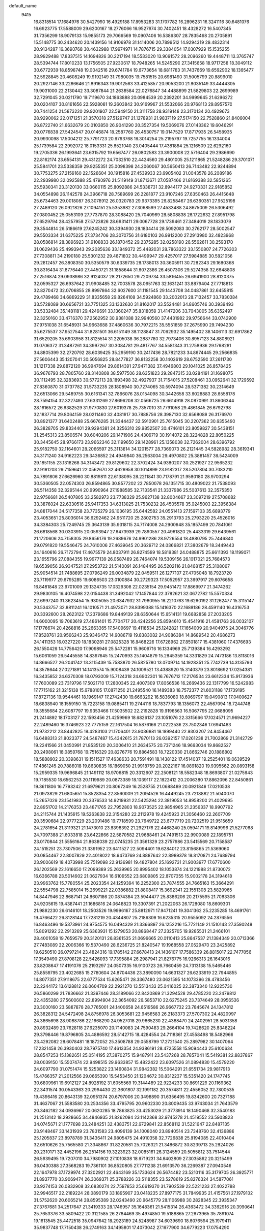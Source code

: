 default_name                                                                    
 9415
  16.8318514  17.1684976  30.5427990  16.4929188  17.8953283  31.1707782
  16.2896231  16.3241116  30.6481076  16.6923775  17.5588009  29.6200167
  18.2776066  16.9527974  30.7402451  18.4328272  16.5407345  31.7356299
  18.9079133  15.9855173  29.7066569  19.0907406  16.5386307  28.7835468
  20.2705891  15.5148775  30.2434620  20.1439156  14.9106978  31.1414006
  20.7899512  14.9294319  29.4832314  20.9134287  16.3690768  30.4632988
  17.9974971  14.7876715  29.3384054  17.0307929  15.1535255  28.9929488
  17.8337515  14.1694826  30.2217194  18.5533020  13.9091572  28.2096260
  19.4448711  13.3765747  28.5394744  17.8010233  13.1756505  27.9230617
  18.7948265  14.5245290  27.3415658  18.9717258  18.3049112  30.6772939
  18.8598748  19.0042516  29.6741784  19.6773654  18.6811783  31.7437669
  19.6562902  18.1365477  32.5928845  20.4608249  19.9192149  31.7980035
  19.7581515  20.6981490  31.5005799  20.8899010  20.2927146  33.2286646
  21.8916343  19.9012563  33.4125857  20.9053200  21.8035149  33.4444305
  19.9031000  22.2130442  33.3087844  21.2638584  22.0276847  34.4488899
  21.5829803  22.2699989  32.7291045  20.0211790  19.7119670  34.1863888
  20.0984539  20.2392201  34.9999645  21.6296272  20.0204107  30.8161656
  22.5928081  19.2603842  30.9169967  21.5532066  20.9768113  29.8957570
  20.7441254  21.5873220  29.9201907  22.5949150  21.3111758  28.9319148
  23.3170134  20.4929673  28.9290062  22.0171251  21.3570318  27.5129747
  21.1278931  21.9837119  27.5174150  22.7528860  21.8406004  26.8722740
  21.6632679  20.0103850  26.9041290  20.3527354  19.5069076  27.0143362
  19.6046291  20.0776838  27.5424547  20.0146874  18.2587760  26.4530757
  19.0147529  17.8717935  26.5458935  20.9930098  17.5004212  25.7791723
  20.6793768  16.3014254  25.2195797  19.7257755  16.1334004  25.1739584
  22.2992072  18.0153331  25.6521040  23.0405444  17.4381884  25.1216509
  22.6292160  19.2705336  26.1993641  23.6315792  19.6567477  26.0802583
  23.3900008  22.5716404  29.2986690  22.8162174  23.6554131  29.4312272
  24.7032510  22.4424560  29.4801005  25.1211865  21.5248286  29.3701071
  25.5841701  23.5338359  29.9255351  25.0098398  24.2060067  30.5650413
  26.7143482  22.9244894  30.7753275  27.2159160  22.1526604  30.1915816
  27.4539933  23.6905402  31.0043578  26.2089186  22.2939980  32.0925888
  25.4790976  21.5119149  31.8713671  27.0587466  21.8169388  32.5851265
  25.5930341  23.3120130  33.0660115  25.8092886  24.5338731  32.8944177
  24.9270331  22.9185852  34.0554898  26.1142578  24.3966718  28.7589699
  26.2281877  23.9107246  27.6350463  26.4415648  25.6734463  29.0018087
  26.3078912  26.0320783  29.9373395  26.8258467  26.6360351  27.9525198
  27.2489120  26.0921826  27.1094151  25.5353982  27.3068599  27.4533488
  24.8675009  26.5306492  27.0800452  25.0553109  27.7737870  28.3088420
  25.7040969  28.5808838  26.1722632  27.8951798  27.6529794  28.4257958
  27.5723826  28.6931411  29.0067728  29.1739461  27.3484019  28.1833079
  29.3544814  26.5186619  27.6245242  30.3394930  28.1834414  28.5092083
  30.2762177  28.5002547  29.5503334  31.6375225  27.3734706  28.3070756
  31.6180103  26.9912200  27.2913980  32.4823968  28.0586814  28.3896923
  31.9108833  26.1870452  29.2375285  32.0258190  26.5562611  30.2593170
  31.0629436  25.4993943  29.2085636  33.1849372  25.4482031  28.7863322
  33.1550807  24.7726303  27.7308811  34.2190180  25.5301232  29.4871802
  30.4499947  29.4257017  27.5984885  30.5821056  29.2812457  26.3808350
  30.5350579  30.6339735  28.1738013  30.3605911  30.7282343  29.1680368
  30.8316434  31.8776440  27.4450721  31.1858644  31.6072386  26.4507306
  29.5274358  32.6648808  27.2516874  29.0938986  32.9124037  28.2172650
  29.7209734  33.5816455  26.6941900  28.8120375  32.0595327  26.6937642
  31.9908485  32.7003578  28.0651763  32.1631241  33.8879404  27.7718813
  32.8270472  32.0706855  28.8997864  32.6027600  31.1181545  29.1443708
  34.0487861  32.6455815  29.4789468  34.6869229  31.8335658  29.8264108
  34.5924860  33.2002013  28.7132457  33.7830384  33.5728089  30.6656721
  33.7751325  33.1332630  31.8162017  33.5524481  34.8605746  30.3939493
  33.5332484  35.1481181  29.4249691  33.1360247  35.8318059  31.4147206
  33.7043005  35.6352497  32.3250160  33.4716370  37.2562952  30.9381088
  32.9940560  37.4431982  29.9756644  33.0742900  37.9751038  31.6548931
  34.9663688  37.4860636  30.7972215  35.5551859  37.2675990  29.7494230
  35.6275537  37.9527544  31.8281501  36.6151149  38.1128847  31.7062932
  35.1495402  38.1406113  32.6917862  31.6529205  35.6903958  31.8125514
  31.2205038  36.2887780  32.7973406  30.8957123  34.8808921  31.0706372
  31.3487261  34.3997267  30.3084781  29.4817767  34.5581343  31.2758936
  29.1768281  34.8805399  32.2720792  28.6039425  35.2959190  30.2417436
  28.7821233  34.8674445  29.2566835  27.5606443  35.1207041  30.5056825
  28.8477827  36.8132258  30.1402619  28.6752590  37.2611730  31.1217338
  29.8872120  36.9947694  29.8614391  27.9471382  37.4946803  29.1041025
  26.8578425  36.9676793  28.7805760  28.3140808  38.5977506  28.6351823
  29.2847315  33.0284191  31.1698075  30.1112495  32.3283693  30.5772113
  28.1893498  32.4927937  31.7154015  27.5208461  33.0952641  32.1729592
  27.8360870  31.0737782  31.5733235  28.1808940  30.7274065  30.5974094
  28.5371382  30.2314649  32.6513066  29.5489755  30.6161341  32.7866076
  28.0154098  30.3442658  33.6028883  28.6558178  28.7594154  32.3227493
  27.6331269  27.8696208  32.0566725  26.6614918  28.0870991  31.8606344
  28.1616572  26.6382529  31.9770830  27.6019378  25.7357010  31.7791058
  29.4861845  26.6792798  32.1837714  29.8064159  28.0211460  32.4081917
  30.7888756  28.3987130  32.6568089  26.3176970  30.8921377  31.6402488
  25.6676285  31.3344437  32.5910901  25.7615045  30.2207362  30.6355490
  26.3828705  29.8334401  29.9294381  24.3256310  29.9852507  30.4746101
  23.8059827  30.5438151  31.2545313  23.8506574  30.6040206  29.1471906
  24.4309719  30.1914072  28.3224828  22.8050225  30.3445645  28.9766173
  23.9662346  32.1199650  29.1428961  25.1358038  32.7262004  28.6396792
  25.9182750  32.1164601  28.2066597  25.3113814  34.1201577  28.7369073
  26.2121445  34.5828982  28.3619341  24.3171240  34.9162223  29.3436852
  24.4949840  36.2563004  29.4970802  25.3881457  36.5424009  29.1851155
  23.1318268  34.3143472  29.8129602  22.3702424  34.9380207  30.2521927
  22.9565232  32.9191203  29.7159641  22.0562670  32.4629958  30.1014899
  23.9182317  28.5207804  30.7083210  24.7891806  27.6626960  30.8819811
  22.6138095  28.2211841  30.7178791  21.9580180  28.9700294  30.5360505
  22.0574303  26.8594865  30.8577202  22.7850078  26.1351715  30.4809022
  21.7538093  26.5114358  32.3295144  20.9990964  27.1988585  32.7133541
  21.3337986  25.5037613  32.3575350  22.9756681  26.5407805  33.2582973
  23.7738329  25.9627138  32.8004667  23.3097219  27.5708682  33.3876024
  22.6330516  25.9417353  34.6313025  21.7530232  26.4505578  35.0245003
  22.3956384  24.8817044  34.5177358  23.7735279  26.1036195  35.6442582
  24.0551413  27.1597103  35.6893779  23.4053651  25.8036014  36.6292462
  24.9511720  25.2802753  35.2913793  25.2793220  25.4526016  34.3384303
  25.7249745  25.3643139  35.9318115  24.7174008  24.2900948  35.1857499
  20.7841061  26.6818568  30.0303915  20.0593947  27.6473939  29.7890557
  20.4961820  25.4433319  29.6439561  21.1720606  24.7158305  29.8656176
  19.2689676  24.9901286  28.9726554  18.4880795  25.7446840  29.0791820
  19.5546475  24.7610006  27.4639645  20.3629712  24.0366821  27.3802679
  18.3449443  24.1640616  26.7172794  17.4675579  24.8037911  26.8274599
  18.5819381  24.0488875  25.6611393  18.1199071  23.1655796  27.0884355
  19.9977139  26.0587489  26.7464074  19.5309156  26.1017021  25.7684573
  19.6539056  26.9347521  27.2953722  21.5140091  26.1484495  26.5202116
  21.8468157  25.3108067  25.9054514  21.7488695  27.0796249  26.0034879
  22.0459511  26.1277107  27.4705048  18.7923720  23.7119977  29.6795285
  19.6086503  23.0100884  30.2729323  17.5052957  23.3697917  29.6076658
  16.8481848  23.9701009  29.1324735  17.0329308  22.0235154  29.9451472
  17.8869977  21.3474262  29.9830105  16.4074598  22.0154438  31.3492042
  17.1457844  22.3782621  32.0672782  15.5570334  22.6997240  31.3623454
  15.9305055  20.6347932  31.7980955  16.2210763  19.6260192  31.1262477
  15.3115147  20.5343757  32.8811241  16.1010571  21.4973071  28.8399388
  15.1416370  22.1688186  28.4591140  16.4316753  20.3392600  28.2623122
  17.2379686  19.8449139  28.6350644  15.6514131  19.6682858  27.2033205
  14.6000095  19.7063619  27.4861401  15.7704717  20.4242256  25.8594610
  15.4541916  21.4581763  26.0032107  17.1776674  20.4268816  25.2663365
  17.5409697  19.4118534  25.1242821  17.1654009  20.9404975  24.3046776
  17.8528761  20.9566243  25.9346472  14.9086719  19.8383082  24.9086384
  14.8689542  20.4686273  24.1411353  16.0327220  18.1830281  27.0825328
  16.8468226  17.6728962  27.8501817  15.4381060  17.4376693  26.1550426
  14.7756420  17.9098946  25.5472281  15.9609716  16.1334969  25.7139384
  16.4293292  15.6061059  26.5445558  14.8397645  15.2470993  25.1404879
  15.2845359  14.3331829  24.7473186  13.8118016  14.8666527  26.2041742
  13.3115439  15.7583870  26.5825780  13.0709714  14.1928351  25.7742739
  14.3135793  14.3578644  27.0271891  14.1413574  15.9008439  24.1009521
  13.4388920  15.3140379  23.8018692  17.0254381  16.3435852  24.6370308
  18.0793009  15.7124318  24.6902301  16.7676712  17.2176534  23.6612334
  15.9173936  17.7600089  23.7319796  17.5021710  17.2800345  22.4007309
  17.8056536  16.2669436  22.1317799  16.5242983  17.7715162  21.3215138
  15.6788105  17.0871250  21.2495540  16.1489383  18.7572377  21.6031188
  17.1739195  17.8727136  19.9544461  18.1969147  17.2742430  19.6663292
  16.5836080  18.6069797  19.0490813  17.0400627  18.6838940  18.1559150
  15.7223158  19.0885411  19.2744116  18.7837793  18.1356073  22.4567094
  18.7244748  19.3555684  22.6087797  19.9353466  17.5035502  22.2192828
  19.9196563  16.5067795  22.0688095  21.2414892  18.1703127  22.1593456
  21.4259969  18.6826137  23.1051076  22.3315666  17.1024571  21.9694227
  22.2489460  16.3746923  22.7775159  22.1617504  16.5876166  21.0222536
  23.7502346  17.6941483  21.9732212  23.8442825  18.4283103  21.1706401
  23.9036881  18.1899440  22.9303207  24.8454467  16.6488313  21.8023377
  24.5487487  15.4342615  21.7870113  26.0392157  17.0261238  21.7002869
  21.3142729  19.2241566  21.0450991  21.8535120  20.3006410  21.2634575
  20.7371246  18.9663034  19.8682527  20.2498061  18.0859768  19.7516329
  20.8276776  19.8864583  18.7220330  21.8662746  20.1886802  18.5888902
  20.3398631  19.1511527  17.4638633  20.7591491  18.1438122  17.4514037
  19.2525401  19.0639529  17.4861245  20.7886018  19.8630835  16.1869050
  21.9918759  20.2022167  16.0891820  19.9395562  20.0893158  15.2959335
  19.9696845  21.1491112  18.9706815  20.3312607  22.2508121  18.5582348
  18.8693807  21.0275643  19.7185530  18.6562253  20.1119989  20.0873389
  18.1039117  22.1822412  20.2006380  17.8862096  22.8450861  19.3611806
  16.7793242  21.6979621  20.8067249  16.2528755  21.0688489  20.0921849
  17.0210538  21.0973829  21.6805651  15.8528354  22.8560009  21.2094526
  16.4449245  23.7218882  21.5040070  15.2657026  23.1541983  20.3376533
  14.9219931  22.5425294  22.3819053  14.8958200  21.4029695  22.8951702
  14.2176353  23.4871765  22.7952803  18.9073525  22.9854965  21.2356337
  18.9907792  24.2115744  21.1435915  19.5263838  22.3154280  22.2112978
  19.4245923  21.3056460  22.2607709  20.3590684  22.9777229  23.2091486
  19.7718599  23.7649722  23.6777719  20.7202519  21.9515659  24.2781654
  21.3119321  21.1473010  23.8398392  21.2927176  22.4468240  25.0594171
  19.8149996  21.5277068  24.7097388  21.6033818  23.6422866  22.5870582
  21.9688461  24.7491513  22.9900089  22.1895751  23.0170844  21.5556164
  21.8638039  22.0745235  21.3561329  23.2757986  23.5415569  20.7158587
  24.1515251  23.7307506  21.3391952  23.6411527  22.5094401  19.6284012
  23.8156865  21.5369060  20.0854467  22.8007829  22.4018022  18.9473769
  24.8887642  22.8989378  18.8170871  24.7689794  23.9006619  18.4073998
  25.7519098  22.9136981  19.4827804  25.1692731  21.9003977  17.6770600
  26.1202569  22.1616650  17.2099389  25.2639965  20.8995402  18.1053874
  24.1221988  21.8730072  16.6366788  23.5014902  21.0627934  16.6109552
  23.6809805  22.8707355  15.9002178  24.3194618  23.9963762  15.7780554
  25.2023354  24.1259394  16.2252300  23.7874555  24.7665163  15.3664291
  22.5554798  22.7585014  15.2699221  22.0386882  21.8808417  15.3692341
  22.1551308  23.5820965  14.8447946  22.8687141  24.8607186  20.0874384
  23.5944477  25.8386206  20.2175595  21.7083306  24.9205615  19.4387441
  21.1686816  24.0648823  19.3307391  21.2022063  26.1728080  18.8609301
  21.9892230  26.6146101  18.2503526  19.9996167  25.8812971  17.9471241
  19.3041362  25.2235285  18.4691761  19.4766422  26.8128144  17.7281219
  20.4344807  25.2186309  16.6235315  20.9555092  24.2876556  16.8463496
  19.5373961  24.9754575  16.0494329  21.3366897  26.1252216  15.7721149
  21.1510143  27.3590248  15.8091292  22.2913269  25.6363931  15.1279053
  20.8868447  27.2325705  19.9285531  21.2466101  28.4001058  19.7659579
  20.3120131  26.8361535  21.0696665  20.0110413  25.8647537  21.1384349
  20.0713366  27.7483089  22.2006366  19.5370490  28.6236725  21.8240547
  19.1968558  27.0529470  23.2425892  19.6250510  26.0797214  23.4824316
  19.1785142  27.6678413  24.1436107  17.7586339  26.8815017  22.7477056
  17.3549490  27.8708128  22.5426093  17.7395884  26.2987941  21.8276775
  16.9266313  26.1643016  23.8208647  17.4191076  25.2193297  24.0507335
  16.9100723  26.7660459  24.7313138  15.5465446  25.8559795  23.4022685
  15.2780604  24.8704436  23.3890090  14.6631327  26.6233919  22.7944855
  14.8077351  27.9118675  22.6777534  15.6265471  28.3367480  23.0621595
  14.1073396  28.4783456  22.2244172  13.6128812  26.0604709  22.2921270
  13.5513433  25.0416025  22.3873340  12.9225730  26.5860299  21.7836662
  21.3397446  28.3189066  22.8420869  21.3294528  29.4785220  23.2479812
  22.4355280  27.5600602  22.8994904  22.3654092  26.5853710  22.6275245
  23.7374649  28.0956536  23.3000160  23.5887876  28.7765001  24.1400658
  24.6519586  26.9667732  23.7845674  24.1347812  26.3828312  24.5472498
  24.8756978  26.3053681  22.9456583  26.2183373  27.5707302  24.4820997
  24.3865698  28.9088786  22.1668290  24.9527018  29.9665230  22.4388470
  24.2402951  28.5031358  20.8932489  23.7628118  27.6235070  20.7140083
  24.7590483  29.2664104  19.7428620  25.8348224  29.3798446  19.8796805
  24.4886592  28.5142715  18.4284554  24.7118361  27.4558498  18.5482966
  23.4292082  28.6078481  18.1872052  25.3508788  29.0558799  17.2721540
  25.2897982  30.1407064  17.2321458  26.3930403  28.7975740  17.4613354
  24.9386191  28.4725558  15.9094443  25.6100634  28.8547253  15.1382651
  25.0514195  27.3870275  15.9487911  23.5437268  28.7857041  15.5419381
  22.8837867  28.0039150  15.5507474  22.9498515  29.9633857  15.4822422
  23.6097526  31.0894830  15.4579220  24.6097790  31.0751474  15.5253822
  23.1460834  31.9842382  15.5064291  21.6551734  29.9817913  15.4766357
  21.2012566  29.0665390  15.5453450  21.1204672  30.8312237  15.5351420
  24.1747745  30.6809961  19.6912127  24.8928192  31.6055569  19.3144489
  22.9224233  30.8691229  20.1169362  22.3431574  30.0543363  20.2994430
  22.3601807  32.1991182  20.3574811  22.4556052  32.7800535  19.4396416
  20.8643139  32.0951374  20.6797006  20.3498890  31.6356495  19.8342600
  20.7327188  31.4637067  21.5583580  20.2534356  33.4795795  20.9602330
  20.8009435  33.9743034  21.7643579  20.3462182  34.0936967  20.0620285
  18.7863825  33.4253029  21.3773914  18.1490468  32.3540183  21.2513142
  18.2928665  34.4846935  21.8262094  23.1142368  32.9745278  21.4519552
  23.5903823  34.0745671  21.1777698  23.2484251  32.4383751  22.6729841
  22.8568112  31.5221647  22.8487135  23.9148467  33.1431939  23.7831583
  23.4096139  34.1008040  23.8940514  23.7348760  32.4136886  25.1205837
  23.8978789  31.3436411  24.9805475  24.4910358  32.7726838  25.8194085
  22.4010404  32.6510626  25.7565580  21.3348867  31.8220581  25.7026321
  21.3486872  30.8239713  25.2824026  20.2310171  32.4452196  26.2514156
  19.3223923  32.0085161  26.3124559  20.5055812  33.7514544  26.5939495
  19.7207010  34.7980902  27.1010838  18.6719231  34.6402809  27.3035862
  20.3215499  36.0430388  27.3568283  19.7361101  36.8520805  27.7711238
  21.6913570  36.2269387  27.0940546  22.1647978  37.1729974  27.3202921
  22.4643169  35.1733624  26.5674482  23.5210116  35.3179705  26.3925771
  21.8937770  33.9069474  26.3069371  25.3788226  33.5118355  23.5278619
  25.8276324  34.5877061  23.9274153  26.0832908  32.6830274  22.7597853
  25.6619370  31.7902539  22.5221233  27.4022788  32.9946517  22.2189224
  28.0890179  33.1895907  23.0418235  27.8977175  31.7849935  21.4157561
  27.1979102  31.5752620  20.6065214  28.8595389  32.0243490  20.9645779
  28.1106988  30.2828345  22.3935347  27.3767681  34.2517647  21.3419333
  28.1746957  35.1648361  21.5415314  26.4363472  34.3362916  20.3990641
  25.7653376  33.5809422  20.3121585  26.2784469  35.4974850  19.5188865
  27.2673965  35.7891074  19.1613545  25.4472518  35.0947642  18.2923189
  24.5248987  34.6039690  18.6076594  25.1979411  35.9837748  17.7150438
  26.2749163  34.1495801  17.4073042  27.1677900  34.6779223  17.0754290
  26.5930377  33.2788174  17.9803345  25.5547665  33.6484474  16.1680580
  24.3610247  33.8199623  15.9525123  26.2712418  32.9833069  15.2949571
  25.8539687  32.8454679  14.3837953  27.2747158  32.8978943  15.4218973
  25.7261352  36.7377648  20.2388737  26.0277824  37.8581991  19.8253338
  25.0055289  36.5703401  21.3574670  24.7400221  35.6188885  21.6008402
  24.6686287  37.6692810  22.2832327  24.2749457  38.5019485  21.6987785
  23.5969032  37.2357565  23.2983396  23.9127253  36.3368428  23.8260947
  23.4675002  38.0337327  24.0320419  22.2564289  36.9883355  22.5973329
  22.0133875  37.8758455  22.0162104  22.3434268  36.1479805  21.9113229
  21.1289413  36.6954838  23.5973453  21.3455666  35.7522082  24.1004184
  21.0950112  37.4801020  24.3551819  19.8185182  36.5892626  22.9289787
  19.4097835  35.6587623  22.8352347  19.1796108  37.5116594  22.2355866
  19.5438313  38.7622983  22.2262277  20.3252663  39.0301315  22.7867658
  19.0572199  39.4152051  21.6332704  18.1504938  37.1596982  21.5339451
  17.9348876  36.1576843  21.5290538  17.6440763  37.8114243  20.9627096
  25.9111102  38.2246167  22.9740570  26.1510996  39.4274202  22.9097867
  26.7446339  37.3508110  23.5344140  26.4496239  36.3809786  23.5779018
  28.0637104  37.6637303  24.0929125  27.9603738  38.5610594  24.7056962
  28.4465203  36.5081565  25.0294207  28.5513343  35.5810805  24.4635394
  29.3834094  36.7385175  25.5370106  27.6730124  36.3754983  25.7882213
  29.1588228  37.9685253  23.0281068  30.3569212  37.9241533  23.3221052
  28.7823464  38.2492833  21.7732113  27.7925434  38.3313934  21.5861598
  29.7100136  38.6354289  20.7017279  29.1232202  38.8377620  19.8054232
  30.2177291  39.5563786  20.9881265  30.7771754  37.5894314  20.3361634
  31.9402809  37.9454583  20.1500595  30.4283011  36.3039872  20.3055738
  29.4723809  36.0765875  20.5601531  31.2193950  35.2005886  19.7380500
  32.2471069  35.5287787  19.5903306  31.2278590  33.9875226  20.6884792
  30.1987627  33.7095704  20.8923043  31.6658272  33.1446538  20.1574978
  31.9449424  34.1236766  22.0215297  31.3583353  34.8552884  23.0718567
  30.4064297  35.3447635  22.9191604  31.9842284  34.9218284  24.3324779
  31.5257907  35.4763335  25.1399563  33.2002853  34.2397989  24.5488786
  33.8334409  34.3302867  25.7442196  33.1990639  34.2876675  26.4812504
  33.7722900  33.4776432  23.5127212  34.6834372  32.9237950  23.6971055
  33.1405930  33.4160278  22.2575987  33.5717725  32.8004636  21.4855909
  30.6894301  34.7669142  18.3627459  29.4721830  34.6941353  18.1911706
  31.5555873  34.4236178  17.3974907  32.5541482  34.5393734  17.5697641
  31.1264221  33.9152927  16.0753504  30.5361414  34.6858623  15.5780254
  32.3507199  33.5857265  15.2030798  33.0739374  33.0367797  15.8103142
  32.0421704  32.9365707  14.3812920  33.0148790  34.8235894  14.5880579
  32.3497571  35.2638553  13.8442440  33.1779822  35.5679588  15.3624818
  34.3461095  34.4376635  13.9160968  34.8217665  33.6206433  14.4639242
  34.1415988  34.0878477  12.9031366  35.3301695  35.6106212  13.8621185
  36.1557065  35.3432676  13.1962763  34.8201516  36.4861368  13.4523321
  35.8585553  35.9017321  15.2127857  36.3030841  35.0760731  15.6202254
  36.5090243  36.6748074  15.2512478  35.1123679  36.0303890  15.8996120
  30.2305184  32.6749845  16.1341380  29.2319275  32.6126350  15.4100999
  30.6068606  31.6726333  16.9322192  31.4149231  31.8249064  17.5305139
  30.0431669  30.3107366  16.8809187  28.9847140  30.4183144  16.6472405
  30.6506138  29.5477884  15.6816959  30.6940883  30.2241862  14.8286696
  32.0508702  28.9894767  15.9183401  32.0269482  28.1901647  16.6573726
  32.4479173  28.5898909  14.9857137  32.7098481  29.7875462  16.2628824
  29.8307368  28.4636702  15.3171013  30.2636164  28.0125426  14.5826165
  30.0645289  29.5441458  18.2150274  30.3262841  30.1300316  19.2667803
  29.7463216  28.2442783  18.1857691  29.6054587  27.8293310  17.2711340
  29.7028251  27.3240443  19.3345302  30.3861629  27.7418927  20.0704402
  28.3098277  27.3181492  20.0047113  27.9037596  28.3287426  19.9601984
  27.3110847  26.3700400  19.3288620  27.6388211  25.3339202  19.4263078
  26.3379069  26.4628190  19.8101195  27.2236579  26.6214318  18.2731668
  28.3708742  26.9212838  21.4786718  29.0227637  27.5995988  22.0219932
  27.3745954  26.9935120  21.9095695  28.7320564  25.9005935  21.5856829
  30.2260964  25.9136002  19.0292077  30.0401819  25.3974615  17.9268964
  30.8627538  25.2910694  20.0140274  31.0323420  25.8296000  20.8585102
  31.3405080  23.9066204  20.0434995  31.4846656  23.5492976  19.0240317
  32.7044957  23.9649216  20.7393066  33.3668047  24.5955685  20.1424750
  32.5441264  24.4507877  21.6983556  33.4133296  22.6381439  21.0171413
  32.7396480  21.9696991  21.5554854  33.6819656  22.1694764  20.0685473
  34.6690124  22.8556352  21.8681738  35.1385129  24.0056175  22.0325939
  35.1764786  21.8635941  22.4410833  30.3405569  22.9654495  20.7541798
  29.6722695  23.3796575  21.6996276  30.2471402  21.7049452  20.3102584
  30.8765244  21.4247664  19.5770704  29.3025229  20.6655673  20.7785270
  28.5110494  21.1114999  21.3763171  28.6686422  19.9642476  19.5656954
  29.4661859  19.5417086  18.9539320  27.6994026  18.8387182  19.9075761
  26.9228902  19.1990607  20.5784230  27.2350915  18.4452066  19.0031795
  28.2272016  18.0187086  20.3938106  27.9550885  20.8777227  18.7728113
  27.5170488  20.3494113  18.1027467  30.0110436  19.6017641  21.6166375
  31.0207173  19.0555210  21.1636045  29.4780684  19.2556618  22.8006791
  28.6628359  19.7703811  23.1310415  30.0785604  18.2727787  23.7290006
  30.6522055  17.5572486  23.1393373  31.0568659  18.9645210  24.7054615
  30.4748077  19.6086783  25.3574366  31.5161147  18.1905873  25.3233673
  32.1961364  19.8122619  24.1213535  32.7840166  19.2208329  23.4177095
  31.7859574  20.6885724  23.6166383  33.0801272  20.2607553  25.2954272
  32.4366966  20.7283839  26.0425717  33.5562234  19.3862781  25.7416730
  34.1178635  21.2167849  24.8837476  34.4333694  21.1953012  23.9155070
  34.5799897  22.2395911  25.5764969  34.2497315  22.4397023  26.8210904
  33.5811142  21.8283399  27.2350185  34.2567624  23.3934483  27.1903620
  35.3857618  23.0770770  24.9991731  35.5206072  22.9902585  23.9921469
  35.6839877  23.8948166  25.4947068  29.0463749  17.4308320  24.5098490
  29.2722933  17.1211081  25.6849685  27.9174896  17.0277161  23.9187880
  27.6966227  17.2944082  22.9637497  26.8767614  16.2857508  24.6406080
  26.1813851  15.8326835  23.9367063  27.3291480  15.4833617  25.2225334
  26.0979078  17.2172416  25.5674270  25.5520737  18.2252298  25.1348151
  26.1142621  16.9563623  26.8734034  26.6613316  16.1727235  27.1893101
  25.4738615  17.8269936  27.8758353  24.4903321  18.0878445  27.4905893
  25.2203173  17.0207792  29.1630143  26.1629757  16.6551441  29.5647748
  24.7619644  17.6688097  29.9101524  24.2591605  15.8654413  28.9271756
  23.0868701  16.0327787  28.6524298  24.7040904  14.6398954  29.0550578
  24.0326738  13.9160023  28.8732680  25.6668534  14.4620671  29.2855149
  26.1978511  19.1868054  28.1039949  26.1658185  19.7473839  29.1989607
  26.9356348  19.7095055  27.1172001  26.8444985  19.2866556  26.1995060
  27.7927478  20.9104337  27.2055616  27.2475707  21.6392100  27.8015166
  29.1290738  20.6489009  27.9367708  29.7844922  20.0990353  27.2658818
  29.8731901  21.9095811  28.3815184  29.2096638  22.5685489  28.9404687
  30.7170877  21.6339460  29.0136086  30.2627548  22.4437814  27.5145678
  28.9767057  19.8416054  29.0809181  28.0346955  19.8574620  29.3229670
  28.0752156  21.5777440  25.8581821  28.2665668  20.8894223  24.8545801
  28.1779899  22.9068168  25.8591354  27.9193994  23.4019470  26.7056761
  28.4778348  23.7417285  24.6991343  28.9499394  23.1234771  23.9391590
  27.1718303  24.3148349  24.1448872  26.7047141  24.9084430  24.9292890
  27.3957200  24.9687268  23.3051979  26.1958937  23.2653892  23.6851901
  25.1100284  22.9154625  24.5067828  24.9425393  23.4349246  25.4387361
  24.2707786  21.8572806  24.1348520  23.4492316  21.5669303  24.7651071
  24.5241024  21.1491383  22.9532529  23.8851661  20.3299785  22.6793695
  25.5967512  21.5082842  22.1238290  25.7724625  20.9593028  21.2132825
  26.4247017  22.5815786  22.4804883  27.2479928  22.8668020  21.8454864
  29.4381089  24.8836304  25.0319402  29.3886952  25.4196864  26.1387004
  30.2620190  25.2916637  24.0660190  30.2571991  24.7703943  23.1956605
  31.3401269  26.2783913  24.2821172  31.1165743  26.8047500  25.2078704
  32.7049546  25.6111117  24.4992807  33.0879786  25.3095547  23.5289563
  33.7669130  26.5124111  25.1253531  33.4173724  26.9278761  26.0654197
  34.6722562  25.9357002  25.3053969  34.0050396  27.3277138  24.4415710
  32.5492434  24.4300686  25.2445770  32.6919086  24.6509808  26.1959030
  31.4476675  27.3501778  23.2190362  31.6156980  27.0324312  22.0458875
  31.3552779  28.6217102  23.5960968  31.1667775  28.8347654  24.5722784
  31.3946613  29.7261127  22.6382126  30.7052887  29.4947198  21.8256955
  30.8979298  30.9951147  23.3294581  31.5827359  31.2534578  24.1377958
  30.9118943  31.8026250  22.6031378  29.2156948  30.8870345  23.9871665
  32.7875966  29.9328030  22.0131800  33.7964551  29.9657569  22.7165601
  32.8389599  30.1342301  20.6922095  31.9619965  30.1533778  20.1782559
  34.0796622  30.2468957  19.9093910  34.9317274  30.2548858  20.5901902
  34.2171554  29.0130587  18.9992419  33.2945752  28.9026435  18.4352436
  35.0281260  29.1777128  18.2889290  34.4782460  27.6935254  19.7579271
  33.7179337  27.5418649  20.5221981  34.4018911  26.8679600  19.0510895
  35.8585735  27.6190936  20.4090748  36.6894083  28.5114093  20.2765702
  36.1796491  26.5553714  21.1165337  37.1020138  26.5498852  21.5124751
  35.5442383  25.7746606  21.2949982  34.1130271  31.5786644  19.1380852
  33.1373486  31.9283995  18.4669280  35.1780985  32.3742786  19.3367968
  35.9884576  31.9659252  19.7834652  35.1412809  33.8501465  19.2212193
  34.1617231  34.1623549  19.5667801  36.2107306  34.4795406  20.1442937
  36.2639228  33.9157771  21.0775377  37.1829840  34.3915331  19.6563258
  35.9641199  35.9665925  20.4892656  36.8647962  36.3686322  20.9546001
  35.7630991  36.5329090  19.5793412  34.7942203  36.1267665  21.4727597
  33.9019161  35.7207517  21.0103599  35.0227737  35.5568210  22.3729597
  34.4827052  37.5684567  21.8818742  35.3299164  37.9728265  22.4436494
  34.3425432  38.1643321  20.9749563  33.2377071  37.6139082  22.6932544
  33.2782449  36.9962112  23.4929001  33.0216787  38.5543149  23.0162493
  32.4462604  37.3402547  22.1250983  35.2273775  34.3911560  17.7976901
  36.1538376  34.0138504  17.0427283  34.3989402  35.2625800  17.4653763
  26.6513870  14.9149949  21.1864949  26.2675923  39.4779772  28.5700904
  45.2534658  42.3361881  40.5742744  45.6063629  41.4745520  40.2449703
  44.7719764  42.6149542  39.7509524  44.7717951  44.7618852  41.6653488
  44.2029898  44.3990199  42.4004407  45.0089541  43.8926728  41.2439025
  37.7728065  44.9364541  43.7743116  36.8310913  44.7897715  44.0158933
  38.1053756  45.3170490  44.6212929  40.0702927  48.2640347  45.4015246
  40.4993828  47.9568963  44.5681169  40.4039744  49.1681271  45.4581903
  35.7792942  40.3968196  37.1650317  34.8011295  40.5328863  37.0494172
  35.9713632  40.0752918  36.2422538  33.9399018  42.7026713  42.3254349
  34.7927028  42.2100875  42.4152687  34.1200313  43.1708956  41.4712979
  43.0809293  47.0262403  41.2674919  43.5575307  46.1716137  41.3585758
  43.8485220  47.6443663  41.3409752  35.8657807  39.3418021  44.5154302
  36.0243570  38.3890625  44.3113846  34.8821829  39.3549074  44.4486556
  44.4389471  39.2871934  41.5235393  44.8635351  38.4429360  41.7954174
  44.8903461  39.4332884  40.6611436  37.8030146  39.1449967  38.4206419
  37.6625566  39.4203907  39.3560361  37.0024191  39.5655885  38.0151225
  36.2335120  41.4382346  42.8684033  37.0847312  41.8234064  43.1929622
  36.1027725  40.7438763  43.5594915  41.0919911  42.6089081  42.6020917
  41.9246448  43.0036098  42.9504701  41.4256714  41.6899288  42.4199654
  45.2540510  45.3461509  37.1435072  44.5964112  46.0286881  36.8698269
  45.5652628  45.7683781  37.9872919  41.4684870  45.1028043  44.9947595
  40.6086189  45.1776679  45.4535648  41.4086225  45.8731977  44.3877175
  38.6343467  39.6944769  44.3175003  38.7471557  40.6637509  44.2366000
  37.7390675  39.6439452  44.7013855  34.9935294  46.3444976  35.6760027
  35.0513316  46.7608063  34.7800136  35.1333796  47.1511562  36.2292257
  41.0150659  36.6740847  41.7750789  40.8674748  35.8640021  41.2461619
  40.0868976  36.8921154  42.0231027  46.4641462  46.4276153  43.0647085
  45.9240158  45.7280078  42.6416790  46.9708208  45.9187971  43.7098575
  44.0902413  43.1709003  38.2889268  43.1653639  43.5219255  38.3396290
  44.5281383  43.9570900  37.8830993  43.5728457  39.3384601  35.3585731
  42.6920054  39.6465351  35.7085203  44.1417931  40.0150455  35.8131474
  40.1331007  44.0272103  40.5662100  39.5018812  43.3166730  40.2753472
  40.5575625  43.5318033  41.3163074  41.1311279  47.1683518  43.1817206
  40.3698315  46.9063357  42.6084677  41.8403781  47.1919728  42.4952579
  38.6255903  42.3648700  43.6758900  39.5438831  42.4426190  43.3107170
  38.4028921  43.3263604  43.7233910  45.8393943  43.4229046  35.2887363
  46.0906303  43.9902253  34.5137315  45.9161112  44.1007888  36.0012121
  36.2569758  42.5989391  38.6709302  36.3648919  43.2551596  37.9358696
  36.0699882  41.7939891  38.1305573  33.1013699  45.9284915  43.9850106
  33.2269394  46.1460549  43.0317361  33.9886317  45.5683984  44.1914256
  35.1811348  47.6121453  39.7202897  35.1209714  47.9110899  38.7886452
  36.1191123  47.7539902  39.9049441  38.6271793  37.8810813  42.3580019
  38.2490536  38.5405751  41.7357740  38.8147020  38.4837263  43.1251852
  41.6016892  36.3955308  37.5775869  40.7474125  36.4914721  38.0589002
  41.8356095  35.4746727  37.8332630  42.1021327  38.1140549  43.8733802
  41.9376259  38.9424020  43.3724431  41.7792913  37.4567415  43.2163028
  38.5299349  41.9914858  39.9560810  38.1548576  41.2120124  40.4230052
  37.7098163  42.3042475  39.4950222  45.0091427  41.1769058  36.7275691
  44.5706130  41.8246812  37.3365669  45.4646182  41.8212289  36.1334510
  45.7260206  39.9287811  39.1959869  45.5629737  40.2549973  38.2842551
  46.0567608  39.0237397  38.9922825  33.9161653  37.3143166  42.3592201
  33.6425263  38.0044862  43.0081053  34.7490428  37.0101545  42.7933467
  34.1687414  40.4684814  32.5801002  33.9516094  41.2563966  33.1439281
  33.2483157  40.2318727  32.3042816  45.0566405  41.3019693  43.2403691
  45.2598235  41.8868226  42.4785406  44.7482256  40.5051832  42.7439933
  41.9886420  40.1804848  42.0399711  41.5409562  39.7623126  41.2652742
  42.9210014  39.9057588  41.8355881  37.1491430  39.8283742  40.9537248
  36.8186883  40.4400236  41.6635114  36.2698247  39.4267038  40.7070515
  41.2400060  40.1647139  36.2995362  41.1586385  40.5198165  37.2269481
  40.9558331  40.9805392  35.8140064  45.6917038  37.1221692  42.6636881
  46.0551506  37.8097631  43.2810612  45.2799380  36.5286335  43.3392856
  40.4861930  42.2606141  34.8416575  39.7807815  41.9441577  34.2322800
  41.2431132  42.2988869  34.2083772  43.3513291  43.7247749  43.6583444
  43.7495232  43.0343188  44.2126935  42.7657549  44.1759316  44.3118677
  34.8094302  38.7787016  40.2844480  34.4383820  38.1480413  40.9463903
  34.9116591  38.1653527  39.5177264  38.4266773  45.9274560  37.5927750
  37.6606668  45.3360128  37.3781521  39.1256810  45.4380714  37.0830404
  44.0615928  37.2328342  36.9537020  43.1418319  36.9816517  37.2207682
  43.8472992  37.9748902  36.3401884  39.0673769  46.1999261  41.7149615
  39.4167948  45.3846796  41.2747781  38.5005764  45.7721555  42.4015195
  43.1104634  46.8270562  36.3441233  42.4500097  47.1108600  35.6848042
  42.6467036  47.0709438  37.1783470  45.7107844  46.3626269  39.5621596
  45.4941841  45.7327802  40.2792901  45.7272792  47.2028973  40.0648760
  41.9040742  47.2061183  38.7834660  42.3382779  47.2663540  39.6666415
  41.0074816  47.5415712  39.0239715  33.8653381  42.5867411  34.1532051
  34.7764437  42.8180265  34.4263547  33.6351733  43.4055309  33.6455733
  41.7607898  44.5183225  38.4413041  41.8388481  45.4910304  38.5770813
  41.1776518  44.2969953  39.2074167  37.0128856  35.6575710  39.8163800
  36.7055767  34.8768965  39.2893822  36.3763253  36.3255078  39.4612475
  45.4625244  48.3383721  41.5051401  45.9052783  47.7431012  42.1615388
  45.8516767  49.1901321  41.7486797  36.4724563  44.3208261  36.6558504
  35.9108719  45.0314769  36.2609026  36.6137747  43.7633182  35.8564486
  46.0829358  39.0101040  44.5316677  45.3588505  38.7760348  45.1470857
  45.8562060  39.9364832  44.3231438  40.7973065  41.0747791  38.7286337
  40.0036644  41.4581911  39.1583608  40.9068530  40.2586552  39.2659529
  46.1560408  37.2733477  38.5916216  45.3358705  37.2821570  38.0330621
  46.7660747  36.8295155  37.9712127  38.9111413  38.7516863  36.0148406
  39.8397442  39.0860964  36.0543823  38.6124789  39.0189319  36.9173078
  38.7925066  45.7289072  34.1514223  39.3814896  45.3243429  34.8228196
  39.0038122  45.1695623  33.3728628  36.6475919  42.5121707  34.6404403
  36.3127510  41.6008601  34.8499389  37.4866694  42.2314525  34.1772458
  35.5110277  48.5849527  37.1259762  35.2156212  49.4749603  36.8847335
  36.4840888  48.6686070  36.9909607  42.1393773  46.7706209  33.5882505
  42.4317941  45.8517985  33.7605886  41.7558124  46.6654636  32.6909773
  43.3065731  44.5068747  34.7883171  43.2542164  45.2221046  35.4578916
  44.1822664  44.1256716  35.0130435  40.2447637  44.5522737  36.1881221
  40.8981595  44.4369364  36.9194787  40.3585382  43.6739905  35.7436792
  42.6319511  42.4511682  33.2283690  43.5360797  42.1209461  33.0015535
  42.8915584  43.2584084  33.7405170  43.8314786  38.0393055  45.8486684
  43.1518788  38.1047123  45.1241233  43.2983614  38.3195674  46.6063023
  38.5604864  41.3145697  33.1899248  38.4135173  40.3384664  33.1430899
  39.1338902  41.4243155  32.3946385  45.9799249  35.5110084  36.2140965
  45.6451506  34.7535703  36.7502974  45.2333892  36.1405862  36.3456046
  38.1003351  38.6720021  33.4779991  38.4002448  37.7946639  33.1291138
  38.5132182  38.6210178  34.3785941  40.8742564  36.6537356  34.9964850
  40.1243491  36.0338212  35.1053496  41.2223696  36.6448613  35.9215190
  37.8551289  48.2307947  34.1382740  38.0440756  48.4626414  35.0743382
  38.2088317  47.3023883  34.1351584  39.3136512  47.6652895  39.4494797
  39.1564631  47.2720166  40.3403291  38.9443766  46.9411289  38.8893465
  34.2880011  43.9259489  39.9791006  33.6581936  43.9699637  39.2178310
  35.0431292  43.4765159  39.5268865  35.1806075  44.1373270  44.4001585
  35.0007772  43.5596882  45.1592875  34.7143834  43.6505764  43.6853511
  33.3134127  40.8383118  36.2017461  32.5834889  41.1927441  36.7556775
  33.2958213  41.4794077  35.4592770  35.9614284  39.8857805  34.5480046
  36.6883857  39.3906149  34.1031252  35.3372705  39.9816311  33.7948638
  36.3536298  36.8596221  43.4565945  36.4915556  35.8887319  43.3147033
  37.2135969  37.1781782  43.0797026  46.8510669  34.2372288  44.5251105
  45.9783937  34.6946004  44.5720796  47.3970885  34.8369211  45.0515193
  38.9300948  45.9390002  46.0210288  38.7435012  46.0211307  46.9678077
  39.2805086  46.8476892  45.8314295  44.5557532  35.6725301  44.6649305
  44.2981877  36.4500033  45.2120081  43.6688461  35.2759645  44.5114849
  35.2986957  37.1078967  38.2094023  35.9359968  36.9609057  37.4676393
  34.5278183  37.4369254  37.6750240  40.9209623  38.7223698  40.0532654
  40.3675370  38.1730879  39.4449304  41.1599814  38.0085135  40.7015178
  45.3853719  35.4991251  40.5596165  45.5732778  36.0758907  41.3453910
  45.6558229  36.1297779  39.8491295  37.1488282  36.6506142  36.2386410
  37.8516322  35.9463567  36.2782035  37.7377370  37.4305156  36.0992534
  39.2560658  36.9138983  38.8583424  38.5774824  36.3153184  39.2532045
  38.6648334  37.6616831  38.5969860  38.1941531  48.5134974  36.8752085
  38.7599724  48.8526701  37.5972394  38.2845032  47.5410708  37.0462095
  45.0144083  43.0504229  23.4077208  45.1620065  42.0657854  23.4712523
  44.8805038  43.0960026  22.4240242  43.5318622  45.0886606  24.4817289
  43.1484782  44.6565677  25.2752162  43.9463928  44.3117137  24.0462924
  38.6351728  45.9654660  25.5989201  37.8659615  45.4415328  25.9137942
  38.9993141  46.2866662  26.4417036  38.4680819  50.5093810  24.9350126
  39.1831684  49.8327843  24.9001923  38.5130692  50.8722423  24.0418120
  36.8880502  40.7772028  18.8672440  35.9066558  40.6507584  18.7256912
  37.1486919  40.8630177  17.9173768  33.8457989  42.5301478  24.2139710
  34.6453456  42.3217113  24.7551555  34.2861245  42.9449960  23.4332232
  42.9097058  47.6635239  24.5881192  43.0842053  46.6861351  24.5071648
  43.4014818  47.8218617  25.4299784  36.3618698  38.6995241  27.4612799
  36.1288114  38.1148212  28.2092743  35.7676053  39.4602881  27.6437607
  45.1130925  40.3999947  23.4294483  45.2438826  39.5018892  23.8066164
  45.0771676  40.1670569  22.4686898  38.2033669  38.8847461  20.2699077
  37.9692319  39.0907825  21.2025576  37.6673861  39.5807228  19.8153841
  35.9631419  41.9418428  25.7613113  36.9189985  41.7176833  25.8809586
  35.5941563  41.4802509  26.5512951  40.8084703  42.6818673  25.1681346
  41.4186878  43.1431915  25.7841984  41.4076372  41.9529430  24.8653731
  38.9121783  36.5357525  27.7882400  38.4803380  36.3972657  26.9131542
  38.3420381  35.9512249  28.3404869  45.9432931  45.4552980  19.7299930
  45.2761261  46.1485470  19.5037332  46.0982183  45.6939293  20.6761686
  40.1052247  47.6654117  27.3213138  39.7472291  48.4088550  27.8535595
  40.1319517  48.0887204  26.4335434  37.9406389  39.1190327  25.2937754
  38.2370923  39.9770310  25.6910131  37.3531590  38.8157909  26.0365967
  39.1016426  49.6458546  28.9280537  39.5106862  50.5131500  29.0802995
  38.3244803  49.9286910  28.3682390  35.6503091  46.1280778  18.8907533
  35.4756644  46.6114139  18.0434392  35.8796311  46.8988457  19.4611086
  41.6484966  37.1668590  22.1256631  41.6088872  36.2527992  21.7650617
  40.8304070  37.1679701  22.6687070  46.6248305  45.8330609  27.3892971
  47.5241446  45.8431202  27.0326964  46.6340670  46.6429563  27.9483633
  44.6131251  43.2834281  20.7195318  43.7387473  43.7125736  20.9057737
  45.0957731  44.0648196  20.3629436  43.8256281  40.1068566  17.0088022
  42.9463950  40.3435518  17.4123252  44.3977157  40.6539011  17.6145747
  40.2631738  44.0939325  22.9240340  39.7127395  43.3499282  22.5614949
  40.4499868  43.6988139  23.8155252  40.3608793  48.5822631  24.7551688
  39.9818401  47.8982009  24.1619104  41.3203311  48.3660611  24.6601969
  38.5812282  41.5517576  26.2281963  39.3218653  41.9971852  25.7426657
  38.8772176  41.7518374  27.1535940  38.9028274  47.3501217  30.3576379
  38.1841372  47.6500052  30.9540202  39.0233235  48.1766891  29.8266603
  49.0758676  44.6385045  16.9907877  49.9649100  44.4119249  16.6303322
  49.3257586  45.0249592  17.8445607  38.9761517  44.8357752  29.3063732
  38.9064468  45.7964921  29.5006616  38.0378473  44.6313770  29.1000196
  36.9241968  42.8746276  20.5312779  37.3421594  43.5454037  19.9347261
  36.8985532  42.1101736  19.9026056  34.4929588  46.2706120  26.0449467
  34.3998038  46.2239616  25.0599999  35.2863791  45.6837892  26.1432684
  36.5524731  47.1101632  22.4635057  36.5914501  47.5912234  21.6127670
  37.4999014  46.9500554  22.6321964  35.0295081  48.7413341  27.0624904
  34.8613624  47.8896524  26.5970430  35.2738956  48.3976711  27.9516481
  39.7022373  37.5002568  24.0757112  39.0979256  38.1663344  24.4839989
  40.5411530  37.7483079  24.5325321  42.8007652  39.5015059  28.6603466
  42.4398142  39.4460017  29.5816236  42.3883447  38.6793370  28.2951428
  45.1889799  41.7010441  32.7035866  45.3430743  40.7263698  32.8186527
  45.8521601  42.0460470  33.3271920  41.9691433  36.6562505  18.2757437
  41.1633088  36.6574453  18.8541965  42.3608661  35.7971649  18.5644741
  42.0111292  38.2550540  25.2591465  42.1352152  39.2220518  25.1135477
  42.8463576  37.9214431  24.8733680  38.8314182  41.9555866  22.1377740
  38.3794580  41.1381997  22.4504881  38.0911781  42.3441782  21.6050220
  45.2406747  41.6194669  18.7017389  44.9604174  42.1753513  19.4738312
  45.7238890  42.3102814  18.1894685  40.6401497  41.8980543  31.5586713
  40.9165154  41.0255083  31.1820332  41.4742083  42.1159045  32.0491760
  44.8736286  39.7589780  20.8344099  45.1021951  40.2947218  20.0469292
  45.3330070  38.9170618  20.6107551  42.1840786  38.1818147  33.2519264
  41.6482369  37.5810501  33.8380055  42.6877309  38.6580340  33.9504353
  34.2619258  40.0064679  14.5039514  34.3171424  40.6995774  15.2067095
  33.3455881  40.1920725  14.1843256  44.9284486  42.4851151  26.2216153
  44.1110558  43.0012299  26.3783284  45.1220007  42.7256394  25.2954885
  42.5080422  40.7997329  24.3031790  42.2978687  40.4823795  23.3847858
  43.4915069  40.7721939  24.2423372  37.2322509  39.7971045  22.7700057
  36.3650221  40.1578465  23.0202514  37.5193290  39.4251018  23.6417535
  41.4898105  40.9417812  18.0241777  41.3134970  41.2107390  18.9690976
  41.5876340  41.8486496  17.6390340  44.9450646  37.9284926  24.6848001
  44.9032448  38.6253314  25.4029863  44.9501910  37.1355853  25.2882715
  41.9174240  43.2915875  16.8036510  41.4084081  42.9556319  16.0290470
  42.7219416  43.6229685  16.3394179  35.2925206  47.8721066  29.6341010
  35.2541242  46.9315131  29.9492409  35.8683466  48.2437674  30.3413001
  42.6253298  43.9096081  26.7999853  42.4591786  43.2381450  27.5213133
  42.4216360  44.7233459  27.3351563  39.5024347  42.2510596  28.6532547
  39.4016598  43.2069836  28.8810196  40.4841995  42.1751930  28.7484683
  39.6420387  46.6688544  19.2326081  39.0074443  45.9126370  19.1358368
  40.4660847  46.1968820  18.9400204  44.4545816  37.6070238  17.9906957
  43.5262397  37.2665363  18.0668907  44.2646324  38.4724605  17.5611593
  43.9280566  45.2825340  31.4769910  43.9097289  44.3869636  31.0607839
  43.0067616  45.5693405  31.2799249  39.2251853  46.5742109  23.1409618
  39.6115043  45.6799439  22.9284716  38.9131548  46.3469419  24.0691522
  43.7843657  47.0366937  19.3131555  43.0426198  46.4548598  19.0219448
  43.4587373  47.2754441  20.2110389  36.4569827  43.8844238  28.9456497
  35.8992939  44.4884773  29.4994284  36.2149993  43.0268390  29.3516981
  39.1551054  44.1285081  31.9360131  39.2431422  44.4941887  31.0227420
  39.7370032  43.3328194  31.8305228  45.5264588  47.4517155  31.2071479
  44.9319886  46.6620854  31.2151995  45.2026535  47.8876608  32.0365329
  45.8016873  45.6798332  22.4462238  45.8548608  44.8406716  22.9384764
  45.0997453  46.1426613  22.9302293  42.7176892  47.3697944  21.8372680
  42.8575295  47.6602231  22.7661718  41.8748098  47.8477771  21.6442026
  34.5432575  42.2328945  15.9933712  35.5213024  42.1888020  16.0109498
  34.4154827  43.2049972  15.8996297  42.4275882  44.6587021  21.3702670
  42.5258860  45.5987230  21.6423611  41.6561957  44.4062230  21.9323945
  44.2811378  47.3641964  26.9966812  44.9004568  46.6118164  26.8562070
  44.8327378  47.9047739  27.6096998  46.2909431  48.1537601  28.7732503
  46.7624143  48.9728397  28.9928477  46.0072341  47.8760812  29.6879466
  44.4240226  48.2334961  33.5379061  43.5455095  47.7874056  33.5216887
  44.5848244  48.2810554  34.4908722  37.9055306  44.6527161  18.7841265
  37.0521178  45.1331637  18.6913949  38.0733942  44.4188070  17.8413336
  44.6142134  39.7531698  26.5713568  44.8106627  40.7134068  26.5513207
  44.0726707  39.7011439  27.3879355  40.9705282  41.6129676  20.5048197
  40.1963017  41.7594000  21.0943272  41.4626725  40.9517090  21.0494285
  42.2212676  42.1229614  28.7025043  42.8618382  42.3680097  29.4202774
  42.4494964  41.1618180  28.6271393  45.9124517  37.3469567  20.2516100
  45.3012281  37.3645271  19.4722386  46.6986664  36.9504398  19.8297372
  39.4588027  39.1752750  17.7640967  40.1759187  39.8491825  17.8686826
  39.2008754  39.0723120  18.7078705  39.7453666  47.1495844  15.8604041
  40.7042020  47.0925240  16.0780237  39.7059435  46.4578174  15.1581783
  38.5757769  43.9642256  16.2651353  39.1897892  43.1972754  16.1918277
  39.0124815  44.5669964  15.6124324  36.4373609  48.4676114  20.0851300
  35.9446049  49.3009272  20.1050743  37.2566171  48.7499131  19.6135718
  46.0619773  45.0732046  33.1994815  46.5597373  45.7949061  32.7819980
  45.2426713  45.0831674  32.6523351  35.0375341  45.4128753  30.5785280
  35.2738187  44.9142870  31.3903760  34.0558634  45.3142607  30.5988803
  42.4654315  46.5173484  15.6381416  43.0426808  45.7239239  15.6195953
  42.2886912  46.6271604  14.6782761  41.4410196  46.2775549  30.8923469
  40.5330673  46.6484345  30.8007720  41.6629998  46.1716510  29.9352413
  46.3321493  43.9376762  17.4990653  46.2650269  44.5457051  18.2751071
  47.2564081  44.1291185  17.2247570  36.4768785  43.6898144  32.1971766
  36.4924682  43.4433998  33.1486729  37.4312841  43.9267505  32.0824109
  41.8286719  45.2184655  18.7353367  41.9647736  44.6870379  19.5471397
  41.8278004  44.5046709  18.0572255  38.1088794  40.3473525  30.0608426
  37.2580074  40.8109623  30.1801183  38.6102303  41.0239255  29.5518084
  44.1843993  44.3108843  15.7171038  44.7164639  43.9996764  14.9466062
  44.8885782  44.2737478  16.4100005  39.1924244  37.9201789  30.1942108
  39.1010103  37.5682011  29.2807538  38.7339289  38.7921691  30.0749764
  41.5414352  37.2645537  27.7476291  41.6262685  37.5349057  26.8024093
  40.6002972  36.9662642  27.7439361  42.1259329  46.1698698  28.2137195
  42.8555697  46.7069607  27.8283269  41.3523356  46.6864038  27.8718932
  44.1568326  42.7998126  30.4284001  44.6378921  42.3293628  31.1483741
  44.9177629  42.9720971  29.8161536  45.9545270  43.4353751  28.5700218
  45.7538381  42.9609501  27.7333976  46.2272597  44.3064906  28.2070388
  40.2377510  42.1369259  15.0105314  39.9256329  41.1992925  15.0204344
  39.9413499  42.3836880  14.1024507  41.3958335  39.3622470  30.9653694
  41.6917939  38.9379101  31.8079655  40.6493531  38.7607892  30.7381668
  45.4821518  39.1131983  33.2973471  45.6686998  38.1846354  33.0460711
  44.8746964  38.9827329  34.0484393  46.7586505  36.2099847  17.6416675
  46.5324396  35.4135363  18.1746650  45.8780026  36.6496839  17.6206594
  38.9789735  39.7681420  14.6034309  39.2744219  39.4738429  13.7160136
  38.6784472  38.9139277  14.9808265  40.9187543  37.6960093  15.9998695
  40.3293241  38.2122732  16.6066600  41.3659602  37.1359431  16.6879474
  37.6284485  48.7167191  16.3406589  37.9455671  49.0476742  17.2172302
  38.3893395  48.0979322  16.1487162  40.2261966  48.2448434  21.2975102
  39.7722222  47.7274510  22.0057375  40.0191195  47.6588039  20.5273584
  34.8224012  43.6610548  22.0026790  34.1303116  43.3797540  21.3537479
  35.6273304  43.4151223  21.4811782  36.4941906  44.5341167  26.3810342
  36.4971215  44.2774019  27.3396558  36.3160336  43.6446014  25.9913745
  35.7003372  41.6740194  30.5936643  35.1559359  41.1355866  31.2197649
  35.9604511  42.4014990  31.2172527  34.3578344  40.6482965  18.1930032
  33.4407341  40.6535729  18.5497922  34.2461808  41.2560603  17.4305127
  36.9741964  40.8107601  16.1215734  37.7657288  40.6065128  15.5733533
  36.4567505  39.9955642  15.9875287  35.3106609  36.5495826  24.7786146
  36.2641265  36.4146797  24.9808959  34.9272361  35.7821999  25.2445540
  36.8252489  48.7087304  31.7760607  37.2252821  48.5167858  32.6732141
  36.9742329  49.6697945  31.7451142  43.3732491  36.5371348  31.4672380
  42.9898742  37.2043163  32.0866910  44.2899870  36.4961139  31.8334429
  45.8750191  36.4727355  32.5139581  46.5923230  36.3510484  31.8696616
  45.9819882  35.6484986  33.0490786  46.3539843  33.8661294  26.5099518
  45.8746367  34.7211157  26.3989290  45.9847876  33.5987557  27.3869784
  37.1869378  50.4146464  27.3058139  36.3489349  49.9492846  27.0857740
  37.5561884  50.5246098  26.3961689  44.5869153  35.9424709  26.4209935
  44.3172473  35.9923450  27.3711419  43.7851213  35.4855673  26.0626790
  42.3274137  39.7331474  21.8529895  43.2039393  39.6552692  21.4114718
  42.0814849  38.7712923  21.8820840  45.4260073  36.0153027  22.6187555
  45.3042503  36.7409162  23.2696637  45.5496210  36.5475554  21.7982617
  37.7562213  37.8510740  16.1557066  37.9725988  36.9960852  16.6250524
  38.2251497  38.4607594  16.7862002  39.6184124  36.5999075  19.5773962
  38.9939962  36.2558698  18.9089835  39.0932054  37.3330199  19.9592719
  38.8038753  36.3716269  32.3387602  38.9561986  36.8677763  31.4908571
  39.6798887  35.9105835  32.3905810  38.7107906  49.1471710  18.8094563
  39.3993782  49.6084562  19.3227873  39.0863954  48.2280487  18.8217724
  46.2906782  34.1676226  33.9129506  46.2923012  34.7374441  34.7278864
  46.2950740  33.2860164  34.3638676  44.7743506  44.9843751   4.0439122
  45.0208983  44.0559781   3.8401191  43.8060098  44.9412751   3.9300443
  43.0664522  45.9658404   6.9744494  42.3552898  45.4643001   7.4529423
  43.8036482  45.3142571   7.1120361  38.5006110  45.6121695   7.6872784
  37.6560359  45.3886751   8.1422873  38.8252602  46.3273944   8.2741904
  37.9352381  51.8403496   7.6085974  38.6114188  51.1282418   7.4946542
  37.4082693  51.7072241   6.8050891  34.6127513  43.2891190   7.3053760
  35.2888029  42.6164125   7.0610430  34.3896210  43.6281364   6.4077368
  41.9896538  48.4336417   7.0290348  42.3312530  47.5018891   6.9482745
  42.5324109  48.7048448   7.8126350  36.0722052  39.9568217   9.1504541
  35.7046326  39.0681438   9.4099236  35.3161166  40.5150895   9.4791372
  45.1605643  41.7118380   6.2166894  45.5650435  40.8255097   6.3265421
  45.3802183  41.8930139   5.2771751  40.2530439  38.8477118   1.7433873
  40.0490024  39.6682333   2.2565117  39.7638694  39.0284119   0.9257208
  36.6277999  41.4756217   6.9559046  37.3651301  41.9305119   7.4341699
  36.3342541  40.8648475   7.6711559  40.5006227  42.9437813   6.3867069
  40.9297883  43.5489895   7.0446141  41.2205802  42.2697670   6.3117260
  39.6544529  37.5560383   9.8594988  39.3150523  38.3885885   9.4148570
  39.3613018  36.9153784   9.1613756  39.4055873  47.8590987   9.1051687
  39.3590089  48.5585982   9.7989959  39.3956731  48.4362090   8.3060741
  38.7338141  39.7001612   8.6984003  38.9307362  40.6582351   8.5689156
  37.7517730  39.7399792   8.7128922  39.4793922  50.1243456  10.6808704
  40.0553097  50.8333706  10.3560694  38.5942462  50.5664067  10.5949380
  42.6829672  37.4134443   4.5676900  43.3953801  36.7563593   4.7027069
  42.0399992  36.8747014   4.0556343  46.0099750  47.5421349   8.3231193
  45.8223648  47.3126141   7.3747105  46.8286219  48.0488656   8.2142518
  39.8606886  43.7481278   3.9471253  40.6708151  44.2674883   3.7237720
  40.1120406  43.4584783   4.8612917  39.5534561  49.6814999   7.0415387
  39.1968523  49.2167291   6.2449421  40.4929852  49.3788801   6.9880261
  38.7361323  42.4003064   8.3971837  39.3045811  42.7112769   7.6529301
  39.0147640  43.0374900   9.0917403  39.5393502  48.3547708  12.6743092
  38.7566772  48.7025928  13.1616086  39.6134118  49.0561447  11.9796602
  38.5839952  46.0045249  11.7773314  39.0271294  46.8655193  11.9864246
  37.6678879  46.3396978  11.6334912  34.7295809  47.2870788   8.4428451
  34.4872725  47.1369484   7.4971389  35.3462236  46.5214864   8.5648051
  35.9737624  47.0218472   4.2127941  35.7562462  46.6343523   3.3533533
  36.6905781  46.4128180   4.5131119  35.2660948  49.1953345  10.2695227
  35.0434892  48.6093623   9.5021233  35.6968538  48.5168555  10.8494314
  38.9751562  37.9689709   5.5986872  38.5400778  38.8015281   5.2945400
  39.8288696  38.3517301   5.9206964  43.6358691  40.3519161  10.4762034
  43.0677572  40.4755576  11.2731539  43.0935879  39.6769766   9.9996698
  45.9113791  43.2310858  13.8522600  45.7701812  42.3022718  14.1806742
  46.8402069  43.3557856  14.1068969  41.4162750  38.8251073   6.4944715
  41.7833048  39.7307768   6.3357642  41.9532380  38.3265173   5.8291435
  39.7465148  41.1463257   3.1136174  39.0470869  40.8399477   3.7459195
  39.6634421  42.1209910   3.2675197  41.6764948  43.6915075  12.5157290
  41.8108236  42.7179991  12.5710327  42.6087817  43.9797556  12.3867472
  45.0639572  42.3012153   3.5379199  44.1123506  42.1091105   3.3576015
  45.4610907  41.5109196   3.0889254  37.5111800  40.3715692  11.4772945
  36.7169263  40.7206845  11.9495578  37.1173490  40.2309139  10.5875225
  42.4771267  39.4371007  14.7001710  41.8406629  38.8426669  15.1720666
  42.9705283  39.7836656  15.4786259  34.8441406  37.8548392   5.4950725
  34.3999115  38.3897216   6.2027328  35.4068845  37.2852741   6.0794323
  44.7799156  43.9621610   7.6768004  44.2565609  43.4657280   8.3497104
  45.0366848  43.2080395   7.0919898  42.5177400  41.2248163   5.9765076
  42.5745856  41.3388110   4.9953944  43.4611202  41.4146731   6.2050350
  37.7619853  40.2955611   4.7612369  37.3796711  40.7971346   5.5223120
  36.9297913  40.1176771   4.2607719  45.8745480  39.1116479   6.9584169
  46.1484045  39.5655264   7.7993847  45.3140024  38.4018603   7.3639204
  36.2093053  47.3989761  12.0295684  35.7751854  46.7195067  12.5993361
  36.5167666  48.0231782  12.7276537  41.5237809  44.3073864   8.3961518
  42.2025831  43.7972323   8.9080252  40.8682226  44.4535948   9.1146035
  35.4136034  39.5915273   3.5648413  35.2318422  38.8469988   4.1923683
  35.2178160  39.1608186   2.7197032  39.8110443  43.9877404  10.5320618
  39.3244502  44.7880889  10.8621070  40.5720739  44.0082775  11.1634756
  44.5510520  46.8486624  13.0141273  44.5307568  45.9499383  12.6216650
  43.5769864  47.0102050  13.0881304  38.1264321  45.6225007   5.0162779
  38.6658357  44.8987079   4.6262414  38.3152243  45.4669427   5.9758055
  35.6289053  43.9799049  11.1869159  35.4368636  44.6129203  11.9146294
  35.6495958  43.1422725  11.6869382  39.7333136  45.0930757  14.0686177
  39.2482416  45.3672568  13.2538997  40.5199154  44.6739364  13.6476270
  46.4937869  47.3772740  14.8981425  45.8267355  47.1819168  14.2035187
  45.8865166  47.6040802  15.6441731  45.3266537  46.9765560   5.8097172
  45.3940815  46.3238864   5.0679976  44.4019408  46.7861921   6.0897183
  41.2468413  47.6904611   4.4279448  41.6210754  48.0755941   5.2463501
  40.3269750  48.0194962   4.4801539  42.0288757  45.3352527   3.4230075
  41.7722779  46.1812662   3.8762253  42.3044547  45.6862206   2.5615909
  38.5774064  35.6132703   4.1082949  38.5514973  36.4314730   4.6512626
  37.6407419  35.3117695   4.2264535  43.5998485  48.4430478   9.2704291
  44.4385897  48.0786536   8.8899725  43.9801633  48.8215383  10.1065628
  44.9054582  49.1036199  11.5445874  45.5607496  49.5932382  12.0601829
  44.8385581  48.2737551  12.0713273  44.5929766  47.8010179  16.7879629
  43.7515132  47.4698876  16.4040181  44.4051131  47.6701103  17.7426076
  46.1304044  40.2862032   9.3725914  46.5946054  40.9425061   9.9053863
  45.2495597  40.2698349   9.8087205  42.5033911  41.4180437   3.2892581
  41.5336035  41.4161935   3.1256279  42.7418636  40.5681705   2.8444919
  43.3703400  42.9107912   9.7151497  43.6715718  43.3299477  10.5511636
  43.4781442  41.9605404   9.9572315  45.5761955  39.8371726   2.5929347
  44.7274173  39.4506996   2.2887865  45.8640328  39.1257800   3.2154343
  49.1251313  46.8713666  15.2595345  48.2088350  47.1794034  15.0477747
  48.9115016  46.0872271  15.8019986  35.3204408  45.3337878  13.5257086
  35.9714438  44.6537658  13.8390335  34.6997493  45.3011071  14.2941806
  41.8854370  47.0187591  13.0042563  41.0681690  47.5763126  13.0718830
  41.8344942  46.8276716  12.0270759  36.9100537  43.3136273  14.2474740
  37.3903316  43.5119899  15.0891337  37.6905643  43.0722208  13.6858216
  38.8484483  42.4304331  12.6013050  38.4525883  41.6482090  12.1524116
  39.1670385  42.9261937  11.8143131  39.7622991  39.0770490  12.0910117
  39.8242995  38.4521690  11.3220542  38.9307172  39.5497547  11.8146738
  42.1069827  38.5533615   9.1248220  41.7896202  38.7209558   8.2023776
  41.3062190  38.1113038   9.4867501  41.6432197  46.8047712  10.3532523
  42.3491935  47.3152075   9.8971803  40.8657611  47.0759678   9.8195317
  44.3324769  44.2454822  11.9242900  45.0002900  43.8651156  12.5457175
  44.9494436  44.6196881  11.2423773  45.7229130  45.2686213   9.8840276
  45.5155427  44.8016554   9.0391057  45.9061801  46.1661326   9.5204685
  41.8879345  40.8627839  12.4956674  42.1829795  40.4389113  13.3431614
  41.1007495  40.3013015  12.3130811  45.5582006  40.7927066  14.8513908
  45.8567551  39.9118033  14.5310755  45.0139669  40.5243158  15.6168955
  38.5728057  48.2843271   4.9444229  38.5064138  47.2974467   5.0223072
  37.6846249  48.4687301   4.5772814  33.8985173  44.0652295   4.8070490
  33.1618774  44.4209229   4.2493545  33.8316878  43.1147358   4.5830609
  36.0904522  45.0020360   8.7777578  35.9699827  44.6241086   9.6895740
  35.5276392  44.3563355   8.2807796  35.4624760  41.6213960  12.7202313
  35.0298029  40.9654769  13.3266279  35.8745570  42.2028962  13.4095970
  36.0680142  36.6016060   7.5331147  37.0393213  36.4564901   7.6209917
  35.8915882  37.0791339   8.3716722  35.2138463  37.5746800   9.9408586
  34.3332631  37.1346590  10.0063395  35.7569800  36.9159772  10.4397203
  37.1866551  49.2342438  13.7738675  37.3238096  49.0781796  14.7422828
  36.8302686  50.1351424  13.7904560  43.8956312  37.1750669  14.1187540
  43.3825716  38.0122564  14.1838615  44.8089359  37.5519901  14.0870949
  46.3581321  38.3165800  13.9981270  46.8444432  38.1837168  13.1676738
  47.0221161  37.9428184  14.6395173  46.2512539  35.3451819   8.5554766
  45.7067956  36.1584350   8.4778592  45.9788891  35.0492043   9.4571431
  37.1194825  51.2398444  10.2342342  36.3549604  50.6241229  10.2079764
  37.1603425  51.5194671   9.2998066  44.3111673  37.2782489   8.1815563
  43.6125460  37.7786097   8.6661814  43.7427166  36.6065992   7.7370287
  42.9699074  38.9584194   2.3319347  42.0881390  38.7336990   1.9674388
  42.9662803  38.4000829   3.1427999  45.9470697  37.9200441   4.4682063
  46.0177669  38.3255964   5.3584127  45.6381272  37.0258776   4.6942638
  40.8286334  36.3981923   2.8312266  39.9654565  36.0932553   3.2019021
  40.5256551  37.2159280   2.3732056  40.3007162  36.7241987  13.4480378
  40.2322505  37.6237015  13.0776013  40.5287775  36.9291285  14.3810141
  48.1641126  37.2675368  15.6388271  47.6557877  36.8361336  16.3727074
  49.0674385  37.1572096  15.9661591  45.1052924  24.5609846  41.7535285
  45.2707283  23.6991081  41.3052992  44.9663167  25.1251800  40.9522932
  44.3846107  26.8447388  43.0465057  43.6611611  26.5634815  43.6548592
  44.6093507  25.9701684  42.6504985  38.3465197  28.3830784  43.7266607
  37.8175366  27.5623064  43.8645250  39.1070185  28.1972967  44.3151348
  39.2181233  31.9089845  44.4032221  39.8293768  31.3428300  43.8636980
  39.3172528  32.7525515  43.9042827  36.9908595  22.9101387  36.6556052
  36.0026791  22.8454758  36.5973944  37.2051457  22.6137700  35.7324362
  35.6064154  25.4893816  41.7120131  34.9963130  24.7413032  41.5308971
  35.6430186  25.8905591  40.8119827  43.3784631  33.8176504  41.4833589
  42.6058325  34.1489814  40.9875358  44.0766326  34.4262964  41.1470727
  43.2498349  29.2988380  42.6306258  43.6673790  28.4124441  42.6958291
  43.9764801  29.8590187  42.9769104  35.3908258  21.0568062  45.0899558
  35.4054567  20.1439847  44.7251880  34.4349014  21.2648195  44.9802658
  43.8795241  21.4973695  42.3474485  44.3663278  20.6805373  42.5972106
  44.3712117  21.7380903  41.5273004  38.4946801  21.5441042  38.3756155
  38.1547929  21.9067682  39.2320209  37.8934490  22.0477867  37.7629321
  36.0948513  22.6229633  42.9699372  36.7476186  23.2185673  43.4162093
  35.8427666  22.0674871  43.7443128  40.4366135  24.8464111  43.4160469
  41.1771183  25.2831055  43.8970576  40.8392761  23.9506959  43.2871122
  45.2141570  28.8407395  39.8755317  45.0507124  28.9342532  38.9056439
  44.7248879  29.6353549  40.1910858  40.8191741  28.5249765  45.0431690
  40.8141801  29.2100887  45.7602441  40.9295341  29.1291170  44.2697539
  38.1511511  21.3922341  44.9846846  38.2201644  22.3647398  44.8585345
  37.2269999  21.3254995  45.3027764  34.7550284  28.6108801  34.7211316
  34.7120445  29.3164895  34.0251339  34.8913029  29.2015199  35.5065565
  41.4438004  18.5479525  42.4472169  41.8063062  18.0208309  41.6907506
  40.9620323  17.8218129  42.9119446  47.1192123  32.5185172  42.4718587
  47.5536928  31.7636878  42.9250698  47.1117345  33.1736610  43.2121242
  47.7239279  30.1444306  43.7475485  47.3467403  29.4563106  43.1334538
  48.4344568  29.6296578  44.1569257  44.6836209  26.1355406  39.5908807
  43.7140115  26.3499189  39.5051753  45.0162269  27.0588467  39.7122945
  44.3563626  22.3395104  36.5133765  43.4387521  22.6543002  36.7389400
  44.8663024  22.9933511  37.0513394  40.1614750  26.4872345  41.2547098
  39.6288554  25.8549737  40.7021504  40.2521228  25.9254556  42.0641817
  40.8829952  30.3849022  42.9733453  40.3932587  29.9606278  42.2308437
  41.7971901  30.0577855  42.7580776  37.9841444  24.0471130  44.2959317
  38.8620064  24.3687930  43.9747158  37.5109182  24.9145126  44.3396926
  47.8732974  27.7003053  35.8430897  48.8564883  27.7206608  35.8150074
  47.6703686  28.4645165  35.2651747  44.0143203  31.3771468  40.3057402
  44.8624399  31.8230279  40.0596917  43.6363266  32.0851877  40.8783003
  37.2893204  25.4180942  37.6983013  37.2618068  26.0302590  36.9269002
  37.2272771  24.5553839  37.2288161  34.8797214  28.4721197  43.7490909
  34.6878989  28.5125433  42.7849043  35.3201863  29.3374661  43.8731939
  35.7677965  29.9130491  39.1606351  35.5100026  30.0147542  38.2074919
  36.6188655  29.4420582  39.0382591  45.0676838  33.3710602  37.5784287
  45.5673383  33.1310179  38.3949696  45.5128137  32.7725323  36.9346637
  38.8661510  33.2847324  38.6059529  39.1284446  32.3486863  38.8001473
  37.8968653  33.1950888  38.6276031  46.0807775  31.9069043  35.4911952
  45.1408481  31.5879331  35.5048403  46.5087616  31.0850371  35.1530150
  46.1911766  32.9776672  39.9972147  46.6730997  32.7420785  40.8324496
  45.9910874  33.9236634  40.2095991  38.2453437  19.6450520  42.9414962
  38.8061275  20.1186648  42.2924903  38.3345342  20.2651826  43.7115900
  42.1715783  18.9232350  37.2001621  41.3785676  19.0951461  37.7575314
  42.4646297  18.0677174  37.5894456  42.0063506  20.1769045  44.6452563
  41.6710078  21.0197117  44.2725523  41.8522465  19.5797122  43.8806844
  38.7772037  24.6862872  39.8549434  38.1182520  24.0054901  40.1322986
  38.3085273  25.0423020  39.0609152  45.6714951  24.0824091  38.1422206
  45.2368938  24.8212836  38.6421421  46.3267508  24.5923358  37.6350789
  45.4281252  22.2483607  40.2418334  45.5331547  22.7724828  39.4178886
  45.7292063  21.3686830  39.9262394  33.8891060  20.1521188  42.0853445
  33.5995009  20.7382459  42.8223236  34.5043756  19.5624561  42.5853970
  35.2335188  22.2484944  32.3953778  34.7596063  22.9018940  32.9650413
  34.7558287  22.4336118  31.5406542  44.9108476  23.2470716  44.1972363
  45.1408170  23.9108842  43.5107480  44.3718031  22.6317077  43.6506253
  41.4385727  22.3790583  43.0125342  40.9369424  21.8659218  42.3363582
  42.3590399  22.1555865  42.7205446  37.2123005  22.5758569  40.5020954
  36.9422773  22.6230397  41.4529854  36.4247582  22.0810713  40.1555705
  41.9257823  23.1749119  37.1415009  41.6500204  23.2284262  38.0927095
  41.5403822  24.0242016  36.8198132  45.4649038  19.4451185  43.3402662
  45.9089408  20.1041946  43.9360951  45.1659468  18.8088640  44.0376329
  40.8617556  25.3591795  35.9037887  40.4094962  25.0071713  35.0964874
  41.5622050  25.8987619  35.4546989  42.3139727  26.3031772  44.7640630
  42.5446705  26.1424358  45.6906358  41.7601515  27.1190920  44.8563502
  35.0954244  21.1178867  39.7725973  34.6768333  20.5322486  40.4365827
  35.3650286  20.4607840  39.0962505  38.1374094  28.9501303  37.6486007
  37.5747914  28.3972689  37.0439086  38.8907458  28.2928135  37.7455560
  44.7359081  19.7472221  37.0525088  43.7749852  19.5090281  37.0915532
  44.6387503  20.6996233  36.7915886  39.2911547  29.0173188  41.2713048
  39.6172707  28.0873149  41.1347602  38.7604847  28.8548792  42.0928403
  44.1614503  29.1124949  37.3619615  43.9979850  29.8083381  36.6789663
  43.3236855  29.2004241  37.8742435  46.5054009  28.3652360  42.2384837
  46.1675263  28.5046398  41.3226173  45.8155702  27.7442622  42.5697311
  42.1309520  29.7809048  39.1224346  42.7001081  30.4224715  39.6034224
  41.2839753  30.2688101  39.1091424  34.3939945  24.3504879  33.9832937
  35.2617821  24.7850561  33.8225780  33.8233107  25.1463088  34.0752179
  42.1825770  27.0884680  39.5430155  42.1534347  28.0716564  39.5311604
  41.5249105  26.9069132  40.2521780  43.2167447  32.0109836  45.4051314
  43.8221963  32.1243968  46.1545820  43.8184058  31.5597819  44.7614405
  37.6486657  17.7447889  39.1369828  36.9021689  17.0931485  39.1722521
  37.1529018  18.4918777  38.7118418  45.0903114  31.0226635  43.7313769
  45.9447805  30.5867283  43.9631316  45.4267199  31.6867714  43.0886435
  35.7203051  34.9037467  34.7153364  36.1880439  35.6290910  35.1933705
  34.9336397  34.8072061  35.2941351  41.2474385  32.2936636  36.2748550
  41.0268954  32.7785519  35.4364064  40.4586141  31.6897086  36.2911525
  36.9815842  27.3630392  35.7816001  36.1535944  27.6359805  35.3237778
  37.6296412  27.5586510  35.0583705  46.1069868  21.1042062  45.3583535
  45.3725994  20.8551860  45.9557535  45.8050602  21.9988398  45.0783984
  43.5499832  31.0852885  35.6012888  43.2723973  31.1247076  34.6500072
  42.7423494  31.5037694  35.9973685  40.9905168  23.1122583  39.6384434
  40.2364788  23.7286389  39.7661743  40.7288657  22.3787811  40.2196382
  46.0958829  19.6925259  39.3443444  45.5487724  19.6673994  38.5185286
  46.9667558  19.4714840  38.9800925  40.8362330  34.3140700  40.2183371
  41.4763702  34.1233867  39.4758663  40.0084380  34.0394272  39.7410381
  40.1576895  21.3160061  36.2831377  40.9367789  21.8765418  36.5315629
  39.6061122  21.4747167  37.0905229  38.7535717  28.1473404  33.9014901
  39.6383675  28.5338897  34.1221207  39.0401965  27.5456956  33.1699867
  37.0891104  24.8625905  33.6602461  37.0639972  23.8901961  33.8368332
  38.0494489  25.0153442  33.8295935  37.2144433  34.5228624  42.3725264
  38.1714002  34.3613315  42.5363299  37.2572177  34.9263462  41.4793999
  35.1868045  30.4685703  36.6131608  34.3302058  30.9634569  36.5735484
  35.7786176  31.1610353  36.2328516  40.2613275  33.5126913  34.0874023
  40.7006017  34.1894919  33.5065860  40.0807670  32.8337862  33.3873309
  41.3518143  28.9301957  33.7858007  41.8590381  28.1781838  34.1810528
  41.4631794  28.7136573  32.8325739  45.1785200  27.3278748  35.5327574
  44.8597741  27.8808953  36.2818215  46.1366160  27.2847437  35.7534975
  40.1125943  27.2081546  37.7292078  40.9043174  27.0818974  38.2963593
  40.2797105  26.5004122  37.0609739  42.7122335  26.7405352  34.5380123
  42.8319758  26.2484993  33.6956977  43.6551546  26.8634881  34.7991108
  43.7918249  20.1225869  46.5870938  43.1103670  20.1694190  45.8621971
  43.2854732  20.5088196  47.3165742  39.7773286  24.3015055  33.6596290
  39.9313982  23.3275070  33.7519606  39.6823243  24.3286155  32.6684931
  45.8591287  17.7383417  35.6392103  45.9331442  17.1121844  36.4017636
  45.4873123  18.5191328  36.1186485  40.1127219  21.6301614  33.6457268
  40.1847900  20.6851111  33.3711278  40.1748194  21.5027063  34.6293705
  42.4159260  19.5821103  34.5100778  41.6030845  19.2355094  34.0744906
  42.2294400  19.3185714  35.4405079  42.4239742  33.8574432  38.1381934
  43.3790692  33.6813723  37.9457732  42.0229880  33.2335246  37.4802903
  37.6726764  30.6231990  33.4606879  38.2312338  30.9097004  34.2192078
  37.9171078  29.6646046  33.4478347  34.4807652  32.1974042  39.8828635
  34.8711157  31.3121016  39.6721040  34.8026416  32.2645274  40.8275740
  39.4520242  30.7267324  39.2230269  39.3661204  30.1860341  40.0538218
  38.9883916  30.1059052  38.6067187  35.5457985  32.3522691  42.2787687
  35.9418526  31.7105942  42.9109297  36.1167164  33.1328098  42.4495624
  35.4406951  26.5724598  39.2716739  34.7414171  26.4892086  38.5731847
  36.2009505  26.2007470  38.7547743  36.6024367  26.3535714  43.9928950
  35.9094007  27.0477962  44.1224009  36.2571992  25.9816878  43.1308029
  34.3633867  22.8008780  36.1894224  33.6562245  23.2108552  36.7428022
  34.2759994  23.3578838  35.3785567  37.3206150  22.1799540  34.1114431
  38.1069861  21.8441802  33.6446967  36.6121212  21.9512870  33.4698084
  36.5532429  18.7280001  33.9585944  37.1620593  19.0667505  34.6642942
  37.2183825  18.3072943  33.3673340  35.7129459  18.8234866  43.5458351
  35.9199745  17.8693506  43.5973487  36.5933815  19.1654034  43.2515081
  40.8765168  30.8768874  46.3783555  40.1793027  31.3584968  45.8860232
  41.6755200  31.3408597  46.0505617  47.0147547  16.5068071  44.8080899
  46.1679364  16.9446575  45.0654392  47.6536218  17.1720029  45.1013378
  36.8349754  30.6003936  43.9246455  37.3488264  29.7583278  43.8313036
  37.5615854  31.1755380  44.2672327  39.8570368  34.0246139  42.7886480
  40.2653156  33.9583821  41.8971883  40.6617241  34.2398140  43.3190551
  42.3440221  34.1485449  43.9661800  42.8006967  33.9213368  43.1235130
  42.5640686  33.3476452  44.4953359  44.7609330  17.8619735  45.4231334
  44.4485870  18.6095118  45.9857685  43.9251850  17.3466250  45.3564253
  35.8615539  33.7749349  38.2493444  35.3411556  33.1900521  38.8649671
  35.1025696  34.1901358  37.7724348  36.0643872  19.4786648  37.7454161
  36.7739374  19.5754193  37.0682450  35.2755641  19.6404962  37.1742889
  40.3529561  20.6632112  41.2222283  40.2545182  20.2332661  40.3351340
  40.8160664  19.9173707  41.6878223  45.4251453  17.7929192  41.2407493
  45.4964119  18.4010387  42.0237133  45.5696317  18.4640705  40.5288059
  36.7253714  32.6011907  35.9758099  36.5039241  33.2832250  35.3044847
  36.4958749  33.0977312  36.7958213  38.1813456  19.3874015  35.9648873
  38.6942283  18.5653665  36.1957900  38.9178304  20.0390009  36.0115419
  39.9429084  19.3407188  38.8905924  39.2448495  18.6515368  38.9639056
  39.3813373  20.1079423  38.6191668  39.0373105  34.7714157  36.1745874
  39.3882065  34.1707884  35.4776205  39.1327036  34.1951246  36.9618965
  38.8808532  31.0099711  35.9623208  38.0791433  31.5774820  36.0393572
  38.6035824  30.2474537  36.5143787  42.9993572  25.0515936  22.0269982
  43.6262054  24.2915090  21.9818636  43.4476518  25.6571800  21.3853221
  42.9911349  27.2132490  23.7764710  42.5258702  26.8891224  24.5772386
  42.8474664  26.4478634  23.1753675  39.5318420  28.2952338  24.7268460
  39.0510827  29.1378333  24.8780677  39.1049817  27.7175485  25.3759831
  38.3914571  30.7508280  24.9484499  39.0989541  31.1966967  24.4261777
  37.6111610  30.9615453  24.4135819  43.7006775  33.9514769  23.0368911
  42.9632643  34.2139395  22.4288250  44.3080813  34.7139664  22.8756570
  42.5135980  29.9906115  24.1132617  42.7101417  29.0762518  23.8145439
  43.4012197  30.2556048  24.4465764  44.6435085  23.4625407  24.3116097
  44.8616328  22.5762609  24.6771779  44.9222525  23.3321119  23.3762414
  39.5043807  21.4772421  21.3951424  39.5919970  22.4572121  21.4567687
  38.8033704  21.3398171  22.0820840  39.9973449  25.1289740  24.9062801
  40.6275672  25.6788511  25.4315798  40.6315205  24.4183716  24.6215944
  39.3801233  19.7597228  28.0891829  39.1814812  20.3197802  27.3095673
  38.5312666  19.2729996  28.1633132  45.4046371  29.0209032  21.4814621
  45.4848890  29.2120740  20.5152835  45.1651753  29.9252729  21.7962359
  41.8091201  29.0487507  26.6268950  40.9924901  29.5278470  26.9160714
  41.9175823  29.4493719  25.7349534  37.8915775  21.0329277  26.0150942
  37.9658182  22.0226984  26.1184771  37.2437481  20.8556622  26.7299430
  39.6677303  30.5091864  27.3568907  39.9167845  31.4569328  27.4783354
  39.0367237  30.6047026  26.6063620  42.0824006  18.9596707  23.0265966
  41.6884799  18.1921872  22.5527537  41.3421821  19.1788574  23.6352680
  46.9995094  32.4187602  24.4154123  47.8575399  32.1064363  24.7412145
  46.7385690  33.0095494  25.1757873  46.5761093  28.7087472  26.0851045
  46.2516392  28.2990962  25.2357158  47.5118834  28.4629503  26.0395571
  44.1966606  26.7649819  20.3712124  43.3737656  27.2622862  20.1332044
  44.6996232  27.4928169  20.8009343  43.7444379  22.2412307  18.2334376
  42.8259751  22.4969636  18.5086092  44.2226487  23.0437340  18.5627437
  38.9445082  25.9377143  22.5258499  38.3761514  25.1135327  22.4889336
  39.2679282  25.8255495  23.4572169  40.5356494  31.8061605  23.6607344
  40.5918717  31.8959560  22.6817759  41.2656850  31.1522266  23.8015053
  38.2186528  23.6405736  26.3765021  38.7440381  24.2009089  25.7563851
  38.5202141  24.0413838  27.2303316  39.5723900  30.0703228  30.0219624
  38.5987464  29.8669544  30.0246372  39.6815995  30.1769907  29.0403831
  48.5170242  28.6237014  16.3287719  49.3332423  28.7270416  15.8168307
  48.0112136  29.4127000  16.0566792  38.1223298  27.2569520  28.8759963
  37.7345029  28.1580771  28.8740612  37.7035910  26.9031328  29.6952596
  44.7110522  31.6548462  21.9564848  45.5260115  32.1911081  21.7958344
  44.2250314  32.3082460  22.5232571  40.2159194  32.0150870  31.8002420
  40.0626129  32.7430918  31.1467719  39.9328758  31.2524320  31.2353487
  44.8975263  33.4471835  28.7748717  45.2458570  33.3210433  29.6947031
  44.3762376  34.2726154  28.9237337  46.0420438  34.2204926  19.3451530
  46.3719395  33.9471856  20.2315591  46.1485350  33.3651893  18.8615766
  40.5212073  32.0321619  20.9255861  40.4718131  32.2201606  19.9469960
  39.7227269  31.4337883  20.9790265  45.9042681  31.9948854  17.8458551
  44.9505467  32.1244704  17.6269976  46.2017530  31.5420438  17.0243127
  46.6484063  33.6078284  21.9652886  46.8732506  33.2065433  22.8385072
  46.3252927  34.4864838  22.2723961  40.0895661  19.8705493  24.7080966
  39.3378883  20.4180982  25.0281582  40.8317689  20.3403100  25.1664042
  42.6841764  22.7461973  29.3587550  42.5302134  22.7088282  30.3372405
  42.4520252  21.8146869  29.1331797  46.0811119  24.0548493  30.2011323
  46.0554258  23.3599676  30.9074267  45.9763649  23.4872233  29.4114924
  41.8024888  18.7443558  18.8466592  41.0226951  18.7796752  19.4529997
  42.1763478  17.8748062  19.1179251  42.0671463  21.2478068  25.8532011
  41.9248390  22.1103124  25.3882212  43.0466691  21.1755570  25.7345027
  37.6443197  23.7093709  22.4902050  37.5755045  22.7705999  22.7587242
  36.6879539  23.8735841  22.2555164  44.8957527  24.5011748  19.0768909
  44.7115650  25.3518081  19.5510236  44.8785495  24.8429789  18.1500052
  42.4885852  25.4387252  32.1439924  42.3974286  24.4588584  32.0832956
  43.1916062  25.5822505  31.4728370  44.9703844  23.1295091  21.6107598
  45.1415107  23.4606691  20.7064431  45.0434764  22.1632910  21.4666183
  37.5453162  21.8669074  30.9342390  36.7269468  22.2797845  31.2973637
  37.1936003  20.9563091  30.7737594  43.9201803  21.6992274  33.9101651
  43.3792771  20.9156308  34.1866095  44.1763596  22.0256316  34.8074994
  33.6260546  23.1031188  17.2718398  33.7120977  23.9935180  17.6513017
  33.3373030  23.3351275  16.3528229  44.5057220  25.1743176  26.3984883
  43.6142736  25.5292931  26.1972927  44.6673520  24.6539483  25.5743392
  41.9215730  23.3868910  24.2655665  41.9205215  22.7956274  23.4633747
  42.8779828  23.6385453  24.2478756  37.5263249  21.0651026  23.1571696
  37.3834984  20.9115373  24.1093915  36.5863499  21.1787037  22.8578206
  41.3138758  23.1544218  18.8646374  41.0308643  23.5409282  19.7319465
  41.4292584  23.9909485  18.3536280  44.7901151  21.1567782  25.8529545
  45.0199088  21.7092688  26.6403553  44.8431442  20.2646792  26.2640483
  41.9221180  25.2048629  17.2006317  41.4312575  24.7120812  16.5034597
  42.8215598  25.2154588  16.8111879  36.9359597  29.6722865  29.7417181
  36.1789063  29.0974359  30.0081906  36.6990976  30.4960373  30.2201067
  42.0027383  26.3998607  26.2436756  41.9747367  26.0480204  27.1710649
  41.8901861  27.3640625  26.4514995  39.3690925  24.9241082  28.4892709
  38.9384127  25.8126999  28.5637765  40.3103354  25.1924855  28.5667363
  44.3201466  19.7324550  18.8658002  43.3817684  19.4171825  18.8833782
  44.1534472  20.6633551  18.5617971  44.2309874  28.2665043  31.9175499
  44.4475918  27.4556549  31.4095793  43.2939690  28.3856658  31.6544365
  40.1442055  28.2675313  22.0863564  39.6599874  27.3967735  22.0738103
  40.1302284  28.4057690  23.0705424  45.0967575  29.6399083  18.8907983
  45.4986454  30.4883947  18.5909539  44.1875257  29.9538016  19.0939829
  40.0168551  26.7421298  31.9295324  40.5448456  27.4145998  31.4358114
  40.7341908  26.0849156  32.1001369  45.0140226  30.7876559  32.3063918
  44.8047568  29.8607720  32.0179381  44.0986331  31.0670406  32.5601991
  45.6474821  27.7527857  23.8369424  45.6947671  28.1564572  22.9364785
  44.7005371  27.4760535  23.8318371  42.8367048  30.6745497  20.2855689
  43.4942184  31.0551484  20.9158884  42.0427697  31.1916245  20.5479883
  41.9209780  28.1763001  20.0509614  42.2262043  29.1152927  20.1204224
  41.2691307  28.1772606  20.7977229  43.2006065  32.3587825  26.9130610
  43.8197053  32.5844303  27.6487474  43.7500776  31.6912610  26.4411537
  37.7145704  17.1370871  21.7459758  37.9581450  17.3731083  22.6763064
  36.7456657  17.0085198  21.8660801  44.8597682  30.7727671  25.3360512
  45.4409587  30.0763903  25.7178815  45.5335409  31.3210340  24.8793906
  45.7567666  33.2148074  31.3382222  45.9760624  33.5882760  32.2197983
  45.5565470  32.2848314  31.6044582  36.5465751  19.3707405  30.7796605
  35.7703453  19.3860433  31.3660664  37.1060836  18.7050756  31.2340255
  42.4780946  31.2531187  33.1349122  41.9950463  30.4328682  33.4159254
  41.7644043  31.6602073  32.5858482  40.4970488  32.4744168  18.3302066
  40.5637987  33.2349767  17.6955461  39.5452239  32.2364392  18.1467386
  44.9771809  22.9107520  27.9034715  44.8470604  23.7781058  27.4604859
  44.1590410  22.8772607  28.4515306  43.2248780  32.2108027  17.5944028
  42.9533318  32.0399765  16.6544556  42.3659906  32.0061399  18.0332543
  40.5680517  24.1266253  21.2331884  39.9749151  24.8305190  21.5776411
  41.4260188  24.4412754  21.6093580  42.0838073  25.3253285  28.7086897
  42.7699009  25.7129822  29.2965346  42.2357584  24.3660081  28.9047858
  45.5709247  20.3542290  21.1552829  45.0863081  20.0832066  20.3373842
  46.4863918  20.3017580  20.8444783  41.7561451  34.5283236  21.3187848
  42.2377072  34.5173397  20.4573039  41.1398096  33.7802131  21.1755240
  39.4136990  21.2683078  18.7030184  40.1985030  21.8749385  18.6192052
  39.3476128  21.2745106  19.6922003  38.4067521  27.3716104  16.5929791
  39.2444873  27.4412814  17.1113446  38.7782280  27.0361896  15.7421096
  35.9587907  26.2620434  16.9536381  36.1994554  25.3617881  17.2744691
  36.8109828  26.7274125  17.1018397  37.9523581  35.8158479  25.2784223
  38.5268603  35.0081231  25.2547602  38.5083622  36.4008596  24.7053690
  36.8096277  34.5407146  32.1989047  37.5363151  35.1889214  32.3699330
  36.3259694  34.6210611  33.0551227  40.4988063  34.3766374  16.4505263
  41.4108579  34.7102820  16.2399183  40.3266549  33.8964319  15.5988643
  46.5394774  29.5189288  34.2033339  46.1484705  29.9844290  33.4285649
  45.9174226  28.7656407  34.2770164  35.2076952  27.7382765  30.4604686
  35.9409912  27.2679982  30.9279458  34.7723925  26.9363140  30.0535481
  40.5692809  29.6374978  15.7868995  40.7552623  28.9332090  16.4527056
  40.7002963  29.1258118  14.9595181  41.6237247  28.7259015  31.0601048
  40.8646360  29.2647821  30.7041542  42.1982175  28.7662198  30.2400911
  45.9140432  27.7658089  16.9879383  45.6665762  28.3199215  17.7591215
  46.8830598  27.9093133  16.9687057  37.3767615  26.4199992  31.4004934
  37.1292601  25.8191418  32.1390344  38.3547894  26.4434310  31.5346679
  40.9085788  27.6475175  17.5909987  41.2511555  27.8533467  18.4965046
  41.3117025  26.7478008  17.4832580  39.3221511  23.8839547  31.0438503
  38.6504829  23.1704856  30.9448047  39.3184507  24.2400501  30.1274753
  44.5930599  25.4549797  16.4934895  45.0352230  25.1972448  15.6537386
  45.0132310  26.3431733  16.6252200  39.8315753  20.3192088  30.7143960
  39.7470390  20.1224441  29.7562247  39.1940108  21.0588428  30.7951131
  42.1128649  20.2293905  28.3134800  42.0437016  20.6349082  27.4136860
  41.2007852  19.8741624  28.3961874  43.1361912  28.7947911  28.9297012
  43.9470687  28.3357913  28.6155549  42.6993193  28.9658453  28.0620525
  44.3543770  26.0471885  30.2348274  45.0473895  25.3294259  30.2942762
  44.7409288  26.5424765  29.4679640  45.1734674  27.2841402  27.9605024
  45.0586824  26.5031818  27.3663553  45.7252021  27.8506127  27.3730590
  40.2274056  23.7578018  15.6532842  39.5357000  23.2038191  16.0718446
  39.9481369  23.6760720  14.7098145  39.8441412  33.9823079  29.9738034
  38.9702116  34.3523044  29.7240862  40.1329483  33.6400201  29.0902932
  42.2616041  22.7255594  32.0341730  42.9073901  22.3725280  32.6926922
  41.4327244  22.3524495  32.4004311  45.7938672  22.0722876  31.9634186
  46.0016809  21.1161250  31.8578692  45.1466238  22.0176203  32.7026957
  45.3762728  17.6438674  17.5125090  45.6337933  17.1214906  18.3113787
  45.0719502  18.4698346  17.9637764  38.3032111  21.8080045  16.3711002
  38.7073813  21.0372760  15.8922404  38.6945160  21.6268299  17.2699139
  43.4965100  35.7871893  28.8986349  43.4638913  36.0908663  29.8406381
  42.7099475  36.2780104  28.5548934  41.7589470  19.7789797  16.3180974
  40.8167156  19.6665708  16.0465527  41.7052126  19.4003863  17.2299988
  43.3079265  34.4530200  19.1179579  44.2842409  34.4992086  19.2544591
  43.2784670  33.6987060  18.4799163  37.8250979  30.0085885  16.0529692
  38.8047080  30.0682607  15.9248883  37.7768902  29.0719763  16.3651832
  38.5653350  30.2348282  21.1063646  39.1305013  29.5033795  21.4567832
  37.8281166  29.6870512  20.7372832  36.4763986  23.6627729  17.3276881
  37.1511012  23.0431389  16.9913142  35.7051501  23.0837059  17.4229555
  36.0085788  20.3000267  16.2818647  36.4713572  19.8137732  17.0161481
  36.6898194  20.9990561  16.1302356  36.1904981  18.3597407  25.4142745
  37.0254131  18.2068693  24.9129480  36.5194727  18.9292091  26.1336961
  36.5477601  19.4675585  28.0366345  36.5859279  19.5942098  29.0190648
  35.7422558  18.8845150  28.0089870  36.8318704  31.9624283  31.2667377
  37.3000030  31.5261891  32.0157012  36.8468524  32.8932061  31.5815109
  40.5983401  33.0146523  27.5913339  40.3456126  33.4645817  26.7543910
  41.5408916  32.8081375  27.3938114  43.7585097  18.4765427  32.2773043
  43.3638790  19.0966206  32.9214443  44.5952364  18.9475865  32.0649154
  46.2553591  19.4109001  31.7113887  46.7101835  19.1128135  30.9097314
  46.7610589  18.9044941  32.3986868  38.0742283  17.4051282  32.1523527
  38.1081941  16.9305266  31.2891952  38.1777466  16.6167664  32.7557174
  37.3250090  35.2068420  29.5790278  37.0929047  34.8333771  30.4620385
  36.6748066  35.9468189  29.5472523  46.0286086  16.7378249  27.2514270
  45.5042232  17.5704882  27.2926613  45.7506829  16.3188157  28.0909627
  39.9540553  33.9998331  25.1301860  40.1076379  33.2289812  24.5303369
  40.8578956  34.3964064  25.1046018  42.6006408  34.4588624  25.3915916
  43.0176709  34.2091276  24.5291095  42.8379430  33.6532357  25.9145440
  44.2332049  18.8092153  27.2356663  43.5822676  19.2279245  27.8450306
  43.6284697  18.1980013  26.7514926  35.5570601  17.5185796  18.7579718
  36.2004409  18.2570960  18.8201161  34.8370165  17.8540624  19.3274007
  42.1278763  21.5839243  22.3157679  41.2979037  21.5215850  21.8005479
  42.2812813  20.6332173  22.5107581  44.6743199  18.2134143  22.7054532
  43.7813503  18.5949313  22.9048565  45.0729034  19.0010916  22.2622806
  37.5871388  19.2439629  18.2009230  38.1738406  18.4598650  18.0236282
  38.2831718  19.8870716  18.4749539  39.7461202  18.8122932  20.6483764
  38.9494876  18.3514594  20.9753041  39.6128802  19.7047031  21.0238599
  41.1473792  35.0893231  32.0781154  40.8619916  34.6981499  31.2203685
  42.0052361  35.4848278  31.8061159  40.2463788  19.0024325  32.9594615
  40.2394985  19.4170266  32.0516550  39.5994218  18.2824290  32.7916698
  38.2810241  35.5771095  17.3802013  39.0802760  35.0751082  17.0835679
  37.6182335  34.8468179  17.3641765  37.9250314  32.1804995  17.7010320
  37.1827236  32.7745330  17.4345437  37.7343799  31.4069158  17.1282746
  47.5196749  17.9483639  33.5439111  46.8779950  17.8802214  34.2938320
  48.2990772  17.5365488  33.9395654  45.2919844  26.7302651   4.6538415
  45.4223127  25.7650011   4.5318063  44.3507598  26.8184056   4.4237147
  43.5865143  27.7125688   7.4982970  42.8138360  27.3110716   7.9844329
  44.2810245  27.0727031   7.8225476  37.9580282  28.4258616   7.0152255
  37.4011500  27.7156587   7.4260715  38.3477703  28.8030820   7.8423740
  38.4978825  32.6317242   7.2617115  39.1810268  31.9111538   7.2696262
  39.0926518  33.3866581   7.0341002  34.5085055  25.0704870   6.9229976
  35.1961189  24.3685586   6.9692821  34.7058164  25.4428468   6.0327479
  44.6465248  35.3475042   4.8239191  44.0015929  34.9390893   4.1841631
  45.3075467  34.6121876   4.8464596  42.8077186  30.0673856   8.6481403
  43.1251672  29.2575583   8.1833704  43.6447108  30.5806316   8.6688699
  36.1861015  21.5982050   9.4863346  36.0681416  20.7915770  10.0486515
  35.7073966  22.2484264  10.0581075  45.3637775  23.5937406   7.2019911
  45.6743955  22.7175884   7.5050343  45.6550948  23.5870761   6.2699310
  40.0617539  21.1939044   2.3226338  39.9864338  22.0432541   2.8220207
  39.6826815  21.4574811   1.4699256  36.5689462  23.3395870   7.4033427
  37.3286506  23.7161403   7.9173509  36.2841641  22.6482677   8.0500129
  40.5281574  25.1722914   7.1390559  40.9225834  25.7813298   7.8182426
  41.2941835  24.5462785   7.0531095  39.7764825  19.2295109  10.0293320
  39.4833113  20.0628663   9.5801866  39.4186874  18.5738132   9.4012296
  39.0701772  29.7056679   9.1456712  38.8084919  30.4824309   9.6895073
  39.5963391  30.1703971   8.4492220  38.7497254  21.3300493   8.7168573
  38.9434285  22.2990259   8.8023455  37.7975156  21.3539234   8.9943844
  39.0603278  32.1399590  10.4919572  39.8015554  32.7165755  10.1850630
  38.2986964  32.6848088  10.2062713  42.2754206  19.8013560   5.7666313
  42.3317335  18.8563213   5.5017446  41.2950392  19.9058767   5.8033462
  47.2343827  33.1233345   7.5560955  48.1259204  33.1628065   7.9421997
  46.8792601  33.9975496   7.8861771  46.8752537  29.2700067   8.9033875
  46.6207640  28.9725570   7.9888113  47.8301032  29.1034258   8.8720437
  40.1737215  26.0882520   4.6360803  41.0639310  26.5239719   4.6185967
  40.1832996  25.7812342   5.5789138  40.5926931  30.8990213   7.3179763
  40.9334498  30.5861912   6.4418501  41.4198966  30.7598534   7.8476319
  38.7867702  24.0147356   8.8254512  39.3750298  24.4896377   8.1880914
  39.1707369  24.3568695   9.6708279  39.1297910  30.9412392  12.8809309
  38.1831498  30.9147552  13.1500880  39.0349591  31.3263510  11.9776689
  38.3815586  27.1476505  11.5321052  37.9485090  28.0325227  11.4823026
  37.6544896  26.6012312  11.1449845  43.9448013  31.7007431   5.7608439
  44.6566014  32.2184068   5.3263085  44.3875700  31.4725940   6.6032161
  40.2765957  33.0207953  14.1649219  40.5898327  33.5273572  13.3776512
  39.8286212  32.2709564  13.7094866  34.7723283  29.0110362   8.4999754
  34.4480283  28.9932188   7.5677967  35.4096952  28.2560739   8.4530587
  36.4432093  29.7355264   5.2183121  37.0355702  29.4810645   4.4791124
  36.9314478  29.2950427   5.9621104  45.3723728  34.1496665  10.7970867
  45.7660564  33.3088543  11.1558602  44.8735371  34.4226559  11.6143800
  40.2713716  33.3568134   4.3352903  39.9701271  32.5016040   3.9527878
  39.5422322  33.9447089   4.0496418  46.2048283  33.1270997   5.0599386
  46.6487574  33.1222653   5.9413310  46.8975613  32.7367505   4.5069532
  36.1171580  30.9838530   9.7396343  35.5098222  30.3977454   9.2197035
  36.3341799  30.3455685  10.4670006  39.6501246  20.4536081   6.3024474
  39.1110441  21.0841409   5.7659113  39.4937174  20.8536834   7.1966940
  43.4195755  22.3615670  11.1906949  43.0101116  22.5036180  12.0811843
  43.0350669  21.4770312  10.9824397  45.9260074  24.7052884  14.1681634
  45.7673942  23.7358549  14.0306128  46.8940834  24.7102190  14.2340005
  42.0624684  21.2576632   8.0965476  42.2278248  22.1758710   7.7847606
  42.1519486  20.7718228   7.2513707  39.9068474  23.4893003   3.7648690
  39.1679141  23.1768839   4.3398902  39.8554802  24.4564989   3.9485974
  41.6690003  25.5474291  13.1163838  41.9094696  24.6195539  13.3600533
  42.5744127  25.9239233  13.0293345  45.2844927  23.9877175   4.4036201
  44.3144374  23.8804003   4.2533531  45.6091394  23.2235157   3.8736454
  37.3044898  21.6793852  12.7483525  36.6098042  22.3180295  13.0438035
  36.8974275  20.8454551  13.0876519  43.4414711  21.7167292  15.6092379
  42.7943443  21.0026332  15.8573014  43.6765396  22.0091686  16.5276212
  34.5888311  19.6134071   6.5097173  34.0545784  20.1593437   7.1394779
  35.1922445  19.1776642   7.1630066  45.1146550  25.8445392   8.6383490
  44.4725809  25.4002647   9.2481924  45.3630256  25.0573212   8.0899818
  42.6746474  23.6056200   6.8597900  42.7246170  23.5499756   5.8750645
  43.6381038  23.6775706   7.0622450  37.9051561  22.3386857   5.2384170
  37.4470663  22.7798927   5.9962669  37.1243110  21.8708167   4.8484318
  45.7445884  21.0656734   8.4306160  46.0117566  21.4811048   9.2914437
  45.4356555  20.1941599   8.7858424  36.5029841  29.1350446  11.6677437
  35.9062390  28.4309099  12.0168148  36.5058744  29.7388098  12.4502728
  41.7463337  26.5643250   9.0239179  42.2254972  25.9157054   9.5987453
  41.4853377  27.2205089   9.7126611  35.6760214  20.9659593   4.4792498
  35.3601153  20.3920310   5.2209122  35.5932164  20.3498927   3.7348320
  39.8849021  24.9796282  11.1279117  39.3897527  25.8321462  11.2297529
  40.6437836  25.1790719  11.7291038  43.5382622  28.6585524  13.6830652
  43.7531782  27.7665614  13.3471246  42.5659269  28.6738861  13.5405051
  38.8908770  28.5265441   4.4421603  39.3026947  27.6397182   4.3048835
  38.7020888  28.4554932   5.4104285  36.2717675  25.6835990  10.6338275
  35.7327236  26.1249372  11.3313264  35.9302358  24.7706326  10.7032210
  39.2086753  26.4915159  14.1369986  39.0210494  26.9126342  13.2664607
  40.1276440  26.1780636  13.9639791  44.5878259  31.0520359  13.8533470
  44.2296358  30.1283261  13.7150397  43.7848911  31.4355496  14.2915073
  46.0030579  28.5899658   6.4936686  46.0480838  27.9756005   5.7167094
  45.0588847  28.4531674   6.7329643  41.8937380  30.1338774   5.0503818
  42.6565255  30.7466034   5.1963814  41.4319023  30.6004162   4.3288524
  42.4852071  27.4765505   4.9973502  42.2510061  28.4329580   4.8992405
  42.9257448  27.5174833   5.8774588  43.5517688  33.4160084   8.9668119
  44.1440426  33.7588416   9.6867442  44.0708814  32.6130708   8.7239968
  38.2307612  17.3842501   4.7640296  38.1509133  17.6828101   5.6928320
  37.2877542  17.1133038   4.6059496  45.2421942  31.3793568   8.2569545
  45.7872204  30.6424062   8.6351163  45.9830229  31.9986824   8.0294817
  46.1593091  31.8073538  11.8017841  46.7058205  31.0102227  11.8201480
  45.5491181  31.6252096  12.5587125  36.2644521  19.3803262  13.6894103
  35.9487801  19.6546221  14.5823848  36.8028699  18.5964846  13.9480357
  42.2971655  31.6223922  15.1855664  41.7128964  30.8598766  15.4381264
  41.5989509  32.2122071  14.8029875  46.0566470  22.0394789  10.9641895
  46.2521428  22.0662669  11.9205324  45.0803803  22.2025109  10.9946331
  42.6442641  23.3929183   4.1689937  41.6962377  23.5638031   3.9569397
  42.7384900  22.5066893   3.7394423  43.3332836  24.9117934  10.4075095
  43.6307112  25.2594136  11.2772648  43.3273036  23.9432594  10.6154416
  45.4108929  21.4386506   3.3810881  44.5263444  21.1930159   3.0328215
  45.2977159  21.1656934   4.3217179  42.6163587  34.4261529   3.3891648
  42.0565509  35.0842651   2.9141985  41.9056765  33.8443813   3.7440920
  38.7335135  36.2931102   7.6695031  39.3525581  35.6039342   7.3226030
  38.8117571  36.9461448   6.9255076  46.3595289  30.3134438  15.7289181
  45.8050305  30.6532278  14.9854146  45.9293711  29.4456342  15.8723199
  35.1489927  27.0069087  12.7109134  35.7290856  26.5636669  13.3847292
  34.2734803  26.8005051  13.1083645  40.8881747  28.9050332  13.1643841
  40.2407575  29.6525651  13.0981835  41.0012976  28.7261428  12.1965942
  36.6142317  25.6191394  14.4291505  36.3806159  25.8830077  15.3538269
  37.5757316  25.8352788  14.4404363  39.5449044  23.0999532  13.1321724
  38.7222499  22.5785186  12.9775428  39.5370096  23.6652996  12.3299525
  39.3171363  19.7249235  12.6647362  39.5440193  19.4292445  11.7555825
  38.7241264  20.4742242  12.4635633  42.3998132  19.9871191  10.3760349
  42.2532397  20.4824754   9.5234707  41.5050422  19.5859960  10.4656488
  41.2028282  28.7478129  10.5019062  41.8075838  29.3381156   9.9988356
  40.3454570  28.9959012  10.0809223  44.2864175  26.2258394  12.6322010
  44.9346919  25.7293873  13.1909289  44.9275156  26.6957289  12.0379368
  45.8261335  27.4079641  10.7415335  45.6889426  26.8182052   9.9627667
  46.1770594  28.2007786  10.2832169  41.2032656  34.5428495  12.1738013
  40.8128996  35.3862420  12.4980792  40.9885869  34.5888690  11.2250868
  42.2754273  22.9402019  13.5095690  42.6139932  22.5231882  14.3352072
  41.3238442  22.7161506  13.5792339  45.5452499  22.0564134  13.8845946
  45.6994033  21.0842549  13.7489800  44.7781363  21.9879218  14.5082346
  43.8277811  34.7809450  12.8505897  43.8097795  35.6875865  13.2308689
  42.8734009  34.6602177  12.6494857  36.1143493  32.2816386   6.0083957
  36.2111389  31.3652392   5.6484532  36.9857311  32.3595999   6.4665991
  39.7504590  30.8641783   3.3412476  39.4420526  30.0233449   3.7611135
  39.6181402  30.6491286   2.4046676  34.5859645  34.5099164   8.3218100
  35.3528927  34.0928537   8.7792530  35.0588329  35.2594631   7.8815908
  34.8681910  26.3508028   4.5606834  34.0494142  26.4019723   3.9983532
  35.5421366  26.2768341   3.8670443  36.2167123  26.7718889   8.2030438
  36.3337506  26.3344321   9.0839517  35.5636543  26.1485388   7.8071246
  35.4008179  23.3961480  13.5888048  34.5951208  23.4332771  14.1571157
  35.8841742  24.1799055  13.9592837  36.2652960  18.5419723   8.3110789
  37.2158609  18.4326905   8.0753041  36.3553720  18.8849984   9.2269736
  35.9534866  19.3244125  10.9382786  36.1571098  19.3457867  11.9056299
  35.1793485  18.7009517  10.9720185  36.5532828  30.7836806  13.7702957
  36.8317550  30.5570485  14.6871248  35.5776601  30.7816150  13.8795564
  40.8917904  33.8759162   9.4648084  40.7032822  34.1040003   8.5280385
  41.8524909  33.6525317   9.3811194  43.2609832  18.4169505  14.4918099
  42.7352489  19.0168437  15.0646137  44.0031294  19.0058519  14.2486701
  45.6918510  19.4027582  13.5150811  45.7867159  18.9590435  12.6570821
  46.0939747  18.7151283  14.1086310  37.7486668  17.2206992  14.6140590
  37.9381581  16.9629259  13.6747221  37.9458022  16.3441617  15.0385082
  36.9076828  35.7050698  10.8818270  37.8561674  35.8967570  10.9368927
  36.9159735  34.8653939  10.3696042  46.2975247  16.5285339   9.2739898
  45.8793368  17.4030134   9.4072266  46.0609493  16.0886915  10.1196195
  36.9071094  33.4411020   9.3239205  36.5207049  32.5353802   9.5130974
  37.4198375  33.1978836   8.5116396  40.4732140  34.4658162   6.7710135
  40.4978418  34.0677766   5.8604940  41.4017732  34.8248652   6.7878430
  43.0096608  35.2052168   7.0110471  43.6891912  35.1309637   6.3073750
  43.3265263  34.5127484   7.6349132  44.6086699  18.7554458   9.3812447
  43.8790154  19.1567553   9.9139801  44.0738784  18.1522999   8.8148510
  36.1243220  34.6133551   4.5709886  36.1550929  33.7711927   5.0814685
  35.1763165  34.6049726   4.3087310  42.7116839  20.8919110   3.1941017
  41.8552219  20.7759496   2.7303124  42.5429689  20.3699172   4.0055366
  44.9685827  20.5619877   5.8844249  45.2544140  20.7128475   6.8167301
  44.0344460  20.3053667   6.0327326  40.3656801  18.7639452   3.5416576
  39.4999572  18.4105930   3.8288436  40.0826089  19.5742122   3.0671334
  42.9637746  35.0377440  15.6110164  43.4499572  34.4260103  15.0288188
  43.2809889  35.8999743  15.2609378  39.2547033  19.5052195  15.3007141
  39.3840377  19.5903540  14.3150581  38.7982792  18.6328480  15.3082177
  46.5754901  17.4522102  15.1057352  46.1480935  17.5644097  15.9900324
  46.9995412  16.5902368  15.2231921  44.4669303   7.0240207  41.7059688
  44.7463472   6.1401210  41.3677256  44.4072623   7.5020737  40.8387036
  43.6370768   9.2496333  42.9932210  42.9835171   8.8067889  43.5871921
  43.9371797   8.4549423  42.4846462  38.3290761  10.8171992  44.1846241
  37.8210431   9.9781614  44.2739307  39.1480276  10.5708715  44.6690870
  39.2258657  14.3024295  45.4184202  39.7199791  14.0166745  44.6147702
  39.2247764  15.2664855  45.2893031  36.4686058   5.3667521  37.1590575
  35.5047036   5.5809732  37.2026751  36.4545115   4.7633882  36.3807798
  35.8584332   8.1512018  41.7402660  35.7274575   7.1870507  41.6423921
  35.3556703   8.4777088  40.9625781  43.8065799  15.7621496  42.3533299
  43.0808346  16.0847359  41.7537270  44.4961265  16.4254222  42.1027985
  42.5955982  11.7279017  43.5964630  42.9982326  10.9033260  43.2347821
  43.4128545  12.2666067  43.7143151  43.2422850   3.7756498  42.3494302
  43.8382192   3.3498779  43.0076850  43.9049744   3.9855411  41.6479287
  39.0706703   4.3452739  37.3989535  39.5172802   4.7429750  38.1719383
  38.1537783   4.6605875  37.5412136  35.6388341   5.4190619  41.9660685
  36.2340592   5.6180531  42.7237647  34.9188391   4.9417914  42.4377450
  39.9656693   7.2833568  42.9320688  40.6723392   7.5302298  43.5768074
  40.4259566   6.5416207  42.4699882  45.0295151  11.1003625  39.9234001
  44.8002377  11.2025271  38.9662628  44.7290313  11.9850295  40.2429835
  40.8356164  10.5080071  45.3146817  40.8064464  11.1860421  46.0409567
  41.4365625  10.9896338  44.6943691  38.7669131   3.9105099  42.8224157
  38.3351274   4.6745984  43.2684757  38.5747332   3.1975194  43.4460224
  35.1078561  11.1156320  35.6518400  34.9155664  11.7010742  34.8797514
  35.1239854  11.8019337  36.3652904  47.0149371  14.7897728  42.7323506
  47.3046515  13.9658999  43.1783477  47.0849845  15.4228815  43.4874283
  47.2539681  12.3330588  43.9249490  46.8403196  11.6482075  43.3308118
  47.9770703  11.8098008  44.3015161  44.2504793   8.4587567  39.4367989
  43.3302008   8.8009170  39.3052981  44.7106087   9.3179069  39.5802955
  44.1929825   5.6921888  35.6575715  43.3621814   5.8041929  36.1894125
  44.1221822   6.5060991  35.1034979  39.8312612   9.2852591  41.1019906
  39.2666581   8.7216851  40.5052765  39.8846195   8.6567691  41.8665781
  40.6493984  13.5793552  43.2003148  40.0911307  13.0215388  42.6032427
  41.4032815  12.9487003  43.3250423  37.6116960   6.2078436  43.7451540
  38.4425167   6.6481062  43.4197929  37.1950087   7.0012626  44.1671409
  47.1606020  10.9246903  35.9174073  47.3082235  11.6716753  36.5229223
  47.1303494  11.3947860  35.0562768  44.1393894  13.6494709  40.5547695
  44.9164516  14.1754317  40.2370773  43.8721926  14.2252127  41.3084169
  36.4045010   7.9821201  38.0174933  36.7764017   8.5678284  37.3135502
  36.5357561   7.1068196  37.5898285  34.5836103  10.5646927  44.1407794
  34.2723055  10.6445677  43.2103415  34.8542135  11.4816556  44.3180721
  35.0956314  12.6262214  40.1470810  35.0535987  12.6927129  39.1622551
  36.0550998  12.5492910  40.2758984  45.9547507  15.9688545  37.6529934
  46.1602115  15.7222319  38.5886948  46.3927956  15.2114312  37.1946959
  39.8498522  16.0483395  39.1492536  39.5711709  15.1224333  39.3226603
  38.9966541  16.5162687  39.2593733  46.7978276  13.8249068  36.1846033
  45.8058038  13.7590636  36.1711134  46.9772516  13.5094882  35.2706878
  46.2182225  15.4137814  40.2644275  46.6583483  15.1052652  41.1020637
  45.9731180  16.3259323  40.5692108  38.4988681   7.4976173  39.6588505
  38.1814816   6.6042278  39.9531705  37.7108886   7.7710836  39.1330400
  45.0886498   6.0064064  38.3599039  44.8315081   6.9376078  38.5258821
  44.9616245   5.9501724  37.3940799  45.1612473   4.6026807  40.5997425
  45.0749771   5.0557468  39.7160237  45.9993006   4.1343974  40.4594276
  34.0806809   5.3468611  33.1824678  34.0976096   6.1463906  33.7537750
  33.5987141   5.7155736  32.4051699  44.0484693   5.8621654  44.1747622
  44.3564018   6.4490610  43.4486687  43.3459667   5.3702375  43.7076991
  40.9979739   5.0940932  41.7518469  40.3103784   4.4832472  42.0996569
  41.8041674   4.5475720  41.9308657  37.8243996   5.0395750  40.4184221
  36.9306172   5.0793481  40.8262897  38.2804656   4.4638616  41.0653897
  41.8584270   6.1057434  36.8252449  41.5003527   6.0322380  37.7492049
  41.4063604   6.9227897  36.5403112  40.9620255   8.1053919  35.0110877
  40.5441338   7.3603412  34.5133202  41.8774567   8.0443513  34.6370635
  41.8297188   8.1024376  44.6804226  42.2394147   7.7272676  45.4734204
  41.4147314   8.9177622  45.0518325  38.8188577  11.4659808  37.8047144
  38.1588664  10.8385803  37.4232412  39.6449143  11.0221163  37.4783561
  39.1552173  11.7843653  41.8103021  39.4339056  10.8918549  41.4716359
  38.7226703  11.4827528  42.6502522  43.9201612  11.5031749  37.4943864
  44.0494333  12.2633688  36.8750542  43.1038108  11.8083622  37.9504144
  45.9578311  10.5910349  42.4359312  45.7656427  10.7068442  41.4756074
  45.1693278  10.0619158  42.6941620  42.0280047  12.3998109  39.3148661
  42.6983177  12.9462459  39.7839331  41.2375010  12.9671407  39.4166346
  34.6793347   7.6092651  34.6228521  35.6333451   7.3740366  34.5683110
  34.6562945   8.3868289  34.0302606  41.8362680   9.6950630  39.3007259
  41.9269642  10.6736834  39.4079083  41.1536519   9.5264203  39.9937976
  43.3423444  13.8283593  46.3108787  43.9864932  13.6920454  47.0212985
  43.8717143  13.5468165  45.5267625  44.7317404  13.3820498  44.0524312
  45.6420677  12.9964098  44.0713106  44.8862004  14.1223534  43.4277159
  35.4077484  16.4618184  35.0017553  35.7755086  17.3164435  34.6864892
  34.7092482  16.7829466  35.6067404  41.8406675  14.7358940  36.7813916
  41.6201163  15.2015309  35.9320364  40.9797586  14.2576232  36.8984975
  37.3422235   9.7392020  36.2266867  36.5377713  10.2172758  35.9133191
  37.8963283   9.8011535  35.4151131  45.0370969   3.3333737  44.3852568
  45.5754820   3.1679947  45.1665570  44.8350870   4.2888877  44.4819632
  44.1666686  13.7033294  35.9748973  43.9822281  13.7882421  35.0051981
  43.3218631  14.0944950  36.3159023  40.6630229   5.9412321  39.1780783
  39.9679715   6.6071224  39.3849337  40.8653717   5.6294169  40.0914699
  42.0792671  16.7286467  40.5251960  42.6310128  16.7729806  39.6996864
  41.2146260  16.4931814  40.0933718  40.8805640   4.0525825  35.3925870
  41.3183872   4.7473310  35.9526063  40.1348198   3.8367760  36.0133934
  39.0864672   9.9493477  34.1376721  39.7821109   9.3702744  34.5301830
  39.1719132   9.6625506  33.1925991  37.1436558   6.4795412  34.3028757
  36.8274056   5.5703938  34.5079517  38.1164870   6.3200738  34.3123609
  37.9125674  16.9525103  43.2340219  38.8525876  16.6633696  43.3375283
  38.0724578  17.9108472  43.0504533  35.0478202  13.0680832  37.4727382
  34.2384742  13.5835881  37.2389283  35.7362773  13.7277106  37.2165301
  41.1346547  16.0591608  34.5807014  42.0764430  16.3855973  34.4971479
  41.0725808  15.6215023  33.6899435  41.6498857  11.9921624  34.8060189
  41.4295822  11.3696823  35.5282343  41.6376045  11.3901855  34.0341824
  44.8695930   9.4813454  35.9497595  44.4536097  10.1414711  36.5560799
  45.7884604   9.8499429  35.9390930  40.9553853  10.1807732  36.7689438
  41.3959237   9.8838662  37.5973408  41.0027854   9.3524469  36.2436450
  43.5692860   7.9512155  34.2605462  44.0449417   8.1853168  33.4341324
  44.0547406   8.5558444  34.8901587  39.7615344   5.9648615  33.8003517
  40.1246959   5.1648932  34.2423524  39.6446096   5.6187958  32.8875740
  43.2826994  16.5980141  38.1273253  44.2104591  16.3641450  37.9012488
  42.8100175  15.8634314  37.6686132  38.5603937  12.6360632  34.1906888
  39.0477645  12.9416130  34.9897674  38.8333837  11.6875999  34.1897561
  34.1861752  15.1062927  40.8930147  34.4006183  14.1628960  40.6897488
  34.7794330  15.2130707  41.6891556  39.3805052  13.3775368  39.6636571
  39.2351597  12.8844788  40.5091662  39.1057419  12.6725538  39.0288910
  35.9349883  15.1288053  42.8828004  36.2220333  14.3971703  43.4749843
  36.6918167  15.7474174  43.0037518  34.4296444   8.9307748  39.5813253
  33.6609759   8.9128719  38.9665076  35.1372549   8.6260955  38.9593394
  36.5962346   8.7182989  44.2092579  35.8400537   9.3215224  44.4160305
  36.3760397   8.5505039  43.2499775  33.9065732   6.1351622  36.7822838
  33.0715148   6.4865970  37.1450158  34.0546052   6.7597541  36.0355366
  35.7993825   4.0926575  34.8029468  35.1439511   3.5567736  35.3135976
  35.1847332   4.4328091  34.0996111  40.8943284  12.6642125  46.8830160
  40.2318422  13.3083887  46.5581819  41.7199010  13.1754434  46.7561332
  36.8964018  13.1082239  44.4773592  37.3367145  12.2336572  44.3554833
  37.5848201  13.5570724  45.0172080  40.4676300  16.2579303  43.5879864
  40.5817041  15.3352413  43.2485452  41.2684401  16.2982041  44.1723255
  42.7765214  16.0765906  44.8902661  43.2389602  15.8211697  44.0618352
  42.9405288  15.2770813  45.4365918  35.4494692  16.2290268  38.7511651
  34.9541034  15.9027806  39.5379982  34.7110549  16.6150080  38.2338080
  36.8487057  14.9610065  36.8066475  36.5350843  15.4868376  36.0335256
  36.5056589  15.5312679  37.5353580  39.5767304  17.2023882  36.5185452
  40.2123277  16.8281872  35.8746999  39.8236485  16.7156238  37.3274211
  39.2788533  13.8159136  36.5555461  38.4292770  14.3104734  36.6700721
  39.0638058  13.0114464  37.0809862  45.1261907   7.4759236  24.0634862
  45.1997748   6.5107092  23.8655641  45.2970543   7.8293651  23.1555863
  43.7920555   9.7289091  24.6912644  43.2578690   9.3322186  25.4193707
  44.2278038   8.9051256  24.3574831  38.4855330  10.3272083  25.0601074
  37.6410009   9.8680515  25.3042630  39.1064460   9.5736018  25.2051826
  38.4466869  12.8842057  26.1167606  38.4011208  11.9747085  25.7436646
  39.1786412  13.2508429  25.5690262  36.3619072   5.7115007  20.1695605
  35.3965499   5.8223855  19.9531424  36.6584476   5.3707669  19.2853455
  33.6818328   7.4891521  24.4311481  34.4931601   6.9882223  24.6445180
  34.0235444   8.1105312  23.7531920  43.3764418  15.9068469  23.5107427
  42.5823233  16.0711192  22.9409214  43.9353801  16.6624521  23.2106117
  42.7146186  12.2079800  25.1559846  43.1029524  11.3615286  24.8327909
  43.5418586  12.7454701  25.2217036  43.2042388   4.6514659  24.9325224
  43.6959669   4.5875454  25.7878709  43.9658023   4.6497487  24.3099387
  39.2625004   4.7792824  19.9821566  39.7984114   5.1322785  20.7253612
  38.3644650   4.8991967  20.3309087  35.9645711   6.1554415  25.2159272
  36.8790765   6.1627321  25.6013348  35.5577955   5.4918818  25.8177245
  40.1586262   8.0497572  25.3892667  40.9719508   8.2032023  25.9294468
  40.3947860   7.1598006  25.0161871  45.9034666  11.3370061  21.9663822
  45.9353239  11.4089439  20.9838610  45.4667684  12.1985660  22.1701366
  41.8537246  11.0625133  27.5307408  41.0911129  11.5752094  27.8890760
  42.1085997  11.6446524  26.7814181  36.1746225   4.6407800  27.6227858
  36.9835402   5.1316240  27.3641897  36.4910858   4.2201518  28.4515616
  39.7903545  12.5497918  28.4684773  40.1508122  13.4659394  28.3221767
  39.0911650  12.5592631  27.7731311  34.6873463  11.1894515  18.5016656
  34.3985100  11.8171088  17.7926486  34.6361407  11.8007210  19.2762911
  46.8794504  15.5370879  25.0302342  47.8007154  15.4124520  25.3116414
  46.5390761  16.0577358  25.8080871  46.2189725  10.9535823  27.5614011
  46.3455973  11.0064794  26.5916626  46.4940145  11.8664575  27.8166613
  45.2127429   8.6684978  21.6315186  44.3156090   8.9339123  21.3244406
  45.6152399   9.5610789  21.7415996  44.3474467   6.3603442  18.3239237
  43.5699464   6.6240369  18.8717225  44.3746692   7.1263071  17.7039059
  40.8200958   9.2983655  22.9316040  39.9980028   8.8008222  22.6677329
  40.8907305   8.9802352  23.8571393  40.5682950  13.6658500  24.5792974
  40.2769753  13.0824231  23.8383122  41.4141830  13.1981519  24.8094896
  38.2665703   6.2917205  26.6590691  38.8181486   6.9498295  26.1810062
  38.7367733   6.3004347  27.5307473  39.9554777  12.5453049  31.1609469
  39.0013061  12.6721283  31.3628871  39.9022718  12.4704075  30.1768831
  48.8245175  10.3115057  17.4608926  49.7942926  10.1424636  17.5003801
  48.8135908  11.1796682  17.0230784  38.6005647   9.1984233  29.0878826
  38.3415975  10.1469984  29.1593767  37.7341625   8.8272711  28.7908708
  44.6151750  13.7632430  22.3127196  45.3352443  14.4173715  22.1276249
  44.0776799  14.3239857  22.9294435  41.0971057  14.7789981  32.2282655
  40.9113201  15.3822451  31.4660711  40.6794310  13.9560670  31.8764075
  36.4280470   8.3420728  21.0267632  36.6235435   8.8537590  20.2016987
  36.4226679   7.4326556  20.6526415  34.6352208  10.8696816  26.3834501
  34.1536822  10.9696094  25.5283118  35.2954237  10.1863343  26.1160094
  34.8631223  12.9340574  23.1077420  34.7227243  12.9087075  22.1286305
  35.8248457  12.8116983  23.1478543  45.1064460  15.1634042  29.3946022
  45.1653424  14.6081662  30.2214811  44.4249159  15.8148038  29.7325088
  45.8252290  16.1400947  19.6995389  46.1627369  16.0496240  20.6187228
  46.3861728  15.4611329  19.2509870  39.3889790  15.7640026  20.1154155
  39.4990554  14.8685744  20.4878167  38.6818942  16.1210334  20.6975095
  46.9537057  14.2562301  18.1310204  46.0026046  14.0299033  17.9847038
  47.3598903  13.6596322  17.4639823  46.2719536  15.9901424  22.3945358
  46.5763609  15.8397275  23.3219414  45.8210938  16.8591964  22.5178604
  35.4232704  12.8246515  28.0628171  35.1250145  12.1419941  27.4119030
  36.0156323  12.2555022  28.6166571  44.0107170   5.2071591  29.9029252
  43.2674421   5.1029908  30.5541668  44.7363399   4.8323179  30.4497635
  46.1862078   6.3530908  32.4591315  45.8870652   5.4260479  32.3264882
  46.8298859   6.2424654  33.1714513  38.6706049   7.8425602  22.4311149
  38.2214732   6.9964567  22.7072801  37.9028922   8.2488402  21.9530769
  45.5406140   6.0432173  20.8269296  45.5531166   7.0131290  20.9801334
  45.2760547   6.0218354  19.8827607  41.9103359   7.7679986  31.5588212
  42.0516726   6.8294591  31.8161762  42.7942952   8.1384953  31.7659989
  45.3350645   4.8853620  23.2148703  45.3629968   5.2293938  22.2823161
  45.9913283   4.1744213  23.1490051  37.0013045   4.0203557  30.2627064
  36.4697892   4.8550505  30.3151904  36.4861590   3.4481389  30.8504704
  43.2017332   3.8081846  33.9518475  42.3888990   3.6199086  34.4803642
  43.6755942   4.3824528  34.6044741  34.6895427   5.1848104  16.2176490
  34.4457174   6.0809752  16.5436578  34.1212975   5.1542733  15.4096210
  44.9894027   7.4782851  26.8199383  44.0781207   7.8236845  26.7193892
  45.2794655   7.4940347  25.8790060  40.7991248   5.6013043  24.5227907
  40.3023540   4.8107362  24.7974094  41.7284916   5.2657094  24.6813857
  37.3184299   5.5941418  22.7808009  36.6303783   5.5591242  23.4668963
  36.7924412   5.4616778  21.9687089  42.2000016   7.0203354  19.7930818
  41.7254410   6.6233290  20.5688909  42.4024275   7.9048479  20.1820570
  41.5669113   8.9753637  16.5479154  41.0878925   8.1697343  16.2510165
  42.4961145   8.6426952  16.4943773  36.9295202  11.3608102  29.7164084
  36.2910170  10.7336898  30.1374197  37.0851162  11.9581501  30.4923730
  42.4258135   8.5953607  26.7446735  42.3569006   8.0653642  27.5853460
  42.2047179   9.4873765  27.1268253  39.6183686   6.6719897  28.9819262
  39.3474651   7.6163450  29.0673249  40.5949643   6.7906698  28.9105121
  38.7080304  11.5901457  19.2337144  38.0410375  10.8608596  19.1500412
  39.5241096  11.0452407  19.0437073  44.7072673  11.0352003  32.5255331
  44.7616684  10.0979201  32.2307531  43.7316845  11.1206672  32.6167980
  39.6398747  11.7195684  22.9606424  40.2145083  10.9275224  22.7982757
  39.0265848  11.3124968  23.6220559  45.0357719  11.5143148  19.3449703
  44.9131940  12.2611070  18.7043135  44.1944577  11.6109546  19.8476228
  36.0972662   8.2368251  28.4928057  35.6449776   8.7909656  29.1776020
  35.9150987   7.3471448  28.8813638  39.4286144   8.8451760  31.6992629
  39.3229656   9.0858765  30.7530109  40.3617747   8.5143461  31.6780566
  45.1447244  13.5961373  31.5625687  45.0485106  12.6150459  31.5856336
  44.4739227  13.8218822  32.2594094  46.1025027  11.1834889  24.7558693
  46.3312079  11.1654092  23.7994908  45.3067185  10.6020614  24.7418104
  42.8885656  12.1031631  20.9915783  43.4368157  12.7580790  21.4846821
  42.0889485  12.6408068  20.8244310  34.5154765   7.7702079  17.0991481
  35.4944521   7.8093487  17.0425444  34.2859454   8.5833763  16.5944232
  42.6460773   9.4458463  20.9827700  42.7779998  10.4315549  21.0115979
  42.0219003   9.3701689  21.7534390  43.4039562  14.6067865  27.3318011
  44.0012872  14.7003474  28.1103435  44.0260325  14.1516317  26.7113510
  45.0377280  13.5470650  25.4816115  45.5926108  12.7581848  25.2668244
  45.6810103  14.2583572  25.2511068  46.9569179  13.4797788  28.2324994
  46.2775107  14.0899310  28.5901532  47.7510332  13.7934967  28.6831515
  35.4172943  17.0205051  16.1240335  36.2910723  17.1881181  15.7136995
  35.6448301  17.1518439  17.0742729  35.1950450  16.2634084  30.4564555
  34.6017553  15.5246685  30.1753612  34.9283946  16.9438254  29.8015973
  43.2139952  13.6867381  33.4463025  42.6303661  13.0528133  33.9391560
  42.5084272  14.1931440  32.9723152  41.9294691  14.2099850  18.7222362
  41.3746137  14.5033554  17.9656505  41.2327164  13.9325061  19.3512791
  36.9026751   9.6535849  18.7665198  36.0892001  10.1467323  18.5116364
  37.0334736   9.0985441  17.9733599  44.5656760   4.8277710  27.2514624
  44.8868850   5.7528942  27.1608682  44.3704456   4.8148708  28.2147222
  44.3889770  13.5734872  17.7435671  44.2329612  13.6245587  16.7680079
  43.4817716  13.8022294  18.0575277  40.7005410   6.1582463  21.8515087
  39.9931725   6.8253401  22.0204903  40.8604429   5.8646228  22.7802238
  42.2833379   7.1572601  28.9518603  42.2138824   7.5647044  29.8497297
  42.9767125   6.4811727  29.1427375  41.4706214  16.6085114  21.7819928
  42.1170650  16.5956087  21.0259536  40.6386294  16.5302270  21.2618754
  41.0052072   5.3056725  18.0010000  41.4412989   5.9466130  18.6150692
  40.3274393   4.9432053  18.6302364  39.0215073  10.0778630  15.9482422
  39.9132006   9.8844245  16.3033290  39.0871811   9.6180359  15.0777695
  37.2898945   7.5174779  16.9886893  37.2198501   6.5849975  17.3203716
  38.2618478   7.5249448  16.7930145  38.5118302  17.7819683  24.2205297
  39.0755607  17.1264601  24.7124896  39.1040268  18.5725529  24.3202310
  34.4537440  13.0623901  20.4479876  33.5965823  13.5547417  20.4847610
  35.0319360  13.7837069  20.0985594  38.4304807  15.4177297  33.8493269
  39.2037964  15.6214421  34.4112226  38.3901599  14.4439569  33.9501225
  40.7865466  15.3018342  16.4759773  41.6270112  15.8483227  16.5364844
  41.0220622  14.8289237  15.6273166  46.6655293  12.5240837  33.7280391
  46.5757312  13.1879734  33.0124561  45.9693367  11.8834464  33.4288698
  35.2946394   9.5146573  30.7622711  35.9187002   8.9483205  31.2906371
  34.5994418   9.6371517  31.4577697  42.7648359  11.1114651  15.2029086
  42.3043927  10.3851236  15.6637198  42.6161531  10.8546805  14.2663501
  41.8908080  10.9562498  32.2816863  41.1622765  11.5314995  31.9395203
  42.2168837  10.6074616  31.4092920  46.1254637  10.0790836  17.2533744
  45.8324063  10.5135147  18.0855762  47.0934861  10.0085612  17.4375539
  36.9322621   7.8884690  32.0635117  37.0356826   7.3854056  32.9109054
  37.8654032   8.2069388  31.9668972  40.8746098  10.1291834  18.8964046
  41.5724686   9.8304803  19.5079418  41.1843054   9.7195825  18.0575053
  39.4123520   5.0192646  31.2163578  38.6187688   4.5078130  30.9258067
  39.4910954   5.6245326  30.4383076  44.2163575   8.3342161  16.4518896
  44.6394327   8.0756197  15.5989787  44.8551978   9.0465631  16.7218394
  42.8627071  10.2486196  29.9063798  43.7190322   9.8593512  29.6207758
  42.5497002  10.6156558  29.0508982  44.6582964   8.4028581  31.7366369
  45.2915428   7.6594981  31.9299672  44.9232826   8.5749956  30.7979914
  45.1704041   9.0274507  29.1044144  45.2569011   8.3469721  28.3931311
  45.6337665   9.7760095  28.6355858  39.8078298   6.8226665  16.1306201
  40.2200318   6.1819194  16.7564241  39.7437203   6.2539469  15.3297468
  40.4690165  16.2660626  30.0885956  39.4987461  16.4019036  29.9574819
  40.6606562  15.7813158  29.2445834  42.1206086   5.0617786  31.7671040
  42.3663800   4.5237544  32.5483704  41.1866073   4.7955126  31.6455396
  45.2135087   3.8424247  32.1165456  44.4726056   3.7800485  32.7668617
  45.5004412   2.9175609  32.0863112  43.2061415  16.7868162  30.2420731
  43.3658536  17.4421507  30.9636286  42.2257332  16.7896051  30.2318096
  43.1039554  16.4794645  19.7067444  44.0842679  16.3725817  19.6998599
  42.8445231  15.6487089  19.2483553  36.7608362  11.4567099  16.0895955
  36.9280604  12.1496423  16.7680426  37.6203278  10.9637668  16.1503337
  33.5774199  15.2290601  23.9187018  34.0550928  14.3801587  23.7759756
  34.0251098  15.5262046  24.7501870  40.1941504  13.1897487  20.7410107
  39.9809463  12.7490321  21.6026254  39.6289495  12.6191316  20.1526299
  34.9955901  16.0974452  26.0277335  35.7746770  15.6755940  26.4620167
  35.4372147  16.9235051  25.6947513  34.3207593   9.2235721  22.4514738
  33.6476105   9.0906002  21.7379569  35.1314384   8.9704675  21.9436058
  36.3635219   8.8586867  25.9028870  36.3040991   8.6203045  26.8663449
  36.1581366   7.9796394  25.5173139  35.5962602   6.2633938  30.3647849
  34.6504970   6.3842228  30.6186293  36.0217864   6.8341432  31.0462514
  33.8729580   6.1897940  19.3575481  32.9886594   6.4317247  19.6980451
  33.9318327   6.7834762  18.5777221  36.9008972   4.9175585  17.6455066
  37.3290919   4.0953274  17.3598836  36.0673432   4.8749651  17.1052420
  37.3032089  12.9222467  31.8612761  37.6954039  12.7716349  32.7616744
  36.6488180  13.6213569  32.1054640  40.7804321  14.9131524  27.8208852
  40.5075083  15.4402965  27.0373460  41.7423632  14.8039948  27.6192642
  37.7832256  16.2170590  29.6811209  36.8432933  16.2056860  29.9898160
  37.6531949  15.7978527  28.7956288  37.0155958  14.8539007  27.3775516
  36.3865323  14.1477409  27.6805620  37.6288667  14.2811341  26.8541354
  40.2492712  16.1932871  25.4565040  40.4378433  15.3398919  25.0027677
  41.1589687  16.5572768  25.5261994  42.8368564  16.8361459  25.9604613
  43.1548421  16.5152145  25.0814888  43.1241850  16.0729901  26.5169858
  35.0551955  16.4340691  21.8834563  34.4977032  16.1165150  22.6287774
  34.3676678  16.9310113  21.3733661  36.0796777  15.0694150  19.7380245
  35.9692131  15.8916272  19.1899993  35.8956081  15.4752225  20.6235658
  43.6769871  16.7057123  34.3359259  44.4914009  17.0066922  34.7967234
  43.7513317  17.2361937  33.5096516  39.0546251  17.0529046  17.7658969
  39.7153387  16.5451888  17.2481632  39.1821278  16.6266387  18.6491785
  37.3494428  13.4795469  17.8670989  36.9262739  14.0377654  18.5600642
  37.8852289  12.8844987  18.4442574  44.2811968   7.0395276   5.0479878
  44.5859967   6.1154099   5.1390417  43.3631618   6.8969128   4.7366239
  42.5502065   9.5248159   7.4487883  41.6796857   9.0981504   7.6381912
  43.1346329   8.8547950   7.8989893  37.7991116   9.9845807   7.0179884
  37.1780371   9.5812487   7.6757713  38.4883248  10.3162649   7.6428055
  38.5520303  14.6613132   7.1978357  39.0486500  13.8989644   6.8005404
  39.2825111  15.3162585   7.2353573  34.4280232   7.3362564   7.3150033
  34.9495665   6.5157234   7.4571241  34.7862699   7.6216417   6.4434205
  44.8728394  16.7093078   5.5666512  44.0633964  16.8884818   5.0320115
  45.4987615  17.3213476   5.1009246  42.5460840  12.0457855   6.4665989
  42.5263992  11.1225553   6.8192511  43.3044135  12.3940025   7.0013150
  44.6454507   5.3219386   7.8872963  45.0902590   4.7682952   8.5711469
  44.9632398   4.8809896   7.0720617  39.6533636   3.3686992   5.2023729
  38.9063485   3.7556305   4.6985781  39.1643932   2.9527335   5.9438903
  35.8190839   5.1558829   8.1961434  36.6670600   4.9416419   8.6535595
  35.2021909   5.0713842   8.9647105  39.5678222   6.0652534   7.4887711
  39.8705185   6.9081731   7.9131148  40.4454236   5.5917936   7.4856948
  39.5945595  11.3194919   8.5545528  39.3713079  12.0163620   9.2189351
  39.7332335  11.8833386   7.7636234  38.0250077   2.3668809   7.2741706
  38.1641344   2.8426946   8.1149352  38.0833881   1.4370063   7.5731830
  39.2140457  13.3120401  10.3120842  39.9214011  13.9797859  10.1137439
  38.4263888  13.8978417  10.2061047  46.1152266  14.8354772   7.1591561
  45.8049411  15.4740582   6.4798733  46.3427064  15.4649737   7.8845383
  46.3882634  10.5568168   7.8685839  45.8941433  10.1316722   7.1231898
  47.2922553  10.5187774   7.5231946  38.9447550   6.7206417   4.9236451
  38.4216308   5.9506604   4.5963921  39.0822662   6.4315148   5.8588815
  39.9670797  12.6503725   6.1316036  39.8027343  12.1277617   5.3083172
  40.9512463  12.5235733   6.1901433  38.2447382   4.5358920   9.2745180
  38.7239846   5.0617140   8.5869358  38.6703290   4.8982689  10.0797720
  40.1105610  12.3694031  12.6912375  39.2502309  12.4058502  13.1748922
  39.7916156  12.6384970  11.7941985  38.6862412   8.7614671  10.8479170
  38.4021366   9.6988174  11.0004940  37.7833311   8.3488284  10.8177774
  43.6539290  11.1758802   4.0631167  44.3496991  10.6772757   4.5368295
  43.3037786  11.7286212   4.7899751  41.4503822  14.2314347  14.1408566
  41.2457150  14.9332493  13.4715538  41.0530377  13.4589887  13.6696951
  34.7189282  11.3961599   8.8942120  34.4365583  11.4371968   7.9510306
  35.3115431  10.6047244   8.8428233  36.5207208  11.7001224   5.3576858
  36.8248659  11.2712535   4.5378230  37.0018931  11.1478215   6.0236772
  45.3746811  15.2078797  11.4988871  45.6430987  14.6384658  12.2482876
  44.6505167  15.7257059  11.9448277  40.3262707  15.5824016   4.6875602
  40.0009997  14.7452182   4.3251547  39.5430123  16.1631147   4.5517467
  46.2444894  18.6866025   4.3616157  46.4538748  19.2476799   3.5979771
  45.9078893  19.3571077   4.9953185  35.3309137  12.6856550  11.1807083
  35.0338819  12.3826187  10.2844701  36.0956835  12.0731545  11.2975237
  43.1935635   4.3454052  11.5155489  43.0080458   4.6097864  12.4530780
  42.6628389   3.5349455  11.4594229  45.6412816   7.4220665  14.2644642
  45.6164712   6.4556637  14.4844878  46.5815007   7.6078497  14.4142281
  37.4593388   4.6005085   4.0860395  36.8065227   4.2664062   4.7514165
  36.9457433   4.4976966   3.2710129  41.7450904   7.7658794  13.6530631
  42.0649211   6.8443009  13.7585903  42.5142505   8.1576285  13.1825951
  44.8260753   4.2858613   5.3390954  43.8648417   4.1360996   5.1544039
  45.2215844   3.6016430   4.7810293  37.4830420   3.7035056  13.2136172
  36.7718110   4.3319915  12.9689555  37.1713474   2.8891667  12.7982384
  43.2022425   4.7271146  16.4919615  42.3477899   4.7029341  16.9926990
  43.7460610   5.2072290  17.1692294  43.9880602   7.7479213   8.7738206
  43.3618884   7.3031800   9.3904879  44.3601180   6.9384914   8.3323169
  41.9730784   4.9651438   7.5471261  42.0711344   4.5661029   6.6544595
  42.9209635   5.1156861   7.7647343  35.9206469   3.6125770   6.0231712
  35.8107672   4.2078850   6.8105361  36.5898484   2.9934349   6.4041260
  37.2365536  10.8740989  11.8874825  36.5668845  10.3410508  12.3791918
  37.4707391  11.5232182  12.5934679  40.5765089   8.1303051   8.8726069
  41.1945969   7.7186452   9.5156814  39.9525527   8.5669200   9.4936562
  39.6223495   6.1480713  11.2939331  39.2722963   7.0546350  11.1589179
  40.5672269   6.2976016  11.0655731  44.9912898  11.4622532  12.2785229
  45.1549694  10.8653432  11.5143364  44.0388618  11.2710732  12.4356134
  37.8914211   9.1568069   4.4733603  38.3070315   8.2547989   4.4984667
  37.8981920   9.3398614   5.4493569  36.1622112   7.7972975  11.0552634
  35.7335477   8.3785894  11.7294527  35.9732688   6.9205224  11.4599044
  39.2494072   8.6791484  13.6185694  39.2344343   8.8840620  12.6609901
  40.1849986   8.3472155  13.6922751  46.1781514  13.4145962  13.6407215
  45.8250171  12.6484629  13.1052380  45.3742960  13.5536821  14.2105291
  44.8663570   9.4935715   5.9196599  44.8218712   8.5808944   5.5227001
  43.9834977   9.5021355   6.3555513  41.6705092   9.3883590   3.6684338
  42.4786723   9.9562130   3.6488095  40.9901438  10.0772572   3.8035573
  41.6077297   6.7724936   4.2429502  41.6924346   7.7175516   3.9415363
  40.6385597   6.7732122   4.4342586  43.6136675  14.6781970   9.4285351
  44.2608834  14.7636809  10.1667948  43.9845756  13.8799766   8.9819861
  44.7131136  12.7166177   7.9106821  45.3816172  11.9983729   7.9928127
  45.3067489  13.4392971   7.5710560  48.7440894  14.2198241  12.9739798
  48.4911327  14.6293037  12.1331563  47.8705062  13.8917783  13.2872689
  35.5814417  14.9438085  12.6491747  35.6281457  14.1109559  12.1150147
  34.6862365  15.2510155  12.3643461  43.9103764  13.4874429  15.0848572
  43.5349953  12.5655703  15.1583036  43.1046488  13.9341362  14.7250204
  45.4948194   4.0164365  10.0757110  46.1220025   3.7324424  10.7511197
  44.6838844   4.1605492  10.6115726  42.1923731   4.1979773   4.9203185
  41.9389567   5.0714579   4.5344236  41.2953795   3.7739919   4.9350761
  42.2469986   6.7502370  10.6421319  42.8274072   7.2647211  11.2655243
  42.6108908   5.8470773  10.8250990  42.3995730  17.3315338   4.5008381
  41.7810138  17.8893785   3.9557422  41.8791632  16.4919527   4.4791747
  38.8119558  18.1908109   7.5090184  39.5772455  17.5752749   7.4247215
  39.1807261  18.9755183   7.0379252  38.2141412  14.7550257  15.6385956
  39.1300634  14.9024790  15.9719445  37.8217892  14.3422716  16.4487054
  47.3690214  12.4348839  16.0669223  47.0538228  12.7355600  15.1926999
  46.7935036  11.6599639  16.2145697  35.4275694   9.3295784  13.1888172
  35.9219243   8.6311222  13.6859836  34.8595605   9.6628904  13.9253780
  42.3160516  10.8540537  12.5458992  41.4981441  11.4049019  12.6676036
  42.2163110  10.6872062  11.5682947  36.9491821   7.4160574  14.2813588
  37.0361257   7.4068049  15.2626232  37.8386654   7.7907120  14.0532403
  39.6112786   5.1953523  13.9033849  38.8559709   4.5570223  13.7977238
  39.5924251   5.5816275  12.9918069  41.8553471  10.6570299   9.9493990
  42.4117303  10.4419587   9.1787336  41.0007454  10.8459954   9.5004502
  44.0331350   8.0517623  12.1687075  44.6719628   7.8638233  12.8985505
  44.5610632   8.6996503  11.6527231  45.2678870   9.6484774  10.2249422
  44.8373139   8.9402978   9.6839151  45.7939843  10.0804163   9.5094473
  40.6822565  15.9882903  12.2596861  39.7144405  16.1705205  12.2880039
  40.7737172  15.7634794  11.3028997  42.3194049   5.0685491  13.9389799
  42.6254817   4.8837446  14.8565286  41.3475596   4.9713199  14.0632818
  45.5452195   4.8574373  15.0457222  44.6793218   4.7306952  15.4911519
  46.0432477   4.1018776  15.3856268  43.3547989  16.5388442  12.5760921
  43.3402220  17.2344888  13.2785050  42.3857131  16.4256568  12.4492344
  36.0767438  14.2211136   6.1570381  36.2363426  13.3083929   5.8110208
  36.9587840  14.3882574   6.5665702  39.5353018  11.1917365   3.8362612
  38.9470504  10.4127747   3.9824224  39.4466050  11.3064382   2.8776890
  34.9998680  16.2862567   8.9715327  34.5112956  16.7121544   9.7189404
  35.4056582  17.1005235   8.5796899  35.1499919   8.5885933   5.0460336
  34.4905171   8.7119647   4.3209372  35.9812426   8.6910178   4.5468888
  35.9573466   9.0354842   8.7099552  36.0336618   8.5421108   9.5664612
  35.3213611   8.4298846   8.2505286  35.6045451   5.6605412  12.7192039
  34.7608368   5.5977512  13.2405612  36.1167387   6.2311410  13.3497888
  37.6983699  12.6660059  13.8672202  37.2587307  12.2036407  14.6235969
  37.8254962  13.5504017  14.2889613  41.0020823  15.1944957   9.7037881
  40.9216103  15.6874810   8.8580329  41.9692860  14.9709933   9.6613762
  37.9352710  16.1209628  12.1343560  37.0870534  15.6950249  12.4344344
  37.8395760  15.9413558  11.1649935  37.4131162  15.2278849   9.6159575
  36.4827838  15.4912233   9.4174170  37.7335039  15.0687766   8.6982676
  40.7920545  16.4013121   7.2318236  40.8533877  16.1010775   6.2930498
  41.7406766  16.6635048   7.3686744  43.3583487  16.8666689   7.8091095
  44.0050399  16.7667319   7.0702737  43.6087717  16.0820945   8.3513496
  35.6830144  16.5279875   4.7840290  35.8037065  15.6666867   5.2501003
  34.7031521  16.5725716   4.7791095  43.0920478  16.5629044  16.4531615
  43.9270635  16.8410658  16.8978844  43.1453778  17.1434653  15.6551579
  27.3446569  43.0695506  40.5661649  27.2152136  42.0884464  40.6178684
  27.0152156  43.2044565  39.6402743  26.2709813  45.1800770  41.8664721
  25.8649169  44.7429405  42.6554852  26.6277288  44.3741653  41.4165076
  20.9912562  45.1853513  43.7411217  20.3380495  44.5922905  44.1666607
  21.7282013  45.1388792  44.3767348  29.8453349  48.5443579  39.8130168
  29.0086404  48.0337843  39.8588781  30.3693317  48.0618081  40.4913441
  21.9368872  49.0509387  45.4833707  22.2966707  48.6511472  44.6557885
  21.1403479  49.4803466  45.1479093  18.7481516  40.5789657  36.8200720
  17.7572092  40.6152035  36.7574725  18.9269660  40.2875043  35.8826931
  17.6900267  43.2807941  42.2935031  18.0726437  42.3852590  42.1323931
  17.3797819  43.4809283  41.3753479  24.9829239  47.5745139  41.6918155
  25.3865271  46.6778485  41.7887909  25.7514135  48.1222719  41.9840029
  17.3896166  39.6863223  44.0040387  17.7116174  38.7759082  44.1899067
  16.4300044  39.5173440  43.9280837  27.0594502  40.2371545  42.8930300
  27.3876891  39.3233212  43.0804105  27.2189156  40.2710627  41.9231167
  20.9058900  39.1961320  37.6606530  20.6568348  39.2491230  38.6188352
  20.1287185  39.6936259  37.2927317  30.0489988  38.6682128  40.6304630
  30.6478698  37.9176962  40.8806722  30.2751353  39.2841447  41.3748582
  18.9132746  40.8645763  42.2070126  19.6747956  41.0608871  42.8098077
  18.3112191  40.4401720  42.8795400  23.1087716  42.5825583  42.8339567
  23.8533633  43.0641658  43.2645272  23.5643010  41.7220229  42.6532500
  27.5152184  45.7840375  37.9283278  27.0417998  46.4221169  37.3487638
  27.5153823  46.3041432  38.7700811  23.4437052  45.7145159  45.0589535
  23.3636305  46.1724982  45.9355617  23.2730105  46.4864266  44.4705402
  30.7536004  40.1572753  42.7698568  30.3111439  40.1986499  43.6523394
  30.8679618  41.1255849  42.6105959  20.6826203  38.6844425  43.9629588
  21.6485306  38.5016120  44.0795492  20.7021292  39.6657974  44.0887405
  17.1794278  46.5305021  35.8199188  17.0391607  46.9069838  34.9167330
  17.1880785  47.3685653  36.3404368  33.1929838  39.4768123  43.8871306
  32.3598390  39.5630209  43.3600173  33.0015349  40.1869163  44.5582912
  23.3231300  36.7544035  41.5176981  23.4671440  35.9492571  40.9644238
  22.3371445  36.7891707  41.4891668  30.8012584  47.8019694  37.4010919
  30.6828544  46.8970286  37.7734556  30.5386241  48.3291811  38.1936117
  29.5715323  48.0902828  43.4823431  30.0626492  47.5812585  42.7905971
  30.2580972  48.1727725  44.1594269  26.3623576  43.3525784  38.0431444
  25.4386543  43.7021447  38.0747940  26.8365481  44.1995806  37.8476707
  26.6232354  41.1149977  34.1947022  25.9469527  40.9675437  34.8949387
  27.4304473  41.1752547  34.7613439  31.4671325  44.1049123  45.0363022
  30.9538290  44.6000280  45.6937827  32.0389168  44.8339823  44.6791208
  30.1562463  45.3423750  38.4334275  29.2256447  45.3965775  38.1105871
  29.9858459  44.9983171  39.3441745  29.7200580  40.4827204  45.2688506
  28.9194857  41.0511223  45.2933766  29.3558456  39.6589759  45.6678260
  22.5746346  43.9535640  40.5383602  22.0432560  43.2181827  40.1385836
  22.7820839  43.5239194  41.4065473  22.8371786  47.7761295  43.2844992
  22.2324780  47.3460241  42.6333644  23.6469884  47.8341058  42.7150737
  20.8831823  41.4164867  43.9337133  21.6656509  41.9097637  43.5916387
  20.3929959  42.1581081  44.3558277  28.5634068  45.9460268  34.7093308
  28.9851507  45.1159700  35.0178614  29.3573259  46.5263957  34.6568567
  18.9226863  42.8429262  38.2531326  18.9288566  43.4633648  37.4855749
  18.8656572  41.9872706  37.7620416  16.1115232  45.0664620  43.5595338
  15.8740036  45.5536002  42.7400723  16.7312589  44.4020102  43.1775880
  16.8616684  47.5567452  39.6289858  16.8754345  47.9654386  38.7386201
  17.7073387  47.8542386  39.9884942  20.6647232  37.2962163  41.6271183
  20.4166163  37.9801884  40.9690966  20.6151293  37.8368795  42.4515901
  25.0015957  36.7670330  36.8020862  24.1814917  37.0211209  37.2994408
  24.9894674  35.7966189  36.9921227  23.3370334  38.2515788  43.7956984
  23.7211868  39.0596716  43.3765853  23.4476446  37.6216830  43.0414262
  21.1746604  41.9059584  39.4937784  20.7661657  41.0683160  39.8000807
  20.3800523  42.3406367  39.1008586  27.1428884  40.7987109  37.5588793
  26.7634068  41.7103884  37.6437149  27.8777901  41.0084328  36.9255374
  26.8986796  40.4211811  40.2131250  26.9300657  40.5904122  39.2345466
  26.9601541  39.4313461  40.1809622  16.3686224  37.0683182  42.0487416
  15.7984929  37.6862683  42.5611225  17.0947599  36.9443377  42.7053474
  16.6344214  39.7574540  33.0756359  16.1365578  40.4927825  33.4949438
  16.1426850  39.7014210  32.2224928  27.5807808  42.1590386  44.6799489
  27.8067241  42.8558080  44.0488869  27.2857535  41.4439770  44.0655080
  24.3968617  40.2870585  42.3383132  24.4231561  39.9573053  41.4129015
  25.3608316  40.3102368  42.5371657  19.8097241  39.5227348  40.1275366
  19.4829211  40.0556643  40.9069008  18.9423752  39.0940273  39.8945368
  24.4017402  40.6965826  35.8365740  24.2356531  40.9137656  36.7894765
  23.9985757  41.4949523  35.4217872  27.8477281  37.7552860  43.6020645
  28.1692771  37.9370085  44.5156740  27.2157657  37.0220036  43.8021510
  23.3630644  42.6879089  34.3584617  23.0395140  42.2262296  33.5502559
  24.0637985  43.2528298  33.9477839  25.1618337  43.9360045  44.0237854
  25.6230144  43.5460575  44.7858313  24.5690323  44.5805735  44.4875111
  17.5077344  38.2097054  39.7499700  17.1681499  37.5644498  40.4033469
  17.7052109  37.6204498  38.9945610  20.7548767  46.1237730  37.4413045
  20.0075886  45.4991490  37.3255477  21.4514753  45.6253995  36.9401144
  30.8823708  46.7313419  41.5794056  31.8406889  46.5339091  41.4495422
  30.5021966  45.8552746  41.3396131  27.4070381  38.0275742  37.2576349
  26.5273808  37.6555135  37.0173130  27.2050053  38.9881342  37.1990509
  28.8918376  41.3976305  35.6345900  29.4136753  42.2349369  35.5833656
  29.5543953  40.7819798  35.2253732  21.4766756  46.2914712  41.3965394
  21.8780079  45.4720080  41.0105807  21.1278210  45.8877613  42.2388585
  25.8111765  47.6419820  36.7879075  25.9625829  48.5987688  36.8403188
  25.2116349  47.5162775  37.5651585  30.2200534  43.7303800  35.1340401
  30.2390307  43.6703583  34.1485419  31.0821195  44.1613986  35.2956053
  27.6187949  47.0187947  40.3162386  27.2623792  46.2777993  40.8630270
  27.4920804  47.7561873  40.9628468  24.3071485  47.3715786  39.0258724
  24.5758520  47.5122941  39.9663893  23.3759232  47.7028487  39.0845878
  15.5494452  42.1977077  33.9366064  16.5143881  42.3920011  34.0962140
  15.3442152  42.9923326  33.3839358  24.0054134  44.7234409  38.3279222
  24.1640291  45.6630953  38.5788529  23.5229491  44.4237299  39.1365739
  20.5529713  35.6941870  38.5808069  20.0325267  34.9646754  38.9805725
  19.8189336  36.2032309  38.1614652  27.3066127  48.8449672  42.2934220
  28.0870856  48.5334530  42.8277991  27.4670318  49.8032745  42.3204116
  32.4100175  48.6310887  32.9283588  31.7903964  48.2579537  33.5959367
  31.8030038  48.7047093  32.1592410  30.9595177  47.2786448  34.8138248
  30.8486010  47.6874893  35.7172077  31.5589863  46.5376167  35.0744656
  18.8820721  44.5167283  36.1295648  18.1761217  45.2195547  36.0755625
  19.4733887  44.8723093  35.4117287  28.6809926  38.1150204  46.2063083
  28.8376390  37.1376264  46.1151360  28.3280190  38.1390731  47.1114683
  30.9165035  38.8656086  38.0982636  30.4531884  38.0567554  37.7725975
  30.6033636  38.8568697  39.0355788  23.5962448  41.1091018  38.3552754
  22.7602121  41.4446363  38.7421454  23.8351082  40.4280193  39.0186936
  27.5874160  37.8713492  39.9356963  27.6430075  37.8970915  38.9537445
  28.5101356  38.1435133  40.1615622  22.4512431  38.8783555  35.4305511
  23.1994007  39.5067851  35.6094938  21.9229952  39.0465325  36.2503988
  29.7795913  44.3062777  40.8961177  28.9293620  43.8123044  40.8362934
  30.2876679  43.6829263  41.4692293  20.5039647  45.4912495  34.2303539
  21.3667971  45.2177110  34.6022645  20.5858840  45.1436744  33.3139034
  18.1472532  42.6098898  34.3241021  18.6106515  41.7713315  34.5306735
  18.4594139  43.1771313  35.0594869  17.5012988  48.8344167  37.2276996
  17.2273408  49.7417201  37.0308138  18.4704028  48.8900515  37.0596785
  24.8255681  48.3466300  32.4449476  25.1002234  47.7771576  33.1934527
  24.2587333  47.7108677  31.9470065  26.0850711  46.6650968  34.2337101
  25.8806332  46.9955292  35.1459852  27.0312545  46.3851789  34.4070122
  22.4973824  44.6236685  36.0395383  23.1389846  44.5821987  36.7888068
  22.8158401  43.8512514  35.5152512  25.1528396  44.3199655  33.1816517
  26.0302074  43.9603325  32.8966906  25.4575713  45.1705740  33.5796385
  24.4032916  36.9350002  45.8903932  23.9768265  37.4683667  45.1817735
  23.8118399  37.0981388  46.6338197  22.5247635  41.4496033  32.0115564
  22.0646307  40.6531815  32.3808962  22.2793552  41.3186610  31.0555253
  29.7057971  36.5911929  37.3783457  29.4899035  35.7815070  36.8531639
  28.8566030  37.0839934  37.2462593  21.2992925  39.2701053  33.0526005
  21.4019448  38.3305693  32.7542782  21.7435488  39.1895048  33.9344515
  24.6145544  37.5706655  34.2416979  23.7619457  37.9665395  34.5378884
  24.9402768  37.2485329  35.1209655  19.7153702  48.1209809  34.1088221
  19.9193855  48.4486603  35.0101563  20.0099873  47.1865697  34.1955647
  21.6686319  47.8860494  39.2462470  21.5126997  47.4536583  40.1230626
  21.3053674  47.1769254  38.6625422  34.7292133  47.3772440  33.1942080
  33.9316217  47.9539627  33.0677251  35.3746659  47.8650246  32.6469444
  32.5660790  45.2348349  35.6271064  33.4638856  45.6556063  35.7226162
  32.5452157  44.7743711  36.5103238  16.8238479  43.7546212  39.7690413
  16.1297050  43.6985639  39.0695381  17.6018638  43.4483364  39.2473378
  33.5217757  46.1744738  41.2890637  33.8153568  45.3441790  40.8343614
  34.0740753  46.8176377  40.7676558  33.4523331  44.9839010  33.0566431
  33.9386948  45.8389197  32.9805433  32.9496269  45.1566138  33.8817679
  30.5600665  39.7408435  34.3353046  30.9207329  39.9529920  33.4427669
  30.7436906  38.7907839  34.3813842  32.4171802  44.0030388  37.9876333
  32.0330158  43.0879983  38.0241378  31.5899040  44.5128673  38.1888343
  19.1263192  43.4244393  44.6189601  18.4279831  43.5188537  45.2869523
  18.5862017  43.4438025  43.7930869  16.1447766  40.8092315  36.2778955
  15.5158314  41.0077553  37.0126127  15.7474449  41.3509850  35.5652010
  31.2402886  42.8298001  42.6441294  32.2215586  42.8000403  42.5161101
  31.2186296  43.2758472  43.5257379  32.2591114  41.4846275  45.4267321
  31.3544018  41.1076227  45.5319528  32.0357224  42.4400815  45.3955504
  19.0265031  40.0284458  34.2832986  19.7434343  39.7234343  33.6822207
  18.2383252  39.7557151  33.7534808  18.1640297  35.9399645  33.8537575
  18.9873008  36.3263569  34.2338810  18.4970915  35.6819163  32.9652210
  31.5411981  41.4971713  38.1467064  32.0497330  41.2835231  38.9779288
  31.1126602  40.6141878  38.0198258  18.4024152  37.1824930  43.9637682
  18.7948346  36.2921746  43.8007510  19.2372984  37.6915089  44.1140399
  33.0167521  40.8364788  40.2537092  33.2379078  41.2530060  41.1017329
  33.6719139  40.1051772  40.2271929  33.2455772  38.1915948  36.8744489
  32.3997634  38.3721841  37.3534252  33.3476197  39.0623562  36.4214511
  28.6519879  35.4815203  45.7186307  27.7564898  35.4285165  45.3109208
  29.0881359  34.7367559  45.2476645  23.0598742  47.3081118  47.1852650
  23.0575826  47.7125702  48.0607562  22.6271829  48.0148805  46.6491047
  26.2484243  35.6812053  44.4416873  25.5861599  36.1097694  45.0467687
  25.6648825  34.9917450  44.0482959  29.2267281  35.7926911  42.2135395
  30.1128070  36.0927346  41.9015471  28.9097880  36.6167568  42.6430583
  31.5925570  36.5855620  41.2035009  31.8722466  36.1360829  40.3728255
  32.4754785  36.7125872  41.6260793  18.4702036  36.9422387  37.3541264
  19.0534002  36.9294735  36.5629021  17.6536904  37.3218237  36.9506773
  23.9860034  38.8742902  39.9741957  23.6690391  38.3695703  39.1853777
  23.8936016  38.1514903  40.6470561  27.2872501  35.2909191  40.4186805
  28.0173845  35.3215000  41.0953020  27.2217900  36.2723802  40.2589076
  31.5836743  34.9136322  35.0505770  31.3972084  35.5569813  34.3280353
  30.6689480  34.7811004  35.3911043  20.3814363  36.6357792  35.2925945
  20.9317567  35.8240545  35.1766747  21.0756975  37.3184079  35.2084478
  22.7140422  37.2642387  38.1439748  22.0640451  36.5520494  38.3855056
  22.0619836  37.9706225  37.9059563  20.1737485  48.6800141  36.8008923
  20.7875876  49.1040943  37.4328493  20.3747504  47.7299734  36.9949997
  26.4451791  42.0383873  23.2020068  26.4905646  41.0544546  23.0820280
  26.5694729  42.2960405  22.2453779  26.1583058  44.6446443  24.0526363
  25.9082582  44.3331466  24.9501932  26.2443284  43.7755850  23.5973527
  19.7622301  46.1318064  24.6611730  19.1961508  45.4516544  25.0996107
  20.3419301  46.3688353  25.4210528  30.6642736  47.8909628  21.9627014
  29.7788788  48.1518416  22.3305523  31.0065866  48.7635110  21.7151704
  22.3773329  50.2681867  26.1766718  22.7657805  49.5707027  25.5992636
  22.6482381  51.0679469  25.7099269  17.8747715  39.5750508  19.9664000
  17.5217773  40.4983201  19.9070006  18.3092814  39.5329982  19.0729023
  16.1504961  41.6867351  24.3544541  17.0985278  41.7563485  24.6414672
  16.1535182  42.4293741  23.6946415  25.5973261  47.2440495  23.5369584
  25.7406712  46.2652272  23.6257276  26.2144015  47.5383932  24.2580851
  18.9507729  39.6217999  26.6968799  19.3753958  39.3842013  27.5467508
  18.0079208  39.5390277  26.9374784  18.7249028  41.7333813  25.0906987
  19.6929747  41.9121960  24.9631233  18.8111153  40.9137886  25.6486461
  23.9349016  42.3692520  24.1690815  24.3384679  42.6632672  25.0256993
  24.7688348  42.1019139  23.7073687  34.8848599  40.9248911  28.0788529
  33.9555953  41.2610644  28.0904368  35.1428636  41.1422184  29.0030435
  27.4458076  45.0685404  19.8132091  27.0390148  45.8117689  19.3204884
  28.3782522  45.3751367  19.8487601  21.7014739  46.9194419  26.5135325
  21.3533516  47.6063987  27.1308399  22.2709216  47.4854063  25.9453274
  30.3561427  41.3990557  24.6600112  29.4859364  41.5195951  25.0843016
  30.7501055  42.2862778  24.8136732  20.8445109  49.0208711  28.0165830
  21.3991740  49.6137659  27.4493156  19.9752252  49.4867467  27.9094139
  17.0089449  46.7068368  19.3987879  16.8115028  47.2394365  18.5884572
  17.2710256  47.4342640  20.0082862  32.5677955  40.2277557  23.5083942
  31.6669173  40.4393191  23.8568780  33.0275396  41.0625374  23.7592271
  30.0732222  45.9710886  20.1207037  30.3146383  45.1607020  20.6325067
  30.2893576  46.6536244  20.7991238  29.6119854  46.4269989  25.5080077
  30.4385630  46.4291795  24.9623941  30.0198645  46.4996863  26.4038401
  26.4879587  42.7337275  20.6527441  25.8240118  42.5139918  19.9597465
  26.7664722  43.6297058  20.3244812  26.6995221  41.2322013  17.0999097
  26.0635796  41.3263506  17.8463971  26.4333827  42.0006442  16.5546724
  32.6558181  44.7483568  27.3746716  32.1899747  44.4458374  26.5537369
  33.3121241  45.3582486  26.9552349  30.5416684  43.7558062  21.6247667
  29.9908686  42.9954335  21.3001186  29.9751500  44.0239565  22.3937181
  29.7189244  42.2141356  27.8976243  29.4598471  43.1013443  28.2378084
  29.1298481  42.1546614  27.1157873  22.7728168  44.1595962  22.4009720
  22.0952563  43.4895772  22.1516772  23.2657095  43.6438037  23.0791620
  23.2736279  48.2177040  24.6613543  22.7199200  47.7122197  24.0122388
  24.1645216  47.9821829  24.3067878  21.3218916  42.2105363  24.8930414
  22.2753684  42.1958922  24.6401843  21.4140004  42.5219392  25.8272904
  21.1073689  47.5350608  30.2629030  20.3053875  47.8248000  30.7352639
  21.0385087  48.0886903  29.4482117  29.3942778  44.5292289  16.9907153
  29.9396161  43.7346252  16.8534714  30.0863140  45.2048716  17.1506492
  20.0414797  44.7432906  28.9853106  19.7074916  45.6659522  29.0275672
  19.2071450  44.2782534  28.7435360  18.7400978  43.2138791  20.9990655
  18.9873139  43.9185615  20.3470179  18.0893046  42.7203530  20.4371088
  16.2473226  46.0783467  26.2617434  15.8711890  46.0981697  25.3464923
  17.0203048  45.4859915  26.0940652  17.5619528  47.0961694  23.0730251
  17.8752079  47.6433456  22.3295709  18.4000801  46.8811931  23.5222812
  32.7633829  48.3129942  28.6901141  33.1634260  48.7532180  27.9059643
  33.5990718  48.0970029  29.1782396  31.5604654  40.2843641  31.8830655
  31.7620081  41.2242103  31.6252214  30.9110268  40.0884472  31.1531771
  16.6986358  48.1520755  27.9126580  16.5031852  47.4645803  27.2257069
  17.2692848  47.6015222  28.5090120  29.8475768  40.2873503  29.8299944
  29.3656094  39.5802045  29.3143980  29.8693664  40.9794267  29.1242070
  27.4129927  43.1253326  32.3741440  27.2640111  42.3515801  32.9583807
  28.3810491  43.2496936  32.4934454  20.9523249  42.1269494  22.0944362
  20.7660696  42.1697790  23.0545771  20.1072858  42.5034725  21.7417261
  29.0495029  41.8574241  20.5037940  28.1018488  42.1077126  20.5274291
  29.1287832  41.5561008  19.5738279  23.2508658  43.9663340  31.3541650
  23.1141988  42.9979116  31.4813468  24.0221941  44.0949687  31.9618673
  19.7205853  39.1811113  29.2945146  19.0497723  39.8442074  29.5944881
  19.2736439  38.3636080  29.6566555  25.6373512  39.3226688  32.4424134
  25.3213625  38.6467114  33.0900214  25.9641468  40.0028526  33.0833970
  16.3882419  36.4515089  24.4057990  16.4440833  37.3531277  24.7840521
  17.0005724  35.9620449  24.9692898  16.4472129  40.2479350  15.8908460
  16.2348736  41.1128569  16.3036807  15.8030314  40.2578008  15.1460212
  27.8551078  42.1347602  25.7149005  27.0565547  42.5783260  26.0712441
  27.6159219  42.1022987  24.7628049  24.6555041  41.7579054  18.8882666
  23.9643917  41.2511849  19.3620671  24.0918783  42.2299025  18.2280633
  23.2919242  42.8919620  16.8677895  22.5824910  42.4111778  16.3736342
  23.9982163  42.8896250  16.1861545  18.1176533  46.7152292  29.6518055
  17.6502589  45.9757680  30.1073615  18.2952008  47.2989052  30.4238551
  25.3178880  43.2459813  26.3163937  25.2791503  42.6437442  27.1080197
  24.6944599  43.9463955  26.6516347  21.6236444  43.1246848  27.4692585
  21.0286281  43.7087912  28.0072730  22.3852257  43.7522028  27.3739583
  21.1441692  46.8906136  19.3711718  20.4265837  46.2153004  19.4666180
  21.7533023  46.3799340  18.7870318  31.7315597  46.2510487  23.8609686
  32.6948293  46.2208869  23.6373385  31.4122612  46.7951887  23.1030024
  25.3091402  46.0027289  28.9331488  25.7401066  45.2005559  29.3100333
  24.7534076  46.2661435  29.7048484  29.3500047  40.9587230  17.9365460
  29.7780906  41.3962182  17.1573685  28.4199879  40.9408344  17.6060673
  21.8408206  46.6537615  23.0232728  22.1528098  45.7470740  22.7907012
  21.0160527  46.4162329  23.5131023  26.1154401  46.9977617  18.3884266
  25.3794669  47.2084501  17.7783727  25.7383636  47.3227431  19.2375730
  17.7560062  43.3813040  28.4413402  17.2687810  43.8494237  29.1598987
  17.7181315  42.4645948  28.7850560  20.6532531  44.4461284  31.6662935
  20.4563161  44.7037475  30.7320388  21.6199086  44.2527860  31.5617733
  26.7550981  48.1424254  28.1268667  26.2621784  47.2993520  28.3070501
  26.4344152  48.6587745  28.9117465  30.5237250  42.1762245  15.8200117
  30.3113067  42.8726694  15.1489781  31.1458125  41.6362229  15.2816837
  32.4025175  45.2079627  30.0325615  31.5403746  45.6357929  30.1804320
  32.4067628  45.1432964  29.0487741  28.2918666  48.6449636  22.9111306
  27.4459216  48.4603688  22.4741025  28.0412939  48.5406788  23.8535533
  25.0478642  47.5316853  20.8590313  25.2756853  47.4713691  21.8161252
  24.1888577  48.0159662  20.9325667  16.2982573  42.7530594  17.0302821
  17.2843439  42.7580590  17.0674999  16.1507862  43.6748563  16.7054368
  23.8283552  45.1581306  20.0722125  24.4225986  45.8673675  20.3940766
  23.5141149  44.7925349  20.9281097  27.3674011  47.9144860  25.4275743
  28.1658455  47.3394974  25.5296488  27.1348565  48.0352548  26.3766400
  32.6511901  48.2567242  16.1098665  32.0566820  47.6765605  16.6330215
  32.0436989  48.5242283  15.3886340  29.1930826  49.1807805  28.5912154
  29.1008593  50.0307615  28.1344450  28.2911243  48.8022302  28.4496479
  18.4648586  37.0259105  30.1990873  17.5207239  36.8068702  30.1556810
  18.8132988  36.2168001  30.6457917  31.2631785  46.4104643  17.7158626
  30.7618030  46.3936296  18.5692538  32.0408373  45.8629238  17.9929058
  26.1927552  49.4146407  30.4537459  25.5853381  49.0950972  31.1728552
  26.1766725  50.3673177  30.6350621  19.1289388  45.1056235  19.1059972
  18.2989849  45.6351840  19.1979863  19.2425891  45.1414248  18.1342762
  22.7900106  40.6443146  20.7602391  22.0483144  41.1811087  21.1332406
  23.4865302  40.8393097  21.4068296  25.2190859  41.6826124  28.4753436
  25.7167736  42.3006870  29.0661602  24.5544211  41.3473487  29.1110657
  21.9572299  38.5165361  19.1492133  22.7708252  38.6108549  18.6008418
  22.0936219  39.2664058  19.7686235  28.8685589  44.6477927  23.5374767
  27.9006309  44.7667503  23.6130239  29.1693784  45.2006499  24.2910046
  20.2007700  45.9293019  16.5538870  21.0991199  45.7503117  16.9133909
  20.2858324  45.4574011  15.6877221  19.0456128  42.3765625  17.1209183
  18.9063673  41.4431658  17.4180437  19.9892462  42.3081099  16.8442206
  18.0698954  48.7659634  20.8476355  17.7309960  49.6403680  21.0879785
  18.7736881  49.0087849  20.2036958  27.5147799  47.1241223  31.6219654
  27.1148093  47.9095625  31.2030895  27.0020756  47.0691813  32.4479066
  17.0086327  44.5415150  30.7784254  17.5908605  43.8598298  31.1921474
  16.3571890  44.6518721  31.5152846  24.2052375  47.1788545  16.3519103
  23.6003508  46.5711879  16.8393781  24.0106356  46.8704059  15.4282456
  23.5223494  46.5988601  30.8781982  22.6232700  46.9536395  30.6492804
  23.2846958  45.6523852  31.0118428  26.8833698  45.1526307  16.4865754
  26.6823526  45.7721175  17.2239107  27.8059754  44.8900231  16.7556138
  30.9091435  48.5549753  30.6511748  31.6482894  48.5493983  29.9932671
  30.1997241  48.9310295  30.0796630  18.6497246  42.6320233  31.7098778
  18.4779897  42.5948258  32.6845211  19.4726728  43.1824268  31.7254375
  22.6809178  45.3483416  17.7167372  23.1717400  45.2329530  18.5840516
  22.8589714  44.4352905  17.3577292  21.7757848  41.2035251  29.4542767
  21.0914152  40.5533706  29.2183660  21.7231695  41.8176340  28.6921508
  25.5896878  43.1714512  15.3114603  26.3254574  43.0211655  14.6572552
  25.9831849  43.9709746  15.7630325  29.8920812  46.0758770  31.1286730
  30.3265376  46.9683775  31.1050972  28.9754376  46.3894546  31.3821413
  30.1084217  43.6924315  32.4649515  30.8340326  43.2714571  31.9493422
  30.0989392  44.5806805  32.0365524  22.0421929  37.8490816  30.0450972
  22.1707191  37.2026365  29.3338521  21.2479543  38.3284272  29.7336485
  23.5191668  45.0131819  27.1571911  24.0956269  45.5127519  27.7836038
  22.8622204  45.7211883  26.9471647  26.6057674  43.7110519  29.7853238
  26.8692443  43.4301614  30.6942808  27.4867104  43.9879655  29.4427872
  29.0803306  44.6671473  28.9390901  29.4904014  45.3463616  28.3506510
  29.3097126  45.0748087  29.8110212  21.2733669  41.6209182  15.6380339
  21.0729104  40.6545535  15.7034518  21.1934495  41.7202793  14.6533993
  24.4062556  39.3229572  29.9728818  24.7209152  39.3438922  30.9064436
  23.5689320  38.8226557  30.0897472  27.1324661  40.5722777  30.4686948
  26.8161705  40.1593741  31.2931945  28.0987019  40.5306371  30.5858900
  20.6191796  38.9965447  15.7160093  21.1537709  38.8035388  14.9087840
  20.7404292  38.1483603  16.1986185  24.2611949  38.4755556  17.7556996
  24.1330876  37.5827972  17.3890665  24.9755324  38.3200199  18.4046769
  19.1621932  48.5405075  16.4675615  19.4485014  48.8981686  17.3347118
  19.5090017  47.6217759  16.5391702  22.5090650  48.4003909  21.0910827
  22.2189621  47.9113336  21.9001151  22.0342097  47.8565982  20.4146983
  35.1595164  47.3702274  16.5928577  34.3496023  47.8844876  16.3677441
  35.8552988  48.0140960  16.3623163  33.2848485  44.8339793  18.5082743
  34.1334303  45.1974933  18.8534264  33.1282658  44.1270802  19.1807973
  16.4361390  43.6454959  22.5480630  15.7977578  43.6483533  21.7970122
  17.2821106  43.6131155  22.0538954  34.3546542  45.9494433  23.3632853
  34.5232263  45.1139502  22.8544556  35.1549631  46.4578792  23.0507858
  30.5012266  46.8893472  27.9984351  30.0082152  47.7148450  28.2300693
  31.4204535  47.2175882  28.1483713  34.1980348  44.9347505  15.9707402
  34.5836863  45.8292000  16.1572227  33.7021074  44.8147132  16.8193757
  32.7928195  42.9506490  20.3723705  32.4630390  42.0925291  20.0158499
  31.9925082  43.2215722  20.8893123  18.2432852  44.2752020  25.9580756
  18.0535683  43.9539798  26.8775842  18.3727963  43.3987359  25.5220893
  32.1740764  42.6984637  30.9637087  32.3054698  42.3899543  30.0300630
  32.4259189  43.6474611  30.8352267  17.7054088  40.9379465  29.8776444
  16.8720782  40.6728068  30.3463283  18.0970936  41.5040821  30.5965334
  16.8067443  41.9932820  19.6144463  15.9583484  41.7040761  20.0342899
  16.4584152  42.2960758  18.7456743  31.6571444  43.7858706  25.0816323
  31.6097100  44.5529649  24.4692572  32.4535721  43.3299205  24.7104059
  32.4708911  42.1929808  28.3204277  31.5486528  42.0295766  28.0116388
  32.6071533  43.0925096  27.9375777  18.6110079  39.7318533  17.4011373
  19.2857992  39.3906024  16.7690645  17.8199935  39.7273090  16.8049276
  18.4461340  35.8995106  16.2907463  19.2112482  36.2864971  16.7859227
  18.9428907  35.5231996  15.5224450  31.8685933  40.6279442  19.1743266
  31.8830178  39.7072789  19.4982889  30.9722149  40.6729581  18.7818224
  18.7446451  48.4338364  31.6748069  19.1278678  48.3067567  32.5867115
  18.7859821  49.4028680  31.6166490  19.0370857  34.7076031  31.5249192
  18.6163586  33.9356710  31.0627528  19.6635028  34.2028606  32.0982548
  18.4472768  50.1886517  27.6782704  17.7744258  49.4709016  27.7542497
  17.9244375  50.8846881  27.2601609  20.8394253  36.7957232  17.2940586
  21.7250402  36.5306313  16.9478821  21.1240751  37.3088156  18.0872723
  21.8655921  36.7140996  32.4737567  21.9526172  37.0243121  31.5430226
  22.6367029  36.1158493  32.5291875  20.0456072  49.2852979  19.0265751
  20.7875512  49.8710077  19.2527992  20.4782333  48.4028992  19.1498968
  28.4177038  43.4674893   4.7992158  28.3052248  42.6390455   4.2796178
  27.4922561  43.7386187   4.9103950  26.3377946  44.6802460   6.5485662
  25.5562695  44.2785399   7.0124291  27.0497399  44.1825127   7.0235903
  20.3283813  44.8583756   7.9273854  19.4754308  44.7572832   8.4113861
  20.7537282  45.5475106   8.4790185  30.1319371  47.4523965   4.4401178
  29.2310269  47.2220544   4.7934212  30.6020154  47.5698594   5.2899743
  21.8287666  50.4569711   8.4565177  22.0103825  49.6701343   7.8891157
  22.3704412  51.1256032   8.0181261  16.4753395  42.8548632   7.7096681
  17.1813372  42.1667994   7.6292420  16.3941222  43.1076391   6.7609653
  24.7418032  46.9447516   6.5131771  25.2274238  46.0867739   6.4401607
  25.3858133  47.4243565   7.0928032  18.1077709  39.1483334   9.3536019
  17.9390862  38.2372911   9.6907560  17.3533348  39.6229470   9.7726575
  27.0637478  40.9478164   6.2596518  27.5577742  40.1601392   6.5886808
  27.4135060  40.9851801   5.3381842  22.0687210  37.8175531   2.6025572
  21.6038204  38.6168430   2.9740613  21.8014074  37.8913499   1.6734177
  30.0242322  37.4843662   4.8305938  30.9280405  37.0968584   4.7284420
  30.2583819  38.3028375   5.3197592  18.5305628  41.1122719   7.6022427
  19.3785773  41.4133002   8.0160988  18.3221142  40.3688905   8.2244646
  22.6567136  42.1816030   6.8458661  23.2872904  42.8134464   7.2733720
  23.3005790  41.4590959   6.6252138  34.1376058  41.3502561  10.3089322
  33.6528466  42.1876692  10.0968157  34.4769380  41.5823401  11.2007062
  22.5040517  37.5707983  11.0825998  21.8572603  37.9315420  10.4324917
  22.2338874  36.6237169  11.0820370  21.5502672  46.9765114   9.2575321
  21.2222845  47.7470289   9.7772859  21.8293937  47.4470136   8.4358737
  30.8403143  39.4672848   6.6821993  29.9045679  39.3642444   6.9972285
  30.9225675  40.4452804   6.7600288  20.8090206  38.8850940   9.3775431
  20.9682782  39.8563732   9.2506338  19.8264490  38.9158721   9.4906160
  20.8958254  49.2203654  10.6666448  21.1952311  49.8179469   9.9394240
  20.1075625  49.7194396  10.9761000  33.4612992  39.3292061   7.2665143
  32.5176142  39.3652341   6.9636322  33.3034223  39.2811539   8.2356233
  24.9006130  36.4959840   4.6988969  25.0537330  35.9558478   5.5069990
  24.1064853  36.0359385   4.3446294  29.9640198  48.7883557   2.0678429
  29.1243152  48.3802252   1.8371218  30.1429565  48.3893777   2.9461175
  29.3418941  47.4035388   8.7863464  29.9881186  47.2592330   8.0575448
  29.8665533  48.0504557   9.3295461  32.4759794  46.0927113   9.3606872
  31.9317411  46.3589996   8.5819576  33.3125285  46.5681048   9.1285654
  29.8007259  43.1839460   9.7738437  29.4472214  44.0393831  10.1234413
  29.1365514  43.0328559   9.0541088  21.4131688  42.5311293   4.4994247
  22.1933075  42.8872316   4.0112526  21.8343953  42.3884384   5.3835739
  22.3910096  48.2374069   7.0084808  21.8653868  47.9029915   6.2406909
  23.2542485  47.8001462   6.8053360  20.9191115  41.5164471   8.8021727
  21.5131270  41.8183385   8.0702314  21.1791229  42.1764837   9.4909255
  21.5597275  47.4742847  12.6147169  20.8240014  47.8375126  13.1722678
  21.5267335  48.1463987  11.8861609  20.2666561  45.2534377  11.7540538
  20.7782911  46.0876831  11.8735703  19.3710106  45.6325840  11.6084781
  16.4246962  46.8114687   8.7710559  16.2680890  46.6732411   7.8048483
  17.0995562  46.0981921   8.9138322  17.9685495  46.3424994   4.4862778
  17.7069463  45.9648633   3.6346573  18.6157559  45.6644471   4.7966044
  33.0149917  49.0698870  11.8925635  33.8069985  49.2969746  11.3553566
  33.1625443  48.1047907  12.0088110  31.9847974  41.1525333  13.6350627
  32.3571429  42.0380816  13.3932414  31.4166271  41.0137760  12.8352977
  16.7509398  48.6282653  10.7381772  16.5921481  48.1257047   9.8965080
  17.2165946  47.9048754  11.2398626  21.3363399  37.9235413   6.9221922
  20.7184039  38.4916166   6.4008449  21.1397477  38.2710656   7.8266219
  25.9231855  40.1677629  11.6026122  25.1684224  40.3833514  12.2041173
  25.5135859  39.4093828  11.1114882  30.4943936  41.0860470  11.3659238
  29.6305601  40.8535483  11.7782669  30.1920503  41.8128888  10.7673797
  27.7215351  42.9271647  13.7013544  27.9806447  41.9962309  13.4801308
  28.6277878  43.3117788  13.8034537  23.9479120  38.1514019   7.6613672
  24.1346297  38.9655472   7.1343897  23.0538791  37.9375567   7.3051182
  20.9456181  40.0186524   3.5284954  20.4183986  39.7891879   4.3338418
  21.0942279  40.9767543   3.7184538  23.3353520  43.5419695  13.7885871
  23.2697469  42.6537789  13.3661234  24.2076026  43.4325996  14.2382586
  27.8072865  41.0661961   3.6721600  26.9212083  41.2160525   3.2471254
  27.8752178  40.0893496   3.5132592  19.5230605  39.4667341  12.4386954
  18.7138622  40.0221085  12.5119914  19.1245593  38.5760507  12.5702276
  25.1200766  39.6132124  15.4759206  24.6855402  39.2888576  16.3046702
  25.8762738  40.0961852  15.8838272  16.1436754  37.0242008   5.8269170
  15.7059676  37.6008227   6.5039001  16.7514829  36.5254471   6.4290547
  27.7306767  42.8491206   8.0613281  27.0794049  42.6033295   8.7606429
  27.5198532  42.1485543   7.3971925  24.4437738  40.3383457   6.1650551
  24.4131968  39.9073975   5.2780005  25.3926099  40.6094968   6.1805512
  19.4545201  39.4571807   5.6827332  19.0993766  40.1414916   6.3003670
  18.6309191  39.2563799   5.1795620  28.3702817  38.9519076   7.4796327
  28.2830630  39.3210520   8.4037986  27.8068517  38.1467995   7.6044901
  18.0179439  46.8224926  12.2119042  17.5431388  46.2271326  12.8406017
  18.5029855  47.3865306  12.8581168  24.4337465  43.6872021   8.1773646
  24.9373778  43.1383139   8.8326879  24.0207410  44.3245149   8.8144787
  17.2451510  38.8370461   4.2185078  16.8712641  38.0860167   4.7431690
  17.3795329  38.4044726   3.3620907  21.6863597  43.2293280  10.7530324
  21.0526400  43.9371740  11.0436070  22.4553562  43.8084724  10.5328901
  31.3503634  46.7449333   6.9588390  32.2436607  46.7581477   6.5388147
  31.0332590  45.8691281   6.6128818  25.2452923  46.7359974  11.7048206
  25.7779334  45.9031591  11.7293339  24.7496015  46.6307261  12.5493466
  19.9376810  44.6988432   5.2841445  20.3470896  43.8518660   4.9885752
  20.0940277  44.6140583   6.2603690  17.3925349  43.6809053  11.5304909
  17.1182952  44.2219504  12.2988216  17.5690082  42.8248824  11.9630322
  20.7789502  44.5048242  14.2993845  20.5924069  44.7421477  13.3576356
  21.6415854  44.0418585  14.1716341  26.7412090  48.9690826  12.4297629
  26.2175387  48.2305622  12.0449833  26.4402594  48.9129809  13.3648903
  32.6091853  46.3371940  12.0299733  31.6740596  46.4193005  12.3087198
  32.4932724  46.2414904  11.0564587  27.8656721  46.8715995   5.7380953
  27.4061376  46.0134478   5.8590368  27.4881233  47.3765443   6.4854575
  23.4013786  46.0172397   4.2548113  23.9347030  46.4225226   4.9702376
  22.5517992  46.4898822   4.3820923  23.5650187  43.5599295   3.2127581
  23.5540662  44.4455861   3.6650504  23.7940066  43.8412163   2.3118244
  20.0095713  34.2926746   4.3325449  19.9948487  34.7553309   5.2050835
  19.0321546  34.1858297   4.2035973  26.7458364  47.8015919   8.1760552
  27.7001257  47.6607364   8.4036211  26.3906631  47.9946805   9.0598836
  29.1364892  50.1588803  12.3832757  28.8001552  51.0648323  12.2920446
  28.2758626  49.6596789  12.3754294  18.5333276  36.9698752  13.0323972
  17.8018284  36.9777119  13.6720874  19.0996505  36.2629726  13.4139784
  26.1671740  48.6065588  15.1002555  25.4121876  48.1513852  15.5427604
  26.4613262  49.1949992  15.8124731  28.0757112  39.7228193   9.9709256
  28.3710566  38.9051907  10.4361835  27.3091913  39.9665744  10.5310473
  25.2731769  41.3637397   2.9277193  24.5753800  42.0165132   3.1243158
  24.8213235  40.5277264   3.1644747  25.9148263  42.4514835  10.0367223
  26.0942014  43.1562319  10.7035019  25.8934591  41.6664054  10.6256692
  27.7449080  38.3753164   3.6457157  27.1052085  37.6598238   3.7720499
  28.5635630  37.9644404   4.0009100  32.2332813  39.5297976   9.9582806
  31.4878397  40.0682849  10.3242086  32.9684099  40.1747750  10.1128383
  30.5835350  44.3569136   6.0362091  29.7290447  44.0464108   5.6310308
  30.9042123  43.4935427   6.3862758  27.7416410  46.5161282  14.2888953
  27.1952936  47.3048954  14.5066863  27.4516157  45.9160667  15.0149830
  16.9104694  45.0458331  13.8823326  17.4757914  44.3077113  14.2211945
  16.3696866  45.2056409  14.6932597  23.6329198  46.2794225  13.8708313
  22.8471898  46.6822085  13.4274307  23.4170350  45.3272429  13.7588034
  31.1156758  48.9604310  13.8771384  31.8605941  49.1564244  13.2624505
  30.4148604  49.5164478  13.4658787  18.5001490  43.0239409  14.5906744
  18.6754686  42.7540240  15.5254465  19.3797285  43.4307130  14.3873956
  20.9721997  41.7629579  12.9551083  20.4791894  40.9996224  12.5888952
  21.2567040  42.2006139  12.1208132  30.0589071  46.5965583  13.0510398
  30.4174807  47.4269902  13.4561784  29.1648464  46.6035559  13.4998515
  30.2223508  43.9412664  13.7900584  31.1009673  43.7875634  13.3660234
  30.1452110  44.9120427  13.6410404  21.9621794  38.8353985  13.3781940
  22.3069803  38.2900561  12.6249374  21.0914435  39.0922240  12.9796636
  24.9301609  38.1654450  10.1107168  24.5413861  38.2352562   9.1950161
  24.1064823  37.8766213  10.5825112  23.4388140  45.2718576  10.1153558
  24.0410113  45.8801075  10.5945650  22.7473568  45.9168796   9.8269887
  26.6666903  44.4368796  11.7242302  27.0322881  43.9608632  12.5070673
  27.5030043  44.8248042  11.3693186  28.9358574  45.5494913  10.7512527
  29.0356145  46.2158962  10.0302065  29.3596947  46.0412362  11.4892264
  23.9322665  40.7514492  13.3503364  24.3688945  40.3989448  14.1655404
  23.1359127  40.1686760  13.3408620  28.3778859  40.4154188  13.0146688
  27.5224910  40.0526505  12.7114892  28.7980403  39.6122597  13.3852417
  20.9705373  47.1573943   4.9579041  20.6444129  46.2311464   5.1027873
  20.1402826  47.5701340   4.6527844  16.0149786  43.4988946   5.1255964
  15.4050091  43.8683746   4.4418352  15.9193487  42.5426988   4.9374442
  33.9223350  46.5556837   5.9591561  33.9085064  45.6379099   5.5898986
  34.5882796  46.9495051   5.3412654  30.6720953  48.9765962  10.4545866
  30.1155816  49.4508503  11.1112617  31.5573199  49.1055904  10.8584329
  31.7453039  45.2336977   3.7327405  31.2675629  46.0775798   3.5877720
  31.2041522  44.8648409   4.4686706  17.9172992  44.6240823   9.1221772
  17.7713534  44.2745910  10.0427616  17.3683889  43.9588481   8.6327008
  32.6611018  43.6070210  12.6439333  32.6392456  43.4963482  11.6604455
  32.9987531  44.5319210  12.6843702  17.4793158  41.2283021  12.8591131
  16.6241401  40.9900250  13.2927532  17.8717918  41.7774978  13.5831324
  30.0660462  38.3301211  13.8800504  30.7312259  38.6866316  14.4885983
  30.6430124  38.0036602  13.1506829  31.8940344  42.0916017   6.8515229
  32.5015157  41.8653973   6.1090485  32.5398673  42.4671937   7.4842527
  32.4735274  43.4388055   9.9525502  31.5072426  43.3043710   9.7841359
  32.5564457  44.3693335   9.6323141  17.8758949  35.9045331   7.5987700
  18.8025048  35.7393094   7.2946497  18.0597354  36.2620750   8.4941890
  33.8350330  41.2390494   5.1137123  33.9604368  40.6100512   5.8552697
  34.3751024  40.7908091   4.4230180  31.5516082  37.5409917  11.6805312
  31.8418467  38.2918615  11.0994692  32.0380801  36.8131425  11.2163025
  18.0195574  36.6531526  10.3145917  18.3116390  36.7090119  11.2529590
  17.3997503  35.8826769  10.3929829  19.3804330  48.5443023  13.7737229
  19.2728708  48.7055468  14.7377686  19.1326558  49.4131714  13.4109084
  24.9801745  37.1289626  14.2044306  24.9677491  38.0647317  14.5173398
  25.9315031  37.0934663  13.9089990  27.5359672  37.2914030  13.4288869
  27.8458839  37.2368710  12.4929465  28.3919106  37.5133147  13.8608162
  19.7910716  34.7640072  14.2358588  19.8113682  34.3835225  13.3223034
  20.2650358  34.0498584  14.7143228  28.6523738  35.3989563   9.2954722
  28.0368594  35.9121695   8.7133974  27.9728317  34.9967354   9.8989867
  28.9108661  37.4156949  11.0770090  28.8977692  36.6871010  10.4126473
  29.8717719  37.4138340  11.2974143  18.5847079  50.3936406  11.6588529
  17.9005353  49.7847092  11.2860641  18.1399881  51.2463408  11.5491955
  26.6876276  36.9560940   8.2667628  26.1615620  37.3504564   8.9997620
  25.9612167  36.6245332   7.6996732  31.4185603  36.7661262   7.6249628
  31.8537862  36.6161883   6.7532904  31.1455269  37.6983305   7.5204599
  32.5205266  36.5212279   5.1346507  32.7928463  35.6375139   4.7778602
  33.3979942  36.9711039   5.1115373  24.2702233  38.9737055   3.8434560
  23.4872562  38.6164583   3.3629905  24.6470118  38.1144891   4.1683432
  29.3142561  35.2642699   6.3536948  29.9037516  35.6333480   7.0431847
  29.3933143  35.9667260   5.6713753  22.5563849  35.3563263   3.7349152
  21.6411559  35.0124593   3.8476831  22.3499284  36.2219448   3.3066915
  23.2388778  36.2634917  16.1353905  23.7192657  36.6132342  15.3431121
  23.5256370  35.3185218  16.0718000  27.4250093  25.5477979  40.1671273
  27.8602601  24.8463696  39.6175947  26.8180603  25.9020223  39.4592026
  25.2778842  27.0663709  41.2766763  24.9758401  26.5983042  42.0876027
  26.0153344  26.4876268  41.0052126  20.9291018  27.7343965  43.9894600
  20.3829665  27.0230128  44.3874254  21.7330739  27.6771225  44.5379025
  29.3661228  32.5107043  39.5163742  29.4421625  31.5326711  39.3829351
  30.3174887  32.7098219  39.7087826  21.8532353  31.7710084  44.7873059
  22.1330054  31.0862010  44.1287406  21.8975124  32.5665643  44.2065767
  18.0174303  23.0931893  35.7999235  17.1594610  22.6674714  35.5601542
  18.0266424  23.8074852  35.1110696  17.7861478  25.3429620  42.4638457
  17.8439765  24.3607145  42.4387880  17.6208880  25.5208132  41.5076830
  25.6136350  33.3154783  40.8364461  24.7609755  33.7081902  40.5096853
  26.1898929  34.1185354  40.6878982  24.9495694  29.6752816  41.4873439
  25.0847496  28.6929379  41.3709466  25.7762319  29.8636736  42.0007323
  17.7338465  20.5618861  44.3538728  17.7850442  19.5981171  44.1398460
  16.7586417  20.6745625  44.3461209  26.5124624  22.5072233  41.5365926
  26.8533150  21.8378024  42.1817942  27.0894448  22.2796966  40.7650233
  19.9042157  21.2351557  36.4924828  20.6101217  21.8825593  36.7556325
  19.1816436  21.8836940  36.2982309  30.7362404  22.0462727  38.9314040
  31.1182620  21.4303860  39.6101213  29.8064968  22.0698282  39.2521406
  18.4133389  22.6958556  42.8251929  19.1903629  23.0044936  43.3542292
  18.1198695  21.9527258  43.4054771  22.4561381  24.6914952  42.8053486
  23.2365045  25.1652648  43.1912511  22.9506617  24.0474271  42.2313958
  27.0069476  28.9219350  37.8950912  26.3070966  29.0564862  37.2003188
  26.8431325  29.7676822  38.3999472  23.5493170  28.2356002  44.9050394
  23.7359853  28.8943230  45.6215990  23.2775188  28.8664938  44.1960796
  30.4351765  21.8976370  43.0361487  29.9228146  22.5243428  43.5970847
  30.7496084  22.5212882  42.3438372  20.5049515  20.8382518  44.3002607
  20.6384839  21.8012434  44.4482321  19.5744189  20.7443369  44.5851188
  17.0885068  28.3710090  36.4406297  16.7982213  29.0727316  35.8115091
  17.3668957  28.9334727  37.1996018  30.9597242  31.7285590  42.3198742
  30.7960337  32.4138992  42.9911172  31.4250930  32.2462645  41.6313984
  32.9047546  21.7091437  44.1507943  31.9863563  21.5361838  43.8185962
  32.7947062  22.6734580  44.3573685  23.6405418  19.5254743  41.2591215
  23.7356274  18.6148309  40.8940879  22.6734627  19.5205796  41.4575700
  27.9413323  32.4208296  41.8490285  28.5222903  32.4647851  41.0526988
  27.0952617  32.7236548  41.4505593  31.5220597  29.8013868  37.6351537
  31.7073305  28.8643690  37.8927327  30.7924783  29.9821769  38.2830202
  29.6992321  29.4023178  42.0101695  30.4662340  28.7896625  42.1474954
  30.1782479  30.2601418  42.1798185  25.8141428  26.4077868  38.1592995
  24.8677562  26.5787278  38.3563229  26.1551237  27.3241372  38.1134952
  32.6689995  26.9009564  44.4602396  32.2569319  27.2798533  43.6461763
  33.4977875  27.4311055  44.4728593  31.1560249  27.1767811  38.2644367
  30.2926257  26.9990641  37.8149305  30.9327852  26.7882076  39.1527130
  29.1558493  23.8340033  44.5050367  28.5191408  24.3210905  43.9269438
  28.5148135  23.3634963  45.0842863  21.5869645  26.2226732  40.7381315
  21.1705252  25.4540939  40.2624676  21.8763799  25.7386702  41.5532049
  22.7245560  30.0186356  42.9401697  22.0686488  29.5570860  42.3876940
  23.5200751  29.9632515  42.3602598  20.5235442  23.5414388  44.2870441
  21.2642729  23.9466094  43.7665072  20.1438527  24.3663813  44.6742761
  28.7216568  26.8387823  37.1065308  29.0528956  26.8878961  36.1887526
  28.1887204  27.6566392  37.1602870  26.4251850  31.2792440  39.0205474
  26.7944984  32.0606539  38.5645679  25.9596574  31.7091120  39.7642793
  32.2587741  17.2927832  33.6624753  31.7787463  17.6522056  34.4524969
  32.9458115  18.0053463  33.5800271  18.6468439  24.9703447  37.7284890
  18.9473231  25.6361325  37.0724233  18.3601159  24.2530204  37.1148862
  16.7836030  27.1803344  44.2312656  16.3765824  27.8866144  43.6953058
  17.0328872  26.5491482  43.5141642  17.9735239  29.6041028  41.0277239
  18.0558375  29.6540785  40.0472812  18.8408656  29.2034465  41.2506095
  29.0667508  34.3556845  36.0363514  28.3596834  34.1337137  36.6871200
  29.2289008  33.4333823  35.6869234  21.3667700  32.9496957  40.2146052
  21.3070342  31.9836525  39.9996156  20.4464658  33.2138307  39.9958192
  29.6367765  31.9437878  35.1606329  29.5831254  30.9624283  35.2581125
  30.4393126  31.9988017  34.5894258  27.4519652  33.7680979  38.1949988
  28.2474590  33.2949867  38.5757422  27.3656413  34.4558266  38.9080894
  21.0415743  19.8363158  41.8881514  20.6002331  20.5080240  41.3201404
  20.9294986  20.2781085  42.7695584  23.9317475  19.2167261  36.4907614
  23.1038794  19.3427361  36.9979194  24.3375614  18.4789376  36.9931947
  24.1428614  21.1725696  43.3519920  23.9876620  21.9604795  42.7845357
  24.0631731  20.4689879  42.6613049  20.5026688  24.1062837  39.5111992
  20.1759756  23.2503826  39.8736465  19.7426374  24.3469494  38.9349822
  28.3677792  24.2730961  37.9505692  28.3115273  25.2316309  37.6976372
  29.0919592  24.0141561  37.3202215  28.0270977  22.0065940  39.3806478
  28.0086806  22.7686779  38.7557876  27.7289414  21.2887553  38.7736262
  15.9245954  19.0142515  41.7924108  15.6475115  19.6556273  42.4843668
  16.6233290  18.5302868  42.2963952  27.2649712  24.7874563  42.7960483
  27.4307113  25.2153164  41.9232445  26.8730514  23.9383010  42.4704033
  23.8851465  23.0293874  41.3023476  23.6287652  22.5649680  40.4742585
  24.8645021  22.8987026  41.2650344  19.5005564  21.7809267  40.5519950
  19.0619111  22.1469194  41.3582983  18.7273082  21.3100000  40.1563676
  27.5540859  20.9351565  43.4512080  27.6384321  21.4753689  44.2667072
  27.2271681  20.0947352  43.8423952  24.5921027  26.0369993  43.7022628
  25.4700701  25.8534036  44.0710404  24.3087257  26.7994144  44.2582172
  17.1829998  20.5910345  39.7923066  16.7901959  19.8099350  40.2316104
  16.8812401  20.4430388  38.8673477  21.0454423  28.4543774  37.6392978
  20.4353005  27.8526252  37.1615325  21.7588760  27.8195258  37.8755179
  31.8878185  27.8366283  42.0379331  32.7398989  28.0572585  41.5993412
  31.5191706  27.1935431  41.3991464  25.8206497  20.9331542  35.6083622
  25.0059662  20.4095336  35.8061670  25.4111066  21.6520258  35.0603074
  30.2466963  24.0484879  36.0754306  30.2125264  24.8236103  35.4781285
  30.0862286  23.3215196  35.4242169  20.5421548  28.5737295  41.5250285
  20.8565582  27.7006656  41.1606251  20.5551493  28.3144375  42.4916092
  24.7354356  29.3929343  36.5822110  24.5936006  30.3017520  36.2405770
  24.3036001  29.4835648  37.4658018  30.3434332  26.5141841  34.8522841
  30.0804287  26.4753561  33.9008677  31.3281986  26.4961097  34.7411636
  32.8891615  31.8318163  36.4598026  32.3344141  31.1468004  36.9072853
  32.5032841  31.7924691  35.5572738  29.4174156  29.8329511  39.3283531
  28.6582951  29.3096610  39.0103312  29.4478919  29.5490046  40.2714454
  23.7065127  29.6301323  39.0835335  24.2502201  29.8072980  39.8861405
  22.8856758  30.1080520  39.3242793  17.9727396  25.2914014  34.2479376
  18.5821883  25.9058099  34.7035567  17.3680284  25.9280652  33.8152816
  23.1755385  27.0242386  38.6588479  23.4227861  27.9306217  38.9530006
  22.7396521  26.6957794  39.4788969  25.9959469  31.6144508  44.7965234
  26.7866286  31.8410452  45.3132782  26.3728579  30.9352127  44.1863942
  19.9284815  16.3119756  40.5231021  20.0433349  16.7326320  41.4006703
  18.9457464  16.2582506  40.4866136  27.2260557  30.1045606  42.8993710
  28.0432448  29.5701865  42.7229674  27.5505349  30.9682731  42.5241538
  18.0531674  33.5964469  35.2495976  18.0005233  34.5062080  34.8682253
  17.4436689  33.7148067  36.0185861  30.0053621  29.2644893  35.4581996
  30.6149515  29.4052323  36.2128985  30.2187315  28.3455095  35.2162761
  23.9107939  32.0018396  36.0381812  23.9323618  32.2812792  35.0939086
  23.0358471  31.5398409  36.0493477  19.3254103  27.0587576  35.9099868
  18.4697661  27.5253518  36.1024479  19.7143414  27.7337779  35.2897191
  27.3619260  22.2542279  45.8915733  27.5440710  22.2565734  46.8436405
  26.4593039  21.8526577  45.8835014  31.2800981  20.6282411  36.6853656
  30.7890456  21.1588280  36.0144247  31.0619486  21.1527184  37.4930719
  21.8277182  22.9013585  37.4449534  21.4759210  23.4672370  38.1680715
  22.5276792  22.4205088  37.9399700  27.2619221  19.9631259  37.7812794
  26.6571018  20.3626287  37.1112852  27.6808660  19.2693563  37.2316284
  23.4849061  34.5755732  39.8717704  23.7552425  34.5109702  38.9303460
  22.6542974  34.0441629  39.8471393  30.3752579  26.0745418  40.5412136
  29.4230812  25.9044128  40.6509422  30.7487378  25.2463803  40.9333376
  31.9256213  33.0933739  40.1014537  32.0333556  33.9548753  39.6407823
  32.8381202  32.7317907  39.9856750  19.7360326  35.0560686  42.9450873
  20.5716752  34.5298427  43.0293077  20.0549582  35.7449470  42.3154936
  17.9724147  30.0884482  38.3455298  17.1159765  30.5791248  38.3033885
  18.5596766  30.7460717  37.9109717  23.9177294  33.1428710  33.5844955
  24.1588487  33.9454589  33.0599009  24.5105026  32.4862446  33.1465808
  31.9818919  32.4245443  33.9047975  32.6143766  32.4382913  33.1578737
  31.9873989  33.3694682  34.1613951  24.9941887  20.9069283  45.8146111
  24.6792646  21.0363666  44.8731014  24.1329875  20.9158797  46.2658423
  28.0211063  19.8689004  34.4909134  28.0849167  19.1141643  35.1146910
  27.1977148  20.2969432  34.8330872  24.7922924  34.1166599  37.4543376
  25.7420120  33.9124581  37.6133550  24.5336427  33.2924785  36.9693264
  20.3593210  29.0494253  34.4406589  20.8825393  29.6994353  34.9612118
  20.4664588  29.4438894  33.5422438  17.4018671  32.3019747  41.1589248
  17.5524943  31.3339952  41.2625928  17.5081030  32.5846361  42.0992525
  21.1140852  30.3463849  39.6213960  20.8375259  29.7603813  40.3719734
  20.9182000  29.7292210  38.8744174  17.7142310  33.3686406  43.6411882
  18.2027552  32.8365132  44.3240164  18.4239405  34.0220788  43.4297873
  34.9145905  30.9572907  33.3683323  34.7437049  31.6447048  32.7001471
  35.8929555  30.9049884  33.3329790  33.0350719  26.5804707  34.8354884
  33.6351162  27.3508559  34.6478863  33.2766898  26.4445973  35.7867202
  17.1955520  25.9597538  39.8598551  16.3497105  25.9427609  39.3399363
  17.8040987  25.6361133  39.1511536  34.3673044  28.4136302  40.9919114
  34.7359234  27.6428547  40.4890052  34.7760965  29.1368538  40.4543896
  29.9173537  21.8439702  34.6516788  30.5997226  21.5798437  33.9806511
  29.2207623  21.1833024  34.4352719  33.4827064  26.1892342  37.4747679
  33.1851740  25.2519998  37.6133524  32.6567321  26.6436426  37.7874073
  19.1736362  25.8356081  44.7627612  18.4406099  26.3623366  45.1521284
  18.7646997  25.6417613  43.8803445  15.6470637  21.9211848  35.0848699
  14.8795759  22.5073909  34.9688926  15.5729198  21.3866092  34.2484991
  31.5962438  24.0147638  41.7353442  32.4983592  23.7445610  41.4205859
  31.8216670  24.1986284  42.6802100  31.9902953  24.2945802  44.4084962
  31.0515992  24.3595566  44.6788740  32.2749915  25.2302434  44.5627772
  32.3471790  23.7923433  37.6594576  31.9035681  23.1969561  38.3173039
  31.5647421  23.9331077  37.0591244  17.8144186  18.0066669  43.4725226
  17.6628314  17.0787174  43.7725956  18.7820130  17.9336283  43.2680568
  34.1093170  23.2447319  41.2254196  34.7412024  22.9485594  41.9268524
  34.3155369  22.5706243  40.5375046  33.9817611  19.3255991  33.7167922
  34.9646463  19.1897367  33.6905077  33.9206652  19.6955895  34.6371668
  33.9199691  20.1952957  36.2447062  32.9661478  20.2834515  36.4961077
  34.1480514  21.1641211  36.2218824  32.0251672  35.4968734  38.7299809
  32.6815418  35.4191934  38.0103752  31.2604643  35.8621644  38.2361625
  23.8849888  30.5569841  46.2479354  23.1307550  31.1107083  45.9595239
  24.6264596  31.0222775  45.8089925  29.1467305  17.8031599  44.8194298
  28.2532476  18.2234727  44.8830586  29.6208638  18.3006190  45.5035548
  29.3818173  33.6337287  43.7923262  29.3940855  34.4526912  43.2358542
  28.8354641  33.0620851  43.2009487  19.2041167  31.9377205  45.3387729
  19.0663580  31.2486380  46.0022510  20.1788212  31.8784505  45.2076964
  22.0503245  33.7005813  42.8669738  22.0320095  33.4015372  41.9363199
  23.0190746  33.7896799  43.0096398  24.7338374  33.5892436  43.4019707
  25.1311495  33.3591400  42.5348310  25.1081016  32.8643721  43.9560303
  26.6667827  18.8691156  45.0154073  26.0314532  19.4962421  45.4304295
  26.0386187  18.1507790  44.7591178  29.2872182  19.5885869  41.6445075
  30.1245373  20.0133167  41.3337374  28.9942220  20.2724978  42.2891062
  31.6865777  20.2324813  40.5863921  31.8981543  19.4323821  40.0319886
  32.4881969  20.2128326  41.1687100  18.8059884  33.6437237  39.3000953
  18.3238668  33.1930128  40.0470949  18.0153815  33.8522395  38.7381442
  17.3944780  18.7251325  35.5625377  18.1973358  19.2605134  35.4353278
  16.9423329  19.2482422  36.2660436  23.2063940  21.2924070  39.2436629
  22.6058115  20.6640905  38.7699328  23.5449115  20.6771230  39.9383028
  27.5181919  18.2886087  40.1394656  28.1634160  18.7935880  40.7022244
  27.2750318  19.0016542  39.5087617  31.1282033  18.0503667  35.9952353
  31.1951132  18.9978805  36.2869553  30.1604421  17.9240556  36.1205886
  19.4166025  32.0652560  37.1190482  18.9696867  32.5920414  36.4212209
  19.3549530  32.6912273  37.8726845  21.5791855  19.5636043  37.8962885
  21.1333820  18.6855529  37.8608924  20.8795408  20.1153224  37.4755897
  33.6944505  34.3902220  36.6045297  33.4383052  33.4280251  36.6435607
  32.9445396  34.7006226  36.0282583  21.9664501  34.3461090  35.0490874
  22.6983785  33.9896815  34.4874549  22.3354344  34.1784600  35.9334636
  21.5679850  30.7258837  36.2381742  20.7918526  31.2333972  36.5824666
  21.4766259  29.9116057  36.7884926  16.8087223  30.8437552  19.5835162
  16.4429246  31.5493940  19.0059609  17.4318191  31.3976665  20.1285691
  32.8677557  17.7637086  16.6806506  33.8108897  17.5530680  16.4706600
  32.9533185  18.7402680  16.8029651  34.1454214  22.9577910  30.1110606
  34.3992316  23.8957681  29.8856809  33.2090560  22.9842084  29.8576886
  18.5487523  29.7314451  30.5033629  19.1536329  29.0426248  30.1212900
  17.7770698  29.1352930  30.6972924  16.9341991  22.3518043  16.0285825
  17.0067354  22.9729869  16.7698381  16.0924423  22.6702212  15.6150306
  30.6634095  19.5460515  31.1216949  30.7504301  18.5692406  31.0975768
  30.1544414  19.6925909  30.2911260  18.0209055  33.1934337  16.8119479
  18.0080669  34.1742446  16.8325935  17.2183488  32.9980672  17.3435570
  17.9287722  32.3832660  30.6953532  18.1790848  31.4484574  30.4933827
  17.0861620  32.4319231  30.1816259  20.1216211  33.0507279  33.4449570
  20.8793103  33.4525843  33.9305851  19.4379958  33.0959491  34.1481563
  16.5319885  27.9678570  30.9557973  15.8718145  27.3828844  30.5036170
  16.4574979  27.6007987  31.8703347  31.8297579  20.9602861  33.0512665
  32.6839220  20.4895886  33.1298603  31.4456942  20.4883702  32.2740579
  33.3554374  20.4551587  16.7761976  34.3167510  20.3656343  16.5450323
  33.3792615  21.3928211  17.1007137  20.6310322  30.5322704  32.1550406
  19.8526917  30.3817088  31.5821288  20.4602543  31.4421198  32.4667949
  24.4098070  35.5488831  32.4504806  24.6975146  35.8992434  31.5906646
  24.6363519  36.2985158  33.0446875  28.1478891  18.6624847  32.0834570
  27.9456250  19.1127875  32.9380209  28.9286710  19.1816303  31.8063745
  28.4345287  25.9163445   4.5517032  28.0533937  25.2210187   3.9734965
  27.9144926  25.7659278   5.3652531  25.9882499  28.0550794   7.6811198
  25.2521506  27.5346403   8.1019582  26.7332773  27.4474726   7.9210075
  20.1245337  26.7374807   8.8890376  19.2820551  26.2809690   9.1271703
  20.5682264  26.7076397   9.7658486  30.8804183  32.0177816   6.6697191
  30.7975547  31.4537958   5.8635829  31.8402578  32.2336918   6.6123892
  20.8198864  31.1969663   7.5681649  21.6865659  30.7419142   7.6910090
  20.9858716  31.6312033   6.7059459  16.7712911  24.1930904   7.5800428
  17.5865862  23.6528330   7.7164040  17.0680021  24.7350875   6.8111238
  26.0731771  31.4664051   4.9182160  25.3434728  32.0499615   4.5740551
  26.5676339  32.1519124   5.4344591  26.0715726  30.6345252   8.4239225
  26.1055346  29.6832664   8.1420803  27.0027637  30.8844357   8.1848821
  18.9602617  20.8497432   9.9207147  18.5606502  19.9432717   9.9810938
  18.4538356  21.2681738  10.6662934  27.1102868  24.3119849   6.4514918
  27.4794347  23.5012980   6.8906162  27.1605425  23.9990099   5.5098784
  20.2726733  20.9930156   2.7034306  20.7673786  21.7472813   3.1014918
  20.1469244  21.3210902   1.7993830  31.2203766  21.0425123   3.8967901
  31.6649177  20.1855193   4.0851649  31.8900109  21.6591243   4.2645793
  19.0603492  22.9094208   8.1712067  19.8520402  23.3204118   8.5981910
  18.9315342  22.1474377   8.7863144  22.7524584  25.1149944   7.2429067
  23.3021204  25.6600934   7.8561267  23.4231679  24.4371047   6.9876067
  34.7694936  23.3134259  11.0056779  34.0623428  24.0089562  10.9796409
  34.9572756  23.3243421  11.9779316  23.0670885  19.9526094  11.3780859
  22.5288386  20.3671161  10.6575163  22.3532688  19.6247307  11.9523162
  22.9975330  28.7093582   9.9896848  22.3632132  29.2789025  10.4846216
  22.9362915  29.1348487   9.1037201  30.5317285  22.1125341   7.0342140
  29.5699844  22.1893544   7.2296348  30.7273159  23.0311113   6.7590392
  21.5841839  21.0120857   9.4195971  21.6215616  22.0011558   9.3513972
  20.6219657  20.9183800   9.6393291  21.6259035  30.8144258  11.0972506
  22.2451375  31.5192659  10.7906937  20.7939486  31.1656758  10.6928526
  32.7559692  31.8951562   9.2953215  32.1206366  32.6450035   9.2321583
  33.1526561  31.9293435   8.4048653  32.9648439  21.2986180   7.8365248
  32.0368792  21.5597542   7.6084170  32.9093225  21.3874930   8.8172538
  24.2125384  19.2208527   5.8660225  24.0864432  18.2951551   5.5722721
  23.3237735  19.3964970   6.2593072  30.7316852  33.7058220   8.9953459
  30.5754539  33.3492804   8.0970237  30.0175990  34.3884678   9.0304099
  32.0104225  32.1786241   3.1448197  31.6674364  32.0134993   2.2572795
  31.5452059  31.4839351   3.6618886  29.9235232  29.2425939   9.2820150
  30.5966941  28.9833132   8.6152257  30.4908677  29.7038949   9.9357914
  32.8118661  27.6362646   9.7758904  32.2870153  27.7324839   8.9410562
  33.5878499  28.1971330   9.5166959  30.3177069  24.4068997  10.7586182
  29.8173277  25.2511036  10.6644759  29.6284312  23.7699916  10.4636464
  21.3594043  25.6834584   5.0315818  21.9455737  26.3828961   4.6598603
  21.8616448  25.4800459   5.8606657  23.3389459  30.1536818   7.6646137
  23.6194581  29.7597485   6.8077980  24.1744994  30.5949456   7.9257599
  21.4571467  23.6769189   9.1821595  21.8072192  24.2705370   8.4741526
  21.9171881  24.0884833   9.9598078  30.7743511  33.1269226  11.7545059
  30.7183623  33.5070821  10.8563481  29.8488435  33.2329691  12.0584213
  20.4953471  26.2776640  11.6012956  20.2029633  27.1816392  11.8587927
  19.7496535  25.7488965  11.9653305  28.1206475  30.2956927   3.5890291
  27.6641706  30.1278301   2.7530536  27.3989608  30.7221334   4.1092036
  16.8695214  28.0451178   9.2642376  16.7688465  27.9867704   8.2858959
  17.2853537  27.1655850   9.4369399  18.3001138  29.4794515   5.6506435
  18.8647879  29.7559947   4.8992606  18.9485564  28.8939831   6.1219960
  33.8359622  30.5002507  13.3281998  33.4380541  31.0610431  12.6440683
  33.3878909  29.6489872  13.1607372  26.8572492  34.4601150  10.9989721
  27.3887000  34.0368765  11.7140954  26.0815154  34.7572586  11.5348899
  21.6052150  32.2109923   5.0947059  21.3145165  31.3317153   4.7552345
  20.9356773  32.7892714   4.6636526  27.4684228  33.2917238   6.3802661
  27.9406607  32.6530881   6.9563221  28.1694335  33.9904170   6.3084686
  32.9586041  23.7008051  14.7450184  32.7982703  24.6397747  14.4678030
  32.3858078  23.2507531  14.0795924  17.7202457  29.9408428  10.9052937
  17.4113586  29.2650820  10.2458555  18.4903206  29.4393984  11.2773660
  21.8588216  19.9139427   6.9638958  21.3508947  20.6405189   6.5220255
  21.8642616  20.2789716   7.8849306  26.1984728  22.2058660  11.6057778
  26.4500710  21.7568096  12.4394773  25.8839780  21.4306795  11.0846575
  31.3604716  22.8011585  12.6650003  30.5826125  22.6464802  13.2525852
  30.9517503  23.4395656  12.0310031  28.9942170  25.0388077  15.1044943
  29.1603292  24.0851759  14.9530196  29.3762322  25.1522285  15.9946838
  25.3164483  21.0441769   7.5751125  24.9099906  21.8515814   7.1805200
  25.0307626  20.3789060   6.9032200  21.5299366  23.1440260   3.9660151
  21.1632361  22.7154475   4.7793366  21.3892331  24.0887375   4.2172006
  27.0197802  23.5686995   3.9063473  26.1391802  23.2743453   3.5897013
  27.5625428  22.7842866   3.6376773  17.3497733  21.5823911  11.9298134
  17.8966084  21.9647248  12.6636045  17.1729952  20.6948781  12.3408177
  16.6456533  18.8971825   5.7913185  16.1623879  19.4966839   6.4187085
  17.0972684  18.3265126   6.4626198  27.4094405  25.9371673   8.6264014
  26.8313473  25.4915205   9.2922587  27.2862724  25.3240890   7.8671515
  24.5613015  23.3520248   6.3397263  24.4851311  23.1940271   5.3684943
  25.4228232  23.8225549   6.3644605  20.2505396  21.8855928   5.9872743
  19.8072607  22.3378188   6.7474924  19.4429145  21.5606370   5.5158937
  27.9038224  22.1322404   7.7217489  28.1151059  22.1612102   8.6858225
  27.0963461  21.5726108   7.7464227  31.1194495  18.5575449  13.5653252
  31.4220739  17.6341990  13.7091687  31.3386994  18.6610478  12.6111485
  19.8295776  28.8449209  12.1183384  19.6050090  28.8199542  13.0824124
  20.5589053  29.4935333  12.1268722  24.2495354  26.4700500   9.0423602
  24.5501980  25.8951193   9.7788881  23.7234621  27.1319448   9.5514034
  18.1571673  20.8977819   4.6007761  17.7557862  20.0343922   4.8290851
  18.6998506  20.6577715   3.8276251  22.7114217  24.8895054  11.2433406
  21.9138111  25.4515715  11.4233828  23.1865412  24.9948569  12.0809369
  31.6988140  28.2977416   7.3732392  32.5000822  28.5696448   6.8603504
  31.2562553  27.7560866   6.6726370  20.2217826  27.7914461   6.4597981
  20.4639918  26.9442148   6.0244143  20.2356134  27.4811363   7.4069787
  18.4716465  24.5943266  12.3889171  17.5302792  24.6997443  12.6635099
  18.7414995  23.8694668  12.9907564  25.6293344  32.2491622  12.6825619
  25.3400225  31.5347361  12.0591329  25.0338675  32.9700044  12.4003248
  32.1476996  28.3801042  12.3073701  31.7255700  29.2261606  11.9939219
  32.4167572  28.0317123  11.4174948  30.6023398  30.2997675   4.5511251
  30.6994049  29.3449247   4.7111181  29.6725168  30.3150315   4.1982579
  24.7449142  29.1478340   5.4956735  25.3514392  28.7302141   6.1485049
  25.2811991  29.9411690   5.2564997  22.9696249  27.7121344   4.0810720
  23.6125035  28.2196756   4.6397776  23.5083881  27.5708129   3.2872300
  25.3657474  33.2579855   9.0852983  25.9869328  33.6217142   9.7560339
  25.7654387  32.3782387   8.9316860  19.6524622  16.8595321   4.3510186
  19.7027559  17.1670023   5.2828866  18.7186868  16.5246969   4.3444289
  28.6377460  31.2360705   7.9065212  29.0037115  30.5064097   8.4660748
  29.4795544  31.5065971   7.4558130  28.2766269  33.0379457  12.8372104
  28.6251789  32.8500240  13.7326426  27.4303521  32.5405685  12.8680483
  17.2829878  19.1811031  13.1346410  17.0028172  19.3853918  14.0576766
  17.9004086  18.4207432  13.3531080  17.5056144  32.2415913  12.3157340
  17.6781228  31.4029245  11.8162869  16.6114362  32.4486577  11.9438614
  28.5603415  22.3214741  10.3269492  28.7967114  21.4250834  10.6683599
  27.7159657  22.4556627  10.8218626  24.2923153  22.8416284   3.6888260
  23.3320334  23.0650630   3.6270621  24.2264926  21.8769395   3.4505117
  26.0233743  24.8328478  10.7010326  26.5508019  25.1693193  11.4721715
  25.8902885  23.9055159  11.0083387  28.5786292  21.4395933   3.4027236
  28.4003451  20.5007079   3.2482364  29.5551324  21.4094229   3.5624851
  24.0263577  33.0277737   4.1899819  23.6908434  33.8913627   3.8608460
  23.1736318  32.6105556   4.4483699  32.6932455  21.5567084  10.5713908
  32.1728474  21.9281555  11.3257127  33.5196146  22.0804385  10.6829488
  30.8347173  26.8018729   5.2652439  29.9214453  26.5434092   4.9685090
  31.1285531  25.9197065   5.6079229  33.5489196  32.6761808   6.7186524
  33.8274251  33.4235727   7.3160351  34.4565071  32.3909192   6.4317544
  20.3842890  35.4367388   6.7729772  21.1661254  34.8925382   7.0313797
  20.8101446  36.3315336   6.7860207  20.5900726  32.6782407  16.0577926
  20.9851933  33.0839871  16.8458430  19.6337941  32.7037983  16.3098110
  19.1164949  28.5493034  14.6527759  19.7606114  27.9738124  15.1304974
  18.3129995  28.3773074  15.2017824  25.4519540  20.0751757  10.0708579
  25.2541380  20.4959526   9.2028805  24.5418829  19.9532421  10.4179086
  24.9676078  30.4074234  10.9129593  25.4233854  30.4270844  10.0453307
  24.3223080  29.6870295  10.7552966  27.6916151  25.6100284  12.6856270
  28.1364673  25.4932478  13.5523654  28.3240557  26.1923669  12.2292804
  29.1287382  26.8384536  10.4857677  28.4895519  26.5900452   9.7724136
  29.3784117  27.7346676  10.1638864  22.0316293  34.9348953  11.3591060
  21.1253000  34.5979243  11.5646668  22.3143351  34.2186463  10.7336568
  29.3351950  22.3517234  14.4422199  28.5670858  21.8002727  14.2009645
  29.8650127  21.6982644  14.9584644  24.5896475  34.9306114  12.4438487
  24.6372039  35.6869360  13.0693038  23.6637766  35.0325439  12.1278435
  16.7956092  31.7048926   5.9310043  17.3343841  30.8840547   5.9197205
  17.0780531  32.0954377   6.7823920  20.9964910  29.6175563   4.6029587
  20.7923390  29.0524993   5.3898489  21.6514240  29.0293830   4.1626730
  16.8329417  33.4532885   8.0921166  16.7170190  33.7444470   9.0288054
  17.2273418  34.2868666   7.7302536  17.4698388  25.6534967   5.3902423
  16.7492704  25.6190332   4.7074411  18.2497617  25.5775589   4.8187269
  34.0397068  28.6234274   5.9389084  34.2556100  27.7722112   5.4892562
  34.7400441  29.1905352   5.5350558  31.4388394  30.6261930  11.1551926
  31.1073445  31.4934125  11.5155065  32.0392501  31.0081875  10.4510617
  32.6168930  26.6461996   3.2045366  32.0632841  26.5918146   2.4148099
  31.9417122  26.7829421   3.9047770  17.8307259  25.5928568   9.7821952
  17.9923396  25.0999715  10.6110789  17.3140779  24.9392740   9.2719895
  32.6716279  26.0398471  13.4642744  32.6831010  25.6291726  12.5664762
  32.3167027  26.9300352  13.2192828  18.8641020  22.2498750  14.0764253
  18.2558399  22.3504461  14.8472220  19.3854721  21.4689253  14.4054619
  30.9095757  20.4429074  15.5459401  31.7646561  20.5031864  16.0334526
  31.1853011  19.8406758  14.8154592  31.9056099  24.4689230   6.1806838
  32.3270084  23.7513800   5.6447627  32.7089374  24.7755487   6.6685423
  32.8804581  25.1797477  10.9084541  31.9550909  24.8862328  10.7129392
  32.8831249  26.0259635  10.3964567  17.9288876  17.7432032   7.8667559
  18.8759572  17.7615368   7.5902197  17.9981262  18.1741834   8.7450930
  33.3140006  22.3304812   5.2302120  33.3626825  21.9571840   6.1364220
  34.1842065  22.0494212   4.8787912  31.5859828  19.1131222  10.9461927
  32.0102502  19.9548133  10.6561974  31.4560410  18.6887028  10.0556669
  33.4014156  34.1047205   4.3824743  32.9170041  33.4827309   3.7758090
  33.3597502  33.5630906   5.2050384  17.6838060  18.5265727  10.5012499
  17.6252929  18.7728103  11.4599006  16.9482128  17.8589627  10.4884265
  22.7793138  32.9670237   9.7100796  22.4648773  33.1904334   8.7994348
  23.7546207  33.0466695   9.5470138  24.7990593  19.2932508  13.4416964
  24.3301952  19.7104492  12.6911958  25.6540414  19.7629240  13.4135333
  27.3686818  20.4350465  13.4343791  27.9333960  20.2025313  12.6504034
  27.6931150  19.7341682  14.0544772  18.7933452  17.1385901  13.7853105
  19.1733898  16.5140783  13.1330439  18.9986497  16.6682937  14.6196566
  19.6388587  33.7258685  11.7545079  18.7935925  33.2912195  12.0597613
  19.7335635  33.2137106  10.9044434  28.2823259  17.3573700  10.4687285
  27.7707776  17.5918308   9.6556141  27.6952915  16.6291299  10.8025592
  28.9687739  19.8096031  11.3655249  28.6312556  18.9356027  11.0316743
  29.9362760  19.6149170  11.3119865  32.9068089  36.0949192   9.8142139
  32.2700682  36.3098619   9.0844620  33.3548725  35.3226693   9.3952746
  19.5266610  31.8962649   9.7782308  18.7490834  31.3085612   9.7499353
  19.9277369  31.6902492   8.8946962  22.5874446  33.8813179   7.1034100
  22.4097497  33.2795084   6.3509788  23.4623713  34.2392075   6.8409235
  25.2329291  34.7738910   6.8460747  26.0322698  34.3009997   6.4972125
  25.1982626  34.3419726   7.7386218  26.6216201  18.0903078   8.4605162
  26.1621054  18.7538148   9.0166845  25.8560815  17.6394047   8.0481779
  30.3252609  19.4080512   6.5435370  31.0481186  19.2768153   5.8860922
  30.3523078  20.3897503   6.6192593  32.4911115  18.8594025   4.9831511
  32.6004854  17.8766721   4.9709138  33.2959705  19.0929303   5.5083946
  17.3256118  33.8727083   4.3733330  17.1552198  33.0294013   4.8568411
  16.4062700  34.2033162   4.2992698  23.8392872  20.2428513   3.3495405
  23.0669578  19.6717190   3.1643875  24.1255460  19.8741926   4.2133453
  28.4785765  17.4673604   6.5943866  29.0487541  18.2735096   6.5394748
  27.8076936  17.7933256   7.2412487  21.5099278  18.6441264   3.3218386
  20.7618047  18.0432730   3.5451284  21.0004163  19.4505669   3.0715650
  28.8176612  18.6950852  14.9503146  29.2903435  19.2342865  15.6207391
  29.5610183  18.5724929  14.3050459  27.0797892   7.8971479  41.1120984
  27.2954210   6.9627060  40.8805138  26.6764086   8.1777322  40.2542761
  26.7090609   8.6827868  43.6461626  25.7553183   8.5379780  43.8167754
  26.7621753   8.4236103  42.6980619  20.4115195  10.5557687  43.8299053
  20.0818812   9.6598222  44.0692748  21.3258811  10.4982467  44.1912380
  29.6398872  14.5205973  39.2440355  29.2046982  13.9909723  39.9453984
  30.3569261  14.9471225  39.7679485  22.2202669  14.0442170  43.7320419
  22.7363828  13.4530675  43.1338689  22.4439215  14.9161024  43.3320131
  18.9205827   4.9225696  36.8687641  18.0015354   5.0196804  37.2223501
  18.7056153   4.5344543  35.9915787  18.5967528   7.6030112  41.7761005
  18.6554180   6.6681820  41.4986914  18.0040018   7.9571948  41.0755867
  26.6226461  16.3840663  41.9234347  26.2101546  15.7802987  41.2628728
  26.8403368  17.1429943  41.3300217  26.0282143  11.3255728  43.2125468
  26.4550703  10.4650469  43.4143973  26.6105837  11.9295709  43.7217709
  26.7050911   4.7283508  42.4048235  27.4566028   4.2037531  42.7805751
  27.1192361   4.9563141  41.5323647  21.3225121   3.8009831  37.4246465
  21.2983652   3.8565861  38.4072558  20.4436429   4.2015519  37.2229554
  18.8451083   4.8276098  41.7445530  19.3686149   5.1194939  42.5221603
  18.0663835   4.4336431  42.1991665  22.6408674   7.4676611  42.5705113
  23.2136728   7.7920869  43.3089472  23.2674766   6.8184257  42.1660275
  27.5576138  11.0766782  38.4016587  27.9648930  10.8525135  37.5177208
  26.8386354  11.6754589  38.0594314  23.0013411  10.7730948  44.5998171
  23.1904436  11.4986578  45.2516289  23.2297868  11.2618780  43.7713982
  29.2380740   3.9753594  43.0833007  29.5036304   4.3098301  43.9658930
  29.7300286   4.5816929  42.5018876  22.1908674   3.8870935  42.5537435
  21.6320799   4.5576408  43.0126294  22.1974363   3.1754995  43.2091911
  17.0336893  10.9543062  36.6963307  16.7349143  11.5881581  35.9993962
  17.2157277  11.5988845  37.4232114  30.4515138  13.9730719  42.3518900
  29.8728149  14.6069069  42.8325879  30.9939321  14.5942012  41.8282584
  33.4216858   4.2220195  42.9651699  33.1096397   3.4564094  43.4724126
  32.8895063   4.9424400  43.3920735  28.5370526  15.4537084  43.6021166
  27.8891602  15.8293531  42.9586996  28.7834551  16.2808228  44.0802516
  30.8010696  12.5830034  37.6674916  30.6632558  11.8139412  38.2663004
  30.2956358  13.2690555  38.1650980  29.2545930  11.6767041  42.7542394
  29.9709404  11.0082206  42.8811039  29.8284645  12.4738822  42.5903774
  26.3056803   8.6316485  38.6273693  25.3422906   8.8366046  38.6300541
  26.6681074   9.5416166  38.5557086  26.8376051   4.9874202  35.6412463
  25.9440502   5.3002084  35.9631443  27.3722711   5.3350318  36.3974344
  32.6147802   8.6129819  44.6680130  32.0340862   9.1566552  44.0832398
  33.3855037   9.2176585  44.7314970  30.1182130  10.3072139  39.0864513
  29.1695304  10.5133482  38.9320083  30.0213704   9.6908238  39.8561111
  29.8336563   5.2687348  45.4417893  28.9454722   5.6924434  45.3191667
  29.7145510   4.9319696  46.3634224  21.8813874   9.1842006  40.6035075
  21.5429127   8.4020139  40.0915424  22.1390307   8.7014581  41.4307670
  23.7143479  12.2345460  42.3740520  23.8328027  12.2030931  41.4017934
  24.6234562  11.9302603  42.6487076  20.6565986   5.8978090  43.5581558
  21.3156281   6.5219586  43.1537629  20.1349184   6.5629343  44.0733001
  28.5264814  10.3800470  36.0507468  28.7265519   9.4240310  35.9104025
  29.3062095  10.7780140  35.5974829  25.9731454  14.5348934  39.9677313
  26.4253037  14.9706820  39.2185397  26.6771473  13.8983442  40.2438758
  18.8768851   7.4060156  38.0873701  18.9989146   8.0988261  37.3891862
  18.9450617   6.6022923  37.5260502  16.9400624   9.6181638  44.4092507
  16.6134103   9.7267710  43.4844386  16.9490196  10.5417580  44.7042074
  17.5399826  12.1458853  41.0755088  17.4969962  12.3903105  40.1206597
  18.4745899  11.8288399  41.1146272  28.3251911  17.7743234  36.2739703
  28.0753118  17.2312447  37.0663606  28.3769468  17.0159328  35.6195811
  21.9561273  15.4873253  39.0991314  21.7557040  14.5205373  39.1778428
  21.1828146  15.8286511  39.6320875  28.6393472  15.5284475  34.9165548
  28.1503164  14.7435914  34.5992512  29.5629711  15.2146644  34.8375680
  27.6833365  16.2401886  38.4331942  28.4548162  15.6596912  38.6341666
  27.7902061  16.9093939  39.1517639  21.2142954   6.9120959  39.3633241
  21.0808969   5.9590941  39.5788927  20.3473758   7.1015720  38.9324368
  27.8503864   6.5313131  37.7258648  27.1996468   7.2183189  38.0131311
  28.3027143   7.0412518  37.0096711  28.1097036   5.5475240  40.2483979
  28.0959534   5.7506055  39.2847088  29.0700665   5.5654424  40.4206053
  15.0138979   4.8831176  34.3048713  14.6495357   5.7091757  34.7202825
  14.9920330   5.1872304  33.3593977  27.4705523   6.2734628  44.6960183
  27.3005300   7.2082035  44.4479945  27.0273650   5.8107328  43.9589670
  24.2211572   5.5116731  41.6107401  23.6442207   4.7694502  41.8952270
  25.0915980   5.1806036  41.9377860  20.9334941   4.3136859  40.1036390
  20.0754398   4.3978963  40.5874520  21.5079605   4.0345290  40.8519128
  24.5211639   5.8838305  36.5893492  24.3669693   6.1040229  37.5477425
  24.0625604   6.6590724  36.1860302  23.2588674   7.7677749  35.0930649
  22.6816168   7.2019968  34.5351341  23.9710048   7.9774238  34.4498106
  24.1607878   8.3870505  44.5700862  24.2535428   8.1995439  45.5172219
  23.7397696   9.2855890  44.6121962  20.6388550  11.4170710  37.4006898
  20.0337572  10.6492449  37.2812929  21.4619362  11.0239583  37.0209137
  31.3660316  10.0026935  42.7075322  32.1612545  10.2964136  42.2083858
  30.9193323   9.4593548  42.0257296  28.8954000   7.7633489  35.5705550
  29.8381126   7.5801360  35.3231563  28.4741331   7.6418641  34.6932851
  20.1302679  11.2134917  41.2124881  20.6958266  10.4588891  40.9099001
  20.1831957  11.0492980  42.1884162  25.5644509  12.4609845  37.2721271
  25.3245379  13.3477231  36.8979123  24.9319446  12.4413389  38.0264716
  31.3743705   7.5367692  34.6508806  31.1584236   7.8666863  33.7486196
  32.0326311   8.2058422  34.9251840  32.7127520  14.2674295  36.7967644
  32.0721418  13.6393025  37.2159224  32.1881836  14.4805248  35.9802282
  27.9268141  12.7832091  40.5861493  27.7889931  12.0286514  39.9779831
  28.2334367  12.3064128  41.3899348  24.0822024  12.5653744  39.6048429
  24.5483666  13.4141900  39.7832605  23.1522838  12.8887881  39.5590625
  16.8918969   7.2887046  35.3739892  17.7161000   6.9776061  34.9344584
  16.7103865   8.0925196  34.8544553  23.8357149   9.9519365  38.8387632
  23.9663465  10.8650195  39.1869565  23.1607088   9.6336905  39.4871431
  25.8430296  14.5156557  45.7124054  26.3157779  14.6547866  46.5479208
  26.4685480  13.8950129  45.2597358  27.7238131  13.0613875  44.4760669
  28.3552420  12.4653892  44.0009943  28.0916865  13.9321247  44.1747073
  31.6256745  12.8973196  32.9368231  31.2240606  12.3229812  33.6336698
  30.8139205  13.1166764  32.4248497  17.2677041  16.0134401  35.5669731
  17.7091416  15.7598740  36.4045411  17.3413738  16.9929195  35.6247352
  30.7940027  11.5419587  35.1419048  30.8098669  12.0228259  36.0044400
  31.5308115  10.9054173  35.3021362  22.1334942  15.0212909  35.7926474
  21.7752020  15.7268547  35.2096233  21.3909660  14.3799135  35.7564010
  19.1574701   9.3695583  36.2954070  18.3311745   9.9053355  36.3204581
  19.5495997   9.6964383  35.4576359  29.5110395   4.2839721  47.9411782
  29.8271152   4.6493019  48.7744358  29.1761463   3.4165610  48.1928127
  30.8183913   4.0536958  36.8593284  30.5593293   4.3239216  35.9659839
  30.1446140   3.3957604  37.0806815  24.7031632  14.8830811  36.3876140
  24.9185747  14.9089575  35.4234699  23.7064538  14.8834237  36.2997784
  23.9079690   6.5624398  39.0873753  22.9458606   6.7447787  39.1729166
  24.0878130   6.1848987  39.9766635  23.7936781  17.0494041  40.2199060
  24.3737810  17.1586358  39.4223824  23.1117482  16.4526329  39.8055045
  23.0367792   3.9918940  35.3666864  23.5828956   4.6160677  35.9099213
  22.3857734   3.7317405  36.0741799  29.7855129   8.5081323  41.0402852
  28.8230415   8.4116211  41.2289627  30.0707960   7.5758415  41.1834836
  20.7948429  10.3684531  34.3204453  21.5506736  10.2313952  34.9262165
  21.0778392   9.7961588  33.5654299  19.0152631   6.2729797  34.0115790
  18.6648767   5.3581372  34.0992839  19.9847606   6.0816355  34.0588978
  31.6071087  15.7874985  40.6498530  31.4339853  16.4479808  41.3691678
  32.5659245  15.6151318  40.8224289  20.4225806  17.4360219  42.9297438
  21.3395415  17.0616663  43.0080165  20.6711394  18.3310614  42.5746969
  17.3289085  12.9754755  38.4655610  16.4149559  13.2764488  38.2430516
  17.8253380  13.7984488  38.2575194  21.0679446  17.1651451  34.5430931
  21.7578662  17.1780642  33.8286015  20.7260687  18.0792613  34.4485853
  31.3362128  14.9529960  34.6250371  31.5263705  14.2949752  33.9189433
  31.6986751  15.7641931  34.1963645  23.4814846  12.2399576  34.8271379
  23.2876585  11.4809793  35.4117493  23.6781521  11.7732561  33.9858632
  26.1732331  10.9628751  34.9495188  25.7586573  11.4685092  35.6834608
  27.0424091  10.7533015  35.3671682  22.7699537  10.0671371  36.3427425
  23.2274426   9.9645645  37.2164669  22.9595475   9.1629588  35.9759143
  25.5153302   8.5922693  33.6639072  26.4365249   8.3076721  33.4775226
  25.6917965   9.4906011  34.0328560  21.6490026   5.7831886  33.8450189
  22.1203370   5.0440011  34.2886701  21.7805185   5.5362696  32.9044248
  25.1194952  17.0914157  37.8490799  26.0730265  16.9006179  37.9978123
  24.8908588  16.2954352  37.3022384  20.3845758  12.8392635  33.2366621
  20.0697324  13.2875055  34.0592051  20.5708338  11.9455169  33.6244978
  16.5097385  14.4210104  42.2940540  16.8651822  13.5567845  41.9805441
  17.2509493  14.6934264  42.8887743  21.4017628  12.9044311  39.4950523
  20.9071498  12.4325758  40.2107239  21.0654473  12.3854534  38.7198387
  18.5434190  15.3651110  43.7682990  18.9249602  14.5164980  44.1212670
  19.3746534  15.8599845  43.6223507  34.2398348  12.4833750  33.4714607
  33.3223021  12.7230072  33.1885822  34.7031823  13.3147492  33.1982642
  32.7684548   9.7807652  35.6021240  33.6736368  10.1613206  35.7367751
  32.6148044   9.4423637  36.5230618  16.9347466   8.3640012  39.8023038
  16.0951444   8.0933203  39.3636032  17.5805042   8.0635255  39.1212748
  33.7042648  10.7221584  41.5068573  33.9740204  10.0370563  40.8459820
  34.1107207  11.5128303  41.0714218  33.8924464   9.8458353  33.0517243
  34.1185071  10.8081121  33.1114907  33.2768037   9.7831896  33.8130035
  32.1773540   8.8577565  38.0308062  31.8132319   7.9499564  38.1795028
  31.4367717   9.3878215  38.4110018  19.2280305   8.1369911  44.2722889
  18.3870794   8.5825031  44.5387105  19.0009203   7.9752041  43.3138732
  16.3350148   5.4364435  37.3109910  15.4154546   5.6140664  37.6030858
  16.4348289   6.1591120  36.6411622  30.6462946   5.9451976  41.5333668
  31.4580257   5.6958512  41.0281275  31.0706667   6.1167480  42.4147543
  31.8591789   6.1505950  43.9262413  31.1781886   5.9354848  44.6133504
  32.1637248   7.0240463  44.2896452  17.6118966   3.9946652  34.5762881
  17.3470768   3.2393848  35.1571453  16.7071218   4.3619558  34.4026526
  31.5796573   6.2480877  38.3292402  32.0702094   5.7907761  39.0503602
  31.2310072   5.4642000  37.8457190  33.0136171   5.1808688  40.4069182
  33.1652135   4.6475295  41.2240408  33.9362111   5.4298996  40.2028301
  33.5960177   3.4861975  36.3420542  32.6582055   3.3832472  36.5886672
  33.7152473   4.4478866  36.5163966  32.2745129  18.0590884  39.2068216
  32.7419188  17.7594399  38.4040980  31.9666985  17.2071515  39.5720676
  23.5248083  13.0510484  45.9199732  22.9594174  13.5567461  45.2969296
  24.3317614  13.6087962  45.9105547  30.7054346  17.4460217  42.5246356
  30.2311945  18.2111128  42.1162086  30.3386720  17.5052567  43.4338627
  19.7778083  13.1293507  44.4212581  19.8986075  12.1652361  44.2663515
  20.6965224  13.4381185  44.2346461  22.9362778  16.4807083  42.7604292
  23.3232814  16.6680259  41.8725859  23.7125880  16.7089789  43.3249156
  25.2266237  16.7258985  44.2006771  25.7734143  16.5361207  43.4023420
  25.4070970  15.9128752  44.7246146  17.3137420  15.9647742  40.2021555
  16.9728659  15.4522628  40.9745165  16.4565552  16.0893347  39.7177578
  18.6006377  15.3282015  37.8437821  19.3212170  16.0011735  37.7266834
  18.2595266  15.6339701  38.7204756  33.3788164  16.8591465  36.9840532
  33.1125725  15.9085181  36.9300426  32.5863118  17.2673591  36.5570974
  20.5931383  17.0806466  37.2792723  20.8257837  17.0359084  36.3266330
  21.2930754  16.5014509  37.6551445  19.8391217  13.5563474  35.8851830
  19.3159302  14.0899606  36.5138920  20.0704442  12.7882587  36.4552240
  27.5598962   7.2200565  23.6253825  27.9008007   6.3193180  23.4207408
  27.0101060   7.3737702  22.8243463  25.9635429  10.0398804  25.2686168
  25.1441415   9.6717147  25.6814838  26.6127526   9.3869095  25.6392130
  20.3784983   9.5211067  26.1864732  19.4077789   9.6357574  26.3540966
  20.4662135   8.5737156  26.4260578  28.5077930  13.9413628  22.2731197
  28.4483087  13.1000355  22.7886525  29.3613417  14.2845920  22.6144414
  19.0449343   5.2634138  20.1361534  18.7657440   5.0410802  21.0531201
  18.3212302   4.8336080  19.6291874  16.3760871   7.7943021  25.0604506
  17.0878641   7.1159998  25.0115969  16.5228687   8.2427279  24.1907187
  25.4312336  12.4797061  24.3577463  25.5697389  11.5319681  24.6346897
  26.1419169  12.8887159  24.9065303  27.4647092   4.5636164  25.4084290
  28.2905875   4.8480457  25.8670914  27.8141173   4.4985713  24.4886716
  21.2587311   3.7739162  19.6293195  21.7808180   4.1581515  20.3661894
  20.4304946   4.2995827  19.7266730  18.4152065   5.9762983  25.2181350
  19.2929963   6.3703149  25.4218994  18.2157848   5.5807859  26.1009597
  23.1556052   6.6348301  25.4694697  23.5697434   7.4193682  25.9071256
  23.8151637   5.9466182  25.7165291  33.3894285   4.4795142  27.7366470
  33.2493421   5.4623293  27.7575942  34.3732510   4.4644396  27.7250588
  27.3654434  10.2695439  21.1694758  26.8232936  10.8279274  20.5624614
  27.3446775  10.8270045  21.9748887  22.2925416  10.7850566  27.7511170
  21.4532149  10.5098334  27.3195618  22.5391004  11.5367632  27.1515765
  29.9298051   5.6076674  26.1175873  30.0297397   6.1992671  26.8967470
  30.2713499   6.2090569  25.4144197  18.4804494   5.4411581  27.8886624
  19.2880059   5.9567783  27.6783516  18.7594935   5.0330978  28.7398856
  17.1841988  11.8854717  19.0983559  16.7787313  12.3128568  18.3037816
  17.2956961  12.6834555  19.6659388  29.9928045  14.4157618  25.4502543
  29.8570174  15.3686065  25.6353953  30.4284915  14.4802445  24.5660592
  31.9785269   3.9547735  25.3643071  31.1760988   4.3798327  25.7427698
  32.5542924   3.9516703  26.1597735  30.1484336  12.5156389  20.3947550
  30.1418386  11.6647546  20.8907124  29.3746006  12.9579858  20.7963143
  29.2389106  11.4040953  27.5157568  29.8176251  10.9932345  26.8286109
  29.8147264  12.1642990  27.7683950  26.3795254   7.7680571  21.1848219
  25.4458051   8.0901929  21.1352487  26.8346014   8.6469934  21.0991450
  26.3203837   4.5548848  18.1928549  25.4892644   4.8791498  18.6303933
  26.9333109   4.6421526  18.9536388  32.5977404   9.8313127  27.7640005
  31.9547730   9.9810892  27.0247346  33.4109790  10.1889708  27.3232660
  30.0198051   9.9972820  21.4218001  29.0735546   9.9558373  21.1286035
  29.8954160   9.7031527  22.3569151  30.1175054   7.3732041  28.2177902
  29.8481408   8.2284157  28.6480723  29.2460139   6.9013144  28.3215700
  22.5201555   8.2906308  23.3567253  21.7227259   7.7770609  23.0750165
  22.8116904   7.7208421  24.1066617  23.0764919  12.4252700  25.8271422
  22.5353869  12.0200524  25.1156741  23.8540277  12.7164005  25.3083622
  20.7351302   6.7700430  26.7632290  21.5511126   6.6266064  26.2224596
  21.1609112   6.8530905  27.6538821  29.8001515  15.9787585  28.1576222
  29.5128718  16.6147254  27.4721005  28.9350972  15.6946099  28.5176095
  22.5973436  13.8843215  31.9042587  21.7658001  13.6176133  32.3561968
  22.2641724  14.5529119  31.2842818  28.5299126   9.4134544  18.0184536
  29.2529530   8.7747274  17.8294168  29.0344919  10.2565569  17.9206100
  20.1007112   9.1732905  29.4384511  20.1065892  10.0383850  29.9170382
  19.1369756   9.0946075  29.2672770  18.6759861   7.9564699  20.9245605
  18.6846066   8.5449853  20.1357142  18.6956451   7.0803613  20.4801867
  35.4721602  14.7768368  32.7841793  35.5224395  15.3683493  33.5712289
  35.3773941  15.4510154  32.0756936  16.3446486  11.8249048  26.3214956
  16.1321561  11.7663158  25.3660504  17.1300306  11.2430769  26.3644926
  17.3075381  13.2536152  23.1534050  17.3752336  13.5939214  22.2362991
  17.8506280  13.9009087  23.6336575  33.6788644  14.1984295  29.5622022
  34.3312601  13.7480541  28.9629726  33.1796929  13.3975819  29.8549764
  27.9209350  14.6858267  19.2358340  27.1592308  14.4522802  18.6476407
  28.6252616  14.7858532  18.5769473  33.0018466   6.6035520  31.0590442
  32.6712472   7.4913567  30.7930716  32.3727987   6.0322602  30.5693493
  25.1407635   5.6271072  28.7412210  24.8488926   5.0854531  29.5070730
  24.8934194   5.0478791  27.9960971  28.9894174   5.1622455  30.5057801
  28.8677834   4.8858898  31.4300580  29.9206517   4.9063876  30.3476454
  27.9828242   7.5598583  32.9178613  28.0489878   6.5803053  32.8367200
  28.8973684   7.8115877  32.6459828  20.4547366   6.7421652  22.5765914
  19.8086297   6.0100127  22.7270855  19.8721460   7.3424752  22.0444798
  27.7900049   5.5485521  20.4152593  27.2396490   6.3392996  20.6289561
  28.2987733   5.8978909  19.6535610  23.7393083   7.2954135  32.0817777
  24.1826413   6.5121727  31.7107097  24.4966186   7.7602809  32.4974419
  28.6056165   4.8023851  22.9112026  28.3448245   4.8943405  21.9657015
  29.5617612   4.6188327  22.8096379  19.0449498   4.5942067  30.4484925
  18.4567550   5.3700074  30.6292848  18.5982939   3.9112924  30.9717250
  25.1449968   3.8894202  33.6518891  24.3156664   3.7283932  34.1665254
  25.7457031   4.1186407  34.3941546  14.9489978   4.8092891  17.4352536
  14.6693213   5.7596071  17.4976749  14.9642427   4.7417590  16.4422903
  27.3928190   8.0081344  26.2839368  27.5299106   7.3296287  26.9733100
  27.4228912   7.4639064  25.4739918  24.8988195   4.5801404  26.1642870
  24.7388877   3.6813072  25.8349485  25.8624648   4.6719933  25.9278116
  18.4402648   4.8478002  22.7529111  18.3077138   5.1480493  23.6816649
  17.6084407   4.3457744  22.6164123  24.0396178   5.3846585  19.2722466
  23.5552171   5.4141700  20.1306371  23.6322134   6.1667339  18.8304092
  22.9603755   7.2268179  17.6231779  22.3463881   6.7289493  17.0382004
  23.7040856   7.3811886  16.9978888  19.6195878  11.3963787  30.9712357
  18.6901237  11.2661197  31.2318268  19.9237885  12.0078174  31.6731563
  23.9339253   8.8989618  26.6858855  24.2741185   8.6555816  27.5827274
  23.3228438   9.6289649  26.9547069  21.8007489   7.1289588  29.2439677
  21.2035140   7.9104553  29.3913929  22.6676826   7.5662292  29.3682920
  20.6157044  11.0494467  20.2222717  19.7977296  10.5451869  20.0533093
  21.2760321  10.4383919  19.8054947  31.0309957  10.5103006  25.6685551
  31.7520568  10.7715289  25.0432308  30.4696366   9.9878470  25.0493454
  26.5167748  11.0285112  31.7003640  26.3220125  10.1574892  31.2960823
  25.6100901  11.2843504  31.9926469  29.0696180   5.9059791  18.0044823
  29.7002642   6.6219458  17.7345642  28.3643208   6.0445419  17.3505565
  21.6688132  10.7566538  24.1726113  22.0420774   9.9092124  23.8311756
  21.0955141  10.3884845  24.8914451  25.8089928  11.7946448  19.5812722
  25.6557619  12.5934502  19.0265670  25.1491059  11.9599227  20.2961758
  17.3657583   8.9033853  29.3014784  17.1232187   9.4641926  30.0695291
  17.2798618   8.0124315  29.7069794  21.5585185   8.8511059  32.2447276
  21.8797748   9.4049675  31.4881667  22.2860136   8.1736276  32.2371197
  30.6504239   7.9004759  17.2501058  30.5559101   8.0369470  16.2778051
  31.3933091   8.5170484  17.4346781  32.2205485  11.8833749  29.5443354
  31.6744338  12.4941373  28.9945444  32.4028925  11.1845965  28.8806237
  32.0912694  14.3551361  20.5583853  31.3972607  13.6849511  20.3508370
  31.9558188  14.9685444  19.7960967  28.2852132  11.5634742  23.4912843
  28.6458184  10.6954724  23.7757089  27.8929404  11.8682909  24.3400581
  24.3968210  11.9825473  21.8742785  24.7473677  12.2770529  22.7524767
  23.4978756  12.3966648  21.9308209  16.9448437   7.5720992  18.1985094
  17.6435619   7.0217679  17.7647779  17.4704793   8.3950673  18.3471376
  24.0200809   9.2527131  21.2765181  24.1759747  10.1878814  21.5398917
  23.5001520   8.9474374  22.0573889  27.7139132  12.9499242  25.7929372
  27.9632378  12.3657269  26.5425253  28.5357461  13.4876172  25.7210331
  31.0408199  13.8417970  16.9308970  30.6248758  13.0052437  17.2634171
  30.9082663  13.6868740  15.9599579  27.6808914  14.5636850  29.3102865
  27.8788789  15.1381534  30.0939613  27.8887951  13.6911404  29.6831408
  30.2825358  11.4756213  17.9331049  30.2534580  11.8369193  18.8497638
  31.0776818  10.8970767  18.0094242  24.6473445  14.3634255  33.7038651
  24.1621797  13.6451189  34.1961447  24.0139760  14.4667618  32.9541158
  23.2029757  14.8681579  18.1098194  22.6737268  15.3288334  17.4229202
  22.4822884  14.4296752  18.6134657  18.5708241   9.6495422  18.7954119
  18.0678351  10.5053343  18.8565243  19.2166590   9.9089301  18.0915705
  27.7356374   6.2208301  28.4027325  28.1089607   5.7495550  29.1925438
  26.7820853   6.0023900  28.5352120  30.5432743   4.0602433  19.2710643
  30.0083488   4.6575732  18.6927502  29.9828899   3.2693970  19.2716964
  25.6852954  14.0155799  17.9804939  25.6427572  13.8761292  17.0048326
  24.7695393  14.4031347  18.1022231  22.5577035   5.3378875  21.5561316
  21.7864110   5.8842974  21.8404955  23.0549645   5.2923347  22.3885438
  24.4928929   8.1447428  29.1975316  25.3100931   8.3503012  29.7333892
  24.7165760   7.1932680  28.9941900  22.9331200   3.6331506  17.4990329
  23.4495329   4.1945341  18.1330046  22.2140913   3.3550058  18.1253093
  31.6332732   4.4412151  29.9076011  31.9424072   3.6057388  30.2915016
  32.1216477   4.4352304  29.0512672  29.4769786   9.0910461  23.9257763
  28.6469561   8.5382074  23.9275495  30.1246208   8.3317730  24.0100343
  20.5286734  10.3071674  17.0492064  21.3537281  10.0839407  17.5288091
  20.6340551   9.7397308  16.2517627  18.8416451   6.0002239  17.0948155
  18.5706893   5.1726540  17.5475151  19.7901676   5.7931445  16.9181921
  31.0844945  14.8560372  23.0268405  31.4025256  14.7110496  22.0959010
  31.9729087  15.0701340  23.4291724  17.1475829  14.2099618  20.5725198
  16.1588102  14.1502374  20.5981634  17.2660066  15.0094633  20.0385288
  21.8964927  15.8989351  15.9378928  22.4072598  16.7279691  15.7318969
  22.3617134  15.2839251  15.3225410  27.1652414  13.3934444  33.8463372
  26.2896695  13.8414639  33.7201577  26.8423725  12.4859589  34.0487435
  28.4850401  16.1167728  31.3012570  29.4441107  16.3990386  31.2891886
  28.1119993  16.9790974  31.6372657  31.8215482  15.9807058  18.4410288
  31.5107857  15.2783145  17.8177299  32.1438794  16.6408771  17.7814299
  17.1473915  10.2505992  31.7380891  17.8804473   9.6143499  31.9755089
  16.5526008  10.0436405  32.5108117  23.8581833  11.3984545  16.6913995
  24.4159551  10.7269327  17.1278197  23.6281170  10.9205562  15.8595083
  23.9164195  11.5490740  32.2351400  23.4831268  12.4151654  32.0344595
  23.5062151  11.0063592  31.5143968  25.9927846   9.9128544  17.6378909
  25.8856539  10.5328172  18.4058318  26.9326260   9.6293543  17.8299896
  29.1335038  13.6095838  32.0632418  28.9598684  14.5583981  31.8361416
  28.4005727  13.4926643  32.7282095  18.8896513   8.3716309  32.4033713
  19.0100910   7.6573223  33.0807843  19.8457624   8.5784593  32.2410555
  22.3588503   9.3841797  19.0759695  23.0372360   9.3205812  19.7887271
  22.5734347   8.5553052  18.5814056  21.6494818   5.1104672  31.1380985
  20.7419051   4.8103061  30.8898824  21.7431293   5.8534209  30.4921592
  25.1466793   7.8469274  16.0892488  25.9944394   7.6457914  15.6208047
  25.4621757   8.5866834  16.6638343  29.1490047  10.9442619  31.6751873
  29.3045542  11.9180326  31.7577015  28.1539319  10.9610828  31.7675065
  30.3914932   8.6550772  32.3787462  31.0404283   8.6950686  31.6295943
  29.9627060   9.5400863  32.2368405  22.9344268  10.0987572  30.2473300
  23.5571070   9.4272329  29.8805161  22.5834214  10.4575714  29.3890972
  26.7141829   8.5103003  30.5986784  27.1635348   8.0817494  31.3567835
  27.4988521   8.7217378  30.0376690  28.9588437   9.4966504  29.3933284
  28.9194749  10.1776710  28.6783820  29.1557034  10.0814219  30.1606212
  21.3625694   5.4628950  16.2148205  21.8872107   4.6969255  16.5371894
  21.3742999   5.2796718  15.2466301  24.3539531   4.6558817  31.1434190
  24.6132683   4.2623399  32.0064563  23.3756144   4.6187659  31.2233139
  27.8763984   4.8461158  33.1058996  27.0845075   4.3731204  32.7771181
  27.6537540   4.8797029  34.0689732  19.9346184  13.0038402  17.1222124
  20.3810606  13.3127026  17.9457428  20.1855706  12.0504874  17.1545958
  21.7490971  12.5417335  22.1482895  21.6203691  12.0457595  22.9907897
  21.2355714  11.9591073  21.5419669  32.3218355  16.4726296  28.9950252
  31.4106281  16.2921302  28.6719446  32.6612178  15.5541063  29.0814164
  33.5591386  12.7066790  16.5764527  32.6673585  13.0844804  16.7546381
  33.9088951  13.4247232  15.9874331  32.3735861   9.8052911  18.2408474
  33.2708241  10.2197581  18.2245578  32.4090353   9.4150132  19.1512344
  16.6745630   8.9218992  22.6300004  15.8863960   8.7470766  22.0669074
  17.3845561   8.5938385  22.0346256  33.2040469  11.0335872  24.1005383
  33.5555086  10.3431448  23.4809678  33.6721102  11.8189289  23.7237520
  30.8491105  13.5055376  27.8729433  30.4932548  14.3767469  28.1822564
  30.8070383  13.6775921  26.8981239  34.4529990  10.1822694  15.6027925
  35.3166838  10.6403773  15.7873876  33.8476153  10.9316141  15.8068041
  32.2926571   8.8168197  20.7197351  31.9063822   7.9020847  20.7130143
  31.4728241   9.3126558  20.9826426  17.7620264   9.4908377  26.7033802
  17.5334947   9.2636685  27.6360117  17.1491797   8.8870710  26.2292089
  32.1250852   9.1254656  30.3839255  32.2511913   9.1816130  29.4071445
  32.2670881  10.0697407  30.6145837  17.3996924   6.6484517  30.9115161
  16.5709037   6.4435802  31.3957519  17.8378267   7.2486965  31.5526280
  16.1795628   6.1437395  20.3547290  15.2605910   6.4374999  20.5006268
  16.4287521   6.7049594  19.5876266  31.1082299   7.0234767  24.1372058
  31.2385784   6.1953072  23.6184842  32.0661201   7.2259732  24.3285471
  32.7529729   7.0435687  27.9064994  31.7726134   7.1012522  28.0418759
  32.9395902   7.9844832  27.7116686  17.4103372   3.9810896  18.3255917
  17.2835744   3.0296664  18.2030742  16.5276477   4.3227799  18.0509860
  31.3642470   6.3290366  20.6263741  31.3950489   5.8380802  21.4809488
  30.9796795   5.6223178  20.0569848  31.4461320   4.6410490  22.8122291
  31.7169055   4.2408267  23.6807434  32.0596310   4.1384570  22.2210607
  32.9091167   3.7585311  20.6723995  32.1440038   3.6950484  20.0617355
  33.4931623   4.3519185  20.1655173  34.4694659  17.7564575  28.1551224
  34.5635794  17.1751009  27.3647183  33.5679856  17.4672213  28.4486913
  22.8920755  17.2404634  32.6102379  23.8510603  17.1855213  32.7402709
  22.8450817  17.9206651  31.8967938  33.1789655  17.6370685  20.3250214
  32.6536838  17.0738387  19.7156982  32.4639336  18.2327997  20.6527358
  21.2154806  13.5978650  19.5000042  21.5061661  13.9105290  20.3839228
  20.9752979  12.6676929  19.7374431  31.0129759  16.8657133  31.3397580
  31.7157638  16.7433155  30.6709597  31.5568333  16.9696294  32.1549168
  28.3944535   8.0475329   4.8337959  28.0472940   7.1346359   4.9363666
  27.6029039   8.5634322   5.0894422  26.0987072   9.4317416   5.7204908
  25.2242080   9.0500703   5.4596360  26.2849959   8.8365974   6.5015203
  19.5413789  10.3493448   7.8455264  18.9800219   9.7819157   8.4351276
  20.3792334  10.3201131   8.3611848  28.8955689  13.5105117   5.8874207
  28.1479266  12.9774324   5.4999813  29.6402610  12.9624166   5.5210767
  20.4856638  13.6276819   7.2714892  21.2006731  12.9492132   7.1526073
  21.0352877  14.4395442   7.1843661  15.8822861   7.4573389   7.1734518
  16.6123065   7.0286543   7.6582074  16.3890658   7.9836377   6.5153980
  25.3291693  15.1403356   4.6579103  24.8197549  15.9363347   4.3918098
  26.2488720  15.4659174   4.4955298  25.1403203  11.5255148   7.3159330
  25.5226106  10.7762972   6.8167146  25.9601226  11.9251019   7.6838886
  27.6216130   5.2292186   7.7460379  28.6093211   5.1852019   7.8366064
  27.5703828   5.2564281   6.7570183  22.4254821   4.7403102   4.1872868
  21.4974739   5.0352911   4.3287741  22.2865475   3.8390299   3.8686935
  17.9148340   6.2569323   8.6951588  18.7908862   5.9660009   9.0528314
  17.3262998   5.8398426   9.3721869  22.2105023   6.0828833   7.7610618
  22.6493140   6.9425037   8.0276162  23.0316462   5.5319255   7.7002575
  34.1363990   5.0948476  10.3047644  33.5268895   5.8673773  10.4240392
  34.5707204   5.0949622  11.1812825  21.9632549  10.5491984   9.2254088
  21.7313457  11.3101719   9.8196040  22.2352423  11.0684716   8.4259299
  30.2855882   5.5557552   8.1091370  30.2071013   6.2259658   8.8241228
  30.8161364   6.0659962   7.4556208  19.0309092   3.1438452   9.7743858
  19.5500065   3.9800103   9.6803977  19.7060251   2.4896581   9.5405947
  21.3534879  12.6724888  10.6845624  21.9573315  13.3798490  10.3430751
  20.4908052  13.0635599  10.3958545  31.6064768  13.9087495   9.0351693
  31.0107690  14.5430190   8.5674906  32.4136974  14.0213208   8.4814426
  32.5752386   3.9002193   8.2958664  31.7090340   4.3323308   8.4062074
  33.0638642   4.2433521   9.0669233  30.0644260  15.4871829   7.4617662
  29.6885846  14.7458613   6.9354399  29.4460220  16.2065785   7.1858179
  30.0609754  11.4755890   4.4996414  30.3706952  10.5552623   4.5966567
  29.1057156  11.3371900   4.3510762  29.4338364  11.0243946   9.0668959
  30.1244311  10.8094640   8.4004963  29.9628148  11.5802139   9.6832182
  32.6921902   9.6933302   9.5555562  32.1727396   9.8647326   8.7293446
  33.4283111  10.3333034   9.4036865  29.8228934   7.1597306  10.2547394
  29.4932316   8.0030371  10.6544502  29.0537654   6.5789720  10.4692635
  21.1602563   7.5683950   5.6682979  20.6694113   6.8485847   5.2035949
  21.4671472   7.0586206   6.4568041  22.5635270  11.9262630   6.9996292
  22.6121629  11.5596511   6.0800337  23.5454467  11.8988274   7.1978467
  20.3435460   5.4898514   9.5876257  21.0081314   5.6731421   8.8710385
  20.8010595   5.9609529  10.3290158  30.4805344  16.0422410  11.4763406
  29.8283414  16.6041564  10.9997940  29.8733599  15.3777845  11.8671622
  21.6489199  11.9769296  13.2648411  20.7762254  12.2480765  13.6310354
  21.4902549  12.1610604  12.3083502  19.7394820   8.7394952  12.2879539
  19.4934063   9.6989772  12.3374341  18.8439235   8.3746951  12.0841406
  24.9798606  12.7400273   3.5461646  25.0422105  13.0690880   2.6359042
  25.0493748  13.5951729   4.0447479  23.0261246  14.1860683  14.1404393
  22.7826996  14.7510876  13.3671450  22.5878607  13.3472280  13.8671717
  34.2310642  14.8581637  15.0744442  34.6958077  15.6257545  15.4915659
  34.7766468  14.7713002  14.2595469  16.0187678  10.6171982   9.2646363
  15.9027944  10.8311991   8.3094190  16.7740001   9.9858552   9.1988214
  18.1272903  12.3924213   6.7348251  18.9230829  12.9849411   6.7341434
  18.5501559  11.6033815   7.1654635  33.1620651  12.7389318  12.8103908
  33.9992633  12.7185341  12.2840375  32.8581068  11.8135470  12.6426673
  26.6002244  15.4176979  11.2480911  26.5785400  14.6429745  11.8646547
  25.8730213  15.9532511  11.6766542  21.6054253  14.9176996   4.5115678
  21.2568759  14.0189723   4.3201135  20.8067700  15.4555172   4.3065605
  27.8909751  15.8002269   4.5680531  28.3804090  15.0406264   4.9385965
  28.1308770  16.4976414   5.2217415  33.2644873   5.6113007  13.9846644
  32.7932233   6.4631690  13.8218813  32.6679994   5.0097951  13.4620052
  16.5115147  12.1942206  11.3588380  16.3527469  11.6770747  10.5316962
  17.2779605  11.6900368  11.7191028  25.0266025   5.4303502  11.0015949
  24.7276758   5.2995631  11.9364367  24.3462858   4.9255690  10.5287604
  29.1082582   4.3256345  12.5037360  28.4853356   4.4451486  13.2493465
  28.5762637   4.7041410  11.7685955  27.4488631   7.2862930  14.7511829
  27.5714297   6.3119607  14.6832234  28.3941430   7.5701148  14.7667218
  19.8161633   5.4635785   4.5492588  19.2575752   5.1010152   5.2899021
  19.1370187   5.5367525   3.8582139  23.1512697   7.5535516  14.3418841
  23.4902581   6.7753356  13.8480361  23.9204555   7.7000453  14.9491783
  27.2521144   5.5390658   5.0754822  26.2791555   5.7276497   5.0234806
  27.3439021   4.9089731   4.3451662  19.1447571   4.0114982  12.4618381
  18.3238504   4.4997745  12.6659638  18.9189887   3.6140020  11.6005248
  25.1013364   4.0074824  15.8518912  24.2810649   3.6570627  16.2797019
  25.6120249   4.2136627  16.6805488  26.6666678   7.8305993   7.7020040
  26.2676016   7.9494248   8.5973524  27.0635423   6.9438348   7.8119606
  24.7104937   4.9958118   7.6060958  24.7379514   5.3432652   6.6870152
  25.6643333   4.9355622   7.8000574  18.1589283   4.6630918   6.4727156
  18.0969583   5.3356493   7.1881843  17.5313906   3.9966224   6.8189845
  18.4092969  11.0091052  12.8355845  17.7749441  10.5351787  13.4242566
  18.7168930  11.7078901  13.4644062  23.3633293   8.3150219   8.4572517
  24.1436050   8.3153331   9.0536649  22.9240843   9.1422300   8.7391175
  21.5607633   6.9280275  11.5837063  20.8486506   7.5832944  11.8246669
  22.3093426   7.5777423  11.5124860  31.4890358  10.4205309   7.2726122
  32.3116856  10.7900392   6.8707064  31.1602860   9.9011217   6.5033251
  25.2108754  10.9264970  12.4156915  25.7738098  10.1160621  12.4529672
  24.6511409  10.7658815  13.2117602  19.8601898   9.9511811   5.1871538
  20.3835709   9.1138775   5.2440381  19.7438708  10.1165367   6.1567637
  17.1340382   8.1002942  11.8204138  16.7786806   8.6576135  12.5545088
  16.9255727   7.2104250  12.1782476  20.7094398   8.5974652  14.8388682
  20.5017169   8.7458551  13.8864735  21.5727586   8.1241473  14.7358388
  26.4994576  13.2760581  12.8771162  26.0591775  12.4377106  12.5838708
  26.0943037  13.3554884  13.7710146  32.0403485  10.4238078  12.0290903
  31.3891591  11.1165218  11.7480321  32.2981591  10.0970437  11.1294717
  27.2430147  11.6717715   4.7117410  26.8704651  10.8273366   5.0680445
  26.4407751  12.0075674   4.2469043  23.0008736  11.1120737   4.4308923
  23.7373606  11.6690241   4.0825314  22.2340934  11.5901762   4.0500388
  23.6280533   8.5332947   4.9569924  23.3963068   9.4590400   4.6907056
  22.7311451   8.2309770   5.2389835  25.5143555  14.4154742   9.0214519
  25.9657704  14.7741312   9.8278178  26.1713995  13.7181315   8.7800168
  27.4529012  12.6610610   8.1780588  28.0750116  12.0043606   8.5790283
  28.0401776  13.0364630   7.4883765  29.0856045  14.0435285  12.7224355
  28.9569584  14.7181946  13.4491756  28.1646832  13.6713529  12.7262559
  16.8304441  14.5291272  12.5878163  16.7788315  13.6495835  12.1246245
  15.9268071  14.8575969  12.3590091  25.2114709  13.2532823  15.3632774
  24.6449407  12.6252881  15.8926598  24.4704893  13.7560297  14.9272125
  27.6763891   5.4672472  10.5053290  27.6044724   5.2514989   9.5478657
  26.7158629   5.4607549  10.7406481  24.6361280   5.9959603   5.0442326
  24.3076588   6.9254733   4.9624194  23.8370283   5.5273070   4.6840652
  25.5089163   7.9296377  10.1175258  25.8677285   8.2932237  10.9640635
  25.2630469   7.0263180  10.4368773  23.3696613  16.9886728   4.3323816
  22.7709895  17.6313183   3.8753553  22.7984568  16.1853244   4.2742566
  31.7503212   4.1072496  12.4202753  30.7648188   4.2003773  12.4854011
  31.8151125   3.4625805  11.7017163  30.8950039   8.8686074   5.0502642
  29.9622363   8.5341825   4.9210131  31.2619352   8.0581854   5.4965942
  33.6727614  14.6637245   7.3391009  34.0906923  15.2551527   8.0205888
  34.5018806  14.3492240   6.9005903  20.4057501  17.6551695   6.9036870
  21.1059361  16.9867988   7.0778505  20.9594413  18.4739465   6.9072415
  19.2698581  15.3850865  15.8596160  20.2097572  15.7099122  15.9362792
  19.3370168  14.6300982  16.4944203  27.1760377  11.2685737  15.3941282
  26.5698958  12.0372836  15.3716539  26.7972411  10.7625921  16.1379291
  29.0556579  15.8769759  14.6210859  30.0210690  15.9892107  14.7752498
  28.7340535  16.7675381  14.8583882  16.7101126   9.3839256  14.1916174
  17.2079996   8.6310279  14.5896551  16.1677059   9.6430672  14.9787317
  23.4299620  10.2989602  14.3225447  22.6980374  10.8204096  13.9097368
  23.1597902   9.3938625  14.0640148  30.9334403  12.9281447  14.3887615
  31.7857073  12.9173574  13.8975011  30.3624385  13.3814526  13.7318185
  18.3016280   7.2967750  14.8662617  18.4239475   6.7817155  15.7086824
  19.1756407   7.7634667  14.8634417  21.4125386   4.9659310  13.5232563
  20.5980959   4.4993562  13.1968668  21.4533426   5.6781923  12.8380733
  29.3153585  10.7117576  13.8596456  29.8991488  11.4455295  14.1576588
  28.5078837  10.9314239  14.3955348  29.9881994   8.2236002  14.6611867
  30.7671100   8.0419545  14.0784916  29.7752480   9.1381851  14.3462761
  23.0261898   9.2557108  11.4413009  23.7864943   9.8506364  11.5850544
  22.5727603   9.7150184  10.7055735  26.6143766   8.6356755  12.4919013
  26.8640102   8.1591170  13.3149929  27.5122392   8.8576021  12.1497326
  28.9445439   9.4535295  11.3958521  28.9904625  10.0780779  10.6426484
  29.1868483  10.0500689  12.1377227  22.1221869  15.6583917  12.0736606
  21.1430311  15.5754804  12.0692587  22.3225406  15.3835222  11.1519783
  24.1156492   5.0561426  13.4991666  24.4760898   4.6409915  14.3144964
  23.1678928   4.8060997  13.5861143  27.5616768   4.5598271  14.7786968
  26.6222706   4.3584632  15.0031083  28.0164475   3.8896913  15.3141180
  24.6426415  16.7582274  12.3513112  24.6467819  17.5997826  12.8493107
  23.6928386  16.5268938  12.3887188  16.2228988  14.3434150   6.6559324
  16.8269359  13.5640640   6.5985751  16.5319096  14.6995013   7.5313826
  20.5547580  12.3256598   3.9685131  20.2744916  11.5032886   4.4424996
  19.8373681  12.4003931   3.3188962  17.1708347  15.4065659   8.8615468
  16.5746727  15.8081665   9.5471546  17.4618633  16.2501526   8.4234826
  32.9895843  15.3623610  12.0175062  32.0498002  15.5781974  11.7777964
  32.8702576  14.4194973  12.2725706  17.1635536   9.0264242   5.3641023
  16.6047346   9.0685255   4.5536913  18.0255335   9.3073496   5.0050236
  34.0581764  10.8498478   6.3042602  34.2913088   9.9555575   5.9611414
  34.7487713  11.3779963   5.8425311  30.5876811  12.4591225  11.0198464
  30.0325290  13.0999030  11.5155389  31.0177608  13.0822301  10.3767675
  33.1062175   9.1770347   3.4141007  32.7388297   9.5704700   2.6113576
  32.2994617   9.0801122   3.9656659  17.9950136   8.8365543   9.3953552
  17.6788566   8.6263450  10.3129573  18.0097063   7.9164073   9.0342322
  32.1730872   7.9529504  13.1294032  32.3213672   7.5914731  12.2203586
  32.2114341   8.9184320  12.9093671  17.0041141   5.6554973  13.1459226
  16.2958010   5.3503101  13.7701232  17.5298102   6.2025141  13.7874771
  31.9730574   6.7764799   6.3498430  32.3339984   5.9415870   5.9463150
  32.8001348   7.0704987   6.8124444  32.4893635   7.1935915  10.5612628
  31.5115930   7.1168402  10.4222287  32.6411717   8.0507210  10.0917433
  33.2727916   4.4810641   5.7553540  33.0106914   4.1085343   6.6326137
  34.1437826   4.0458519   5.6477872  32.9183897  16.1764665   5.1941843
  32.2923909  15.5766672   4.7576938  33.0720350  15.6856611   6.0381632
  19.3940590  12.8815882  14.4608586  19.5567705  12.8151814  15.4363953
  19.2606894  13.8498737  14.3931836  22.8207528  14.6566663   9.6049877
  22.5930866  15.0580316   8.7382799  23.7861359  14.5002715   9.4611374
  33.8834062  17.6444081  11.0234667  33.0351058  18.1441917  11.0272126
  33.5714075  16.8108009  11.4612542  19.4068725  15.1366748  12.0453276
  18.4594220  14.9688546  12.2919624  19.3911738  14.7239310  11.1450595
  31.2590683  17.9104898   8.6157619  30.9176007  18.4299829   7.8550808
  31.0051354  17.0081909   8.3425411  19.2549442  13.9479245   9.6413262
  18.4056832  14.3889667   9.3791257  19.6335996  13.8109425   8.7380370
  22.2943883  15.6850194   7.0454910  22.2316431  15.4067471   6.0987875
  23.2345987  15.9995131   7.0475879  24.9142990  16.2308626   7.1776154
  25.2074025  15.7683586   6.3618331  25.1931746  15.5585670   7.8505595
  17.1742809  15.8139315   4.5569979  16.8921117  15.2856953   5.3408509
  16.3050785  15.8961030   4.1051091  23.2910974  18.0727313  15.3129515
  23.9213984  18.5003174  14.6885824  22.8053546  18.8826014  15.6170494
  31.7563962  16.1841084  14.8216600  32.5215552  15.5691669  14.7479207
  32.1087486  16.7871720  15.5219164   9.1944557  42.3403511  41.1480741
   9.1246697  41.3603748  41.0492082   8.9662864  42.5918018  40.2095161
   8.2332923  44.8421223  41.8535651   7.6383848  44.5528193  42.5892255
   8.5722981  43.9604272  41.5755900  12.3623681  47.7047056  40.1667110
  11.4602104  47.3183643  40.1504648  12.7265324  47.2781752  40.9608720
   7.0914026  47.2903326  41.4776836   7.4680453  46.3886864  41.6181708
   7.8447446  47.8285958  41.8218877   8.0050098  39.5295225  43.1418723
   8.5048163  38.8287104  43.6213281   8.3991925  39.4250465  42.2430651
  12.4596592  37.5459054  39.8689900  13.1570866  36.8999433  40.1343735
  12.4269831  38.1022375  40.6721234   4.7826863  42.4380445  42.4896737
   5.5208288  42.8255785  43.0093572   4.8855354  41.4887898  42.7301864
   9.7743275  45.4436170  37.9668101   9.1153671  45.9374785  37.4217493
   9.7808616  46.0143801  38.7693907   4.6538303  45.8668716  44.4253131
   4.3156953  46.3014764  45.2235862   4.7000882  46.6466564  43.8111272
  12.2288518  39.2279351  42.2159679  11.8408131  39.6527584  43.0266984
  12.4562768  40.0524056  41.7195877  14.8420167  39.1129809  43.1595167
  13.9302479  38.8386776  42.9055659  14.6061875  39.9584850  43.6337465
   6.5790122  36.5644049  41.5213545   6.9031713  35.6684470  41.2746000
   5.8852493  36.6749985  40.8286756  13.2585009  47.0978491  37.6777183
  13.0086972  46.1863866  37.9550370  13.0525265  47.5761008  38.5163010
  11.3400272  47.1889425  43.6813842  11.9150763  46.6306165  43.1077759
  11.6950343  46.9757133  44.5559718   8.6678457  43.0932957  38.6483716
   7.7643400  43.2373624  38.2764145   9.1019190  43.9167855  38.3096129
   8.8323083  39.4817076  35.7856966   8.2144815  40.1430691  36.2020564
   9.6674806  40.0016659  35.8453752  13.7229031  44.0870038  44.2963701
  13.2898866  44.6537699  43.6239134  14.6400059  44.4561851  44.2478278
  12.3290926  44.6184841  38.3826811  11.4301619  44.8433523  38.0333684
  12.0598199  44.2525923  39.2609566  11.4001355  40.4417166  44.5181762
  10.6225787  41.0428618  44.3922302  11.1204192  40.0046486  45.3573099
   4.3844973  43.1325803  39.9205158   3.6281366  43.7036937  40.1471470
   4.6223895  42.8066355  40.8248594   4.6962711  47.7687397  42.5782573
   4.1846052  47.6566760  41.7495248   5.6120511  47.7287611  42.2062812
   3.3584404  44.7411976  42.1877319   3.7033824  43.8301341  42.3484652
   3.6348473  45.1632853  43.0313174  11.2030772  44.6066491  35.0067317
  11.8316866  43.8713772  35.1301515  11.8145944  45.3733655  35.0059548
  14.4413998  34.4437212  35.1705634  14.3297792  34.6837684  36.1235834
  14.8316303  35.2950163  34.8484638   3.2507207  35.4713558  41.9896195
   2.3787151  35.5398558  42.4057021   3.8020310  35.9766692  42.6277384
   6.5838223  36.0557192  37.2785029   5.6937394  35.6640571  37.4730211
   7.1366753  35.2597123  37.4848179   4.9034699  37.1312319  43.5283511
   4.8690137  38.1092947  43.3992775   5.6294571  36.9242063  42.8819196
  10.0787470  40.7622539  38.5366765   9.5493104  41.5789007  38.3813777
  10.5874012  40.7378074  37.6927488   9.0767445  39.5524131  40.6598411
   9.4602747  39.9595841  39.8313251   9.2605971  38.6043472  40.4351901
   9.1849366  41.8452052  43.9073956   9.2017851  42.2293842  43.0070074
   8.5964949  41.0717586  43.7501368   5.3616594  39.7744666  42.7999849
   5.3969968  39.6190536  41.8242366   6.3289267  39.7042985  42.9995527
   7.0295104  41.1551878  36.7211649   6.2491735  41.1233183  37.3220651
   6.5974700  41.5489771  35.9246067   9.4821444  37.8092367  44.6833678
   9.7834854  38.2798498  45.4964139   9.0154575  37.0470548  45.1050887
   5.8804284  42.1099197  34.4884639   5.1260107  41.7294164  33.9953260
   6.5323844  42.2228468  33.7624353   6.5768845  44.0114726  43.8610758
   7.0220034  43.8471117  44.7059142   5.9062795  44.6821589  44.1314396
  12.9268767  45.6399969  42.1123688  13.8108060  45.6485212  41.6656238
  12.4867040  44.9392087  41.5738170   9.0316483  37.1980022  37.1755607
   8.0945348  36.8851602  37.1551778   8.9204450  38.0470911  36.6773821
  11.2816910  40.6463225  36.0953740  11.8155814  41.3361439  35.6314704
  11.7509224  39.8412522  35.7730418   7.6890920  46.5730437  36.6626096
   7.1237668  46.8466303  35.9004629   7.0587297  46.7307435  37.3979684
  12.8690187  42.3489762  34.6859696  12.6168666  42.6217297  33.7677572
  13.8372796  42.2506124  34.5579886   9.8877597  46.5773398  40.4322612
   9.4161211  45.8660535  40.9236739   9.6817863  47.3403882  41.0221183
   6.0359878  46.6583126  39.0063331   6.5037197  46.9932115  39.8077652
   5.1057741  46.7439405  39.3243077   6.1375795  44.1101952  38.0867346
   6.1587576  45.0368748  38.4235458   5.5033306  43.7192937  38.7314720
   9.3942476  48.4327114  42.3511134  10.0691586  47.9811691  42.9251187
   9.6632434  49.3568510  42.4754128  14.0571078  48.1967536  33.0858722
  13.5902017  47.7007779  33.7989910  13.3276563  48.2751517  32.4340005
  13.0866976  46.6036446  35.0644815  13.0422856  46.9976119  35.9772666
  13.8159912  45.9557206  35.2300364  10.4157136  39.2471352  46.8124358
  10.8893448  38.7495935  47.5329560   9.9127809  39.8748492  47.3604379
  13.7803825  38.5000401  37.6767311  13.2021634  38.4069657  36.8857663
  13.1944952  38.1091514  38.3631804   4.8392244  41.0062955  38.3208284
   4.5883250  41.7860413  38.8670877   5.0765475  40.3735533  39.0378541
   9.7846576  37.1052415  39.7637485   9.5150799  37.0961296  38.8122439
  10.7581597  37.2183033  39.6499648   3.6301156  40.1605328  36.0582629
   4.1515312  39.3236936  36.0253629   3.9687512  40.5227280  36.9105335
  11.7286816  43.5602511  40.8013352  10.8640544  43.1262118  40.9634301
  12.3296703  42.7914211  40.9676327   2.9445231  44.0225615  34.0536005
   3.6698086  44.2342916  34.6823364   3.4795443  43.9416235  33.2193504
   6.0238483  46.8720503  34.5472811   5.6547793  46.0072059  34.8481983
   5.5190552  46.9812955  33.7117322   8.6301998  44.7251311  34.4408182
   8.2640307  45.1998311  35.2140800   9.5786570  44.6512055  34.7355642
   5.2169830  44.4730288  35.5449745   5.5408431  44.3523744  36.4713959
   5.5274302  43.6112674  35.1671425   7.8945746  42.6725178  32.7725177
   8.7752599  42.2696385  32.5906326   8.1710652  43.3986748  33.3811152
   5.5894784  36.1749551  45.9603631   5.3153712  36.4690929  45.0559047
   5.0936671  36.8063914  46.5048013   3.3747908  41.2029576  33.6425157
   3.3446077  40.8362388  34.5668083   2.9329791  42.0631885  33.8007566
  11.1045161  36.0501158  35.9241765  11.3584027  35.4012536  36.6259572
  10.2865362  36.4149572  36.3519173   5.2057787  37.9591063  35.8369424
   4.7696217  37.3985861  35.1534206   5.6639253  37.2656697  36.3585986
   3.5654377  46.6411776  40.2816907   2.6780391  46.6673625  39.8968276
   3.4529796  45.9282649  40.9561890  16.5501039  47.3182397  33.2788520
  15.6728568  47.7701761  33.1720739  17.0883312  47.8423816  32.6600470
  15.0669985  44.8796801  35.6525974  15.8235248  45.4659804  35.8962454
  14.9709581  44.3888304  36.5060938  15.3830760  45.7507656  40.9841592
  15.8785165  45.0215003  40.5371905  15.7896261  46.5163346  40.4961397
  15.5690289  44.8050369  33.0390651  15.9055278  45.7384982  33.0302534
  15.2718821  44.7784787  33.9872122  12.4294148  38.2953329  35.3358763
  12.7571643  38.0685852  34.4385409  11.8936490  37.4822310  35.5188277
  14.7736883  43.5944319  37.9870513  14.5509375  42.6418380  38.1423942
  13.8732328  43.9822219  38.1421382  13.4205509  41.5739894  41.4330359
  14.2650745  41.2765632  41.0333028  13.7062967  41.6809058  42.3698694
  13.8932722  41.4251784  44.1020674  13.0026793  41.1782783  44.4488047
  13.8838314  42.3900478  44.3356383  14.5212552  40.9753987  38.3920277
  14.9543557  40.6887967  39.2352779  14.0913522  40.1168579  38.1496257
  15.6622140  40.0758661  40.6447739  15.5969566  39.7042098  41.5490265
  16.3839883  39.5105045  40.2832034  15.5900611  36.6925550  34.2588446
  16.5149309  36.4810349  33.9720168  15.8104164  37.2848673  35.0232710
  16.1841041  38.1102504  36.4634716  15.3559520  38.1119785  37.0079796
  16.2471001  39.0827243  36.2933461  10.8536416  34.5598251  45.6395262
  10.0172731  35.0737010  45.6797006  10.7965204  34.0552403  46.4659900
   8.2952680  35.6579525  45.7965868   7.3634086  35.9472219  45.9593413
   8.1129609  34.6984251  45.6099259  11.3970489  36.8205157  43.0848919
  11.6962412  37.6791550  42.7046188  10.7078304  37.1625296  43.7096720
  14.5043855  35.8518127  40.4411586  14.5556535  34.9026061  40.7183148
  15.2034968  36.2210403  41.0320584   5.6493295  39.2056032  40.1684717
   5.1461021  38.3825190  39.9540247   6.5571694  38.9047825  39.9918265
   9.6782310  35.2547968  41.7267821  10.3571998  35.7195491  42.2786125
   9.5236983  35.9731987  41.0593718  14.2829442  34.9872499  37.8323599
  14.3664287  35.4242728  38.7132244  13.3307086  34.7112896  37.8939767
   4.4683814  36.7874447  39.8411308   3.8578854  36.3241826  40.4569232
   4.3011321  36.2647859  39.0221031   9.3931397  41.9889944  23.1747381
   9.2890324  41.0223622  23.0197199   9.2352799  42.3075022  22.2483773
   8.4205904  44.1574416  24.4693422   7.8794032  43.7670511  25.1988769
   8.7675228  43.3236692  24.0708188  12.0605596  47.7339618  23.0362834
  11.2732567  47.2409495  23.3828829  12.5917563  47.7982720  23.8425290
   6.8954590  46.3560847  24.2731511   7.4175648  45.5122579  24.2728686
   7.3430805  46.8022976  25.0311691   8.4169938  39.3785123  24.8063615
   9.0515669  38.7425057  25.2167002   8.7316516  39.3247788  23.8686074
  12.4615309  37.3898209  21.3286092  13.2525441  36.9400259  21.7210619
  12.2100017  37.9438521  22.1112389   4.7074872  42.0860009  24.8827293
   5.4589892  42.5563626  25.3156575   5.0743856  41.1652741  24.8982700
  16.3191231  40.0394277  27.6644040  15.6709733  40.7968793  27.6285730
  16.8172406  40.3185266  28.4682619   9.5797148  45.3310350  20.3760155
   8.7617705  45.7097653  19.9769625  10.1836370  46.0964081  20.2790664
   4.6628567  44.9064659  27.2951854   3.9270153  44.2467258  27.2321872
   4.4688823  45.4183618  26.4676253  11.9783218  38.5118394  23.8533823
  11.3346425  38.4187223  24.5967103  12.3341762  39.4042172  24.0553184
  16.2064553  39.1015738  25.0840205  16.1136460  39.2591906  26.0524206
  16.2197373  40.0463230  24.7821661   5.8698499  35.9056229  23.7514361
   6.2331034  35.2472815  23.1117897   5.1577127  35.3695808  24.1544907
  11.9142795  46.9399862  20.4815468  12.1353245  46.0416632  20.8252173
  11.9786128  47.4409506  21.3372857  11.0426852  45.8855237  26.9639107
  11.5374356  45.6306892  26.1472688  11.4972870  46.7524885  27.1418981
   9.0932448  42.6963799  20.6137498   8.3027940  42.5138817  20.0510495
   9.1957508  43.6623821  20.4384864   8.4666252  40.0429832  17.7687589
   8.0164466  40.7676048  18.2629370   9.3644989  40.4441192  17.6798375
  14.2075993  44.6633671  27.3042843  13.6162551  44.8309160  26.5235134
  14.9863447  45.2000788  27.0071043  11.9688827  44.3641656  21.4242896
  11.0339962  44.4656941  21.1440352  11.8373839  43.9271151  22.2978886
  11.9201852  41.5726804  27.9077796  11.6006651  42.4538560  28.2225617
  11.1641619  41.3527655  27.3019063   3.8180356  42.2025594  22.3890878
   2.8822265  42.0239131  22.5825069   4.1722908  42.2501193  23.3175215
   4.2752924  46.0736978  24.8863667   3.8599709  46.1901198  24.0081238
   5.2183540  46.2311497  24.6531175   3.0188826  42.7944042  26.9441988
   3.4346342  42.4762356  26.1163811   3.5064588  42.2422257  27.6000385
   2.3209221  46.4087705  32.8637712   2.4462877  45.5713627  33.3642308
   1.3901989  46.3404134  32.6166329  11.1987323  44.6969412  17.6327530
  11.8763891  43.9961593  17.5844587  11.7615104  45.4977118  17.6530319
  14.1264784  34.8634682  16.8869023  13.8130306  35.0844446  17.8019119
  14.7305334  35.6358994  16.7456295  14.3428762  48.2746948  29.2715313
  15.1973920  48.4134750  28.7981030  14.4625191  47.3323363  29.5386956
  15.2610115  40.3629036  30.8341514  14.9566194  41.3067585  30.8569733
  14.4386618  39.9643584  30.4428911   3.7221590  35.2624228  25.6020568
   2.8045376  35.5486608  25.4927530   4.1538800  36.1069682  25.8645242
   7.8165813  38.7095408  29.2614117   7.3151680  38.8817700  30.0969646
   7.3761782  37.8714985  28.9851994  12.9211674  39.7018060  29.6931655
  12.1944175  39.4812860  30.3154430  12.4182604  40.2460436  29.0403731
  10.2554189  41.5837220  31.9484919  10.6207292  40.6689998  32.0020180
  11.0845659  42.0969478  32.0939288   6.3626532  36.2303066  18.7724717
   5.6818863  36.3853109  19.4697129   6.7851869  35.4171787  19.1410362
   5.3785963  37.3447560  26.0544718   5.3909816  38.2985711  25.7967393
   5.8071785  36.9633425  25.2524565  10.6558745  40.5189206  20.3517566
  10.1782609  41.3800424  20.4478105  10.9049123  40.5913565  19.3997156
   6.0382504  41.9487052  30.9503280   6.1995593  40.9823191  31.0778153
   6.7817658  42.2994303  31.5013124   9.3161917  39.3641931  22.3281231
   9.8481391  39.7530139  21.5823364   9.3333154  38.4211192  22.0409195
   7.0183591  38.7027503  33.9592270   6.3303165  38.6155690  34.6657251
   7.7681563  39.0190905  34.5256537   9.6823298  41.2616035  26.4170887
   8.8904857  41.2947975  26.9975597   9.3108533  40.7526502  25.6644669
   5.7830525  39.6602195  24.6774643   5.7033890  39.2533744  23.7828898
   6.7706383  39.6375704  24.7699664   6.9671780  41.8594150  19.1578377
   6.3693194  41.3679445  19.7766284   6.3160710  42.0629672  18.4461396
  10.2908196  37.7853561  25.8723099  10.4482268  38.1611757  26.7821635
   9.8738160  36.9310581  26.1486390   5.3233883  42.2047516  17.0019344
   4.7633250  41.7138038  16.3712089   6.1412740  42.3132711  16.4652368
  13.9640937  35.6726973  30.7950579  14.2753005  34.8774849  31.2807848
  14.3237008  35.4751842  29.8995173   6.7002129  43.2234243  26.3533642
   6.9209494  42.5769452  27.0536854   6.1266049  43.8432786  26.8538223
   4.7884501  41.5161889  28.5395242   5.0257481  41.7742055  29.4594406
   5.6716783  41.2281084  28.2212423  12.9018809  45.1685931  25.0347342
  13.6145934  45.4370303  24.4132631  12.4887329  44.4421697  24.5096172
   8.6932309  37.6215090  18.9302675   7.7727618  37.2901698  18.8231084
   8.5845655  38.5266428  18.5461837   7.7672674  44.9168389  29.8257870
   8.0491052  43.9806934  29.6943893   8.2459757  45.1036159  30.6701112
  11.0733456  40.8604916  17.7013392  11.7589743  41.5223699  17.4526178
  11.5014599  40.0420687  17.3602458   7.2880488  46.0710254  19.1675901
   6.5344262  46.3032069  18.5697133   6.8271316  46.1670815  20.0374179
   4.3589309  43.8509236  31.8456911   4.5220806  44.4951991  31.1188741
   4.8899269  43.0924755  31.5080869   8.2544206  47.5391313  29.2310511
   8.0719550  46.5679536  29.2730013   7.8549599  47.8019372  30.0958256
  13.0343257  42.6575990  16.9960577  12.8434403  42.9713139  16.0809298
  14.0047954  42.6513881  16.9866107  14.1315073  45.6068950  29.8124931
  13.2149502  45.5552277  30.1436844  14.0131237  45.2759477  28.8934214
  10.0178076  46.3827661  24.0916859   9.5689620  45.5068391  24.1019256
   9.5120063  46.8349981  24.7987583   6.1044002  46.1573512  21.6206764
   6.5691233  46.2814573  22.4823073   5.2127371  46.4852569  21.8733708
   4.2659035  44.2184844  20.6270593   5.1218646  44.5777195  20.9343887
   4.1673937  43.4524888  21.2388315   8.5848035  47.0213567  26.4182693
   9.3817747  46.5069075  26.6876531   8.3018124  47.3565372  27.2944272
  14.0487805  48.5416674  16.1365583  13.4996644  48.0243221  16.7726307
  13.4187844  48.5916674  15.3833988  10.3616165  49.2232950  29.2889806
   9.8556309  50.0468850  29.2096246   9.6264092  48.5613241  29.2319162
  12.8013496  46.9192742  17.9446630  12.3911776  47.1246529  18.8242862
  13.5598233  46.3695712  18.2646978   7.3723925  47.9037303  31.8514821
   7.4142366  48.3827210  32.6994817   6.4133776  47.6432813  31.8623828
  10.4051134  38.5133342  28.4331475  10.7857057  37.8577815  29.0532525
   9.5095327  38.6261234  28.8194863  13.5192423  38.9656071  19.3623464
  12.9795497  38.8195877  18.5470605  12.9665684  38.4765463  20.0119051
   5.2847844  40.5476185  20.8008037   4.7724568  41.1266281  21.4112446
   5.4923906  39.8043807  21.4083518   7.4670984  41.1367240  28.0669461
   7.9810218  41.6270249  28.7638432   7.6060868  40.2177220  28.4085440
   9.7669296  36.8965109  21.2833915   9.3622128  37.1334523  20.4144689
  10.7117625  37.0652912  21.0791947   3.3833233  39.2028037  19.3010836
   3.8708829  38.9928828  18.4745335   4.0126660  39.8226855  19.7223446
  14.4769944  38.0449380  28.1716697  13.8094633  38.5594234  28.6801732
  15.1355276  38.7470812  27.9960663  11.8622080  43.0092777  23.7531796
  10.9611205  42.6084440  23.7441852  12.3996605  42.1891607  23.8638869
   1.6287580  44.4039631  16.2980853   2.3224490  44.3764435  17.0062320
   2.2145467  44.2368868  15.5176950   9.1072906  45.7871376  32.0088349
   8.5347745  46.5897751  32.0403623   8.9164933  45.4257678  32.9107827
   5.2385344  46.5097107  17.4555816   4.6463604  45.7409049  17.6253982
   4.8529963  46.8207692  16.6030872   4.8106068  47.1175464  32.0746907
   3.8663370  46.9744805  32.3426785   4.8072417  46.5880326  31.2387774
   8.6038413  44.6940166  17.1337046   8.1916848  45.1325834  17.9102724
   9.5466119  44.6687678  17.4456593  12.2496587  48.2263203  31.0076507
  13.0190835  48.4113169  30.4184383  11.5421220  48.6816574  30.4951375
   3.7582439  44.2482684  17.9677516   3.8853359  44.1978422  18.9462584
   4.3388216  43.5016717  17.6917740   7.7480924  42.6159751  15.6817808
   8.6132052  42.3190416  15.3119033   8.0723500  43.3631485  16.2472646
  11.5973963  45.5933310  31.0109080  11.8330964  46.5512773  31.1321227
  10.6863065  45.6297275  31.4137244  12.4478352  43.1529100  32.1559773
  13.2028158  43.0265992  31.5324390  12.1789731  44.0635354  31.9014017
   3.7219538  39.1098546  32.0192210   2.9868428  39.2681140  31.4032874
   3.5860671  39.8778869  32.6377904   6.6363855  36.4456703  28.2665764
   6.0854517  36.8004203  27.5288676   6.1166098  35.6613650  28.5142263
   5.1383239  45.5525062  29.8758432   6.0946352  45.3127207  29.8009821
   4.8750597  45.4039982  28.9315159   9.0209460  42.4904536  29.7225985
   9.4263257  42.0986183  30.5339514   9.8124058  42.9607746  29.3645986
  11.0857460  43.9750964  28.8580512  11.0067197  44.6327017  28.1193380
  11.2490255  44.5985131  29.6018910   3.0063876  41.3635829  15.1694354
   2.2540043  41.4430890  15.7741799   3.0557263  42.2765321  14.8093185
   6.3478164  39.3209671  31.4374966   6.6722482  39.1481255  32.3574290
   5.3817442  39.1699592  31.5897242  11.3049369  39.0528419  31.9252595
  10.5601502  38.4167972  31.9835754  12.0306674  38.5020788  32.2859464
  10.6030249  36.2137916  17.7426760  10.5676677  35.4444609  18.3609650
   9.8609645  36.7487218  18.1231700   4.9174320  38.1542926  17.3271347
   4.4250537  37.7462421  16.5689793   5.2824843  37.3475156  17.7412125
   3.4134648  46.3566229  22.2242307   2.6127195  46.8227549  21.9497730
   3.4287736  45.6045049  21.5984454  16.4774834  47.8794419  17.0529362
  15.6610615  48.2908017  16.6779358  17.1651773  48.4090237  16.6120644
  14.7717590  45.3263321  18.8065395  15.5564910  45.7818577  19.1984417
  14.6190894  44.6519388  19.5164761  15.3141660  45.7884503  23.7566206
  15.6653273  44.9607900  23.3417472  16.0064324  46.4168725  23.4179125
  12.2152717  48.1864415  27.5577040  11.5772643  48.6875697  28.1084942
  13.0398724  48.3330910  28.0674653  15.8542027  45.3295881  16.3662958
  16.1567130  46.2677630  16.4783861  15.2785565  45.2780235  17.1751497
  12.1256771  38.4136142  17.1568196  12.6250548  38.1715084  16.3404689
  11.5682094  37.6088040  17.2530087  14.4100195  43.5652692  20.7640521
  14.2844869  42.5871169  20.8020161  13.4909577  43.8471467  21.0113755
  14.5076333  42.9126905  30.4242681  14.5144139  42.6386245  29.4773232
  14.6963474  43.8720235  30.3181375  13.3201891  37.2493718  32.9077258
  14.1954986  37.1348709  33.3672504  13.5622577  36.8135158  32.0483381
  13.5252811  40.8416585  23.9600491  13.9407953  40.2022936  23.3390141
  14.3389417  41.2749962  24.3081139  14.5567486  42.0441314  27.8332748
  13.6033528  41.7761704  27.7555542  14.4756605  42.9681998  27.4875108
  14.6653625  40.8885652  20.7759221  14.8882162  40.2259728  21.4784725
  14.1348587  40.2904101  20.1850847  15.0650437  38.9345039  22.6048757
  15.5578658  38.8869720  23.4586465  14.9369753  37.9740101  22.4418199
  14.6120512  35.4059213  28.1341744  14.5544661  36.3950826  28.0649515
  13.8587847  35.1685839  27.5416926  15.8590498  36.8292199  16.3054425
  16.8023372  36.5345153  16.2587373  15.9185678  37.3535979  17.1505620
  15.9551320  38.0099496  18.6857002  15.0911984  38.3866740  18.9641976
  16.5701915  38.6060021  19.1511934   7.0760753  36.3617025  32.6405664
   7.0434046  37.2147829  33.1517678   7.9938374  36.4718367  32.2677198
   9.6433163  36.7416432  31.9244310  10.1809910  36.6502072  31.0985780
  10.1511825  36.1199034  32.5010210  10.6237658  34.3939882  28.5806225
  10.0462651  34.8187018  27.9025894   9.9452791  33.8329818  29.0337551
  11.4599883  36.5041377  29.9738773  11.2262057  35.7164599  29.4210794
  12.3829296  36.2599914  30.2121479   8.8770727  35.6543326  26.9228369
   8.1547713  36.0464915  27.4709725   8.3719856  34.9091448  26.5167060
  12.3409362  35.8683306  24.0864929  13.1876368  35.8657804  23.5848764
  12.1852348  36.8447804  24.1223969  14.5675887  36.1762334  22.5221423
  14.6666774  35.2365374  22.2158869  15.3097743  36.1771929  23.1916304
   5.5508807  38.2397281  22.3667216   5.0513676  37.7944877  21.6314747
   5.7935181  37.4268918  22.8777245  10.0350781  34.8687846  23.0371806
  10.8026180  35.2452006  23.5323978   9.8258599  35.6473567  22.4626304
  13.1495026  35.2808310  19.3598583  12.9677761  36.0371977  19.9463246
  12.2885155  34.8116693  19.3976446   4.2748480  36.8906978  20.4186415
   3.8260657  36.1090524  20.0107342   3.7200691  37.6104256  20.0357848
   4.3687198  36.8632892  33.4993190   4.0232547  37.6044280  32.9603574
   5.1206141  36.5702068  32.9616074  11.4048192  35.2679650  33.3422730
  11.2283240  35.3669003  34.3101581  12.1496315  35.9016363  33.2514290
   9.9753083  43.6094458   5.2419940   9.7572029  42.7533386   4.8008292
   9.2205243  43.6508323   5.8794310   8.1267854  43.7483729   7.1833128
   7.2870358  43.5345076   7.6650921   8.7668209  43.3422418   7.8129695
  12.8418438  47.1913146   4.2778898  11.9057440  46.8832454   4.4154291
  13.0812137  47.3882054   5.2004516   6.7368348  45.8946865   6.3609904
   7.2365901  45.0563480   6.5357352   7.4438955  46.5360944   6.6181856
   8.6039479  40.5576327   6.7908163   9.2433903  39.8572842   7.0606109
   8.9341062  40.7419843   5.8816453  13.0965520  38.2117469   2.0700113
  13.4375431  37.5437334   2.7094350  13.4930955  39.0194824   2.4260799
   4.1111344  41.4491447   8.3212414   4.7786493  42.1195530   8.5979395
   4.7189162  40.8183019   7.8556779  16.2206693  40.7220607  10.4645904
  15.6980116  41.5428197  10.2863843  16.6984204  41.0069457  11.2731915
   4.3965667  45.2001695  10.0664520   3.7543235  44.4786586  10.1514151
   4.2236270  45.4986262   9.1450776  12.4270946  39.5466876   6.5240298
  11.6475872  39.3816074   7.1109562  12.6149490  40.4804062   6.7547164
  14.8841019  38.8345521   7.3478535  13.9567726  38.9889061   7.0375402
  14.7165571  38.8316094   8.3214768   6.9748032  36.3681811   5.0917191
   6.7399521  35.7252687   4.3757712   6.3794095  36.0355453   5.7982462
  13.0346288  49.0027685   2.2396624  12.3592717  48.5813622   1.7002547
  13.0764594  48.4009576   3.0123389  11.0906830  46.4749648   8.8665079
  11.8399392  46.4278336   8.2308579  11.4301847  47.2004070   9.4536262
  14.2216286  45.4343750   9.6103073  13.7434958  45.6650758   8.7768338
  15.0596308  45.9334770   9.4406507  11.7659487  42.3125663  10.3366538
  11.4375369  43.2046870  10.6110815  11.0139273  42.0536810   9.7486132
   3.3392040  43.1610605   6.3824024   2.4150680  42.9473049   6.1881909
   3.5417003  42.4884716   7.0752983   4.1986570  45.5780109   7.3674882
   3.9581250  44.7225643   6.9413854   5.1206406  45.6744782   7.0303773
   3.0901099  40.4300866  11.0063078   3.0984976  40.4293976  10.0295529
   3.6106870  41.2557526  11.1711032   1.6915466  46.9780048  15.2554501
   1.5918477  46.0994574  15.6816138   0.7359994  47.1932911  15.1181518
  14.3001433  48.6815241  11.9690066  15.1686288  48.8511155  11.5337910
  14.4015604  47.7145657  12.1465124  14.9387360  40.8438725  13.7111581
  14.7479858  41.8020400  13.5373287  14.2425156  40.4537780  13.1248864
   4.5938654  35.7702188   6.5590188   4.1508423  36.3242839   5.8889317
   4.8736975  36.4553115   7.2072039   7.8742121  39.3363186  11.5358061
   7.2676847  39.4716279  12.3055143   7.5779385  38.4318012  11.2650788
  12.8872887  40.3314054  11.9567863  12.1619482  40.0503824  12.5561369
  12.3869216  40.9457905  11.3695989  10.1474149  42.0020281  14.4060917
  10.5367133  41.0954858  14.3634908  10.9721859  42.5198211  14.5622739
   5.8015407  37.5781220   8.1557907   5.7632342  38.5229620   7.8776021
   6.7730045  37.4377723   8.1228905   5.7792253  42.5541237  13.8992113
   5.9370430  41.5925798  13.7157037   6.5701053  42.7204232  14.4740559
   9.3736446  41.1525483   4.2444035   8.4262908  41.1410276   3.9291566
   9.7944987  40.6862394   3.5054578   6.9753179  38.9124055  15.8066663
   6.2170118  38.7641517  16.4243811   7.5926193  39.3676661  16.4316086
   9.4281918  42.0508780   8.9001713   8.7046217  41.8660985   9.5341061
   9.1638255  41.4502491   8.1640196   5.9659200  40.0259477   7.0204690
   5.8475116  39.6890194   6.0988803   6.9076835  40.3235907   6.9527178
  10.3076710  38.8764054   7.9760010  10.4284286  39.0514515   8.9485190
   9.7227009  38.0771284   8.0536917  13.6764033  36.1814671  12.7854796
  14.0609954  35.3601081  13.1576647  13.9777327  36.1106111  11.8524442
   6.0751367  43.3133262   8.8499339   6.5416392  42.8092593   9.5562033
   5.6721120  44.0270941   9.3890678   4.7419463  42.4892525  11.4096815
   4.9683373  42.7264698  12.3383795   5.6131915  42.1403925  11.1173368
  13.2988629  46.1780837   7.1624666  14.2173660  46.2369183   6.8008171
  12.9728475  45.4194912   6.6101380   7.4550222  45.4988097  12.7220312
   7.8037628  44.6241132  12.4282097   8.0362329  45.6349795  13.5098550
   3.5090799  43.9250591  14.3694800   3.6787182  44.6901170  13.7659056
   4.3931763  43.4805434  14.2805984   8.1152228  48.2714215  12.8488822
   7.7939229  47.4117896  12.5059337   7.6900971  48.2678170  13.7360429
  14.0278644  46.0032386  12.2384460  13.0921314  45.9411294  12.5025145
  13.9670040  45.7727723  11.2840085  10.4189021  46.3244001   4.9501322
  10.2096120  45.3655906   4.9357518   9.8126213  46.6259309   5.6570803
   5.1712646  45.5614381   4.1237641   5.8351016  45.7801099   4.8132090
   4.4838716  46.2315797   4.3332991   5.0552771  42.8531559   4.2218996
   5.1435781  43.8115568   3.9934206   4.4429078  42.9310970   4.9858054
   9.0205522  47.1738285   7.2084389   9.6677998  46.7766848   7.8393224
   9.0117408  48.0914363   7.5194890  10.3738078  49.6004985  12.4002737
   9.9696422  50.4798423  12.3207640   9.5524403  49.0565327  12.5532609
   7.0177429  47.7575792  15.3410045   6.9307009  47.7502987  16.3148036
   6.0618773  47.6485827  15.0982533  10.3983664  39.2138312  10.6132652
  10.7158085  38.4170571  11.0972563   9.5081358  39.3109356  11.0236740
   6.8578548  40.9831259   3.5184758   6.1866546  41.6887276   3.7009765
   6.3509241  40.1991480   3.8254308   7.3151096  41.8154727  10.6999594
   7.8758078  42.2915881  11.3693153   7.5153461  40.8852567  10.9801623
  11.3922532  38.0170829  -0.0451541  11.0182130  37.1911374   0.2985781
  12.0827552  38.1912107   0.6434615  14.2834560  38.9516515  10.0242213
  13.6328054  39.3381091  10.6620901  15.0354135  39.5774683  10.1938796
  12.5781096  44.0234115   5.7670745  11.6300223  43.8094879   5.5958803
  12.8523925  43.2033823   6.2363269   9.0875385  46.0152687  14.8274117
   8.4663154  46.7483229  15.0569716   8.9851010  45.4719879  15.6495867
   4.3678746  47.2493262  14.9656612   3.3802622  47.3131554  15.0475560
   4.4119647  46.7826294  14.0950736  12.3972228  48.5629713  13.9245465
  13.1209217  48.7636845  13.2863793  11.6578103  49.0459648  13.4885234
  11.4718290  46.0175113  13.5064209  11.7946672  46.9107109  13.7876885
  10.6022609  46.0225603  13.9874434  12.3891913  43.5603253  14.5339786
  13.1543488  43.4560580  13.9182360  12.0806961  44.4520500  14.2578754
   3.5030334  39.2750336  13.4548026   3.2322679  39.6090843  12.5643963
   3.2136620  40.0385824  14.0070008   7.0922403  36.8795299  10.7459808
   6.2870221  36.7893052  10.2067848   7.0186891  36.0876816  11.3232856
   4.7488399  45.7703900  12.7149052   5.7342687  45.6731478  12.7110009
   4.5880467  45.6793807  11.7429834   8.8955174  43.1972201  12.3061482
   9.3544554  42.7592738  13.0613876   9.6580674  43.6605367  11.8930954
  10.8309752  44.7342268  11.0938784  10.8195606  45.3356938  10.3167905
  11.0017298  45.3765832  11.8123157   6.1432030  39.9112582  13.4883269
   6.4586706  39.5243560  14.3428717   5.2263017  39.5501643  13.4785832
  11.3770477  39.5349360  14.1743646  10.7415917  38.7874606  14.2574946
  12.1967185  39.0849993  14.4779238   3.3699133  47.2433306   5.3538513
   3.5662323  46.7514722   6.1771739   2.6197472  47.7845767   5.6185706
  15.8802203  46.0378099   6.2266670  15.9091003  45.0981671   5.9167767
  16.5770410  46.4052310   5.6244636  11.9559020  48.3078985  10.5762429
  11.3607228  48.8094249  11.1773562  12.8267883  48.5570201  10.9548809
  14.1339140  44.7688755   3.6919503  13.8323744  45.6982558   3.5945522
  13.4730268  44.4572329   4.3564852  14.5256949  43.3638639  12.9133908
  14.5605475  43.1259429  11.9526978  14.7304597  44.3244882  12.8413492
  13.5403141  37.8313527  14.9464437  14.4331439  37.6256669  15.3046706
  13.5664419  37.2753616  14.1286834  13.7795265  41.9371693   7.0220108
  14.4132438  41.5633107   6.3633226  14.4206186  42.2502994   7.6963668
  14.4295817  42.7832033  10.2763740  13.4744285  42.5514732  10.1799801
  14.4138693  43.6935062   9.9015194  15.6669301  40.7064727   5.4536543
  15.5312608  40.0391771   6.1689992  16.2708156  40.1852072   4.8726192
  14.1097878  36.2769534  10.1018859  14.1773932  37.2664256  10.0484264
  13.5812906  36.1334478   9.2687926   7.4655514  36.4878718  14.6386680
   7.2231520  37.3787192  14.9946874   8.4279566  36.6601116  14.4688658
  10.0849792  37.0616826  14.2446353  10.3975503  37.0050460  13.3066798
  10.6694791  36.3785476  14.6456516  10.4433086  34.9080461  10.1884234
  10.3773690  34.7016784   9.2251495   9.7547985  34.2968256  10.5352860
  11.1738865  36.9187922  11.8245185  10.9413740  36.2158213  11.1696785
  12.0882312  36.6423572  12.0480924   8.4967833  36.9285553   8.3851546
   8.2580717  36.8757213   9.3386227   8.2627223  35.9997717   8.1194884
  11.7814730  37.1410134   5.4389054  12.5592179  36.9702992   4.8601387
  11.9706307  38.0726099   5.6970352  14.1017263  36.6369491   4.0854086
  14.1517723  35.6438571   4.1290638  14.8632365  36.8331334   4.6915194
   5.7428771  38.7467474   4.6397476   4.9130719  38.2512871   4.4381358
   6.3557115  37.9771851   4.7433749   9.5946320  35.4939685   5.4261171
  10.2933370  36.1848427   5.3719097   8.7909388  36.0505340   5.3627727
   3.5983696  37.0892993   4.2523244   3.6445725  36.3994261   3.5484855
   2.7198127  37.4604093   4.0802564   3.7644518  37.1817200  15.1355992
   3.6377535  37.9177327  14.4912317   3.3209462  36.4569949  14.6779880
  11.6369531  35.1918721  15.5287729  11.1503606  35.5080303  16.3328186
  12.5210038  35.0472296  15.9323391   9.2343757  24.8314412  42.0718723
   9.1556544  23.8778315  41.8543522   9.0121404  25.2227480  41.1934358
   8.4289218  26.2035126  44.2213176   7.4767602  25.9736110  44.2645391
   8.6934808  25.7009044  43.4152027  12.1690419  32.6124363  41.1818372
  12.1991007  31.6348679  41.0356546  13.1267127  32.8190577  41.0725669
   8.1016717  33.2421375  42.6326337   7.4534206  33.4518171  41.9112678
   8.7393832  33.9815414  42.4656103   7.5843872  28.5329818  42.9667570
   7.9866753  27.7586832  43.4192807   8.2971805  29.1956793  43.1100209
   8.6411915  21.9850175  44.0756885   9.1590417  21.2608447  44.4838959
   8.9980312  21.9666678  43.1597083  11.9469342  20.5522555  40.3822222
  12.5467945  19.7771917  40.5319014  11.9777851  20.9591442  41.2695631
   5.4399033  24.3012398  42.2728046   5.5829804  24.9260808  43.0325763
   5.5107601  23.4524437  42.7796926   9.6685032  28.8043394  39.8197212
   9.2969342  28.9438135  38.9157198   9.1830596  29.5158184  40.2989330
   4.4487075  28.4262988  44.9574350   4.6564740  29.2850108  45.4103969
   4.5002877  28.7339657  44.0228053  12.3364203  21.4103736  43.1700126
  12.0987410  21.7538911  44.0714680  12.6034786  22.2729731  42.7594681
  13.3488518  31.0623450  44.4555600  12.5544103  31.6260267  44.3427056
  14.0532354  31.7239452  44.2710776  15.0979652  20.9704495  43.5910019
  14.1338571  20.8019337  43.4689938  15.0208890  21.7967274  44.1483742
   6.3015418  18.2775247  42.8849792   6.6639130  17.5350864  42.3464709
   5.4841921  17.8560475  43.2215937  11.1092023  32.4938254  43.7600509
  11.4399240  32.7983810  42.8908326  11.0172639  33.3432657  44.2337741
  13.7599096  29.3475028  38.8692590  13.5835356  28.3993993  39.1013497
  13.1733323  29.7623133  39.5563032  12.0051758  29.0696975  43.3283275
  12.5992927  28.2799085  43.3459107  12.5862362  29.7014038  43.8289100
   8.8326429  26.1268670  39.7191853   7.9352404  26.4199744  39.4247311
   9.2634203  27.0100400  39.7972439   8.6951165  22.3726979  35.3535636
   8.0808078  22.5136008  36.1217118   9.5157257  22.7458475  35.7671083
  14.6393822  25.8394503  45.2403906  14.1274109  26.3092355  44.5383611
  15.4892788  26.3321308  45.1620495  12.5817709  26.9067349  39.3134907
  11.7920513  26.8115105  38.7365368  12.2293713  26.4843275  40.1375122
  11.9592793  22.5516797  45.6455688  11.2323652  23.2318497  45.5912602
  11.6871836  22.1256399  46.4937524   4.5282065  26.4790780  40.9966529
   3.6318860  26.1748889  40.7807831   4.8905464  25.6604105  41.4210707
   5.0058594  28.8422965  42.3119999   4.8781559  27.9847027  41.8438741
   5.9799386  28.7731150  42.4955221   3.7879417  26.1831421  46.3248937
   2.9927841  26.3463658  46.8429031   3.9361434  27.0642055  45.9119293
  10.9240308  26.7241987  37.0669472  11.4319202  26.0011317  36.6310649
  11.4650187  27.4948159  36.7716719   8.5269796  31.1564223  40.7662881
   9.0299867  31.8782471  40.3279516   8.4182534  31.5514605  41.6593149
  16.0334209  17.9538100  33.3227743  16.5274397  18.1884061  34.1455316
  15.8885998  18.8697101  32.9698759  11.7006735  34.2658527  37.8678370
  11.1488603  34.0492415  38.6553469  11.3607108  33.5444221  37.2618045
   4.1138792  33.4849712  40.1614724   4.0117935  32.5517609  40.4628614
   3.6923525  33.9571712  40.9074564  10.5926970  32.4448481  36.3513002
   9.6641100  32.1429218  36.2538177  11.0460927  31.7619383  35.7983250
  10.0184809  33.3698849  39.8676174  10.8396512  33.0231229  40.3180205
   9.8022981  34.0815119  40.5280149   3.9622488  17.8301003  44.3609281
   3.1163191  18.2362396  44.1242398   4.4086484  18.5766817  44.8198846
   6.2939432  18.5101802  38.0813820   5.4221162  18.0869958  38.2770028
   6.8858546  17.7638388  38.3491796   5.6483085  19.8055702  45.1903914
   5.6278593  20.7244026  44.8301188   6.1884119  19.3736520  44.4910388
   9.7425736  23.5391415  39.2206942   9.4540831  24.4771139  39.1921031
  10.1251429  23.4516735  38.3190588   9.2382978  22.1186386  41.4233469
   9.4630302  22.5686248  40.5640097   9.1168161  21.2036776  41.0833226
   9.7908564  24.0891096  45.4766057   9.4158931  24.9500665  45.1994777
   9.2066071  23.4739225  44.9869068   5.9911806  22.0216211  43.6210365
   6.0052140  21.4882274  42.7918794   6.9606650  22.0722617  43.7998851
   7.0432569  22.6739320  37.4564342   6.7529557  22.7936469  38.3947344
   6.4513437  23.3484895  37.0345097   9.9923455  20.0229803  45.5798022
  10.2737857  20.4922816  46.3986442   9.5305022  19.2520254  45.9903833
   5.4114879  24.4092186  36.1688394   4.6066731  24.0280265  35.7683042
   5.8593059  24.7713950  35.3736766   5.7097750  25.9536184  44.3790903
   5.1425893  25.6376273  45.1273531   5.4805768  26.9130616  44.4243753
  13.7489835  27.0644666  42.9722421  14.4736179  27.3145503  42.3543926
  13.1498954  26.5919157  42.3553741   8.3269159  20.2281912  37.8390268
   7.5016051  19.6859259  37.9126271   7.9191764  21.1141430  37.6997395
  10.8800902  23.2619579  36.7105598  11.5764058  23.8903610  36.4073091
  11.3424283  22.4095187  36.5244505   8.2172185  29.3902050  37.5825133
   8.2421589  30.2177282  37.0564825   7.4320035  29.5754967  38.1485008
  12.6597576  25.0734095  35.7282488  12.4019432  25.0822665  34.7682497
  13.5086724  25.5558213  35.6698177  15.5582524  31.1992549  37.9814245
  14.9431136  30.5496746  38.4092398  15.0434742  31.3559377  37.1478215
  11.9585359  29.9597204  40.7783142  11.1875273  29.4586853  40.4149209
  11.9672883  29.5805053  41.6925628   6.4321324  29.8827441  39.6008287
   7.0969929  30.3853400  40.1261102   5.6377558  30.4291307  39.7579341
   6.3914949  27.2294554  39.1819034   6.4047625  28.1979032  39.3812288
   5.7130019  26.9434881  39.8371401   7.9595444  30.4531691  45.8202342
   8.2009062  29.6928347  46.3740354   8.5362159  30.2838562  45.0330033
   9.6212173  30.2146901  43.7305537  10.4276264  29.6483049  43.5946327
  10.0734219  31.0979215  43.7200036  11.9630835  30.6102647  34.9862617
  12.1133386  29.7776396  35.5034522  12.2440554  30.2790023  34.0965475
  12.8579263  28.5317986  36.4239315  13.1974433  28.9034800  37.2704965
  13.6123147  27.9497123  36.1832988   5.4394215  31.2712462  36.9032243
   4.8647338  31.9604036  36.5051797   5.2681356  30.5233935  36.2946423
  10.7583482  21.4483436  47.9007875  11.1895183  21.2900231  48.7744042
  10.0118141  22.0077685  48.1812375  13.5509632  20.9559732  38.2209060
  12.9282278  20.9188142  37.4531121  12.8982887  20.8680429  38.9552528
   7.9394358  31.8009175  36.2613633   7.7042542  31.7761320  35.2995360
   7.0170071  31.6669572  36.6240826   5.8007033  22.7629507  39.8698782
   5.7084857  23.4255202  40.5886699   5.9167246  21.9480733  40.4166171
   9.4254912  19.6175991  40.2474120   9.0424681  19.8141163  39.3608546
  10.3374486  19.9658255  40.1133250   6.7319187  34.0351634  40.4695489
   7.0954226  33.9767902  39.5555356   5.7886708  33.8132645  40.2820782
   3.9544569  21.8008103  37.9390644   4.5506038  21.2624753  37.3679518
   4.6094805  22.1890970  38.5554738  11.8541115  25.6692461  41.5623273
  10.9521585  25.4158572  41.8575579  12.3394655  24.8381363  41.7808876
   0.4326483  27.9267787  35.6170789   1.0664097  28.2890010  36.2479754
   1.0167602  27.6829789  34.8693753  14.9558473  33.1503008  43.7707908
  14.5074584  33.9671528  44.0838397  15.8923101  33.3797175  43.9434289
   4.2843761  33.3384736  35.5670736   5.0681159  33.8394429  35.2149512
   3.9769056  32.9416472  34.7179581  14.3060016  31.7417273  35.6864387
  13.3887229  31.4689168  35.4468411  14.2615371  32.6955713  35.4511846
   5.6195858  29.2573574  34.9856646   5.5153651  28.4720675  35.5814611
   5.4391755  28.8290940  34.1223696   8.4498539  27.1635243  36.0350993
   8.2366748  27.9329752  36.6190379   9.2657583  26.8487756  36.4994658
   5.2931993  27.1686826  36.6871100   5.7452409  27.2153008  37.5624641
   5.2681682  26.1947869  36.5704788   6.8263482  25.7898110  34.3076216
   7.6322346  25.4348126  33.8505462   7.2884958  26.3454698  34.9890852
   6.7731168  19.1995385  47.6353401   6.2898663  19.4904333  46.8327292
   6.1013125  19.3699965  48.3235582   2.9768862  23.0471938  35.7311383
   3.2786877  22.5510502  36.5331376   2.1893433  23.4864991  36.0887313
  10.0990944  18.8871667  36.2655846  10.1648027  18.1002159  36.8525830
   9.3953015  19.3867533  36.7496590   5.2508227  20.1642495  36.2155510
   4.7276921  19.6453722  35.5593754   5.6260988  19.4276522  36.7489773
   7.9946335  33.8734574  38.0688953   8.8163880  33.6677300  38.5687313
   8.0536624  33.1925946  37.3623430   4.0036161  30.8810550  40.8685291
   4.4018641  30.2340029  41.5040357   3.1844744  30.4145659  40.6414023
  16.0376036  29.9732858  34.5420616  15.3176497  30.5091189  34.9624597
  16.3782403  30.6648992  33.9182706  14.9547710  26.7918411  36.0164452
  15.7872256  27.3197580  36.1565151  14.9401876  26.3470168  36.9117963
  15.9353749  27.8148699  41.5077990  16.3721609  27.1614165  40.9155027
  16.5397757  28.5814465  41.3717299  16.1717267  27.3668490  33.5699238
  16.1496692  28.3154397  33.8414309  15.5463568  26.9969323  34.2304068
  11.9285797  20.8636371  36.1075746  12.4157600  20.5163208  35.3184303
  11.2194586  20.1748235  36.1580883  14.8974756  25.8784334  38.4820203
  14.7408479  24.9000500  38.6079504  14.0389682  26.2057040  38.8509196
  13.5031170  23.6669058  42.2916959  14.2681771  23.3775047  41.7438295
  13.9513915  23.7648231  43.1613640  14.4636303  23.2251378  44.8470679
  13.6072491  23.0602892  45.3127764  14.6087470  24.1655273  45.1366850
  14.5731445  23.3382060  38.9296823  14.9891886  23.0037873  39.7563112
  14.1831650  22.4999281  38.5922365  15.6447361  22.3445731  41.1936088
  15.6919300  21.8771504  42.0530364  16.3054089  21.8178876  40.6829811
  16.0264188  20.3551843  37.2926704  15.1186902  20.4573378  37.6769718
  15.9369265  20.9909753  36.5396053  14.8139046  33.2438545  41.1147018
  15.6925299  32.8401626  40.9169122  14.8328871  33.1550997  42.1045711
   5.2173314  30.7757843  46.0110450   5.1163134  31.6913267  46.3359226
   6.1938160  30.7050573  45.9686136  11.1054519  16.4091022  46.2954604
  10.3126014  16.9875135  46.4217270  11.4431166  16.3795350  47.2048105
  13.1951337  35.1606480  44.3176202  12.6908046  35.7927607  43.7538530
  12.4895363  34.9394176  44.9685914   5.5217395  33.5279282  46.7306475
   5.3914506  34.4670549  46.4599700   6.3607347  33.3437545  46.2418724
   7.7598165  33.0960960  45.2900977   7.8613275  33.0565142  44.3039313
   7.9111028  32.1420260  45.4957464   8.8425549  17.8306980  46.6940613
   8.1245192  18.3391642  47.1617982   8.2805432  17.0855632  46.3551477
  11.4298114  18.9110121  43.5722839  11.8179185  19.7856484  43.3197962
  10.8779394  19.2172193  44.3378002  13.5707616  18.4886523  40.5715398
  13.3958645  17.5547292  40.8353740  14.4656962  18.6035273  40.9733955
   5.8489275  20.5160331  41.3976786   5.0929418  20.1634609  40.8572120
   6.1336680  19.6707513  41.8205657   9.9254870  17.4638221  41.8565120
  10.5085195  17.9808289  42.4662044   9.6026096  18.2091478  41.2907426
  13.1557570  17.7083055  37.9201713  13.3256913  18.2192992  38.7423474
  12.1965984  17.5298517  38.0263542   3.8338878  19.6503611  39.8435569
   3.7298734  18.8165143  39.3388149   3.5752576  20.3055730  39.1687096
  16.6488964  33.6696656  37.6285938  16.2480559  32.7872290  37.8323309
  15.8314947  34.2230353  37.7065545   4.2462887  34.8940581  37.8453918
   4.0535610  34.3431084  37.0518686   4.0910708  34.2264000  38.5523392
  10.5471199  25.6455750  23.1240315  10.8664605  24.7305945  23.0331723
  10.0042969  25.7226976  22.3019186   9.2109916  26.8966303  25.1479449
   9.2147262  26.1792900  25.8277067   9.5945615  26.3925630  24.3913241
  12.6898947  29.8022290  22.3529905  12.1944637  29.3117741  23.0598885
  12.7766655  30.6739939  22.7954640   8.3555887  32.9143882  23.6910422
   7.6089019  33.1867993  23.0955439   8.9623541  33.6814108  23.5037094
   7.4969466  28.6622939  26.1770199   8.0353233  27.9599713  25.7199845
   8.2421753  29.2185231  26.5028454   8.7848240  22.9434584  24.6696285
   8.7186580  22.0411196  25.0676324   9.4423380  22.7468212  23.9568303
  12.5842305  20.7318295  21.8447905  13.4185348  20.9332178  22.3523769
  11.9863344  21.3773570  22.2850033   4.4922234  24.7168838  25.3185831
   5.1328538  25.0041606  26.0146404   5.0742480  24.0807358  24.8304598
   9.6644542  28.5693153  20.2556857   9.1629781  28.7419360  19.4218427
   9.3734382  29.3468784  20.7823868   5.8466249  28.1256619  28.2772090
   5.4937634  29.0301737  28.4153090   6.4560097  28.3116726  27.5171551
  12.5349154  30.8104660  27.4150382  12.5727382  31.5979346  28.0157017
  13.1107893  31.1515169  26.6897753   8.2222702  20.2929163  22.2975626
   8.0465206  19.4755410  21.7721367   8.3491363  19.9058384  23.1804485
  10.7805559  32.8193996  25.3808016  11.4087897  32.5342158  24.6911013
   9.9286740  32.6125766  24.9628682  12.2433122  27.9193275  20.5682989
  11.2793951  28.0313148  20.3582664  12.3518948  28.7224012  21.1435783
  11.2403522  27.2018221  28.0164396  11.7642090  26.3862720  27.8849513
  11.8961306  27.7571590  28.4911812   9.0092079  26.0423434  20.9393193
   8.0527272  26.1998516  21.1138782   9.2648023  26.9483294  20.6376833
   9.3405657  22.6930980  16.8208160   8.6624895  23.3103497  17.2256605
  10.1467256  23.1006898  17.2356161  13.0023376  24.8432326  28.4506776
  12.1326184  24.3850767  28.5480674  13.5852418  24.0674451  28.3358468
  10.5101411  23.7216328  28.5682230   9.9721960  24.2631200  27.9323376
  10.0411635  22.8570130  28.4388974   4.5144474  26.6912336  23.4934430
   3.6119422  26.5516957  23.1591700   4.5349179  25.9976482  24.2038484
   5.4913281  29.1667798  24.3169472   5.2332881  28.2327089  24.1757527
   6.1854235  29.0558097  25.0025727   3.6092436  22.6954559  27.1705217
   3.6673015  23.3709097  26.4654843   3.4073228  23.2733426  27.9422531
  12.8178400  32.9092723  29.1106514  12.1471313  33.5190928  28.7062074
  12.5255946  32.9891234  30.0542097   2.6331087  29.7421527  32.6311867
   2.4036983  28.8726259  33.0420547   1.7543747  30.0266524  32.3307342
  11.6466484  27.4590817  16.6151804  12.0283008  26.5786836  16.3857133
  12.3579332  27.7770649  17.2243013   8.8317926  30.8462917  21.6949152
   9.5951665  31.4345968  21.4739985   8.5706316  31.2496422  22.5513472
   4.1728458  31.9917712  33.1352170   4.1716261  32.3340631  32.2087087
   3.5963478  31.2032450  33.0152549  15.1051768  18.0380376  15.9578610
  14.8845804  17.8574549  16.8914272  15.9827312  18.4655116  16.0501709
  16.7796389  32.1857506  33.1687542  17.3302938  32.6646734  33.8171310
  17.3262319  32.2764770  32.3588122  14.8827465  30.0633156  30.6727932
  15.5585643  29.3496457  30.7708417  14.2191154  29.5830116  30.1286132
   8.7937532  32.9033192  29.8495390   8.8251294  32.2765545  30.6185462
   8.0420303  33.4735455  30.1739388  10.6569869  34.0677108  19.3740351
  10.7555983  33.5499162  20.2185683  10.5567837  33.2808547  18.7593649
   4.1081834  32.9499226  21.3390663   4.2762002  31.9986968  21.5650126
   3.2615996  33.0832915  21.7942236  10.1311688  31.9553735  17.9480990
   9.1725643  31.7480661  17.9269926  10.4662594  31.2749943  17.3202051
  10.8296443  32.7258773  21.6654701  11.5884663  32.4418140  22.2253699
  10.5345428  33.5108846  22.1924385   4.3135030  18.9314266  23.2003797
   3.5032067  18.9152749  23.7342625   4.8977231  19.4736797  23.7869507
   6.6494252  21.1844290  29.4286590   6.1756985  21.0708912  30.2913667
   5.9830437  20.7828093  28.8265679  11.3303121  23.5473046  31.1792769
  10.6501677  22.9641207  31.5721810  11.0183009  23.5930042  30.2519400
   9.0533286  24.9210258  33.0682110   9.1655887  23.9478003  32.9220974
   9.9817597  25.1529203  33.2895542   6.7737134  19.9936295  18.7720865
   6.1663571  19.9813613  19.5476429   6.8743953  19.0256454  18.6256200
   5.7565110  20.5809264  24.8051718   5.7055752  21.5289746  24.5326596
   6.6935746  20.5611727  25.1141871  10.3402271  23.7019091  20.3981217
   9.8340654  24.5413448  20.3663088  10.7981891  23.7402246  19.5297270
   4.3619103  25.9070978  33.1331288   4.6412273  25.9447769  32.1975841
   5.2442922  25.8894461  33.5740284  10.2564854  22.1724556  22.5413088
  10.2980204  22.7107059  21.7066220   9.5964167  21.5011740  22.2610384
   6.7612536  20.9152680  34.1174301   6.2057178  20.7456055  34.9184817
   7.4760261  21.4500557  34.5377993   8.8560896  24.7374939  26.6976399
   7.9000750  24.9358027  26.8134060   8.8029639  24.0716968  25.9723677
   6.1824996  23.1500451  24.0034774   6.2380310  22.9228976  23.0432253
   7.1470478  23.2200519  24.2034006   7.4586356  24.1701334  17.8468733
   6.9653719  24.1892043  18.7011981   6.8425633  24.7101262  17.2993299
   8.3005701  20.5604753  25.8377792   8.6745304  20.9327096  26.6802826
   8.0139894  19.6804595  26.1930784   5.6721800  25.5996220  16.4035494
   4.9264963  25.0752040  16.0412017   6.2299217  25.6816731  15.5916031
  13.1985086  19.6067445  34.1093447  13.6120539  18.7866881  34.4404449
  13.9531586  19.9749407  33.5798850   6.2682976  25.4914964  27.1724625
   6.2027333  24.8985152  27.9606726   6.0779076  26.3538577  27.5926944
   3.6236689  24.4676039  29.2681621   3.7113960  25.3239421  29.7219730
   4.5527093  24.1427491  29.3304350   9.4169257  20.5599661  18.5519733
   8.4479101  20.4135441  18.6900905   9.3708797  21.3710863  17.9942185
   7.8780496  28.6601053  32.0302611   8.0748429  28.0741533  31.2781420
   6.8980934  28.6161005  32.0559248  11.5896203  23.5870606  17.9594576
  12.0466658  24.1900358  17.3220027  12.1653827  22.7903586  17.8547908
   8.0962658  28.9908502  18.0980366   7.7735386  29.9129251  18.1368637
   7.2562805  28.5058323  18.2760735   2.0592218  27.2261729  33.5103000
   1.5098968  26.5668277  33.0529697   2.9322550  26.7505146  33.4988735
   8.6919134  31.1676601  31.8992278   8.4334428  30.2049204  31.8951354
   8.0830283  31.4637883  32.6215448  12.7768990  24.9876437  15.9799489
  12.4097114  25.1589702  15.0748357  13.5859058  24.4869884  15.7199832
  14.4087297  26.8087147  29.7776789  13.6952869  27.4733975  29.7138356
  13.9608446  26.0347582  29.3651076  15.9614505  31.3366139  22.1883693
  16.8541875  31.7780200  22.0983467  15.9614702  30.8483202  21.3384502
  11.4248836  28.1599527  24.0021090  11.3315334  27.2460476  23.6462802
  10.7007567  28.1478264  24.6633654   6.6665445  29.2937834  21.0554583
   7.4148841  29.8926542  21.2696449   5.9095337  29.8763216  21.2637876
   6.3768981  26.6801517  21.4423544   6.4980761  27.6584328  21.3080160
   5.7853777  26.7115781  22.2311310   8.1169279  31.4467909  27.7025975
   8.4713411  31.9265596  28.4904478   8.8593774  30.8142996  27.5542204
  10.0208772  29.5977786  27.1309061  10.3375021  28.6881219  27.3307927
  10.8861982  30.0659287  27.0868902  13.5428835  30.8153720  17.1654812
  13.5324075  29.9584751  17.6654475  12.6139745  30.8020255  16.8319649
  11.2093031  30.7376738  30.9421287  11.4511904  31.6797190  31.1465574
  10.2696607  30.7656587  31.2529346  13.5987923  28.3701737  18.2888702
  13.1732619  28.1172224  19.1433963  14.5419038  28.2099990  18.5234864
   6.7538264  31.4675269  33.8238842   6.4906162  30.5873929  34.2022851
   5.8498408  31.7608138  33.5319745   4.8677232  31.0287711  18.3276479
   4.4632973  31.8026588  17.8746620   4.5843438  30.3064263  17.7435410
   9.0591457  21.4548678  28.2922817   9.6158616  20.8576446  28.8409683
   8.1950828  21.3457736  28.7650602  13.9954339  19.9349249  19.6316084
  13.6807281  20.6319756  19.0160534  13.5557792  20.2323303  20.4617059
   7.4093486  31.7153726  17.9847705   7.2296329  31.7155626  17.0087193
   6.4855338  31.5054278  18.2921460   5.9140671  24.4123305  20.0539047
   6.0982254  25.1571309  20.6684892   6.1330810  23.6509605  20.6411168
   6.2411298  23.8649756  29.2861872   6.8459311  24.2546536  29.9556164
   6.4808767  22.9141360  29.3716220  10.6936624  19.2325821  20.6440219
  10.2563413  19.7751713  19.9563492  11.3826161  19.8610071  20.9546495
   6.5420459  33.9377910  21.9814499   6.9814963  33.9801235  21.0974458
   5.6588100  33.5945429  21.6971411   3.8401065  23.7777418  18.4094348
   4.3210531  22.9540628  18.1470139   4.4693514  24.1125057  19.0886031
   1.1763907  27.9301273  15.2295281   0.8415886  27.3569750  15.9363031
   1.7783925  27.2938684  14.7631643  14.1754295  32.3640616  25.8060011
  13.7136749  33.1955018  26.0814653  15.0883557  32.5958137  26.1030222
   4.2109371  33.2180092  16.8939579   4.9816889  33.8273768  16.7234597
   4.1008801  32.8812013  15.9683417   9.7745825  28.1326359  33.8706623
   9.0057126  28.3668616  33.3022550   9.2991683  27.7909240  34.6604322
  12.0419060  33.1683681  31.6827673  12.9583138  33.2516067  32.0557336
  11.5971815  33.8483143  32.2477610  15.4865648  32.6209464  17.8882714
  14.8024076  31.9389051  17.6661195  14.9997621  33.4231167  17.5908656
   5.1069012  28.9847868  16.1931183   5.3294664  28.4157717  16.9691470
   5.3488049  28.3773626  15.4655740   5.1664579  28.7309900  32.2577634
   4.2918709  29.1778413  32.2873157   4.9609969  27.9950722  31.6409759
   8.9769202  27.4910415  15.9532808   8.6866146  28.0268356  16.7253416
   9.9260658  27.3714851  16.1848439  13.0185057  29.7875612  32.6541980
  13.8408420  29.9766070  32.1500730  12.3559915  30.1785285  32.0342224
   5.8497420  27.4569301  18.3136772   5.7521845  27.0287986  19.1813694
   5.7663572  26.6707623  17.7191795   7.4080620  25.9070593  14.4089701
   8.1416593  25.3845884  13.9989110   7.9642986  26.5649859  14.9062087
  11.5470478  27.5634293  32.0192085  12.2267011  28.2400968  32.2455338
  10.8930952  27.7726237  32.7447546  11.9025300  25.1693882  33.1937750
  11.8520393  24.5231957  32.4402626  11.8994235  26.0062853  32.6694145
   3.1831143  21.8002748  33.3151287   2.4505186  22.2586304  32.8754492
   3.1716598  22.2498233  34.1954247   4.9523195  20.3406748  27.4116781
   5.1348417  20.3703270  26.4426324   4.3450350  21.1258270  27.4656926
   5.1560040  26.6466413  30.4885561   6.0348920  26.2015351  30.5960381
   5.3490272  27.1633401  29.6678671   7.5894484  25.5595662  30.9053600
   8.0540317  25.2933860  31.7413258   8.3276768  26.0973957  30.5081645
   9.5361952  27.1891678  30.1703499  10.0198062  27.1499121  29.3139191
  10.3021355  27.3021330  30.7821305   3.5131919  23.9696694  15.7658998
   3.4553791  23.9974221  16.7571886   3.5418341  23.0060893  15.6327908
   4.3900666  32.7750076  30.5430853   3.8893879  33.2689544  29.8710871
   4.8131876  32.0886925  29.9740698   5.3806443  21.1794990  31.7949125
   5.9670930  21.1557195  32.5880631   4.5495748  21.4875879  32.2224732
   9.3849431  22.2867347  32.6807914   9.2036660  21.3770504  32.3486420
   9.1673083  22.1614478  33.6321138  11.2530773  19.0246153  17.3745554
  10.8003040  18.1726895  17.6377228  10.5815815  19.6442400  17.7754317
   6.7549397  34.2444641  30.8754319   6.6917864  35.0198623  31.4643534
   5.8577924  33.8714482  30.9463188   5.2113196  21.7194657  17.3831051
   4.7231379  21.0882847  16.8003515   5.7459574  21.0783709  17.9054854
   7.7498263  34.0030883  19.5431914   8.7238938  34.0956275  19.5043834
   7.6334793  33.2094936  18.9693466   4.4217757  30.4560356  22.2477933
   4.8537039  30.1182289  23.0782777   3.7427176  29.7735581  22.1276106
  15.4854701  32.3734652  29.5084017  14.5626190  32.6718243  29.3155036
  15.2684034  31.5244225  29.9753265  15.0557598  29.9677760  15.1161328
  14.5197906  30.2886214  15.8844067  15.5939983  30.7882883  14.9646491
  16.2825540  28.3300616  18.8515955  16.4841690  29.2680550  19.1066849
  17.0522828  27.8812904  19.2329071  12.7061593  29.0303681  29.3762815
  12.0620138  29.5279686  29.9435457  12.6986964  29.6415539  28.5906442
  16.9063056  28.1875989  16.1386093  16.1820216  28.7089132  15.7341489
  16.6097659  28.1615031  17.0698044  12.8942927  21.2525954  17.4356784
  13.3433016  21.1322970  16.5577025  12.2820220  20.4805978  17.3890376
  17.3208574  19.6558081  15.8989278  18.2884364  19.6912429  15.6791357
  17.1623964  20.6240107  16.0200212  12.8271006  32.2819771  23.4858356
  13.4474807  32.8114681  22.9223224  13.4008156  32.2078305  24.2944965
   5.5083371  31.2603004  28.5126463   5.2499898  32.0917748  28.0521137
   6.4532501  31.2129782  28.2338500   7.1138612  18.5387752  32.8390329
   6.8724229  19.3681741  33.3281229   7.8658202  18.9158347  32.3074103
   9.2719097  19.7248507  31.7719017   9.8530643  19.7401162  30.9738912
   9.8812698  19.2724798  32.4038712  16.2728144  33.4901807  27.1722277
  15.7930919  34.3061082  27.4560596  16.1824915  32.9667334  28.0032156
   9.6426143  18.1383154  27.8927050   8.7260526  18.1908480  27.5399476
   9.5448868  17.3563434  28.4847559  10.8234142  19.8087379  29.5718323
  10.5063814  19.1500928  28.9023293  11.7590163  19.8695953  29.3303491
  12.7005299  34.5440774  26.3772580  12.5626869  35.1184785  25.5800754
  11.8652223  34.0176127  26.3195890   5.0739144  33.8060280  27.4926945
   4.4871579  34.2187627  26.8175872   5.9130930  33.7718586  26.9712694
   7.3846847  33.5035591  26.1443143   7.6624010  33.2182540  25.2415620
   7.6756395  32.7052774  26.6537744   7.0824771  18.4250630  26.9548497
   6.2527085  18.8089286  27.3005608   6.7319656  17.6475129  26.4681708
   6.4339799  22.1923703  21.5146894   5.7756039  21.5326030  21.1753521
   7.1757920  21.5663729  21.7095812  10.8346144  17.5339231  22.6783350
  11.5994466  17.9062717  23.1485886  10.7527560  18.1935933  21.9392874
  13.5357032  17.7322304  18.2491912  13.7419057  18.4693872  18.8805261
  12.7423255  18.1251158  17.8177204   4.9081718  20.0870305  20.7589078
   4.6388754  19.6789930  21.6149318   4.3834475  19.5130753  20.1445807
   6.4926597  34.3261206  34.4022271   6.9766041  33.6075903  33.9699614
   6.7426394  35.0923160  33.8477973  14.5111137  33.5847041  21.7855891
  15.1433001  32.8445237  21.9618613  14.5672590  33.6309060  20.8153709
   3.9769036  19.2467088  34.0049841   3.5911596  20.1048185  33.7292477
   4.3776855  18.9431740  33.1792680   3.5865162  34.6086257  19.2008705
   3.6597533  34.1176930  18.3540475   3.7908525  33.8922176  19.8372777
  10.7858707  18.5176563  33.6116158  10.4213548  18.5538570  34.5290361
  11.6568347  18.9571042  33.7766721  14.5137862  33.5993802  32.5905890
  15.2894414  32.9943811  32.6827287  14.4430289  33.8981771  33.5301265
  10.9062007  24.6983447   4.9407874  10.5907015  24.0321242   4.2977914
  10.1239289  24.7814490   5.5207124   8.1588528  27.3764304   6.0826005
   7.2293466  27.2069996   6.3530461   8.5240600  26.4681242   6.1959105
  11.5190608  32.4183935   5.6821181  11.7509539  31.4767268   5.8608080
  12.2088570  32.6291803   5.0190663   6.5709059  33.1547313   5.7074560
   6.2528522  33.5948842   4.8834225   7.4680843  32.8815265   5.3992374
   9.6956727  29.4753341   5.5584894   9.1382690  28.6665699   5.7216563
   9.5881448  29.9102511   6.4338476   8.5478278  22.2857306   5.4181747
   9.1679238  21.9275336   6.0974548   9.1655515  22.3328095   4.6486997
  13.8815950  20.9303581   2.9940344  14.1976721  20.0263009   3.2280069
  14.4439622  21.4593363   3.6026821   5.2353965  25.3844967   4.6697986
   5.4555084  25.6436681   5.5941955   5.4682855  24.4323395   4.6998915
  15.6913501  21.9135896   9.7769646  15.4436927  22.8676852   9.8418620
  16.3186281  21.8592521  10.5356650   4.2360194  28.3027414   8.1957467
   3.2711538  28.2260226   8.2555080   4.3136124  28.7694594   7.3202934
  12.7582830  21.3508155   6.8583627  11.8063139  21.4614440   7.0881039
  13.0256989  22.2933580   6.7906250  12.4300729  31.7451782   8.6603584
  12.4937099  32.4637026   9.3290419  13.1097893  32.0618587   8.0172490
  15.3516507  20.6547168   7.3607276  14.3786471  20.8187069   7.3371364
  15.5576507  21.0735408   8.2330098   5.6569415  19.0291660   4.2883815
   5.9303411  18.2493813   3.7489101   4.9374609  18.6165240   4.8154561
  10.6947180  34.2086393   7.5850782  11.0245673  33.4607942   7.0288925
  10.1250045  34.6553735   6.9123211  13.5705170  31.6203534   3.8294788
  13.7765884  31.1306718   3.0195574  13.2208038  30.8889529   4.3963182
  11.4602396  28.2890999   8.5506490  12.2471079  28.1431094   7.9811922
  11.8905364  28.7733993   9.3011680  14.3877169  27.0045970   9.6211269
  14.0068936  27.2786167   8.7602457  15.2292064  27.5171939   9.6007291
  12.0465544  24.0776896  10.7189766  11.6148397  24.9634564  10.5872413
  11.3224466  23.5148063  10.3426096   4.6660942  27.7167391   3.5382283
   4.1293687  27.3649354   2.8107645   4.9559002  26.8618245   3.9587206
   4.2581986  29.3297400   5.7416366   4.3204528  28.6857857   4.9994004
   4.5953937  30.1309385   5.2982379   3.6683315  21.7780166  10.1498597
   2.8674988  21.9435805   9.6244492   3.9915452  22.7177595  10.2490373
  12.4999090  33.3500257  10.8630316  11.8483002  34.0197402  10.5333036
  12.2403640  33.3578544  11.8190319   3.0579413  29.8101527  14.5242127
   3.6041004  29.5092608  15.2822368   2.2487531  29.2685789  14.6789641
   8.2919112  30.6836326   3.5090093   8.5758109  31.5551812   3.8830434
   8.8265032  30.0924402   4.0917973   4.3759638  32.1923955  14.4010747
   4.3676899  32.5680024  13.4900769   3.7913031  31.4115858  14.2642046
  16.4672440  32.2151567  14.7707660  17.1673470  32.4736858  15.4079231
  16.9930336  32.2121346  13.9348711  15.2822811  30.0294937  12.2189752
  16.1294662  29.8012814  11.7924323  15.4012719  29.6584751  13.1068670
   8.7794920  33.1553443  11.4757223   8.9287103  32.6005004  12.2581217
   8.0766973  33.7602753  11.8203422   3.5646803  35.1229568   2.3229157
   4.0009700  34.8116883   1.4834613   2.7665459  34.5687897   2.3017878
   9.0846614  32.9523317   4.7128701   9.9564829  32.6478899   5.0767022
   9.2186366  33.9285355   4.8378091  14.7767479  23.4562391  14.8049964
  15.2150589  23.9777397  14.0859021  14.1333866  22.9513320  14.2506120
   3.7075741  18.4679303   6.1816575   2.7551992  18.6049800   6.2799672
   4.0605885  19.3312201   6.4841029   7.3398634  22.5895003  10.4904249
   6.9117820  22.5760068  11.3792629   6.8723285  21.8337630  10.0696523
  12.8621702  22.6579835  12.9589922  12.0364970  22.5345909  13.4840978
  12.5319142  23.3030895  12.2912277   9.4459760  24.5895676  13.2158939
   9.6640166  23.6779810  13.5370573  10.3533370  24.9823271  13.2899717
   5.2379381  20.7588055   6.4365141   5.3240445  21.6410308   5.9972862
   5.6507653  20.2035761   5.7326684   5.2034390  25.1796179  12.8677876
   5.5407414  24.2538528  12.9137302   5.9709467  25.6486808  13.2673674
  10.0793687  22.6476087   3.2209768   9.3344737  22.7126067   2.5665455
  10.7387270  22.1927089   2.6488061   7.0363285  21.9518808  15.3657756
   6.4069851  22.0536603  16.1191155   7.8685805  22.2203715  15.8138884
   8.6703127  24.7470331   6.6520618   8.2078582  24.7411385   7.5099834
   8.4365242  23.8611556   6.3082158   5.9960187  22.7185202   4.6746270
   5.9809984  22.2771429   3.7993094   6.9475885  22.5893872   4.9091474
  10.0992674  21.4538083   7.4827531  10.1069775  21.9848661   8.3201560
   9.5460575  20.6950113   7.8012897  13.3271646  18.3828468  13.1006976
  13.6698053  17.5023604  13.3591345  13.4103817  18.3287545  12.1267186
   5.8210644  26.3201370   7.1514839   6.1964755  25.8367374   7.9218308
   5.2805083  26.9937243   7.6222058   4.4774860  24.2888129  10.3627210
   4.5945641  24.7599275  11.2192248   5.2161459  24.6761832   9.8527735
  13.6780428  27.8537030   7.0249107  14.6485676  27.9474262   6.8430182
  13.4937106  27.0963179   6.4047053   7.9579984  28.4835753  12.7318190
   7.9062478  27.6897296  12.1516084   6.9942694  28.5815667  12.9414659
   2.9446873  26.1429158  14.2516284   3.0519481  25.3222931  14.7909274
   3.6593882  25.9908949  13.5931132   9.0455944  30.4900181  14.1785412
   8.6196041  29.7526670  13.6672081   8.2425883  30.8095047  14.6616780
  14.0486025  26.8805434  12.3600951  13.6874303  27.7159545  12.7381085
  14.0481938  27.1151981  11.4053310  12.4023736  29.8115662   5.4497354
  12.7875492  29.1139800   6.0183206  11.4680365  29.5000036   5.4024858
   6.4723615  32.3265210   1.8132318   7.3661183  31.9378387   1.9201041
   5.9481718  31.6266374   2.2866586   5.6032540  30.2776946   3.3159591
   6.5721518  30.2231637   3.4757477   5.3749889  29.3231612   3.3089118
   7.9677849  32.0846607   9.0959600   8.3953491  32.3091437   9.9507714
   8.6512758  31.4825079   8.7177301  10.0144983  30.5628872   8.1116528
  10.3522372  29.6582002   8.3159744  10.8492446  31.0730013   8.2509024
  11.3545081  30.9324365  12.8494597  11.5555725  31.8644239  13.1149162
  10.4859331  30.8270154  13.3080301   6.6867500  31.1380606  15.4262387
   6.1661978  30.3256034  15.6319909   5.9735747  31.6676792  14.9914744
   9.9649512  22.5506148   9.9415629  10.2108699  21.8080426  10.5470032
   9.0123274  22.6417947  10.1914324   8.0056796  22.6194538   1.5245814
   7.4614226  23.2683233   1.0588799   7.3221631  21.9741774   1.8166011
   6.9817331  24.9152548   9.1677264   7.4040109  25.4717040   9.8758247
   7.1478631  24.0264362   9.5764361  11.6472653  21.0565164   1.4984975
  11.4209695  20.1518978   1.7711190  12.5298072  21.1483607   1.9466565
   6.0134220  34.4849862   3.4138981   6.2551258  33.7875180   2.7593721
   5.1343511  34.7437740   3.0578027  13.4812359  20.9004409  10.9442005
  13.4371416  21.5191105  11.7115878  14.2670491  21.2757606  10.4814135
  13.2751292  25.7974975   5.3852791  12.3544931  25.4852054   5.1595955
  13.5714031  24.9869851   5.8784540  14.4499748  32.6345264   7.0412502
  15.1820814  33.0499548   7.5614929  14.9917883  32.0217133   6.4906057
  11.0232935  30.1341512  16.1610100  10.3481782  30.1668742  15.4483257
  11.1844047  29.1635374  16.1952174  11.9889744  33.4291082  13.5064653
  12.9451641  33.5456318  13.7539687  11.6005979  34.0455971  14.1789616
   5.2997489  28.8081493  13.1892384   4.4182161  29.1143016  13.4958337
   5.1784734  28.9638078  12.2123122  12.9115992  28.9238425  13.7633849
  13.6612622  29.2460969  14.3086089  12.5572581  29.7792410  13.4356237
  10.6268043  27.7775990  12.6490773  11.2151530  28.4359299  13.0647839
   9.7488266  28.1786226  12.8108440  11.9320085  25.6404596  13.5235855
  12.7863741  25.8826958  13.0853288  11.4229692  26.4636174  13.2951850
   3.7943270  21.0058297  12.7784757   3.8059788  21.1451602  11.8022430
   2.8698289  21.2233486  12.9763024   5.9590567  20.6904969   9.0534004
   5.6925227  20.7338532   8.1024167   5.0997741  20.9318463   9.4687747
   4.9410381  29.4030766  10.6235173   5.0697022  30.3277905  10.3120178
   4.7779552  28.9590811   9.7619845   8.2659106  26.0449461  11.2346583
   8.5654716  25.4475627  11.9642640   9.1428699  26.1888344  10.7968473
  10.7708475  26.4035363  10.3368072  10.9511698  27.0273182   9.5930815
  10.8531097  27.0303137  11.0945674   4.4966179  33.3226084  11.9408583
   3.7526072  33.7223732  11.4606332   4.8805327  32.7630692  11.2149683
   6.0661395  22.5756668  12.9147607   6.4958493  22.3772130  13.7818795
   5.3043593  21.9558474  12.9667977  10.4491788  22.3487704  14.3274231
  10.0372413  21.4827957  14.0972851  10.1321227  22.4374835  15.2547762
   6.8727355  34.7893633  12.4888274   6.9260564  35.2991514  13.3248922
   6.0033837  34.3561392  12.5898659   4.8133125  33.8927207   0.3120939
   5.4479339  33.2634717   0.7278052   5.0047964  33.7110818  -0.6367078
  15.0023081  32.5310102  11.3348474  14.0606810  32.7399130  11.1273844
  14.9013033  31.5791529  11.5867302  16.3689160  27.8292590   6.6111237
  16.7503074  27.0204812   6.1907523  16.9388099  28.5099166   6.1768663
  12.3246688  29.7730696  10.5434158  11.9848576  30.2108178  11.3523391
  12.4589357  30.5519610   9.9637099  15.4089743  25.7033873   3.7105945
  14.9979599  25.5096909   2.8565646  14.6101557  25.8208730   4.2769516
  15.7829982  24.8471900  12.7257369  15.4551737  24.5267839  11.8467943
  15.2756734  25.7003819  12.7578184  13.8137837  20.2577975  15.0995624
  14.3299787  19.4701355  15.3952808  13.6312468  19.9869187  14.1741010
  14.3008472  23.6437426   6.5676148  14.7531149  23.1330718   5.8530175
  15.0912054  23.8587297   7.1223539  14.6854784  24.3694270  10.2948676
  13.7126305  24.2004437  10.4083124  14.6275113  25.2987927   9.9576768
  15.6311965  21.9164225   4.9463676  15.5932522  21.4093522   5.7913688
  16.5718721  21.7512727   4.7053912  13.4664620  18.2937708  10.3122806
  13.4457059  19.2775846  10.3915120  13.2860490  18.2072694   9.3441770
  14.4790399  34.0279810   4.6129254  14.2121881  33.1735117   4.1899432
  14.3778815  33.7697723   5.5568569   5.3477987  31.9733759   9.7717445
   4.9665284  32.3880019   8.9511735   6.2987207  31.9616093   9.4924511
   6.9912266  19.4113557  14.3081435   6.8532689  20.3138790  14.6914385
   7.9184979  19.5563306  13.9659752   9.4507665  19.9614618  13.5694629
   9.9371425  20.1279619  12.7226817  10.0418114  19.2651954  13.9502406
  16.2215029  34.6988038  10.4385494  15.4290980  35.2708080  10.2673944
  15.7574157  33.9149863  10.8253863  10.2953584  18.3539845  10.0081022
   9.6302763  18.7010480   9.3763990   9.7947474  17.6181303  10.4123076
  10.8672325  20.4922666  11.3951244  10.7307129  19.6659081  10.8590152
  11.8366088  20.6072062  11.2446301  12.6886087  36.0227330   7.8528267
  12.4088506  36.4971277   7.0399440  12.0137768  35.3033584   7.8569008
   4.5800415  33.2195155   7.5362262   5.2536061  32.9832426   6.8520632
   4.4271069  34.1596754   7.2705432   7.5959347  34.4718867   7.8816463
   7.1418320  34.1039355   7.0875542   7.7514139  33.6257349   8.3696729
   8.4104034  19.5510429   8.4194169   7.5310975  19.8845483   8.7080619
   8.1287008  18.7247746   7.9568696  12.4094230  19.0258467   5.5005439
  13.1811677  18.9566995   4.8945930  12.5628149  19.9283085   5.8654328
  14.6303453  18.5151935   4.0095979  14.5745837  17.5397489   3.8839310
  15.4399653  18.5597160   4.5723532   6.0303890  20.9818385   2.4347261
   5.6149948  20.4893313   1.6875838   5.9444977  20.2912603   3.1377191
  10.0181874  18.0352110   4.6850631  10.9193085  18.3361561   4.9565621
   9.4715497  18.7089831   5.1163887   4.7746330  19.3926715   0.5172445
   4.6220282  18.4235274   0.6124897   3.8872656  19.6919857   0.2702716
   6.2866324  34.8025429  16.4137124   6.3992465  35.3810264  17.1944884
   6.7289275  35.3509656  15.7265192   4.1256281  20.2171540  15.4613553
   4.1105522  20.2612318  14.4867769   4.4531075  19.3091227  15.6054381
  11.1451323  18.2688930  14.7129026  11.3458477  18.5887758  15.6165225
  12.0084106  18.4291954  14.2706647  14.4765850  33.9916097  14.3056575
  15.1937476  33.3165050  14.3820972  14.4226560  34.2711703  15.2483439
   9.5878953   7.0903217  41.0760261   9.5310727   6.1455889  40.7956842
   9.2483047   7.5138962  40.2473213   8.4427291   7.9697819  43.3494954
   7.7008847   7.3303984  43.2592564   8.9393530   7.7470102  42.5218621
  12.6871644  12.6495665  41.3960473  11.8967601  12.3129027  41.8692252
  13.1130535  13.1687928  42.1086813   8.6851439  15.5037188  43.2589868
   7.9452946  15.4806473  42.5994247   9.2075731  16.2419654  42.8469148
   8.0515469  10.6387520  43.5738594   8.2224037   9.6665537  43.6085408
   8.3772827  10.8967792  44.4639500   8.8474879   4.3973753  42.7306451
   9.7194904   3.9490947  42.9038702   8.8968617   4.4024058  41.7402849
   4.7326522   7.9459653  43.1087630   4.5017688   7.9988631  44.0606875
   5.3302148   7.1670144  43.1212445  10.1519258  10.5928618  38.8468281
   9.7881455  10.9880539  38.0174557  10.0090403  11.3632024  39.4505587
   4.5512725  10.6568916  45.2254329   4.5933095  11.5024945  45.7315810
   4.8072006  10.9795551  44.3373837  11.4126374   3.6406354  42.9178852
  11.7653591   3.8335586  43.8157786  12.0547189   4.1524699  42.3772685
  12.7906593  12.8645187  45.0367422  11.9552624  13.3834923  45.0384837
  13.3218170  13.4026357  44.4111194  16.5861842   3.7688872  42.8418695
  16.5027890   2.9225915  43.3111551  15.9507206   4.3180531  43.3746921
  10.3936182  14.1508245  44.9375661   9.8283675  14.5386691  44.2280488
  10.6198289  14.9761270  45.4285142  13.4177661  11.6891141  39.0343307
  13.2236366  10.7567689  39.3051607  13.1623875  12.1333919  39.8914265
  11.6863269  10.4938018  44.6496130  12.3986216   9.9264319  44.2669466
  12.2420166  11.2751151  44.9073205   8.7919360   8.2175632  38.7559990
   7.8796623   8.5866660  38.6709452   9.3055585   9.0577024  38.6935683
   7.7903055   4.1882452  36.2568383   6.9721464   4.4656812  36.7309517
   8.4500392   4.7074359  36.7797437  15.1067789   7.6297438  44.9121421
  14.4543655   8.2020902  44.4446390  15.8717410   8.2472041  44.9334932
  12.4434962   9.2278234  39.4645575  11.5499989   9.6025002  39.2814906
  12.2452142   8.7307185  40.2939063  12.2837559   4.7110890  45.2935430
  11.5039425   5.3122821  45.1725061  12.0532378   4.3526825  46.1875046
   4.5854522   8.8412751  40.6592541   3.6419126   8.7985074  40.4356038
   4.5520677   8.5146618  41.5985311   5.5690931  11.0710182  42.6304187
   5.4480467  10.1410944  42.3669647   6.5068681  11.0339274  42.9497449
   5.3463038   5.6232846  45.2512698   5.0605264   6.5105652  45.5663646
   4.9238243   5.0474900  45.9002850  10.4836469   9.0883856  35.8745428
  10.7509863   8.1504670  35.9468638  11.2942919   9.5371827  36.1918924
   9.5285525  12.8747381  40.2968248   9.9223154  13.7790004  40.2515985
   9.8915474  12.5846906  41.1655346  10.5526189  16.7140665  37.9348162
  10.6099324  16.1324875  38.7345860  10.8060868  16.0437529  37.2475591
   4.3310625  15.4502945  40.4988794   4.5164113  14.4752267  40.5004821
   3.6142348  15.4856752  41.1520664  11.4816567  15.0529911  36.0409132
  10.8112851  14.6257135  35.4358273  12.1657701  14.3408058  36.0050525
  10.6396810  15.3850876  40.2772491  11.5974110  15.4532583  40.5257454
  10.2859532  16.0892160  40.8783021   9.4120685   5.7877289  37.7264501
   9.1477836   6.6988141  38.0095210  10.1210128   6.0333182  37.0788213
   9.4679057   4.5389212  40.0957265   9.3607237   4.9183771  39.1869354
  10.0225089   3.7685056  39.8942967   9.9967176   6.0313388  44.7210230
   9.6065295   6.9034055  44.5152338   9.5144745   5.4658456  44.0836563
   6.6327322   5.9270132  42.9351856   6.2191158   5.6253625  43.7864364
   7.3618418   5.2569133  42.8840349   5.8561166   5.5612917  37.6547172
   5.9969147   5.8596479  38.5865567   6.1741056   6.3564501  37.1760653
   6.5042756   7.3437685  35.5917861   6.0379549   6.7333748  34.9787683
   7.1085707   7.7902702  34.9551549   4.4557243   8.1094359  45.9153488
   4.1673574   8.2360213  46.8354741   4.5271682   9.0687820  45.6423321
  13.6767872   9.2575569  43.2507346  14.3976589   9.5746747  42.6646030
  13.1547326   8.7249981  42.6073387  11.2204777   6.4369205  35.8573945
  12.1928548   6.5226196  35.7223436  10.9842490   5.9771200  35.0140374
   8.5410484  11.9844137  37.0965901   8.4667793  12.9675114  37.0115594
   7.8994565  11.8552888  37.8378743  13.7688692   7.0854246  35.2154972
  13.4060014   7.5854581  34.4380802  14.2369013   7.8167966  35.6697805
  14.7904354  13.5565122  37.7286509  14.3116532  12.8667154  38.2632485
  14.2690442  13.4755138  36.8930650  10.4014068  11.6621880  42.5654550
   9.4831437  11.3688211  42.7805273  10.8814555  11.1859236  43.2885504
   7.1334667  11.9967581  39.4382690   7.9434579  12.3961702  39.8383462
   6.4502469  12.5916018  39.8069829   6.3916321   9.5369817  38.7622836
   6.6559489  10.4455327  39.0533507   5.7454702   9.3242769  39.4748010
   7.5741677  13.2580226  46.9955253   7.6196691  13.0706132  47.9611004
   8.2200880  12.5913829  46.6662316   9.4388069  11.7019748  45.7144184
  10.2267251  11.1301509  45.5642949   9.8185422  12.5701837  45.4345016
  13.2952462  13.0599579  35.5473094  12.8932042  12.1900510  35.7983057
  13.1108613  13.0265859  34.5695205  12.6015326  10.6757371  36.5760285
  12.6813447  11.0258048  37.4922207  13.4292594  10.1394410  36.5367497
   5.1806064  13.5254295  37.1505394   4.6736193  14.2860231  36.7968662
   5.1934605  12.9359106  36.3722711  11.4391266   3.7547529  47.6725929
  11.7147485   3.0665157  48.2867090  10.5780047   4.0227019  48.0100217
  13.6098271   3.4743472  36.1651975  14.1038493   3.9269399  35.4405528
  12.8217253   3.1774256  35.6869227   7.6533781  14.5426138  37.0078213
   7.5477833  14.6620934  36.0342845   6.7528099  14.1761911  37.2093406
   6.1258018   6.4886203  40.1875567   5.6658310   7.3320288  40.3453271
   6.3221757   6.2063374  41.1020197   6.8619106  16.1288876  41.2934653
   7.3100493  16.2738102  40.4231864   5.9650029  15.8834240  40.9655656
   3.8242103   4.6510717  36.1487140   4.5350047   4.9493539  36.7648495
   3.3113484   4.0721818  36.7256505  12.1713284   7.6790613  41.6272168
  11.2154980   7.4390395  41.5688978  12.5563472   6.7707575  41.6913300
   3.1192687  10.1717879  34.7117532   3.7932575   9.9795879  35.4020642
   3.1849171   9.3459373  34.1821624  13.9260564  14.4217943  43.1231537
  13.7451621  15.2855433  43.5674932  14.8951257  14.5090564  42.9724722
   4.2262297  15.8593080  36.0441605   4.9903029  16.4379236  35.7847486
   3.9574283  15.5619934  35.1438571  13.2045575  17.0093008  35.3043870
  12.4985996  16.3481286  35.5155667  13.3463023  17.3662151  36.2165832
   5.8514193  11.8998370  34.9143728   5.7104914  11.0604522  35.4145995
   5.6102616  11.5878543  34.0109665   9.1898590  11.0089135  34.6896751
   8.7894753  11.3697200  35.5281044   9.6985284  10.2564128  35.1155523
   5.3020647   9.6289263  36.2921774   5.6539627   9.6640779  37.2180691
   5.6993178   8.7602612  36.0247253   7.8653123   8.8044821  33.7064798
   8.7120601   8.4223950  33.3644690   8.2068414   9.6715939  34.0269095
   4.8704731   5.8219192  33.9843242   4.4077838   5.3173403  34.7010724
   4.1719292   6.4783602  33.7737344   7.9094027  16.4929672  38.8048722
   8.8353163  16.7411334  38.5879940   7.8023974  15.7409593  38.1629057
   4.7825691  12.8386539  40.7444657   5.0419908  12.2830245  41.5198350
   4.2773893  12.1948494  40.2259299  15.9032221  12.4097980  34.7206968
  15.0268941  12.7504363  35.0063332  16.1933379  13.1810768  34.1672584
  14.8982457   9.2944027  36.5224322  15.7185119   9.8128231  36.7241841
  14.8790302   8.7290408  37.3382675  16.0142436   9.9911848  41.8588313
  16.3227790   9.4046660  41.1276379  16.4518469  10.8310623  41.5771695
  15.8392969   9.8067636  34.0149460  15.9053509  10.7786976  34.1978267
  15.3085307   9.5416428  34.7989461  14.5462588   7.7670619  38.6621713
  14.1350076   6.8687068  38.5958770  13.7612806   8.2651565  39.0049905
  13.3635883   5.2497775  41.8245787  14.0808707   4.9719799  41.2089530
  13.8739740   5.2501312  42.6705243  14.7025952   5.1111348  44.1751208
  13.8789691   4.9405655  44.7031183  14.9079798   6.0190301  44.5318100
  13.7786186   5.2192017  38.3021102  14.1095268   4.6523345  39.0251184
  13.5417468   4.5415935  37.6326844  15.5149322   4.3814471  40.3675770
  15.9611379   4.0571592  41.1825407  16.2858291   4.6200506  39.8259518
  16.2856774   2.7548687  36.6302693  15.3183577   2.6311285  36.5706136
  16.3236197   3.6639240  36.9958985  13.2058033  15.8298157  40.8899834
  13.9428920  15.6797797  40.2593587  13.4660314  15.2236908  41.6146472
   4.9181474  13.0351170  46.4990326   4.7537484  13.8803847  46.0071464
   5.8992618  13.0931596  46.5801833  12.9335332  16.6768668  44.2366392
  12.5088599  17.4879158  43.8737069  12.3594581  16.5381709  45.0247694
   4.8049590  15.4316954  45.3446656   4.4222635  16.2604576  44.9837418
   5.7340596  15.7149961  45.4826528   7.5025003  15.7076358  45.7201298
   7.9217008  15.5293516  44.8487546   7.6070734  14.8260751  46.1445447
  15.0263144  15.9469867  38.8791111  14.9376030  15.1233055  38.3425177
  14.4669609  16.5543396  38.3475538   3.9678539  17.2399937  38.4597159
   3.8681156  16.7068271  37.6391341   4.0486984  16.5162574  39.1219246
   9.8585566   8.1780617  21.7283597   9.5446838   7.2611396  21.8791174
   9.1997734   8.4698305  21.0582932   8.6064582  10.0461806  24.6240722
   7.8146451   9.7665769  25.1466592   9.2073496   9.3011190  24.8517837
   8.3330519  16.6199535  23.3567927   8.0088224  17.1360818  22.5790227
   9.2866954  16.8725805  23.3203719   7.3916676  12.4242743  25.0830166
   7.8799471  11.6176254  24.7844641   8.1596626  12.9489856  25.4150979
   9.5651588   5.1688899  26.3593776  10.5547784   5.2408824  26.3452346
   9.4369255   4.4861268  25.6803302   6.0072779   7.8385775  24.2372052
   6.1460233   8.4576372  25.0035503   6.2448949   6.9956187  24.7100813
  15.7283323   5.2032968  28.0089302  15.4586883   6.1531413  28.0704104
  16.7065052   5.3177306  27.9805132   9.6962647  12.4084356  20.9324928
   9.3593685  12.2468791  20.0240185   9.0847365  13.1357990  21.2011115
   5.6060303  11.9042461  27.0330130   5.0126568  12.6663697  26.8322486
   6.3223904  12.1049794  26.3756326  12.1890246   5.6372120  26.5421957
  12.1373293   6.2644918  27.3059039  12.7333736   6.1977209  25.9312415
  14.3035593   3.9307726  26.0452917  13.4603985   4.3378822  26.3350420
  14.9108236   4.2890762  26.7301023  12.4057604  12.0728999  20.9933065
  12.3465854  11.2386717  21.5241710  11.4503473  12.3270704  21.0126473
  11.6986903  12.0388159  27.3666577  12.2923513  11.8769256  26.5946431
  12.2689337  12.6463771  27.8891998   8.1780072   8.7442373  19.6418413
   7.3728796   9.2893295  19.7817493   8.7600154   9.3873339  19.1950885
   7.1302779   4.9364583  17.6225685   6.4320706   5.2381537  18.2497790
   7.9115923   5.3777586  18.0304630  14.5496035  10.1629128  27.3323487
  13.9517131  10.4407239  26.5891937  15.3181963  10.7580806  27.1001656
  12.0295346   9.6611643  22.1819612  11.2243952   9.1379622  21.9089355
  11.9514761   9.5164007  23.1608421  11.9479068   7.4509550  28.5247736
  11.5950718   8.3489998  28.7324591  11.2212935   6.9023085  28.9035217
   4.9962942   9.9480779  22.7997425   4.1049698   9.5645855  22.7476745
   5.4707699   9.2196410  23.2689536   5.1020893  12.6052030  23.6563256
   5.0542533  11.6730033  23.3406324   5.9838525  12.5739439  24.1025282
   5.1246431   6.2256695  28.1426031   4.2025878   5.9924038  27.9523181
   4.9894479   7.1091969  28.5793498   2.7554208  12.3906130  33.2884111
   2.8607883  11.6185125  33.9086046   1.7864324  12.4426262  33.2582570
  10.4601742   9.6130043  18.2843209  10.8940773   8.7301594  18.2041477
  11.2710552  10.1729679  18.3847777   8.1018293  14.5564314  21.4817298
   8.8806434  15.0290857  21.0898746   8.0091559  15.0780244  22.3099491
   4.2242232  14.7203406  33.4639607   4.3100705  14.9990459  32.5237707
   3.6723603  13.9139364  33.3505959  16.2793448  14.7667464  33.4619030
  16.7451502  15.2188972  34.2163985  15.5002406  15.3479471  33.3871276
  15.3241838  12.3841113  31.4614318  14.8757353  11.7526961  30.8507663
  16.1493421  11.8795702  31.6337531   9.3817756  16.1969437  29.7300304
  10.1061595  16.3903013  30.3656629   8.6221099  16.1555347  30.3605322
  10.0360327  16.8183748  18.1923571  10.1208732  16.4788521  19.1164497
  10.4615098  16.0588757  17.7155159   5.0142189  16.9369109  21.4135224
   4.6735002  16.0508956  21.7007068   4.6880038  17.4830317  22.1630649
  11.3536557  14.7716718  17.1053313  10.6349009  14.3062753  16.5947109
  12.1142384  14.2086297  16.8132894  10.3826013  15.7443479  20.6789504
  11.2926984  15.5055593  20.3824525  10.6106170  16.3392412  21.4313321
  14.9408040   5.9592732  31.8561932  14.5413740   6.8244246  31.6136418
  14.5108361   5.3818453  31.1845550   7.4143983   5.9945831  29.5795078
   7.1674731   5.7324453  30.5004958   6.5333128   5.9072027  29.1474753
  11.5426355   4.6718468  31.1131894  12.4016471   4.5594624  30.6541602
  10.9865935   4.9796424  30.3620709  10.1203957   7.7723094  32.6367572
  10.1787829   6.8243455  32.9121646  11.0415897   8.0485128  32.8561894
   9.1454246   6.3222197  18.8713613   8.7865826   7.2224163  19.0648924
  10.0360796   6.5739534  18.5340326   6.0075022   8.0511310  31.9143044
   6.3702218   7.1332185  31.9370558   6.6559265   8.4821875  32.5275244
   8.6807251   5.6704358  21.4623208   8.8625743   5.8123186  20.5031568
   8.7349944   4.7065354  21.5168247   8.2654802   3.7393245  33.6941646
   8.1042872   2.7819482  33.6903694   8.0717492   3.9338953  34.6534165
   9.7480576   7.9875997  26.1256894   9.2258882   8.2259807  26.9279910
   9.5695028   7.0248777  26.0941186   6.7863954   5.9071090  25.9521067
   6.2234487   5.9635674  26.7518158   7.6282033   5.6088134  26.3315215
   5.2720852   6.0866831  19.2711915   5.5342398   6.3789316  20.1809983
   5.3379894   6.9485704  18.8019644   5.2727716   8.0118888  17.3195567
   4.7746664   7.4690141  16.6712692   6.0449924   8.2704239  16.7633603
   6.5829131   9.4102352  26.3268188   7.0208805   9.0537459  27.1337188
   6.1032810  10.1728401  26.7172642   4.8605094   8.4791836  29.5311816
   5.3089161   8.3472673  30.4033998   4.9463874   9.4603579  29.4649972
  13.2715520  11.3505789  25.2796270  13.9857405  11.3986513  24.6039474
  12.7079301  10.6505303  24.8814929   7.6344561  11.6561726  31.1696709
   8.1445188  10.8231835  31.0470154   6.9687435  11.3622530  31.8214140
  11.5903608   7.1819803  17.8256386  12.5684672   7.1989684  17.9432397
  11.5612947   7.1021453  16.8371983   8.1651431  12.4778417  18.5172671
   8.0805862  13.3658966  18.0972565   7.4020273  12.5344024  19.1438806
   3.5203588   8.0550527  32.9881960   2.9718733   8.1067509  32.1912949
   4.4199928   8.1638445  32.5972729   8.9262218  13.9012380  31.9089427
   8.3900747  13.1386368  31.5823632   8.2530024  14.6153589  31.8432581
  14.3690016   7.4745067  17.4235242  14.3376890   8.2344268  16.8066344
  15.2944930   7.5900575  17.7636516  13.8435611  10.8862395  29.7664679
  13.5761782  11.8148148  29.5300386  14.1532562  10.6008591  28.8636614
  14.5012547  13.8636325  20.6203043  13.8631747  13.1596489  20.8837350
  13.8707897  14.4738772  20.1619509  10.1750717  12.0890923  23.6650288
  10.0563482  12.1201816  22.6932297   9.7281954  11.2386648  23.8676749
   6.1943936  12.9832939  20.2957506   6.6941325  13.6484104  20.8222934
   5.4956687  13.5578824  19.9131700   5.9661040  10.3286443  20.2415892
   6.0596348  11.3118251  20.3200340   5.6827116  10.1281609  21.1640539
   8.1762162  15.0344765  27.4760410   8.7126422  15.3363381  28.2413932
   8.8394766  14.4632877  27.0213479   9.7753719  13.3873419  26.0099419
  10.4171677  12.8834751  26.5676979  10.0687524  13.0649317  25.1193800
  13.2180714  12.9118723  16.5695488  12.9356378  12.2068606  17.1986310
  12.8239166  12.5534937  15.7376318  11.4916473  14.1126232  31.1747980
  11.4525340  15.0922303  31.3353312  10.5361505  13.9088800  31.3666313
  12.6765169  11.1025615  18.5024784  12.5716922  11.5598294  19.3762195
  13.5609969  10.6860637  18.6648888   6.7329665  14.3959673  34.4214666
   6.6164833  13.4231135  34.5718345   5.8510875  14.5792296  34.0072079
   4.4655918  14.2276548  18.5219373   4.0479008  15.0102390  18.0858961
   4.1802870  13.5270942  17.8886615  10.0057926   5.6260348  29.0716266
   9.8110289   5.3261566  28.1547617   9.0739870   5.7566292  29.3875862
  14.0122342   3.6966521  19.7294075  14.3577355   4.0907956  18.8922674
  13.3973835   3.0375552  19.3751640   6.9346652  14.8500808  17.6176957
   6.7053142  14.6672528  16.6746871   6.0674871  14.6222574  18.0322255
   6.1716089   6.8351637  21.6851887   6.0917677   7.1926015  22.5959486
   7.0858334   6.4831414  21.7166769   8.1170710   8.3479415  28.3465128
   8.4015630   8.8429156  29.1550248   7.8130357   7.5154488  28.7824472
   7.4843148  17.9048741  21.1205033   7.6414039  17.6987228  20.1741445
   6.5549743  17.5618733  21.2000864   3.0053384   5.3852519  17.9535801
   3.8218672   5.5524040  18.4795665   2.4176022   5.0308935  18.6330820
  13.9873397   4.3159850  29.8753712  14.0342157   3.3613776  29.7055020
  14.6011228   4.6479215  29.1738425  11.8912371   9.0598466  24.7901533
  11.1560874   8.6800855  25.3251760  12.5499528   8.3293850  24.8807684
   1.3946198  10.0389451  17.3328039   2.2086236  10.1515250  17.8680203
   1.7896560   9.6917433  16.5015430   3.7503191  16.3321888  16.9769784
   4.4481033  16.9649567  16.6613407   3.4665375  15.9838002  16.0965821
  10.0073660  13.6098632  34.3707356   9.5791314  13.8415161  33.5115818
   9.6623029  12.6964218  34.4789983  11.4074991  16.7249939  31.6728007
  12.3535455  16.7443067  31.9414263  11.0379922  17.3249810  32.3684011
  12.7340144  15.4242539  19.3499448  12.2804204  15.1032902  18.5330046
  13.1297273  16.2558363  18.9824409   4.0527352  12.3754945  16.5275985
   4.0114367  11.5583367  17.0781817   3.5370335  12.0783269  15.7467790
   5.0981566  11.3100297  32.3402450   4.2255886  11.7098689  32.5548485
   5.0003665  11.2101556  31.3670880   8.8760579  10.7767847  16.5557465
   8.4751399  11.3833195  17.2373069   9.4987298  10.2948507  17.1721049
  13.0732894  12.8539714  32.9335947  13.9029449  12.7310808  32.4195415
  12.5431524  13.3637235  32.2754064   4.0728028  10.2324934  18.2208140
   4.6739564  10.3334788  18.9989682   4.4418735   9.3819799  17.8664857
   7.2134242   8.7979604  15.6189417   7.9151835   8.2033420  15.2559633
   7.7809172   9.5487543  15.9141022  11.4075433  10.6971531  32.9066293
  11.9042654  11.5398073  32.9578566  10.5906299  10.9355302  33.3841957
  12.7618536   8.4443472  33.1655935  13.3214262   8.4757605  32.3553688
  12.3345146   9.3373236  33.0941788   5.4072780  11.1447061  29.6017266
   6.2672463  11.5195399  29.8945323   5.3921870  11.4880085  28.6737058
   9.0842464   9.3983872  30.6711123   9.4603699   8.8103854  31.3677488
   9.9225027   9.6770653  30.2291508  11.2627102  10.0033892  29.1867133
  11.1963714  10.6796153  28.4689895  12.0848843  10.3157872  29.6230196
   3.5691787   6.6146538  15.6436270   3.2329330   6.1066096  16.4239551
   2.8940240   7.3188751  15.5961100   4.6861296  15.5886445  30.8923370
   4.0568103  16.2430997  30.5464142   5.0188549  15.2125246  30.0312837
   6.7854498   5.4387451  32.1479783   7.3898346   4.8209275  32.6291675
   6.0353956   5.4427769  32.7986493  10.5482618   5.2363810  33.5239944
   9.7623751   4.6414749  33.5265550  10.9648843   4.9389482  32.6736754
   7.3194766  16.1205877  31.5255461   7.2218384  16.9679532  32.0210884
   6.3701422  15.9317449  31.3438861   7.4433802  17.3922872  18.2989050
   8.4282730  17.3070763  18.1740289   7.2093958  16.4417777  18.1121611
   4.0713329  14.5537165  22.1191427   4.4824427  13.8528115  22.6796467
   3.3897531  14.0418264  21.6619991  14.9091643  14.9980862  30.6921900
  14.4536995  15.3873665  31.4715326  15.2065219  14.1430869  31.0803625
  15.8835486  12.8022772  16.8816908  14.9067402  12.9640619  16.8295916
  16.1829769  13.5502452  16.3037552  15.0776366  10.0991031  19.1250684
  15.8007637  10.6852802  19.4300878  14.9194351   9.5718702  19.9402216
  15.5973387  11.2749664  23.7494983  16.0351213  10.5094782  23.3178995
  16.1852944  12.0024573  23.4204100  13.1530061  13.3975264  29.2265492
  12.4445762  13.6767680  29.8655248  13.8314350  14.0746040  29.4543579
  15.4810491  10.1031005  16.4745202  15.6637623  11.0745615  16.4528383
  15.3455419  10.0043062  17.4509176  14.3333523   8.6109937  21.2594355
  13.9290924   7.7060902  21.2020261  13.5379831   9.0936524  21.6088584
  14.2535747   8.4343413  30.8883475  14.4865725   8.0721952  29.9980610
  14.1319613   9.3816295  30.6360882  13.7577168   7.1323394  24.9772654
  13.9513852   6.3988164  24.3411375  14.6858106   7.4548199  25.1133044
  14.6123098   7.6371425  28.3187981  13.6270253   7.5491246  28.3055603
  14.6956543   8.4998054  27.8436558  13.5294536   6.0480188  21.1664224
  13.6127331   5.6724333  22.0738571  13.4900713   5.2147656  20.6479066
  14.2731683   4.9033436  23.5368525  14.3043972   4.3906583  24.3829929
  14.9704354   4.4219271  23.0352090  16.0351959   3.8939957  21.7311597
  15.3925845   3.4764040  21.1149963  16.1904309   4.7391288  21.2254552
   5.5876505  14.8899989  28.4887152   5.1422263  14.6983211  27.6340327
   6.5231966  14.9162539  28.1845728   4.7247819  14.2883355  25.9277733
   4.6014226  13.8372272  25.0667808   5.3133477  15.0285753  25.6444264
   6.6796119  16.1341933  25.4774956   7.2778925  16.2754005  24.7054633
   7.3180437  15.7233107  26.1054427   6.4336795  17.0527033  35.0377193
   6.7826627  16.1847903  34.7476960   6.7093163  17.6134340  34.2811347
   3.9634036  18.1246960  19.1715177   3.7001102  17.5158547  18.4555115
   4.2845626  17.4908299  19.8449509  13.9775764  16.3985802  32.8328210
  13.5893026  16.5105144  33.7441922  14.7240215  17.0545593  32.9359377
  10.2886641   9.3791148   4.8382997   9.7909769   8.5413479   4.6619698
   9.6629977   9.7769557   5.4978265   8.5607257  10.3929386   6.6514158
   7.8345645  10.3215283   7.3170298   9.3139113  10.5797133   7.2667874
  11.1432863  14.3161655   5.7288756  11.2628899  13.4848555   5.2117010
  12.0843397  14.4812106   5.9826402   6.6552019  15.9378355   5.2189144
   6.3159902  16.1993192   4.3290468   7.5431752  15.6001714   4.9448697
   7.6448560  12.6967147   5.5932497   7.8960911  11.7674829   5.8251177
   8.1193933  13.1632267   6.3229155   8.4606810   6.7002523   7.4027321
   9.4160092   6.4315357   7.5291241   8.5001541   6.8731074   6.4305427
   5.0377713   9.5450669   6.2536792   5.5310622  10.0498393   6.9491431
   5.0868045   8.6481820   6.6687652  16.2071470   5.2055514  10.5317286
  15.3244336   5.6584196  10.5660454  16.4311517   5.2376283  11.4894015
   4.9684045  12.6317311   9.2134588   5.0499867  13.5832938   9.4697854
   4.8835770  12.7546797   8.2308039  11.0286843   6.2720175   7.8220347
  11.3316329   6.3177407   8.7467047  11.8899965   6.3474540   7.3490773
  12.4811471  13.7473896   9.0248835  12.3034462  14.5950329   9.4938288
  12.8731275  14.0815280   8.1980866  16.5764050   3.4095332   8.5272834
  17.4268704   3.0959415   8.9183158  16.2811040   3.9948431   9.2688476
  10.6046557  16.5045570   7.4296721  10.6449551  15.8063724   6.7541254
   9.6792484  16.8084971   7.3343288  13.5028733  13.2042030   3.6465934
  14.0791296  12.4390945   3.7844343  12.6167285  12.7803143   3.6835701
  10.7460274  11.2868671   7.9791005  11.6309029  10.9711297   7.6711291
  10.9527304  11.4233422   8.9325338  13.8554137   9.0539068   9.5835722
  13.4193234   9.3564084   8.7494315  14.6792963   9.6029192   9.5202767
  11.1894723   6.6315428  10.6885805  11.0429209   7.5827153  10.8945288
  10.2455474   6.3736051  10.4969142   3.9675888  11.2699130   4.5238370
   3.0423184  10.9985622   4.6214130   4.4055868  10.6067307   5.1189205
   5.0666747  12.8940720   6.5247107   4.5863482  12.5070555   5.7650712
   5.9701324  12.9564016   6.1405861   4.0125473   7.0046634   9.6360828
   3.0737433   6.8108020   9.4873666   3.9284645   7.7920931  10.2388202
  12.0056929  15.8900039  10.5643166  12.2420667  16.8312548  10.4115139
  11.0635992  15.9926276  10.8188270   1.0510475  13.9529513  14.0728954
   0.6593333  13.9702894  14.9645565   0.2224059  14.0404117  13.5320453
   8.6580352  13.1344025   3.0864628   8.8471996  14.0727183   3.3312829
   8.1210668  12.8802840   3.8771630   3.4586446  15.3477113  14.4231297
   3.7448034  15.7103001  13.5527725   2.6189494  14.9134961  14.1584686
  16.5417384  14.8506710  15.2599127  17.3862395  15.2645962  15.5376672
  16.7091456  14.7639598  14.2921895  14.0475493  12.1814680  12.4060932
  14.9706766  12.1701943  12.0511322  13.8358735  11.2209788  12.3089097
   9.3722262  16.2474074  11.5253803   9.8761898  16.0895542  12.3559953
   8.5094339  16.5399976  11.9303253   4.1838765  16.7179814   0.8002048
   4.5373365  15.8811860   0.3861303   3.2429328  16.4763671   0.8545057
   9.1907778  15.5278498   4.2597165   9.9565325  15.1263233   4.7338290
   9.4793437  16.4787341   4.2910460  14.9079925   5.0638568  14.7446857
  14.4479927   5.8728145  14.4109982  14.4114956   4.3852628  14.2113974
   6.1712133   6.2913009  11.1281496   5.8347538   6.1084329  12.0375659
   5.3176661   6.3277654  10.6410223  11.2256365   4.5084520  12.4964434
  10.3415406   4.5628678  12.9137931  11.1574749   5.2253569  11.8346625
   9.0532905   7.2305367  14.4042618   8.9422158   6.2621173  14.2332842
   9.9953237   7.2182138  14.7075104   5.2322579   8.7592667  13.8227704
   5.2860410   7.7800217  13.6737952   5.9447534   8.8308545  14.5140094
   8.7526833   7.1178239   4.6521604   7.7792685   7.2835249   4.5476188
   8.8706918   6.3945292   4.0183145   6.5091806   4.1137622  15.1889153
   5.9530475   3.3577035  15.4396740   6.7467729   4.4501848  16.0977264
   9.2276151   8.7871387   9.0934042   8.3358566   8.8163060   9.5104011
   9.0546331   8.1446228   8.3743562   5.5865098   7.1087339   7.3358277
   5.1020883   6.9799915   8.1793716   6.4953844   6.8806576   7.6101336
   6.4535212  10.4660703   8.3957015   6.5267516   9.9107612   9.2089849
   5.9779211  11.2417765   8.7750775   3.8062535   8.9745655  11.4217105
   4.2550510   8.8860504  12.2893947   3.7503336   9.9554445  11.3650397
  13.1885255  10.3193174   7.2088464  14.0666230  10.7290246   7.0176659
  13.1010043   9.7611992   6.3997548   6.5531892  11.0707088  12.9463012
   7.3607431  10.5123088  12.8131834   5.9549606  10.3836147  13.3170730
   2.8149060   9.3275888  15.0909872   2.6602561  10.2132690  14.6786373
   3.6624032   9.0970897  14.6495480   7.8172378  13.3635689  13.6807389
   7.3415582  12.5629967  13.3452822   7.0701835  13.7769037  14.1826145
  13.3191359   9.5680461  12.1548997  12.3386185   9.5160429  12.0652514
  13.5624094   9.3859588  11.2104974  11.0528767  12.0473381   4.0930413
  10.8600353  11.1041334   4.2914529  10.2461243  12.2787816   3.5805979
   7.2518266  12.9127008   0.7016603   7.9195641  12.9866504   1.4275673
   6.5420769  12.4404925   1.2139269   5.1650923  12.0687294   2.1806120
   4.4052611  12.5812929   1.8725180   4.8334249  11.7400727   3.0455810
   7.9662913  15.2635722   9.2635019   8.5590916  15.4127963  10.0286374
   8.4815043  14.5802618   8.7748534   9.3146107  13.5490620   7.6013902
   9.7623525  12.7052156   7.8665987  10.0140547  13.8997808   6.9993434
  10.3682898  13.4150502  12.6647206  10.6396160  14.2972514  13.0217432
   9.4139676  13.4338687  12.9184409   5.7328438  14.0976353  15.2724045
   5.1996733  13.3852844  15.7074078   4.9865519  14.6398391  14.9152549
   8.6875671   5.9284430  10.1881012   8.4432616   5.9615180   9.2447192
   7.7947157   5.9459898  10.6029517   6.1247223   7.4407600   4.6454592
   5.7503411   8.3413230   4.6938215   5.8190989   7.0821774   5.5086001
   6.9340672   8.8190049  10.4877052   7.4253118   9.0146920  11.3227331
   6.5889767   7.9240348  10.7188344   6.1216829  16.8640361   2.7149348
   6.8848215  16.6697270   2.1452793   5.3877659  16.7890621   2.0607129
  13.5572730   3.4358495  13.1492978  12.6812966   3.8500018  12.9309674
  13.5100385   2.6393023  12.6028515  12.9560486   8.7119945   5.0178765
  11.9870423   8.8457565   4.9139200  12.9620124   7.8482231   5.4868846
  13.5981745  15.0497581   6.6963474  13.6552206  15.9203292   7.1439951
  14.5441879  14.7733604   6.7305102   9.5335292  13.3557259  15.7799313
   8.9374574  13.4825845  15.0072738   9.3550697  12.4135706  15.9770942
  11.1983430  15.7799723  13.6572732  12.1404079  15.6833664  13.9425068
  10.9941093  16.6278436  14.1282663   2.8186690  11.8295797  14.0649668
   2.1612005  12.5566501  13.9662298   3.2270456  11.8578579  13.1678481
  12.1325661  12.1179745  14.2559519  12.8861501  12.1908507  13.6162217
  11.4449628  12.5945578  13.7295508  10.9367126   9.8100820  14.8513556
  11.4445857  10.6281287  14.6288307  10.1636041  10.2106406  15.2960208
  11.6649874   7.2913031  15.1353891  12.4387114   7.1779017  14.5380266
  11.5074012   8.2637022  15.0030231   4.1905355  11.6978800  11.6648997
   5.1124152  11.6792395  12.0075140   4.3619380  12.0593059  10.7618935
   8.5050378   9.2281020  12.6458189   8.7058111   8.5065964  13.2922047
   9.4056175   9.3432092  12.2602979  10.7765631   9.3790256  11.1254991
  10.2474604   9.2017789  10.2955267  10.9742887  10.3398216  10.9437589
   4.4411878  16.3475048  12.0681838   3.9754343  17.0664059  11.6121785
   4.7564486  15.8257713  11.2850207   5.2967307   6.0422561  13.6869285
   5.7991269   5.3219311  14.1428986   4.5624314   6.1437813  14.3492615
   8.9746443   4.5356704  14.1397166   8.0303901   4.3494435  14.3597437
   9.4196719   3.9499877  14.7726633   7.1064357  17.1314116  12.6573838
   6.9772020  17.9226383  13.2196912   6.1839474  16.8167732  12.5758964
   4.9806491  14.3338120  -0.0738868   5.8328134  13.9033171   0.1632603
   4.7789519  13.8508691  -0.9062880  14.2334201  14.8373989  11.7222133
  13.3501764  15.1251108  11.3896049  14.0222964  13.9016626  11.9478361
  15.7846935  10.9874288   6.6176776  16.1729638  10.2148652   6.1391250
  16.5335378  11.6207683   6.5187893  11.2718246  11.9248407  10.5771798
  10.9400187  12.5048170  11.3066908  11.8189377  12.5945397  10.0911133
  15.1809357   9.2535308   3.5480866  14.8135628   9.1372816   2.6613111
  14.3847195   9.0676769   4.1020562  13.8285992   7.2071769  13.4417078
  13.8784415   6.8407360  12.5242634  13.8030070   8.1694864  13.2111187
  13.4467400   6.4898689   6.6193510  13.7483847   5.5433320   6.6478057
  14.3149986   6.9128997   6.8611562  13.9101159   6.6021092  10.7644735
  12.9367089   6.4485457  10.6871752  13.9708144   7.4372828  10.2348527
  14.4284295   3.9772557   6.9236964  15.2033753   3.7629077   7.4888794
  14.1142007   3.0936924   6.6931482  14.4175556  15.7587869   4.0751680
  14.1318735  14.9134507   3.6432404  14.0371548  15.6025053   4.9683254
   5.3211561  15.2703816   9.7636809   5.0740466  15.6580172   8.8798516
   6.3058540  15.2777201   9.6463272  15.6305191  16.7707625  10.5341677
  14.8658386  17.3915166  10.4148611  15.1493447  16.0451362  11.0095217
  12.9919565  17.5878377   7.7417601  12.8558783  18.1663880   6.9507865
  12.0732691  17.1991561   7.7827434   4.9048867  16.2752227   7.3381048
   5.3997451  15.9335264   6.5622416   4.4301228  17.0259627   6.9212829
   7.9278161  17.1610235   7.3165424   7.3604262  16.7908837   6.6020866
   7.7621806  16.4878527   8.0190885   5.6941966  17.9634330  16.1461943
   6.3650049  17.8488277  16.8508038   6.2517515  18.3899207  15.4515987
  13.8998698  16.0699855  14.5695519  14.5564010  15.3653156  14.7506559
  14.3059803  16.7984265  15.1077312
  50.1722050  52.3165080  49.0500010  90.0000000  90.0000000  90.0000000
